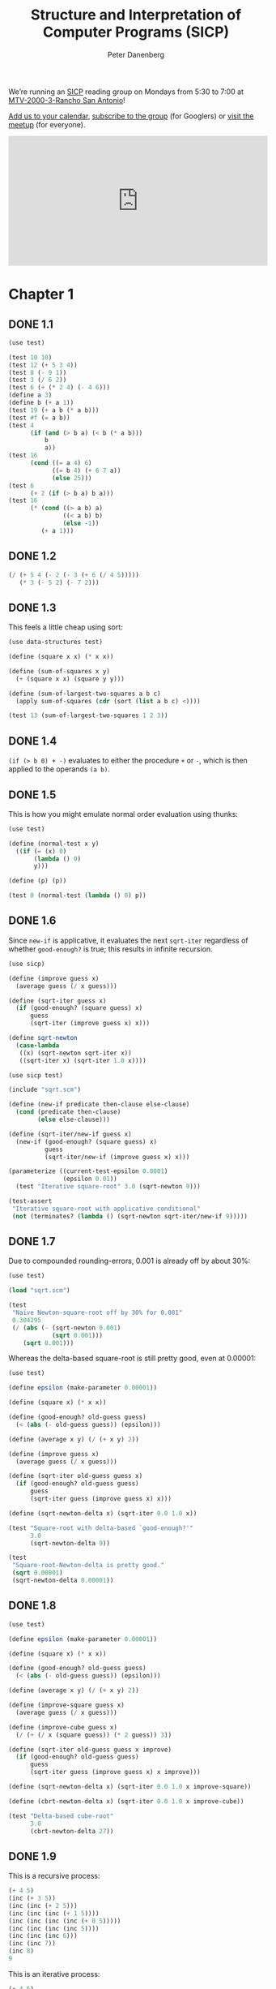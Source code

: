 #+TITLE: Structure and Interpretation of Computer Programs (SICP)
#+AUTHOR: Peter Danenberg
#+EMAIL: pcd@roxygen.org
#+OPTIONS: author:t email:t f:t
#+PROPERTY: header-args  :comments no
#+PROPERTY: header-args+ :shebang #!/usr/bin/env chicken-scheme
#+OPTIONS: toc:nil
# Is this preferable to downloading it?
#+HTML_MATHJAX: path:"//cdn.mathjax.org/mathjax/latest/MathJax.js"

We’re running an [[http://mitpress.mit.edu/sicp/full-text/book/book.html][SICP]] reading group on Mondays from 5:30 to 7:00 at
[[https://map.googleplex.com/?q%3Dtype:confroom%2520location_id:US-MTV-2000-3-306][MTV-2000-3-Rancho San Antonio]]!

[[https://www.google.com/calendar/event?action%3DTEMPLATE&tmeid%3Ddm12dWxwMXNhYXU1dTFmcTJwbThmYWRvczhfMjAxNDA2MjRUMDAzMDAwWiBnb29nbGUuY29tX2VwNmRyYnFkbmV0Mmg3djc0MzU0M2RlY2cwQGc&tmsrc%3Dgoogle.com_ep6drbqdnet2h7v743543decg0%2540group.calendar.google.com][Add us to your calendar]], [[https://groups.google.com/a/google.com/forum/#!forum/sicp-reading-group][subscribe to the group]] (for Googlers) or
[[http://csrg.org][visit the meetup]] (for everyone).

#+BEGIN_HTML
<iframe src= "https://www.google.com/calendar/embed?showTitle=0&amp;showNav=0&amp;showPrint=0&amp;showTabs=0&amp;showCalendars=0&amp;mode=AGENDA&amp;height=256&amp;wkst=1&amp;bgcolor=%23FFFFFF&amp;src=google.com_ep6drbqdnet2h7v743543decg0%40group.calendar.google.com&amp;color=%2342104A&amp;ctz=America%2FLos_Angeles" style= " border-width:0 " width= "512" height= "256" frameborder= "0" scrolling= "no"></iframe>
#+END_HTML

#+TOC: headlines 2
* Chapter 1
** DONE 1.1
  CLOSED: [2014-05-19 Mon 08:42]
  #+BEGIN_SRC scheme :tangle 1.1.scm
    (use test)
    
    (test 10 10)
    (test 12 (+ 5 3 4))
    (test 8 (- 9 1))
    (test 3 (/ 6 2))
    (test 6 (+ (* 2 4) (- 4 6)))
    (define a 3)
    (define b (+ a 1))
    (test 19 (+ a b (* a b)))
    (test #f (= a b))
    (test 4
          (if (and (> b a) (< b (* a b)))
              b
              a))
    (test 16
          (cond ((= a 4) 6)
                ((= b 4) (+ 6 7 a))
                (else 25)))
    (test 6
          (+ 2 (if (> b a) b a)))
    (test 16
          (* (cond ((> a b) a)
                   ((< a b) b)
                   (else -1))
             (+ a 1)))
  #+END_SRC
** DONE 1.2
  CLOSED: [2014-05-11 Sun 19:20]
  #+BEGIN_SRC scheme :tangle 1.2.scm
    (/ (+ 5 4 (- 2 (- 3 (+ 6 (/ 4 5)))))
       (* 3 (- 5 2) (- 7 2)))
  #+END_SRC
** DONE 1.3
  CLOSED: [2014-05-11 Sun 19:20]
  This feels a little cheap using sort:

  #+BEGIN_SRC scheme :tangle 1.3.scm
    (use data-structures test)

    (define (square x x) (* x x))

    (define (sum-of-squares x y)
      (+ (square x x) (square y y)))

    (define (sum-of-largest-two-squares a b c)
      (apply sum-of-squares (cdr (sort (list a b c) <))))

    (test 13 (sum-of-largest-two-squares 1 2 3))
  #+END_SRC
** DONE 1.4
  CLOSED: [2014-05-19 Mon 08:40]
  =(if (> b 0) + -)= evaluates to either the procedure =+= or =-=,
  which is then applied to the operands =(a b)=.
** DONE 1.5
  CLOSED: [2014-05-11 Sun 19:20]
  This is how you might emulate normal order evaluation using thunks:

  #+BEGIN_SRC scheme :tangle 1.5.scm
    (use test)
    
    (define (normal-test x y)
      ((if (= (x) 0)
           (lambda () 0)
           y)))
    
    (define (p) (p))
    
    (test 0 (normal-test (lambda () 0) p))
  #+END_SRC
** DONE 1.6
  CLOSED: [2014-05-11 Sun 19:34]

  Since =new-if= is applicative, it evaluates the next =sqrt-iter=
  regardless of whether =good-enough?= is true; this results in
  infinite recursion.

  #+BEGIN_SRC scheme :tangle sqrt.scm
    (use sicp)
    
    (define (improve guess x)
      (average guess (/ x guess)))
    
    (define (sqrt-iter guess x)
      (if (good-enough? (square guess) x)
          guess
          (sqrt-iter (improve guess x) x)))
    
    (define sqrt-newton
      (case-lambda
       ((x) (sqrt-newton sqrt-iter x))
       ((sqrt-iter x) (sqrt-iter 1.0 x))))
  #+END_SRC

  #+BEGIN_SRC scheme :tangle 1.6.scm
    (use sicp test)
    
    (include "sqrt.scm")
    
    (define (new-if predicate then-clause else-clause)
      (cond (predicate then-clause)
            (else else-clause)))
    
    (define (sqrt-iter/new-if guess x)
      (new-if (good-enough? (square guess) x)
              guess
              (sqrt-iter/new-if (improve guess x) x)))
    
    (parameterize ((current-test-epsilon 0.0001)
                   (epsilon 0.01))
      (test "Iterative square-root" 3.0 (sqrt-newton 9)))
    
    (test-assert
     "Iterative square-root with applicative conditional"
     (not (terminates? (lambda () (sqrt-newton sqrt-iter/new-if 9)))))
  #+END_SRC
** DONE 1.7
  CLOSED: [2014-05-12 Mon 06:06]
  Due to compounded rounding-errors, 0.001 is already off by about
  30%:

  #+BEGIN_SRC scheme
    (use test)

    (load "sqrt.scm")

    (test
     "Naïve Newton-square-root off by 30% for 0.001"
     0.304295
     (/ (abs (- (sqrt-newton 0.001)
                (sqrt 0.001)))
        (sqrt 0.001)))
  #+END_SRC

  Whereas the delta-based square-root is still pretty good, even at
  0.00001:

  #+BEGIN_SRC scheme :tangle 1.7.scm
    (use test)

    (define epsilon (make-parameter 0.00001))

    (define (square x) (* x x))

    (define (good-enough? old-guess guess)
      (< (abs (- old-guess guess)) (epsilon)))

    (define (average x y) (/ (+ x y) 2))

    (define (improve guess x)
      (average guess (/ x guess)))

    (define (sqrt-iter old-guess guess x)
      (if (good-enough? old-guess guess)
          guess
          (sqrt-iter guess (improve guess x) x)))

    (define (sqrt-newton-delta x) (sqrt-iter 0.0 1.0 x))

    (test "Square-root with delta-based `good-enough?'"
          3.0
          (sqrt-newton-delta 9))

    (test
     "Square-root-Newton-delta is pretty good."
     (sqrt 0.00001)
     (sqrt-newton-delta 0.00001))
  #+END_SRC
** DONE 1.8
  CLOSED: [2014-05-12 Mon 06:12]
  #+BEGIN_SRC scheme :tangle 1.8.scm
    (use test)
    
    (define epsilon (make-parameter 0.00001))
    
    (define (square x) (* x x))
    
    (define (good-enough? old-guess guess)
      (< (abs (- old-guess guess)) (epsilon)))
    
    (define (average x y) (/ (+ x y) 2))
    
    (define (improve-square guess x)
      (average guess (/ x guess)))
    
    (define (improve-cube guess x)
      (/ (+ (/ x (square guess)) (* 2 guess)) 3))
    
    (define (sqrt-iter old-guess guess x improve)
      (if (good-enough? old-guess guess)
          guess
          (sqrt-iter guess (improve guess x) x improve)))
    
    (define (sqrt-newton-delta x) (sqrt-iter 0.0 1.0 x improve-square))
    
    (define (cbrt-newton-delta x) (sqrt-iter 0.0 1.0 x improve-cube))
    
    (test "Delta-based cube-root"
          3.0
          (cbrt-newton-delta 27))    
  #+END_SRC
** DONE 1.9
  CLOSED: [2014-05-12 Mon 12:44]
  This is a recursive process:

  #+BEGIN_SRC scheme :tangle 1.9-recursive.scm
    (+ 4 5)
    (inc (+ 3 5))
    (inc (inc (+ 2 5)))
    (inc (inc (inc (+ 1 5))))
    (inc (inc (inc (inc (+ 0 5)))))
    (inc (inc (inc (inc 5))))
    (inc (inc (inc 6)))
    (inc (inc 7))
    (inc 8)
    9
  #+END_SRC

  This is an iterative process:

  #+BEGIN_SRC scheme :tangle 1.9-iterative.scm
    (+ 4 5)
    (+ 3 6)
    (+ 2 7)
    (+ 1 8)
    (+ 0 9)
    9
  #+END_SRC
** DONE 1.10
  CLOSED: [2014-05-12 Mon 13:31]
  $f(n) = 2n$; $g(n) = 2^n$; and $h(n) = 2 ^ {2 ^ {... ^ {n - 1}}}$.
  #+BEGIN_SRC scheme :tangle 1.10.scm
    (use test)
    
    (define (A x y)
      (cond ((= y 0) 0)
            ((= x 0) (* 2 y))
            ((= y 1) 2)
            (else (A (- x 1)
                     (A x (- y 1))))))
    
    (test 1024 (A 1 10))
    (test 65536 (A 2 4))
    (test 65536 (A 3 3))
    
    (define (f n) (A 0 n))
    (define (f-prime n) (* 2 n))
    
    (define (g n) (A 1 n))
    (define (g-prime n)
       (expt 2 n))

     (define (h n) (A 2 n))
     (define (h-prime n)
       (if (= n 1)
           2
           (expt 2 (h-prime (- n 1)))))

     (test "f(n) = f'(n)" (f 10) (f-prime 10))
     (test "g(n) = g'(n)" (g 10) (g-prime 10))
     (test "h(n) = h'(n)" (h 4) (h-prime 4))
   #+END_SRC
** DONE 1.11
  CLOSED: [2014-05-12 Mon 14:41]
  #+BEGIN_SRC scheme :tangle 1.11-recursive.scm
    (use test)
    
    (define (f n)
      (if (< n 3)
          n
          (+ (f (- n 1))
             (* 2 (f (- n 2)))
             (* 3 (f (- n 3))))))
    
    (test "Recursive f" 796 (f 9))
  #+END_SRC

  #+BEGIN_SRC scheme :tangle 1.11-iterative.scm
    (use test)
    
    (define (f n)
      (f-iter 2 1 0 (- n 2)))
    
    (define (f-iter a b c n)
      (if (zero? n)
          a
          (f-iter (+ a (* 2 b) (* 3 c))
                  a
                  b
                  (- n 1))))
    
    (test "Iterative f" 796 (f 9))
  #+END_SRC
** DONE 1.12
  CLOSED: [2014-05-19 Mon 08:14]
  #+BEGIN_SRC scheme :tangle 1.12.scm
    (use test)
    
    (define (pascal row element)
      (cond ((or (zero? element)
                 (= row element))
             1)
            ((negative? row) 0)
            (else
             (+ (pascal (- row 1)
                        (- element 1))
                (pascal (- row 1)
                        element)))))
    
    (define (pascal-row row)
      (let iter ((element 0)
                 (elements '()))
        (if (> element row)
            elements
            (iter (+ element 1)
                  (cons (pascal row element) elements)))))
    
    (test 2 (pascal 2 1))
    (test 3 (pascal 3 1))
    (test '(1 3 3 1) (pascal-row 3))
  #+END_SRC
** DONE 1.13
  CLOSED: [2014-05-19 Mon 08:27]
  Prove that the base case holds:
  
  \begin{align}
  Fib(0) = (\phi^0 - \psi^0) = 0
  \end{align}
  
  Assume $Fib(k)$ holds; then show that $Fib(k + 1)$ holds:
  
  \begin{align}
  Fib(k + 1) = \frac{\phi^{k + 1} - \psi^{k + 1}}{\sqrt{5}}
  \end{align}
  
  And because $Fib(k + 1) = Fib(k) + Fib(k - 1)$:
  
  \begin{align}
  Fib(k) + Fib(k - 1) &= \frac{\phi^{k + 1} - \psi^{k + 1}}{\sqrt{5}} \\

  \frac{\phi^{k} - \psi^{k}}{\sqrt{5}} + \frac{\phi^{k - 1} -
  \psi^{k - 1}}{\sqrt{5}} &= \frac{\phi^{k + 1} - \psi^{k + 1}}{\sqrt{5}} \\

  \phi^{k} - \psi^{k} + \phi^{k - 1} - \psi^{k - 1} &= \phi^{k + 1} - \psi^{k + 1} \\
  
  \phi^{k} + \phi^{k - 1} - \phi^{k + 1} &= \psi^{k} + \psi^{k - 1} -
  \psi^{k + 1} \\
  
  \phi^{k}(1 + \frac{1}{\phi} - \phi) &= \psi^{k}(1 + \frac{1}{\psi} -
  \psi)
  
  \end{align}

  Because $1 + \frac{1}{\phi} = \phi$ and, similarly, $1 + \frac{1}{\psi} =
  \psi$:
  
  \begin{align}
  \phi^{k}(0) &= \psi^{k}(0) \\
  
  0 &= 0
  \end{align}
** DONE 1.14
  CLOSED: [2014-05-19 Mon 08:15]
  Although most of these possibilities are pruned away by the
  algorithm, worst case: has to try a complete $k$-ary tree (where $k
  = 5$) of length $n$, where $n$ is the longest change (i.e. $n$
  pennies); it only has to store $n$ calls, however, to the depth of
  the tree.

  #+BEGIN_SRC dot :tangle 1.14.dot :shebang #!/usr/bin/env dot :file 1.14.png
    digraph change {
      node [fontname="monospace"]
      39.5 [label="(cc -39 5)"]
      14.4 [label="(cc -14 4)"]
      11.5 [label="(cc 11 5)"]
      11.4 [label="(cc 11 4)"]
      11.3 [label="(cc 11 3)"]
      11.2 [label="(cc 11 2)"]
      11.1 [label="(cc 11 1)"]
      11.0 [label="(cc 11 0)"]
      10.1 [label="(cc 10 1)"]
      10.0 [label="(cc 10 0)"]
      9.3 [label="(cc -9 3)"]
      9.1 [label="(cc 9 1)"]
      9.0 [label="(cc 9 0)"]
      8.1 [label="(cc 8 1)"]
      8.0 [label="(cc 8 0)"]
      7.1 [label="(cc 7 1)"]
      7.0 [label="(cc 7 0)"]
      6.2 [label="(cc 6 2)"]
      6.1 [label="(cc 6 1)"]
      6.0 [label="(cc 6 0)"]
      5.1 [label="(cc 5 1)"]
      5.0 [label="(cc 5 0)"]
      4.2 [label="(cc -4 2)"]
      4.1 [label="(cc 4 1)"]
      4.0 [label="(cc 4 0)"]
      3.1 [label="(cc 3 1)"]
      3.0 [label="(cc 3 0)"]
      2.1 [label="(cc 2 1)"]
      2.0 [label="(cc 2 0)"]
      1.3 [label="(cc 1 3)"]
      1.2 [label="(cc 1 2)"]
      1.1 [label="(cc 1 1)"]
      1.0 [label="(cc 1 0)"]
      0.1 [label="(cc 0 1)"]
      11.5 -> 11.4
      11.5 -> 39.5
      11.4 -> 11.3
      11.4 -> 14.4
      11.3 -> 11.2
      11.3 -> 1.3
      1.3 -> 1.2
      1.3 -> 9.3
      1.2 -> 1.1
      1.2 -> 4.2
      1.1 -> 1.0
      1.1 -> 0.1
      11.2 -> 11.1
      11.2 -> 6.2
      6.2 -> 6.1
      6.2 -> 1.2
      6.1 -> 6.0
      6.1 -> 5.1
      5.1 -> 5.0
      5.1 -> 4.1
      4.1 -> 4.0
      4.1 -> 3.1
      3.1 -> 3.0
      3.1 -> 2.1
      2.1 -> 2.0
      2.1 -> 1.1
      11.1 -> 11.0
      11.1 -> 10.1
      10.1 -> 10.0
      10.1 -> 9.1
      9.1 -> 9.0
      9.1 -> 8.1
      8.1 -> 8.0
      8.1 -> 7.1
      7.1 -> 7.0
      7.1 -> 6.1
    }
  #+END_SRC
** DONE 1.15
  CLOSED: [2014-05-19 Mon 08:28]
  Number of steps is roughly the cubed-root of $n$ ($\sqrt[3]{n}$);
  space is the same, too.

  Some relationship to precision, too:

  #+BEGIN_SRC scheme :tangle 1.15.scm
    (use test)

    (define count (make-parameter 0))

    (define (cube x) (* x x x))
    (define (p x) (- (* 3 x) (* 4 (cube x))))
    (define (sine angle)
      (count (+ (count) 1))
      (if (not (> (abs angle) 0.1))
          angle
          (p (sine (/ angle 3.0)))))

    (parameterize ((count 0))
      (sine 12.15)
      (test 6 (count)))
  #+END_SRC
** DONE 1.16
  CLOSED: [2014-05-19 Mon 12:45]
  The process works by taking advantage of squares when it can, and
  reduces odds to twos when it must:

  #+BEGIN_SRC scheme :tangle 1.16.scm
    (use sicp test)

    (define (fast-expt b n)
      (let iter ((b b) (n n) (a 1))
        (cond ((zero? n) a)
              ((even? n) (iter (square b) (/ n 2) a))
              (else (iter b (- n 1) (* b a))))))

    (test 1 (fast-expt 2 0))
    (test 2 (fast-expt 2 1))
    (test 4 (fast-expt 2 2))
    (test 8 (fast-expt 2 3))
    (test 16 (fast-expt 2 4))
    (test 32 (fast-expt 2 5))
  #+END_SRC
** DONE 1.17
  CLOSED: [2014-05-19 Mon 14:53]
  #+BEGIN_SRC scheme :tangle 1.17.scm
    (use test)
    
    (define (double n) (* n 2))
    
    (define (halve n) (/ n 2))
    
    (define (fast-* a b)
      (cond ((zero? b) 0)
            ((even? b) (double (fast-* a (halve b))))
            (else (+ a (fast-* a (- b 1))))))
    
    (test 20 (fast-* 4 5))
    (test 56 (fast-* 8 7))
  #+END_SRC
** DONE 1.18
  CLOSED: [2014-05-19 Mon 14:53]
  The invariant is $c + ab$; the trick, however, is that doubling $a$
  and halving $b$ is a noöp with respect to $c$:

  #+BEGIN_SRC scheme :tangle 1.18.scm
    (use test)
    
    (define (double n) (* n 2))
        
    (define (halve n) (/ n 2))
    
    (define (fast-* a b)
      (fast-*-iter a b 0))
    
    (define (fast-*-iter a b c)
      (cond ((= b 0) c)
            ((even? b) (fast-*-iter (double a) (halve b) c))
            (else (fast-*-iter a (- b 1) (+ c a)))))
    
    (test 20 (fast-* 4 5))
    (test 56 (fast-* 7 8))    
  #+END_SRC
** DONE 1.19
  CLOSED: [2014-05-19 Mon 16:20]
  See [[http://ldc.usb.ve/~mosquera/Algoritmos/AlgoritmosI/Teoria/ene-mar-2008/Kaldewaij%2520-%2520Prentice%2520Hall%2520-%2520Programming.%2520The%2520Derivation%2520of%2520Algorithms.pdf][Kaldewaij, 1990]] [[[file:papers/kaldewaij-programming.pdf][local]]], page 88; where $p^\prime = p^2 + q^2$
  and $q^\prime = pq + qp + q^2$:

  #+BEGIN_SRC scheme :tangle 1.19.scm
    (use test)
    
    (define (square n) (* n n))
    
    (define (fib n)
      (fib-iter 1 0 0 1 n))
    
    (define (fib-iter a b p q count)
      (cond ((= count 0) b)
            ((even? count)
             (fib-iter a
                       b
                       (+ (square p) (square q))
                       (+ (* 2 (* p q))
                          (square q))
                       (/ count 2)))
            (else (fib-iter (+ (* b q) (* a q) (* a p))
                            (+ (* b p) (* a q))
                            p
                            q
                            (- count 1)))))
    
    (test 55 (fib 10))
  #+END_SRC
** DONE 1.20
  CLOSED: [2014-05-19 Mon 16:47]
  =remainder= is called 4 times:

  #+BEGIN_SRC scheme
    (gcd 206 40)
    (gcd 40 (remainder 206 40))
    (gcd 40 6)
    (gcd 6 (remainder 40 6))
    (gcd 6 4)
    (gcd 4 (remainder 6 4))
    (gcd 2 2)
    (gcd 2 (remainder 2 2))
    (gcd 2 0)
    (display "hello, org")
  #+END_SRC

  #+BEGIN_SRC scheme :tangle 1.20.scm
    (define count (make-parameter 0))
    
    (define (remainder-count a b)
      (count (+ (count) 1))
      (remainder a b))
    
    (define (gcd a b)
      (if (= b 0)
          a
          (gcd b (remainder-count a b))))
    
    (parameterize ((count 0))
      (gcd 206 40)
      (test 4 (count)))
  #+END_SRC

  Using applicative, it’s called also called 4 times before
  divide-by-zero on the fifth call:

  #+BEGIN_SRC scheme
    (define count (make-parameter 0))
    
    (define (remainder-count a b)
      (count (+ (count) 1))
      (remainder a b))
    
    (define (new-if predicate then-clause else-clause)
      (cond (predicate then-clause)
            (else else-clause)))
    
    (define (gcd a b)
      (new-if (= b 0)
          a
          (gcd b (remainder-count a b))))
    
    (trace remainder-count)
    
    (parameterize ((count 0))
      (gcd 206 40)
      (test 4 (count)))
  #+END_SRC
** TODO 1.21
** TODO 1.22
** TODO 1.23
** TODO 1.24
** TODO 1.25
** TODO 1.26
** TODO 1.27
** TODO 1.28
** DONE 1.29
  CLOSED: [2014-06-02 Mon 16:18]
  #+BEGIN_SRC scheme :tangle 1.29.scm
    (use test)
    
    (define (cube x) (* x x x))
    
    (define (inc n) (+ n 1))
    
    (define (sum term a next b)
      (if (> a b)
          0
          (+ (term a)
             (sum term (next a) next b))))
    
    (define (integral f a b dx)
      (define (add-dx x) (+ x dx))
      (* (sum f (+ a (/ dx 2.0)) add-dx b) dx))
    
    (define (simpsons-rule f a b n)
      (let ((h (/ (- b a) n)))
        (* (/ h 3)
           (sum (lambda (k)
                  (let ((coefficient
                         (cond ((or (zero? k) (= k n)) 1)
                               ((odd? k ) 4)
                               (else 2))))
                    (* coefficient (f (+ a (* k h))))))
                0
                inc
                n))))
    
    (test
     "Simpson's rule is correct for cube, 0, 1; even at n = 100."
     0.25
     (simpsons-rule cube 0 1 100))
    
    (test
     "Simpson's rule differs from the naïve integral a little."
     0.000000124999999268072
     (abs
      (- (simpsons-rule cube 0 1 1000)
         (integral cube 0 1 0.001))))
  #+END_SRC
** DONE 1.30
  CLOSED: [2014-06-02 Mon 16:36]
  #+BEGIN_SRC scheme :tangle 1.30.scm
    (use test)
    
    (define (inc n) (+ n 1))
    
    (define (cube x) (* x x x))
    
    (define (sum-cubes a b)
      (sum cube a inc b))
    
    (define (sum term a next b)
      (let iter ((a a)
                 (result 0))
        (if (> a b)
            result
            (iter (next a) (+ result (term a))))))
    
    (test "Iterative sum"
          3025
          (sum-cubes 1 10))
  #+END_SRC
** DONE 1.31
  CLOSED: [2014-06-02 Mon 17:05]
  #+BEGIN_SRC scheme :tangle 1.31-recursive.scm
    (use test)

    (define (inc n) (+ n 1))

    (define (product term a next b)
      (if (> a b)
          1
          (* (term a) (product term (next a) next b))))

    (define (factorial n)
      (product identity 1 inc n))

    (test 120 (factorial 5))

    (define (pi n)
      (define (numerator-term i)
        (* (ceiling (/ (+ i 2) 2)) 2))
      (define (denominator-term i)
        (+ 1 (* (floor (/ (+ i 2) 2)) 2)))
      (* 4 (/ (product numerator-term 0 inc n)
              (product denominator-term  0 inc n))))

    (parameterize ((current-test-epsilon 0.1))
      (test 3.1 (pi 100)))
  #+END_SRC

  #+BEGIN_SRC scheme :tangle 1.31-iterative.scm
    (use test)
    
    (define (inc n) (+ n 1))
    
    (define (product term a next b)
      (let iter ((a a)
                 (result 1))
        (if (> a b)
            result
            (iter (next a) (* result (term a))))))
    
    (define (factorial n)
      (product identity 1 inc n))
    
    (test 120 (factorial 5))
  #+END_SRC
** DONE 1.32
  CLOSED: [2014-06-03 Tue 07:21]
  #+BEGIN_SRC scheme :tangle 1.32-recursive.scm
    (use test)
    
    (define (inc n) (+ n 1))
    
    (define (accumulate combiner null-value term a next b)
      (if (> a b)
          null-value
          (combiner (term a)
                    (accumulate combiner
                                null-value
                                term
                                (next a)
                                next
                                b))))
    
    (define (sum term a next b)
      (accumulate + 0 term a next b))
    
    (define (product term a next b)
      (accumulate * 1 term a next b))
    
    (test 15 (sum identity 0 inc 5))
    (test 120 (product identity 1 inc 5))    
  #+END_SRC

  #+BEGIN_SRC scheme :tangle 1.32-iterative.scm
    (use test)
    
    (define (inc n) (+ n 1))
    
    (define (accumulate combiner null-value term a next b)
      (let iter ((a a)
                 (result null-value))
        (if (> a b)
            result
            (iter (next a)
                  (combiner result (term a))))))
    
    (define (sum term a next b)
      (accumulate + 0 term a next b))
    
    (define (product term a next b)
      (accumulate * 1 term a next b))
    
    (test 15 (sum identity 0 inc 5))
    (test 120 (product identity 1 inc 5))
  #+END_SRC
** DONE 1.33
  CLOSED: [2014-06-08 Sun 19:36]
  #+BEGIN_SRC scheme :tangle filtered-accumulate.scm
    (define (filtered-accumulate predicate?
                                 combiner
                                 null-value
                                 term
                                 a
                                 next
                                 b)
      (if (> a b)
          null-value
          (let ((term-a (term a)))
            (if (predicate? term-a)
                (combiner term-a
                          (filtered-accumulate predicate?
                                               combiner
                                               null-value
                                               term
                                               (next a)
                                               next
                                               b))
                (filtered-accumulate predicate?
                                     combiner
                                     null-value
                                     term
                                     (next a)
                                     next
                                     b)))))
  #+END_SRC
  
  #+BEGIN_SRC scheme :tangle 1.33a.scm
    (use test)
    
    (include "filtered-accumulate.scm")
    
    (define (square x) (* x x))
    
    (define (expmod base exp m)
      (cond ((= exp 0) 1)
            ((even? exp)
             (remainder
              (square (expmod base (/ exp 2) m))
              m))
            (else
             (remainder
              (* base (expmod base (- exp 1) m))
              m))))
    
    (define (fermat-test n)
         (define (try-it a)
           (= (expmod a n n) a))
         (try-it (+ 1 (random (- n 1)))))
    
    (define (fast-prime? n times)
      (cond ((= times 0) #t)
            ((fermat-test n) (fast-prime? n (- times 1)))
            (else #f)))
    
    (define (sum-primes a b)
      (filtered-accumulate (cute fast-prime? <> 100)
                           +
                           0
                           identity
                           a
                           add1
                           b))
    
    (test 17 (sum-primes 2 10))
  #+END_SRC

  #+BEGIN_SRC scheme :tangle 1.33b.scm
    (use test)
    
    (define (gcd a b)
      (if (= b 0)
          a
          (gcd b (remainder a b))))
    
    (define (sum-coprimes n)
      (filtered-accumulate (lambda (i) (= (gcd i n) 1))
                           +
                           0
                           identity
                           0
                           add1
                           (- n 1)))
    
    (test 20 (sum-coprimes 10))
    
  #+END_SRC
** DONE 1.34
  CLOSED: [2014-06-08 Sun 21:23]
  =(f f)= reduces to =(f 2)= which in turn reduces to =(2 2)=: it
  tries to apply 2 as a procedure and fails.

  #+BEGIN_SRC scheme :tangle 1.34.scm
    (use test)
    
    (define (f g) (g 2))
    
    (test-error (f f))
  #+END_SRC
** DONE 1.35
  CLOSED: [2014-06-08 Sun 21:53]
  Since $\phi = 1 + \frac{1}{\phi}$, we are looking for the fixed
  point of the function $x \mapsto 1 + \frac{1}{x}$.

  #+BEGIN_SRC scheme :tangle fixed-point.scm
    (define tolerance (make-parameter 0.00001))
    
    (define (fixed-point f first-guess)
      (define (close-enough? v1 v2)
        (< (abs (- v1 v2))
           (tolerance)))
      (define (try guess)
        (let ((next (f guess)))
          (if (close-enough? guess next)
              next
              (try next))))
      (try first-guess))
  #+END_SRC

  #+BEGIN_SRC scheme :tangle 1.35.scm
    (use test)
    
    (include "fixed-point.scm")
    
    (test 1.61803 (fixed-point (lambda (x) (+ 1 (/ 1 x))) 1.6))
  #+END_SRC
** DONE 1.36
  CLOSED: [2014-06-08 Sun 22:00]
  #+BEGIN_SRC scheme :tangle 1.36.scm
    (use test)
    
    (define tolerance (make-parameter 0.00001))
    
    (define count (make-parameter 0))
    
    (define (fixed-point f first-guess)
      (define (close-enough? v1 v2)
        (< (abs (- v1 v2))
           (tolerance)))
      (define (try guess)
        (count (+ (count) 1))
        (let ((next (f guess)))
          (if (close-enough? guess next)
              next
              (try next))))
      (try first-guess))
    
    (parameterize ((count 0))
      (test 4.5555 (fixed-point (lambda (x) (/ (log 1000) (log x))) 4))
      (test 29 (count)))
    
    (parameterize ((count 0))
      (test 4.5555 (fixed-point (lambda (x) (/ (+ x (/ (log 1000) (log x))) 2)) 4))
      (test 7 (count)))
  #+END_SRC
** DONE 1.37
  CLOSED: [2014-06-08 Sun 22:50]
  #+BEGIN_SRC scheme :tangle cont-frac.scm
    ;;; Off by one?
    (define (cont-frac n d k)
      ;; i is necessary to evaluate the terms in order.
      (let iter ((i 0))
        (if (= i k)
            (/ (n i) (d i))
            (/ (n i) (+ (d i) (iter (+ i 1)))))))
  #+END_SRC

  #+BEGIN_SRC scheme :tangle 1.37-recursive.scm
    (use test)
    
    (include "cont-frac.scm")
    
    ;;; The phi conjugate
    (define phi 0.618033989)
    
    (test
     "k must be 11 to converge on Phi to within 0.00001."
     11
     (let iter ((k 0))
       (let ((cont-frac-phi (cont-frac (lambda (i) 1.0) (lambda (i) 1.0) k)))
         (if (< (abs (- phi cont-frac-phi)) 0.00001)
             k
             (iter (+ k 1))))))
  #+END_SRC

  #+BEGIN_SRC scheme :tangle 1.37-iterative.scm
    (use test)
    
    (define (cont-frac n d k)
      (let iter ((result (/ (n 0) (d 0)))
                 (i k))
        (if (zero? i)
            result
            (iter (/ (n i) (+ (d i) result))
                  (- i 1)))))
    
    (test 0.61803 (cont-frac (lambda (i) 1.0) (lambda (i) 1.0) 13))
  #+END_SRC
** DONE 1.38
  CLOSED: [2014-06-09 Mon 15:16]
  #+BEGIN_SRC scheme :tangle 1.38.scm
    (use test)
    
    (include "cont-frac.scm")
    
    (define e 2.71828182846)
    
    (test (- e 2)
          (cont-frac (lambda (i) 1.0)
                     (lambda (i) (if (zero? (modulo (+ i 2) 3))
                                (+ 2 (floor (* 2 (/ i 3))))
                                1.0))
                     7))
  #+END_SRC
** DONE 1.39
  CLOSED: [2014-06-09 Mon 15:47]
  #+BEGIN_SRC scheme :tangle 1.39.scm
    (use test)
    
    (include "cont-frac.scm")
    
    (define pi 3.14159265359)
    
    (define (square x) (* x x))
    
    (define (tan-cf x)
      (cont-frac (lambda (i) (if (zero? i) x (- (square x))))
                 (lambda (i) (- (* 2 (+ i 1)) 1))
                 3))
    
    (test (tan (/ pi 4)) (tan-cf (/ pi 4)))
  #+END_SRC
** DONE 1.40
  CLOSED: [2014-06-10 Tue 08:29]
  #+BEGIN_SRC scheme :tangle 1.40.scm
    (use test)
    
    (include "fixed-point.scm")
    
    (define dx (make-parameter 0.00001))
    
    (define (deriv g)
      (lambda (x) (/ (- (g (+ x (dx))) (g x)) (dx))))
    
    (define (newton-transform g)
      (lambda (x) (- x (/ (g x) ((deriv g) x)))))
    
    (define (newtons-method g guess)
      (fixed-point (newton-transform g) guess))
    
    (define (cube x) (* x x x))
    
    (define (square x) (* x x))
    
    (define (cubic a b c)
      (lambda (x) (+ (cube x)
                (* a (square x))
                (* b x)
                c)))
    
    (test 2.0 (newtons-method (cubic 3 -6 -8) 1))
  #+END_SRC
** DONE 1.41
  CLOSED: [2014-06-10 Tue 08:45]
  The $2^4$ (as opposed to $2^3$) occurs because you get something
  like $double^2(double^2(x))$.

  #+BEGIN_SRC scheme :tangle 1.41.scm
    (use test)
    
    (define (inc n) (+ n 1))
    
    (define (double g) (lambda (x) (g (g x))))
    
    (test 21 (((double (double double)) inc) 5))
  #+END_SRC
** DONE 1.42
  CLOSED: [2014-06-10 Tue 08:48]

  #+BEGIN_SRC scheme :tangle compose.scm
    (define (compose f g) (lambda (x) (f (g x))))  
  #+END_SRC

  #+BEGIN_SRC scheme :tangle 1.42.scm
    (use test)
    
    (include "compose.scm")
    
    (test 49 ((compose square inc) 6))
  #+END_SRC
** DONE 1.43
  CLOSED: [2014-06-11 Wed 15:38]
  #+BEGIN_SRC scheme :tangle repeated.scm
    (include "compose.scm")

    (define (repeated f n)
      (if (zero? n)
          identity
          (compose f (repeated f (- n 1)))))
  #+END_SRC

  #+BEGIN_SRC scheme :tangle 1.43.scm
    (use test)
    
    (include "repeated.scm")
    
    (define (square x) (* x x))
    
    (test 625 ((repeated square 2) 5))
  #+END_SRC
** DONE 1.44
  CLOSED: [2014-06-11 Wed 17:23]
  #+BEGIN_SRC scheme :tangle 1.44.scm
    (use test)
    
    (include "repeated.scm")
    
    (define dx (make-parameter 0.1))
    
    (define (smooth f)
      (lambda (x)
        (/ (+ (f (- x (dx)))
              (f x)
              (f (+ x (dx))))
           3)))
    
    (define (n-fold-smooth f n)
      (repeated (smooth f) n))
    
    (define pi/2 (/ 3.14159265359 2))
    
    (test 0.99667 ((smooth sin) pi/2))
    (test 0.83687 ((n-fold-smooth sin 2) pi/2))
  #+END_SRC
** DONE 1.45
  CLOSED: [2014-06-14 Sat 23:56]
  It appears as though you have to average-dampen $\lfloor \log_2 n
  \rfloor$ times for the $n^{th}$ root. Why?

  #+BEGIN_SRC scheme :tangle 1.45.scm
    (use test)
    
    (include "fixed-point.scm")
    (include "repeated.scm")
    
    (define (average x y) (/ (+ x y) 2))
    
    (define (average-damp f)
      (lambda (x) (average x (f x))))
    
    (define (fixed-point-of-transform g transform guess)
      (fixed-point (transform g) guess))
    
    (define (sqrt x)
      (fixed-point-of-transform
       (lambda (y) (/ x y))
       average-damp
       1.0))
    
    (define (nth-root x n)
      (fixed-point-of-transform
       (lambda (y) (/ x (expt y (- n 1))))
       (repeated average-damp (floor (/ (log n) (log 2))))
       1.0))
    
    (test 2.0 (nth-root 16 4))
    (test 2.0 (nth-root 32 5))
    (test 2.0 (nth-root 64 6))
    (test 2.0 (nth-root 128 7))
    (test 2.0 (nth-root 256 8))
    (test 2.0 (nth-root 65536 16))
  #+END_SRC
** DONE 1.46
  CLOSED: [2014-06-15 Sun 00:32]
  #+BEGIN_SRC scheme :tangle 1.46.scm
    (use test)
    
    (define (iterative-improve good-enough? improve)
      (lambda (guess)
        (let iter ((guess guess))
          (if (good-enough? guess)
              guess
              (iter (improve guess))))))
    
    (define epsilon (make-parameter 0.00001))
    
    (define (square x) (* x x))
    
    (define (average x y) (/ (+ x y) 2))
    
    (define (sqrt-iter guess x)
      ((iterative-improve
        (lambda (guess)
          (< (abs (- (square guess) x)) (epsilon)))
        (lambda (guess)
          (average guess (/ x guess))))
       guess))
    
    (define (sqrt x) (sqrt-iter 1.0 x))
    
    (test 2.0 (sqrt 4))
    
    (define (fixed-point f guess)
      ((iterative-improve
        (lambda (guess)
          ;; This results in the application of f twice, unfortunately.
          (< (abs (- guess (f guess))) (epsilon)))
        f)
       guess))
    
    (test 0.73909 (fixed-point cos 1.0))
  #+END_SRC
* Chapter 2
** DONE 2.1
  CLOSED: [2014-06-15 Sun 01:09]
  #+BEGIN_SRC scheme :tangle 2.1.scm
    (use (only sicp xor) test)
    
    (define (make-rat n d)
      (let ((g (gcd n d)))
        (let ((n (/ n g))
              (d (/ d g)))
          (let ((n (if (xor (negative? n)
                            (negative? d))
                       (- (abs n))
                       (abs n)))
                (d (abs d)))
            (cons n d)))))
    
    (test '(2 . 1) (make-rat 8 4))
    (test '(2 . 1) (make-rat -8 -4))
    (test '(-2 . 1) (make-rat 8 -4))
    (test '(-2 . 1) (make-rat -8 4))
  #+END_SRC
** DONE 2.2
  CLOSED: [2014-06-16 Mon 06:06]
  #+BEGIN_SRC scheme :tangle segment.scm
    (define make-segment cons)
    (define start-segment car)
    (define end-segment cdr)
    
    (define make-point cons)
    (define x-point car)
    (define y-point cdr)
  #+END_SRC

  #+BEGIN_SRC scheme :tangle 2.2.scm
    (use sicp test)
    
    (include "segment.scm")
    
    (define (midpoint-segment segment)
      (let ((start (start-segment segment))
            (end (end-segment segment)))
        (make-point (average (x-point start)
                             (x-point end))
                    (average (y-point start)
                             (y-point end)))))
    
    (test
     (make-point 1 1)
     (midpoint-segment (make-segment (make-point 0 0)
                                     (make-point 2 2))))
  #+END_SRC
** DONE 2.3
  CLOSED: [2014-06-16 Mon 06:39]
  #+BEGIN_SRC scheme :tangle 2.3.scm
    (use sicp test)
    
    (include "segment.scm")
    
    (define (length p1 p2)
      (sqrt (+ (square (- (x-point p2)
                          (x-point p1)))
               (square (- (y-point p2)
                          (y-point p1))))))
    
    (define (make-segment-rect s1 s2)
      (lambda (message)
        (case message
          ((length)
           (length (start-segment s1)
                   (end-segment s1)))
          ((width)
           (length (start-segment s2)
                   (end-segment s2))))))
    
    (define (make-point-rect p1 p2 p3)
      (lambda (message)
        (case message
          ((length) (length p1 p2))
          ((width) (length p2 p3)))))
    
    (define (perimeter rect)
      (* 2 (+ (rect 'length)
              (rect 'width))))
    
    (define (area rect)
      (* (rect 'length) (rect 'width)))
    
    (let ((r1 (make-segment-rect (make-segment (make-point 0 0)
                                               (make-point 2 0))
                                 (make-segment (make-point 0 0)
                                               (make-point 0 3))))
          (r2 (make-point-rect (make-point 2 0)
                               (make-point 0 0)
                               (make-point 0 3))))
      (test 10.0 (perimeter r1))
      (test (perimeter r1) (perimeter r2))
      (test 6.0 (area r1))
      (test (area r1) (area r2)))
  #+END_SRC
** DONE 2.4
  CLOSED: [2014-06-16 Mon 07:04]
  #+BEGIN_SRC scheme :tangle 2.4.scm
    (use test)
    
    (define (cons x y)
      (lambda (m) (m x y)))
    
    (define (car z)
      (z (lambda (p q) p)))
    
    (define (cdr z)
      (z (lambda (p q) q)))
    
    (let ((pair (cons 1 2)))
      (test 1 (car pair))
      (test 2 (cdr pair)))
  #+END_SRC

  Via the substitution model:

  #+BEGIN_SRC scheme
    (cdr pair)
    (cdr (cons 1 2))
    (cdr (lambda (m) (m 1 2)))
    ((lambda (m) (m 1 2))
     (lambda (p q) q))
    ((lambda (p q) q) 1 2)
    2
  #+END_SRC
** DONE 2.5
  CLOSED: [2014-06-16 Mon 07:49]
  Is there a cleverer way to do this that’s not $O(n)$ for accessing
  =car= and =cdr=?

  #+BEGIN_SRC scheme :tangle 2.5.scm
    (use test)
    
    (define (divides? n d) (zero? (modulo n d)))
    
    (define (multiplicity n d)
      (let iter ((n n)
                 (m 0))
        (if (divides? n d)
            (iter (/ n d) (+ m 1))
            m)))
    
    ;; Strange things happen if we don't prefix these.
    (define (n-cons a b)
      (* (expt 2 a) (expt 3 b)))
    
    (define (n-car n)
      (multiplicity n 2))
    
    (define (n-cdr n)
      (multiplicity n 3))
    
    (let ((pair (n-cons 3 4)))
      (test 3 (n-car pair))
      (test 4 (n-cdr pair)))
  #+END_SRC
** DONE 2.6
  CLOSED: [2014-06-20 Fri 06:56]
  Addition relies on the property that $f^{m + n}(x) = f^m(f^n(x))$.

  #+BEGIN_SRC scheme :tangle 2.6.scm
    (use sicp test)
    
    (define zero (lambda (f) (lambda (x) x)))
    
    ((zero identity) 0)
    
    (define (add-1 n)
      (lambda (f) (lambda (x) (f ((n f) x)))))
    
    (define one (lambda (f) (lambda (x) (f x))))
    
    (define two (lambda (f) (lambda (x) (f (f x)))))
    
    (test
     ((one inc) 0)
     (((add-1 zero) inc) 0))
    
    (test
     ((two inc) 0)
     (((add-1 (add-1 zero)) inc) 0))
    
    (define (add m n)
      (lambda (f) (lambda (x) (f ((m (n f)) x)))))
    
    (test 3 (((add one two) inc) 0))
  #+END_SRC
** DONE 2.7
  CLOSED: [2014-06-20 Fri 07:08]
  #+BEGIN_SRC scheme :tangle interval.scm
    (define (add-interval x y)
      (make-interval (+ (lower-bound x) (lower-bound y))
                     (+ (upper-bound x) (upper-bound y))))
    
    (define (mul-interval x y)
      (let ((p1 (* (lower-bound x) (lower-bound y)))
            (p2 (* (lower-bound x) (upper-bound y)))
            (p3 (* (upper-bound x) (lower-bound y)))
            (p4 (* (upper-bound x) (upper-bound y))))
        (make-interval (min p1 p2 p3 p4)
                       (max p1 p2 p3 p4))))
    
    (define (div-interval x y)
      (mul-interval
       x
       (make-interval (/ 1.0 (upper-bound y))
                      (/ 1.0 (lower-bound y)))))
    
    (define make-interval cons)
    
    (define lower-bound car)
    
    (define upper-bound cdr)
  #+END_SRC

  #+BEGIN_SRC scheme :tangle 2.7.scm
    (use test)
    
    (include "interval.scm")
    
    (test '(3 . 3)
          (add-interval (make-interval 1 1)
                        (make-interval 2 2)))
  #+END_SRC
** DONE 2.8
  CLOSED: [2014-06-20 Fri 07:26]
  #+BEGIN_SRC scheme :tangle 2.8.scm
    (use test)
    
    (include "interval.scm")
    
    (define (sub-interval x y)
      (make-interval (- (lower-bound x) (lower-bound y))
                     (- (upper-bound x) (upper-bound y))))
    
    (test '(1 . 1)
          (sub-interval (make-interval 2 2)
                        (make-interval 1 1)))
  #+END_SRC
** DONE 2.9
  CLOSED: [2014-06-21 Sat 15:01]
  With respect to addition:

  \begin{align}
  w(n_1) + w(n_2) &= w(n_1 + n_2) \\
  \frac{u_1 - l_1}{2} + \frac{u_2 - l_2}{2} &= \frac{(u_1 + u_2) - (l_1 + l_2)}{2}
  \end{align}

  but, in general, with respect to multiplication:

  \begin{align}
  w(n_1)w(n_2) &\neq w(n_1n_2) \\
  \frac{u_1 - l_1}{2}\cdot\frac{u_2 - l_2}{2} &\neq
  \frac{\max_{u_1l_1, u_1l_2, u_2l_1, u_2l_2} - \min_{u_1l_1, u_1l_2, u_2l_1, u_2l_2}}{2}
  \end{align}

  #+BEGIN_SRC scheme :tangle 2.9.scm
    (use test)
    
    (include "interval.scm")
    
    (define (width n)
      (/ (- (upper-bound n) (lower-bound n))
         2))
    
    (let ((n0 (make-interval 0 1))
          (n1 (make-interval 1 0)))
      (let ((w0 (* (width n0)
                   (width n1)))
            (w1 (width (mul-interval n0 n1))))
        (test-assert (not (= w0 w1)))))
  #+END_SRC
** DONE 2.10
  CLOSED: [2014-06-21 Sat 15:52]
  This doesn’t check the endpoints for division by zero but merely
  checks the span.

  #+BEGIN_SRC scheme :tangle 2.10.scm
    (use test)
    
    (include "interval.scm")
    
    (define (div-interval x y)
      (if (xor (positive? (upper-bound y))
               (positive? (lower-bound y)))
          (error "It's not clear what it means to divide by an interval that spans zero.")
          (mul-interval
           x
           (make-interval (/ 1.0 (upper-bound y))
                          (/ 1.0 (lower-bound y))))))
    
    (test '(0.0 . 0.0)
          (div-interval (make-interval 0 0) (make-interval 1 1)))
    
    (test-error (div-interval (make-interval 0 0)
                              (make-interval -1 1)))
  #+END_SRC
** DONE 2.11
  CLOSED: [2014-06-22 Sun 00:43]
  Let’s break it into nine cases according to which each interval is
  either positive, negative or threshold-crossing.

  #+BEGIN_SRC scheme :tangle 2.11.scm
    (use test)
    
    (include "interval.scm")
    
    (define (positive-interval? x)
      (and (positive? (lower-bound x))
           (positive? (upper-bound x))))
    
    (define (negative-interval? x)
      (and (negative? (lower-bound x))
           (negative? (upper-bound x))))
    
    (define (mixed-interval? x)
      (xor (positive? (lower-bound x))
           (positive? (upper-bound x))))
    
    (define (mul-interval-cases x y)
      (let ((x-negative? (negative-interval? x))
            (y-negative? (negative-interval? y))
            (x-positive? (positive-interval? x))
            (y-positive? (positive-interval? y))
            (x-mixed? (mixed-interval? x))
            (y-mixed? (mixed-interval? y))
            (x-lower (lower-bound x))
            (x-upper (upper-bound x))
            (y-lower (lower-bound y))
            (y-upper (upper-bound y)))
        (cond ((and x-negative? y-negative?)
               (make-interval (* x-upper y-upper)
                              (* x-lower y-lower)))
              ((and x-negative? y-positive?)
               (make-interval (* x-lower y-upper)
                              (* x-upper y-lower)))
              ((and x-negative? y-mixed?)
               (make-interval (* x-lower y-upper)
                              (* x-lower y-lower)))
              ((and x-positive? y-negative?)
               (make-interval (* x-upper y-lower)
                              (* x-lower y-upper)))
              ((and x-positive? y-positive?)
               (make-interval (* x-lower y-lower)
                              (* x-upper y-upper)))
              ((and x-positive? y-mixed?)
               (make-interval (* x-upper y-lower)
                              (* x-upper y-upper)))
              ((and x-mixed? y-negative?)
               (make-interval (* x-upper y-lower)
                              (* x-lower y-lower)))
              ((and x-mixed? y-positive?)
               (make-interval (* x-lower y-upper)
                              (* x-upper y-upper)))
              ((and x-mixed? y-mixed?)
               (make-interval (min (* x-lower y-upper)
                                   (* x-upper y-lower))
                              (max (* x-upper y-upper)
                                   (* x-lower y-lower)))))))
    
    (let ((negative (make-interval -5 -3))
          (mixed (make-interval -1 7))
          (positive (make-interval 11 13)))
      (test (mul-interval negative negative)
            (mul-interval-cases negative negative))
      (test (mul-interval negative positive)
            (mul-interval-cases negative positive))
      (test (mul-interval negative mixed)
            (mul-interval-cases negative mixed))
      (test (mul-interval positive negative)
            (mul-interval-cases positive negative))
      (test (mul-interval positive positive)
            (mul-interval-cases positive positive))
      (test (mul-interval positive mixed)
            (mul-interval-cases positive mixed))
      (test (mul-interval negative negative)
            (mul-interval-cases negative negative))
      (test (mul-interval mixed positive)
            (mul-interval-cases mixed positive))
      (test (mul-interval mixed mixed)
            (mul-interval-cases mixed mixed)))
  #+END_SRC
** DONE 2.12
  CLOSED: [2014-06-22 Sun 01:01]
  #+BEGIN_SRC scheme :tangle interval-percent.scm
    (include "interval.scm")
    
    (define (make-center-width c w)
      (make-interval (- c w) (+ c w)))
    
    (define (center i)
      (/ (+ (lower-bound i) (upper-bound i)) 2))
    
    (define (width i)
      (/ (- (upper-bound i) (lower-bound i)) 2))
    
    (define (make-center-percent c p)
      (make-center-width c (* p c)))
    
    (define (percent i)
      (/ (width i) (center i)))
  #+END_SRC

  #+BEGIN_SRC scheme :tangle 2.12.scm
    (use test)
    
    (include "interval-percent.scm")
    
    (let ((i (make-center-percent 6.8 0.1)))
      (test 6.8 (center i))
      (test 0.68 (width i))
      (test 6.12 (lower-bound i))
      (test 7.48 (upper-bound i))
      (test 0.1 (percent i)))
  #+END_SRC
** DONE 2.13
  CLOSED: [2014-06-22 Sun 02:02]
  It’s possible to add the percentage tolerance to get an approximate
  product-tolerance. Given that (where $p$ is the percent; $w$,
  width; $c$, center; $u$, upper-bound; and $l$, lower-bound):

  \begin{align}
  p(x) &= \frac{w(x)}{c(x)} \\
  &= \frac{u - l}{u + l}
  \end{align}

  and that $x_1x_2 = [l_1l_2, u_1u_2]$ for positive intervals, we
  assert:

  \begin{align}
  p(x_1) + p(x_2) &\approx p(x_1x_2) \\
  \frac{u_1 - l_1}{u_1 + l_1} + \frac{u_2 - l_2}{u_2 + l_2} &\approx
  \frac{u_1u_2 - l_1l_2}{u_1u_2 + l_1l_2}
  \end{align}

  and for small percentage tolerances (i.e. where $u_1$ is
  sufficiently close to $l_1$ and $u_2$ is sufficiently close to
  $l_2$):

  \begin{align}
  \frac{u - u}{u} &\approx \frac{u^2 - u^2}{2u^2} \\
  0 &\approx 0
  \end{align}

  #+BEGIN_SRC scheme :tangle 2.13.scm
    (use test)
    
    (include "interval-percent.scm")
    
    (let* ((p 0.1)
           (i (make-center-percent 6.8 p)))
      (parameterize ((current-test-epsilon 0.01))
        (test (+ p p) (percent (mul-interval i i)))))
  #+END_SRC
** DONE 2.14
  CLOSED: [2014-06-22 Sun 02:30]
  The first formula for parallel resistors gives much looser bounds:

  #+BEGIN_SRC scheme :tangle 2.14.scm
    (use test)
    
    (include "interval-percent.scm")
    
    (define (par1 r1 r2)
      (div-interval (mul-interval r1 r2)
                    (add-interval r1 r2)))
    
    (define (par2 r1 r2)
      (let ((one (make-interval 1 1)))
        (div-interval
         one (add-interval (div-interval one r1)
                           (div-interval one r2)))))
    
    (let ((r (make-center-percent 6.8 0.1)))
      (let ((p1 (par1 r r))
            (p2 (par2 r r)))
        (test 3.5374 (center p1))
        (test 0.292233 (percent p1))
        (test 3.4 (center p2))
        (test 0.1 (percent p2))))
  #+END_SRC
** DONE 2.15
  CLOSED: [2014-06-22 Sun 02:36]
  Operations involving intervals reduce precision (i.e. increase error
  bounds); Alyssa is therefore correct that =par2= is “better” in the
  sense that it produces tighter bounds.
** DONE 2.16
  CLOSED: [2014-06-22 Sun 02:40]
  As in [[2.15][problem 2.15]], operations involving intervals reduce precision;
  equivalent algebraic expressions with nevertheless fewer operations
  involving intervals might have better precision.

  An interval-arithmetic package that reduces equations to their
  simplest form before computing on intervals would not have this
  shortcoming.

*** TODO Implement simplification
** DONE 2.17
  CLOSED: [2014-06-22 Sun 03:03]
  #+BEGIN_SRC scheme :tangle 2.17.scm
    (use test)
    
    (define (last-pair list)
      (if (null? (cdr list))
          list
          (last-pair (cdr list))))
    
    (test '(34) (last-pair (list 23 72 149 34)))
  #+END_SRC
** DONE 2.18
  CLOSED: [2014-06-22 Sun 03:06]
  #+BEGIN_SRC scheme :tangle 2.18.scm
    (use test)
    
    (define (reverse list)
      (let iter ((reverse '())
                 (list list))
        (if (null? list)
            reverse
            (iter (cons (car list) reverse)
                  (cdr list)))))
    
    (test '(25 16 9 4 1)
          (reverse (list 1 4 9 16 25)))
  #+END_SRC
** DONE 2.19
  CLOSED: [2014-06-22 Sun 03:12]
  The order of =coin-values= shouldn’t affect =cc=, since it tries
  every permutation.

  #+BEGIN_SRC scheme :tangle 2.19.scm
    (use test)
    
    (define first-denomination car)
    (define except-first-denomination cdr)
    (define no-more? null?)
    
    (define (cc amount coin-values)
      (cond ((= amount 0) 1)
            ((or (< amount 0) (no-more? coin-values)) 0)
            (else
             (+ (cc amount
                    (except-first-denomination
                     coin-values))
                (cc (- amount
                       (first-denomination
                        coin-values))
                    coin-values)))))
    
    (define us-coins (list 50 25 10 5 1))
    (define uk-coins (list 100 50 20 10 5 2 1 0.5))
    
    (test 292 (cc 100 us-coins))
  #+END_SRC
** DONE 2.20
  CLOSED: [2014-06-22 Sun 03:18]
  #+BEGIN_SRC scheme :tangle 2.20.scm
    (use test)
    
    (define (filter predicate? list)
      (if (null? list)
          '()
          (if (predicate? (car list))
              (cons (car list) (filter predicate? (cdr list)))
              (filter predicate? (cdr list)))))
    
    (define (same-parity . numbers)
      (if (even? (car numbers))
          (filter even? numbers)
          (filter odd? numbers)))
    
    ;; Non-branching alternative
    (define (same-parity a . rest)
      (cons a (filter (lambda (n) (= (remainder a 2) (remainder n 2))) rest)))
    
    (test '(1 3 5 7) (same-parity 1 2 3 4 5 6 7))
    (test '(2 4 6) (same-parity 2 3 4 5 6 7))
  #+END_SRC
** DONE 2.21
  CLOSED: [2014-06-22 Sun 17:35]
  #+BEGIN_SRC scheme :tangle 2.21.scm
    (use (only sicp nil square) test)
    
    (define (square-list items)
      (if (null? items)
          nil
          (cons (square (car items)) (square-list (cdr items)))))
    
    (test '(1 4 9 16) (square-list (list 1 2 3 4)))
    
    (define (square-list items)
      (map square items))
    
    (test '(1 4 9 16) (square-list (list 1 2 3 4)))
  #+END_SRC
** DONE 2.22
  CLOSED: [2014-06-22 Sun 17:50]
  The first solution reverses the answers since it conses the elements
  to the front of the list in front-to-back order.

  The second solution doesn’t work since it doesn’t produce the proper
  sequence of nested conses to form a list.
** DONE 2.23
  CLOSED: [2014-06-23 Mon 16:32]
  #+BEGIN_SRC scheme :tangle 2.23.scm
    (use test)
    
    (define (for-each f list)
      (unless (null? list)
        (begin
          (f (car list))
          (for-each f (cdr list)))))
    
    (let ((x '()))
      (for-each (lambda (i) (set! x (cons i x))) '(1 2 3))
      (test x '(3 2 1)))
  #+END_SRC
** DONE 2.24
  CLOSED: [2014-06-23 Mon 17:10]
  #+BEGIN_SRC scheme :tangle 2.23.scm
    (use test)
    
    (test '(1 (2 (3 4))) (list 1 (list 2 (list 3 4))))
  #+END_SRC

  #+CAPTION: Box-and-pointer diagram
  [[./2.23-box-and-pointer.jpg]]

  # Can’t seem to caption src-blocks; see e.g.
  # <https://lists.gnu.org/archive/html/emacs-orgmode/2011-04/msg00864.html>.
  #+CAPTION: Tree representation
  #+BEGIN_SRC dot :tangle 2.23-tree.dot :shebang #!/usr/bin/env dot :file 2.23-tree.png
    #!/usr/bin/env dot
    digraph G {
      edge [dir="none"]
      node [shape="plaintext", fontname="monospace"]
      1234 [label="(1 (2 (3 4)))"]
      234 [label="(2 (3 4))"]
      34 [label="(3 4)"]
      1
      2
      3
      4
      1234 -> 1
      1234 -> 234
      234 -> 2
      234 -> 34
      34 -> 3
      34 -> 4
    }
  #+END_SRC
** DONE 2.25
  CLOSED: [2014-06-26 Thu 07:12]
  #+BEGIN_SRC scheme :tangle 2.27.scm
    (use test)
    
    (test 7 (car (cdaddr '(1 3 (5 7) 9))))
    (test 7 (caar '((7))))
    (test 7 (cadadr (cadadr (cadadr '(1 (2 (3 (4 (5 (6 7))))))))))
  #+END_SRC
** DONE 2.26
  CLOSED: [2014-06-26 Thu 07:14]
  #+BEGIN_SRC scheme :tangle 2.26.scm
    (use test)
    
    (define x (list 1 2 3))
    (define y (list 4 5 6))
    
    (test '(1 2 3 4 5 6) (append x y))
    (test '((1 2 3) 4 5 6) (cons x y))
    (test '((1 2 3) (4 5 6)) (list x y))
  #+END_SRC
** DONE 2.27
  CLOSED: [2014-06-26 Thu 11:05]
  #+BEGIN_SRC scheme :tangle 2.27.scm
    (use test)
    
    (define (deep-reverse list)
      (let iter ((list list)
                 (reverse '()))
        (if (null? list)
            reverse
            (let ((first (car list)))
              (iter (cdr list)
                    (cons (if (pair? first)
                              (deep-reverse first)
                              first)
                          reverse))))))
    
    ;; Or using higher-order functions.
    (define (deep-reverse list)
      (reverse (map (lambda (element)
                      (if (pair? element)
                          (deep-reverse element)
                          element))
                    list)))
    
    (test '(((7 6 5) 4 3) (2 1))
          (deep-reverse '((1 2) (3 4 (5 6 7)))))
  #+END_SRC
** DONE 2.28
  CLOSED: [2014-06-26 Thu 13:32]
  #+BEGIN_SRC scheme :tangle 2.28.scm
    (use test)
    
    (define (fringe list)
      (let iter ((list list)
                 (leaves '()))
        (if (null? list)
            leaves
            (let ((first (car list)))
              (iter (cdr list)
                    (if (pair? first)
                        (append (fringe first) leaves)
                        (cons first leaves)))))))
    
    (define x '((1 2) (3 4)))
    (test '(4 3 2 1) (fringe x))
    (test '(4 3 2 1 4 3 2 1) (fringe (list x x)))
  #+END_SRC
** DONE 2.29
  CLOSED: [2014-06-30 Mon 15:25]
  #+BEGIN_SRC scheme :tangle 2.29.scm
    (use test)
    
    (define (make-mobile left right)
      (list left right))
    (define (make-branch length structure)
      (list length structure))
    
    (define left-branch car)
    (define right-branch cadr)
    
    (define branch-length car)
    (define branch-structure cadr)
    
    (define (total-weight mobile)
      (let ((left-structure (branch-structure (left-branch mobile)))
            (right-structure (branch-structure (right-branch mobile))))
        (+ (if (number? left-structure)
               left-structure
               (total-weight left-structure))
           (if (number? right-structure)
               right-structure
               (total-weight right-structure)))))
    
    (define mobile
      (make-mobile (make-branch
                    2
                    (make-mobile
                     (make-branch
                      2
                      (make-mobile
                       (make-branch 3 16)
                       (make-branch 2 20)))
                     (make-branch 4 20)))
                   (make-branch 5 102.4)))
    
    (define (torque branch)
      (let ((structure (branch-structure branch)))
        (* (branch-length branch)
           (if (number? structure)
               structure
               (+ (torque (left-branch structure))
                  (torque (right-branch structure)))))))
    
    (define (balanced? mobile)
      (= (torque (left-branch mobile))
         (torque (right-branch mobile))))
    
    (test 158.4 (total-weight mobile))
    
    (test-assert (balanced? mobile))
  #+END_SRC

  #+CAPTION: Mobile
  [[./2.29-mobile.jpg]]

  In order to accomodate =cons= vs. =list=, we only need to modify the
  accessors =right-branch=, =branch-structure= to use =cdr= instead of
  =cadr=.
** DONE 2.30
  CLOSED: [2014-06-30 Mon 15:38]
  #+BEGIN_SRC scheme :tangle 2.30.scm
    (use sicp test)
    
    (define (square-tree-direct tree)
      (cond ((null? tree) nil)
            ((not (pair? tree)) (square tree))
            (else (cons (square-tree-direct (car tree))
                        (square-tree-direct (cdr tree))))))
    
    (define (square-tree-map tree)
      (map (lambda (sub-tree)
             (if (pair? sub-tree)
                 (square-tree-map sub-tree)
                 (square sub-tree)))
           tree))
    
    (define tree (list 1 (list 2 (list 3 4) 5) (list 6 7)))
    
    (test '(1 (4 (9 16) 25) (36 49)) (square-tree-direct tree))
    (test '(1 (4 (9 16) 25) (36 49)) (square-tree-map tree))
  #+END_SRC
** DONE 2.31
  CLOSED: [2014-06-30 Mon 15:41]
  #+BEGIN_SRC scheme :tangle 2.31.scm
    (use sicp test)
    
    (define (tree-map f tree)
      (map (lambda (sub-tree)
             (if (pair? sub-tree)
                 (tree-map f sub-tree)
                 (f sub-tree)))
           tree))
    
    (define (square-tree tree) (tree-map square tree))
    
    (define tree (list 1 (list 2 (list 3 4) 5) (list 6 7)))
        
    (test '(1 (4 (9 16) 25) (36 49)) (square-tree tree))
  #+END_SRC
** DONE 2.32
  CLOSED: [2014-07-01 Tue 16:10]
  It recursively descends to =(null? s)=, the base case, where it
  seeds the unwinding with =(())=; and, as it unwinds the recursion,
  it has already generated all subsets of the last $n$ elements: all
  that is required is to =cons= the $n - 1^{st}$ element to all
  subsets of the last $n$ elements.

  To see that this is the case, look at the zeroeth case, where it has
  generated the empty set; look also at the first case, where it has
  taken the =car= of =s=, e.g. =3=, and appended it to =()=, yielding
  =(3)=.

  The next step will =cons= =2= to =()= and =(3)=, append it to the
  previously unwound subsets =(() (3))=, yielding =(() (3) (2) (2
  3))=.

  #+BEGIN_SRC scheme :tangle 2.32.scm
    (use sicp test)
    
    (define (subsets s)
      (if (null? s)
          (list nil)
          (let ((rest (subsets (cdr s))))
            (append rest (map (lambda (subset) (cons (car s) subset)) rest)))))
    
    (test '(() (3) (2) (2 3) (1) (1 3) (1 2) (1 2 3)) (subsets '(1 2 3)))
  #+END_SRC
** DONE 2.33
  CLOSED: [2014-06-30 Mon 16:57]
  #+BEGIN_SRC scheme :tangle 2.33.scm
    (use sicp test)
    
    (define (map p sequence)
      (accumulate (lambda (x y) (cons (p x) y)) nil sequence))
    
    (define list '(1 2 3))
    
    (test '(1 4 9) (map square list))
    
    (define (append seq1 seq2)
      (accumulate cons seq1 seq2))
    
    (test '(1 2 3 1 2 3) (append list list))
    
    (define (length sequence)
      (accumulate (lambda (x y) (+ y 1)) 0 sequence))
    
    (test 3 (length list))
  #+END_SRC
** DONE 2.34
  CLOSED: [2014-06-30 Mon 17:17]
  #+BEGIN_SRC scheme :tangle 2.34.scm
    (use sicp test)
    
    (define (horner-eval x coefficient-sequence)
      (accumulate (lambda (this-coeff higher-terms) (+ (* higher-terms x) this-coeff))
                  0
                  coefficient-sequence))
    
    (test 79 (horner-eval 2 (list 1 3 0 5 0 1)))
  #+END_SRC
** DONE 2.35
  CLOSED: [2014-07-01 Tue 15:40]
  #+BEGIN_SRC scheme :tangle 2.35.scm
    (use sicp test)
    
    (define (count-leaves t)
      (accumulate + 0 (map (lambda (subtree)
                             (if (pair? subtree)
                                 (count-leaves subtree)
                                 (if (null? subtree) 0 1)))
                           t)))
    
    (define x (cons (list 1 2 '()) (list 3 4)))
    
    (test 4 (count-leaves x))
    (test 8 (count-leaves (list x x)))
  #+END_SRC
** DONE 2.36
  CLOSED: [2014-07-01 Tue 15:45]
  #+BEGIN_SRC scheme :tangle accumulate-n.scm
    (define (accumulate-n op init seqs)
      (if (null? (car seqs))
          nil
          (cons (accumulate op init (map car seqs))
                (accumulate-n op init (map cdr seqs)))))
  #+END_SRC

  #+BEGIN_SRC scheme :tangle 2.36.scm
    (use sicp test)
    
    (include "accumulate-n.scm")
    
    (define s '((1 2 3) (4 5 6) (7 8 9) (10 11 12)))
    
    (test '(22 26 30) (accumulate-n + 0 s))
  #+END_SRC
** DONE 2.37
  CLOSED: [2014-07-01 Tue 16:44]
  #+BEGIN_SRC scheme
    (use test)
    
    (include "accumulate-n.scm")
    
    (define m '((1 -1 2) (0 -3 1)))
    
    (define v '(2 1 0))
    
    (define (dot-product v w)
      (accumulate + 0 (map * v w)))
    
    (define (matrix-*-vector m v)
      (map (lambda (w) (dot-product v w)) m))
    
    (define (transpose mat)
      (accumulate-n cons '() mat))
    
    (define (matrix-*-matrix m n)
      (let ((cols (transpose n)))
        (map (lambda (w) (matrix-*-vector cols w)) m)))
    
    (test '(1 -3) (matrix-*-vector m v))
    
    (test '((1 0) (-1 -3) (2 1)) (transpose m))
    
    (test '((6 5) (5 10)) (matrix-*-matrix m (transpose m)))
  #+END_SRC
** DONE 2.38
  CLOSED: [2014-07-01 Tue 17:03]
  #+BEGIN_SRC scheme :tangle fold.scm
    (use sicp)
    
    (define fold-right accumulate)
    
    (define (fold-left op initial sequence)
      (define (iter result rest)
        (if (null? rest)
            result
            (iter (op result (car rest))
                  (cdr rest))))
      (iter initial sequence))
  #+END_SRC

  #+BEGIN_SRC scheme :tangle 2.38.scm
    (use test)
    
    (include "fold.scm")
    
    (test (/ 3 2) (fold-right / 1 (list 1 2 3)))
    (test (/ 1 6) (fold-left / 1 (list 1 2 3)))
    (test '(1 (2 (3 ()))) (fold-right list nil (list 1 2 3)))
    (test '(((() 1) 2) 3) (fold-left list nil (list 1 2 3)))
  #+END_SRC

  =op= needs to be commutative for =fold-right= and =fold-left= to
  produce the same result.
** DONE 2.39
  CLOSED: [2014-07-01 Tue 17:10]
  #+BEGIN_SRC scheme :tangle 2.39.scm
    (use sicp test)
    
    (include "fold.scm")
    
    (define l '(1 2 3))
    
    (define (reverse sequence)
      (fold-right (lambda (x y) (append y (list x))) nil sequence))
    
    (test '(3 2 1) (reverse l))
    
    (define (reverse sequence)
      (fold-left (lambda (x y) (cons y x)) nil sequence))
    
    (test '(3 2 1) (reverse l))
  #+END_SRC
** DONE 2.40
  CLOSED: [2014-07-02 Wed 07:39]
  #+BEGIN_SRC scheme :tangle unique-pairs.scm
    (define (unique-pairs n)
      (flatmap
       (lambda (i)
         (map (lambda (j) (list i j))
              (enumerate-interval 1 (- i 1))))
       (enumerate-interval 1 n)))
  #+END_SRC

  #+BEGIN_SRC scheme :tangle 2.40.scm
    (use sicp srfi-1 test)
    
    (include "unique-pairs.scm")
    
    (define (prime-sum? pair)
      (prime? (+ (car pair) (cadr pair))))
    
    (define (make-pair-sum pair)
      (list (car pair) (cadr pair) (+ (car pair) (cadr pair))))
    
    (define (prime-sum-pairs n)
      (map make-pair-sum (filter prime-sum? (unique-pairs n))))
    
    (test '((2 1 3) (3 2 5) (4 1 5) (4 3 7) (5 2 7) (6 1 7) (6 5 11))
          (prime-sum-pairs 6))
  #+END_SRC
** DONE 2.41
  CLOSED: [2014-07-02 Wed 08:19]
  #+BEGIN_SRC scheme :tangle 2.41.scm
    (use sicp srfi-1 test)
    
    (include "unique-pairs.scm")
    
    (define (unique-triples n)
      (flatmap
       (lambda (i)
         (map (lambda (j) (cons i j)) (unique-pairs (- i 1))))
       (enumerate-interval 1 n)))
    
    (define (sum-to? s)
      (lambda (triple)
        (= s (apply + triple))))
    
    (define (sum-to-triples n s)
      (filter (sum-to? s) (unique-triples n)))
    
    (test '((5 4 3) (6 4 2) (6 5 1)) (sum-to-triples 6 12))
  #+END_SRC
** DONE 2.42
  CLOSED: [2014-07-02 Wed 15:23]
  #+BEGIN_SRC scheme :tangle 2.42.scm
    (use sicp srfi-1 test)

    (define empty-board '())

    (define (slope x1 y1 x2 y2)
      (/ (- y2 y1) (- x2 x1)))

    (define (safe? k positions)
      (let ((kth-position (list-ref positions (- k 1))))
        (let iter ((positions positions)
                   (i 1))
          (or (null? positions)
              (if (= i k)
                  (iter (cdr positions) (+ i 1))
                  (let* ((ith-position (car positions))
                         (slope (slope i ith-position
                                       k kth-position)))
                    (and (not (or (= slope 0)
                                  (= (abs slope) 1)))
                         (iter (cdr positions) (+ i 1)))))))))

    (define (adjoin-position new-row k rest-of-queens)
      (append (take rest-of-queens (- k 1))
              (list new-row)
              (drop rest-of-queens (- k 1))))

    (define (queens board-size)
      (define (queen-cols k)
        (if (= k 0)
            (list empty-board)
            (filter
             (lambda (positions) (safe? k positions))
             (flatmap
              (lambda (rest-of-queens)
                (map (lambda (new-row)
                       (adjoin-position new-row k rest-of-queens))
                     (enumerate-interval 1 board-size)))
              (queen-cols (- k 1))))))
      (queen-cols board-size))

    (time (test 92 (length (queens 8))))
  #+END_SRC
** DONE 2.43
  CLOSED: [2014-07-06 Sun 15:48]
  The first implementation of queens prunes the tree based on =safe?=;
  the second doesn’t. The second, therefore, evaluates all $6 ^ 6 =
  46656$ possibilities; pruning on =safe?= should reduce all
  subsequent moves by at least one possibility, meaning that the tree
  is at worst $6! = 720$ possibilities and that the non-pruning
  version should run in more than $64T$.

  Scratch that:

  | $k$ | $t$ (ms) |
  |-----+----------|
  |   8 |     0.18 |
  |   9 |     1.12 |
  |  10 |     5.44 |
  |  11 |    22.85 |

  Appears to obey a power-law implying $O(n^{15})$.
** DONE 2.44
  CLOSED: [2014-07-06 Sun 17:58]
  #+BEGIN_SRC scheme :tangle 2.44.scm
    (use sicp)

    (define (up-split painter n)
      (if (= n 0)
          painter
          (let ((smaller (up-split painter (- n 1))))
            (below painter (beside smaller smaller)))))

    (write-painter-to-png (up-split (image->painter "lena.png") 2) "2.44.png")
  #+END_SRC

  #+CAPTION: =up-split=
  [[./2.44.png]]

** DONE 2.45
  CLOSED: [2014-07-06 Sun 18:07]
  #+BEGIN_SRC scheme :tangle 2.45.scm
    (use sicp)

    (define (split first-preposition second-preposition)
      (lambda (painter n)
        (if (= n 0)
            painter
            (let ((smaller ((split first-preposition second-preposition)
                            painter
                            (- n 1))))
              (first-preposition painter (second-preposition smaller smaller))))))

    (define right-split (split beside below))
    (define up-split (split below beside))

    (write-painter-to-png (right-split (image->painter "lena.png") 4)
                          "2.45-right-split.png")
    (write-painter-to-png (up-split (image->painter "lena.png") 4)
                          "2.45-up-split.png")
  #+END_SRC


  #+CAPTION: =right-split=
  [[./2.45-right-split.png]]

  #+CAPTION: =up-split=
  [[./2.45-up-split.png]]

** DONE 2.46
  CLOSED: [2014-07-06 Sun 22:52]
  #+BEGIN_SRC scheme :tangle vect.scm
    (define make-vect cons)
    (define xcor-vect car)
    (define ycor-vect cdr)
    
    (define (add-vect v1 v2)
      (make-vect (+ (xcor-vect v1)
                    (xcor-vect v2))
                 (+ (ycor-vect v1)
                    (ycor-vect v2))))
    
    (define (sub-vect v1 v2)
      (add-vect v1 (make-vect (- (xcor-vect v2))
                              (- (ycor-vect v2)))))
    
    (define (scale-vect s v1)
      (make-vect (* s (xcor-vect v1))
                 (* s (ycor-vect v1))))
  #+END_SRC

  #+BEGIN_SRC scheme :tangle 2.46.scm
    (use test)
    (include "vect.scm")
    
    (test (make-vect 4 7)
          (add-vect (make-vect 1 2) (make-vect 3 5)))
    
    (test (make-vect -2 -3)
          (sub-vect (make-vect 1 2) (make-vect 3 5)))
    
    (test (make-vect 6 15)
          (scale-vect 3 (make-vect 2 5)))
  #+END_SRC
** DONE 2.47
  CLOSED: [2014-07-06 Sun 23:00]
  #+BEGIN_SRC scheme :tangle frame.scm
    (define (make-frame origin edge1 edge2)
      (list origin edge1 edge2))
    
    (define origin-frame car)
    (define edge1-frame cadr)
    (define edge2-frame caddr)
  #+END_SRC

  #+BEGIN_SRC scheme :tangle 2.47.scm
    (use test)
    (include "frame.scm")
    
    (let ((frame (make-frame (make-vect 0 0)
                             (make-vect 1 1)
                             (make-vect 2 2))))
      (test (make-vect 0 0) (origin-frame frame))
      (test (make-vect 1 1) (edge1-frame frame))
      (test (make-vect 2 2) (edge2-frame frame)))
    
    ;; The other representation.
    (define (make-frame origin edge1 edge2)
      (cons origin (cons edge1 edge2)))
    
    (define edge2-frame cddr)
    
    (let ((frame (make-frame (make-vect 0 0)
                             (make-vect 1 1)
                             (make-vect 2 2))))
      (test (make-vect 0 0) (origin-frame frame))
      (test (make-vect 1 1) (edge1-frame frame))
      (test (make-vect 2 2) (edge2-frame frame)))
  #+END_SRC
** DONE 2.48
  CLOSED: [2014-07-06 Sun 23:05]
  #+BEGIN_SRC scheme :tangle 2.48.scm
    ;; We'll reuse make-segment from 2.2.
  #+END_SRC
** DONE 2.49
  CLOSED: [2014-07-07 Mon 08:10]
  #+BEGIN_SRC scheme :tangle painters.scm
    (include "segment.scm")
    (include "vect.scm")
    
    (define outline
      (list
       (make-segment (make-vect 0 0) (make-vect 0 1))
       (make-segment (make-vect 0 1) (make-vect 1 1))
       (make-segment (make-vect 1 1) (make-vect 1 0))
       (make-segment (make-vect 1 0) (make-vect 0 0))))
    
    (define x
      (list
       (make-segment (make-vect 0 0) (make-vect 1 1))
       (make-segment (make-vect 0 1) (make-vect 1 0))))
    
    (define diamond
      (list
       (make-segment (make-vect 0.5 0) (make-vect 1 0.5))
       (make-segment (make-vect 1 0.5) (make-vect 0.5 1))
       (make-segment (make-vect 0.5 1) (make-vect 0 0.5))
       (make-segment (make-vect 0 0.5) (make-vect 0.5 0))))
    
    ;; Needs to be asymmetrical, so we can see rotations and flips.
    (define wave
      (list
       ;; Left leg
       (make-segment (make-vect 0.3 1) (make-vect 0.4 0.6))
       (make-segment (make-vect 0.4 1) (make-vect 0.5 0.7))
       ;; Right leg
       (make-segment (make-vect 0.6 1) (make-vect 0.5 0.7))
       (make-segment (make-vect 0.7 1) (make-vect 0.6 0.6))
       ;; Torso
       (make-segment (make-vect 0.4 0.6) (make-vect 0.4 0.4))
       (make-segment (make-vect 0.6 0.6) (make-vect 0.6 0.4))
       ;; Left arm
       (make-segment (make-vect 0.4 0.4) (make-vect 0.2 0.35))
       (make-segment (make-vect 0.2 0.35) (make-vect 0.2 0.25))
       (make-segment (make-vect 0.2 0.25) (make-vect 0.45 0.3))
       ;; Right arm
       (make-segment (make-vect 0.6 0.4) (make-vect 0.8 0.45))
       (make-segment (make-vect 0.8 0.45) (make-vect 0.8 0.35))
       (make-segment (make-vect 0.8 0.35) (make-vect 0.55 0.3))
       ;; Neck
       (make-segment (make-vect 0.45 0.3) (make-vect 0.45 0.25))
       (make-segment (make-vect 0.55 0.3) (make-vect 0.55 0.25))
       ;; Head
       (make-segment (make-vect 0.45 0.25) (make-vect 0.425 0.25))
       (make-segment (make-vect 0.425 0.25) (make-vect 0.425 0.05))
       (make-segment (make-vect 0.425 0.05) (make-vect 0.575 0.05))
       (make-segment (make-vect 0.575 0.05) (make-vect 0.575 0.25))
       (make-segment (make-vect 0.575 0.25) (make-vect 0.55 0.25))))
  #+END_SRC

  #+BEGIN_SRC scheme :tangle 2.49.scm
    (use sicp)
    (include "painters.scm")

    (write-painter-to-svg (segments->painter outline) "2.49-outline.svg")
    (write-painter-to-svg (segments->painter x) "2.49-x.svg")
    (write-painter-to-svg (segments->painter diamond) "2.49-diamond.svg")
    (write-painter-to-svg (segments->painter wave) "2.49-wave.svg")
  #+END_SRC

  #+CAPTION: Diamond
  [[./2.49-diamond.svg]]

  #+CAPTION: Outline
  [[./2.49-outline.svg]]

  #+CAPTION: X
  [[./2.49-x.svg]]

  #+CAPTION: Wave
  [[./2.49-wave.svg]]
** DONE 2.50
  CLOSED: [2014-07-07 Mon 16:06]
  #+BEGIN_SRC scheme :tangle 2.50.scm
    (use sicp)

    (define (flip-horiz painter)
      (transform-painter painter
                         (make-vect 1 0)
                         (make-vect 0 0)
                         (make-vect 1 1)))

    (define rotate180 (compose rotate90 rotate90))
    (define rotate270 (compose rotate180 rotate90))

    (write-painter-to-png (flip-horiz (image->painter "lena.png")) "2.50-horiz.png")
    (write-painter-to-png (rotate180 (image->painter "lena.png")) "2.50-rotate180.png")
    (write-painter-to-png (rotate270 (image->painter "lena.png")) "2.50-rotate270.png")
  #+END_SRC

  #+CAPTION: Flipped horizontally
  [[./2.50-horiz.png]]

  #+CAPTION: Rotated 180°
  [[./2.50-rotate180.png]]

  #+CAPTION: Rotated 270°
  [[./2.50-rotate270.png]]
** DONE 2.51
  CLOSED: [2014-07-07 Mon 16:19]
  #+BEGIN_SRC scheme
    (use sicp)

    (define (below painter1 painter2)
      (let ((split-point (make-vect 1 0.5)))
        (let ((paint-top
               (transform-painter
                painter2
                (make-vect 0 0)
                (make-vect 1 0)
                (make-vect 0 0.5)))
              (paint-bottom
               (transform-painter
                painter1
                (make-vect 0 0.5)
                split-point
                (make-vect 0 1)
                )))
          (lambda (frame)
            (paint-top frame)
            (paint-bottom frame)))))

    (let ((lena (image->painter "lena.png")))
      (write-painter-to-png (below lena lena) "2.51-below-direct.png"))

    (define (below painter1 painter2)
      (rotate90 (beside (rotate270 painter1) (rotate270 painter2))))

    (let ((lena (image->painter "lena.png")))
      (write-painter-to-png (below lena lena) "2.51-below-indirect.png"))
  #+END_SRC

  #+CAPTION: =below= written directly
  [[./2.51-below-direct.png]]

  #+CAPTION: =below= written indirectly (i.e. in terms of rotations)
  [[./2.51-below-indirect.png]]
** DONE 2.52
  CLOSED: [2014-07-07 Mon 16:48]
  #+BEGIN_SRC scheme
    (use sicp)
    (include "painters.scm")

    (define wave-with-smile
      (append wave
              (list (make-segment (make-vect 0.48 0.2) (make-vect 0.52 0.2))
                    (make-segment (make-vect 0.45 0.13) (make-vect 0.47 0.13))
                    (make-segment (make-vect 0.53 0.13) (make-vect 0.55 0.13)))))

    (write-painter-to-svg (segments->painter wave-with-smile) "2.52-smile.svg")

    (define (corner-split painter n)
      (if (= n 0)
          painter
          (let ((up (up-split painter (- n 1)))
                (right (right-split painter (- n 1))))
            (let ((top-left up)
                  (bottom-right right)
                  (corner (corner-split painter (- n 1))))
              (beside (below painter top-left)
                      (below bottom-right corner))))))

    (write-painter-to-png (corner-split (image->painter "lena.png") 5)
                         "2.52-corner-split.png")

    (write-painter-to-png (square-limit (flip-horiz (image->painter "lena.png")) 5)
                         "2.52-square-limit.png")
  #+END_SRC

  #+CAPTION: Add a smile
  [[./2.52-smile.svg]]

  #+CAPTION: Corner split with only one top and one right
  [[./2.52-corner-split.png]]

  #+CAPTION: Square limit with flipped wave
  [[./2.52-square-limit.png]]
** DONE 2.53
  CLOSED: [2014-07-14 Mon 14:01]
  #+BEGIN_SRC scheme :tangle 2.53.scm
    (use test)

    (test '(a b c) (list 'a 'b 'c))
    (test '((george)) (list (list 'george)))
    (test '((y1 y2)) (cdr '((x1 x2) (y1 y2))))
    (test '(y1 y2) (cadr '((x1 x2) (y1 y2))))
    (test #f (pair? (car '(a short list))))
    (test #f (memq 'red '((red shoes) (blue shoes))))
    (test '(red shoes blue shoes) (memq 'red '(red shoes blue shoes)))
  #+END_SRC
** DONE 2.54
  CLOSED: [2014-07-14 Mon 14:06]
  #+BEGIN_SRC scheme :tangle 2.54.scm
    (use test)

    (define (equal? l1 l2)
      (cond ((and (symbol? l1) (symbol? l2))
             (eq? l1 l2))
            ((and (number? l1) (number? l2))
             (= l1 l2))
            ((and (pair? l1) (pair? l2))
             (and (equal? (car l1) (car l2))
                  (equal? (cdr l1) (cdr l2))))))

    (test-assert (equal? '(this is a list) '(this is a list)))
    (test-assert (not (equal? '(this is a list) '(this (is a) list))))
  #+END_SRC
** DONE 2.55
  CLOSED: [2014-07-14 Mon 14:07]
  =’’abracadabra= evaluates to =(quote (quote abracadabra))=; the
  =car= of which evaluates to =quote=.
** DONE 2.56
  CLOSED: [2014-07-14 Mon 15:04]
  #+BEGIN_SRC scheme :tangle 2.56.scm
    (use sicp test)

    (define (make-diff a1 a2)
      (cond ((=number? a1 0) a2)
            ((=number? a2 0) a1)
            ((and (number? a1) (number? a2))
             (- a1 a2))
            (else (list '- a1 a2))))

    (define (deriv exp var)
      (cond ((number? exp) 0)
            ((variable? exp) (if (same-variable? exp var) 1 0))
            ((sum? exp) (make-sum (deriv (addend exp) var)
                                  (deriv (augend exp) var)))
            ((product? exp)
             (make-sum
              (make-product (multiplier exp)
                            (deriv (multiplicand exp) var))
              (make-product (deriv (multiplier exp) var)
                            (multiplicand exp))))
            ((exponentiation? exp)
             (let ((base (base exp))
                   (exponent (exponent exp)))
               (make-product exponent
                             (make-product
                              (make-exponentiation base (make-diff exponent 1))
                              (deriv base var)))))
            (else
             (error "Unknown expression type: DERIV" exp))))

    (define (exponentiation? x) (and (pair? x) (eq? (car x) '**)))

    (define base cadr)

    (define exponent caddr)

    (define (make-exponentiation b e)
      (cond ((=number? e 0) 1)
            ((=number? e 1) b)
            ((and (number? b) (number? e))
             (expt b e))
            (else (list '** b e))))

    (test '(* y (** x (- y 1))) (deriv '(** x y) 'x))
    (test '(* 2 x) (deriv '(** x 2) 'x))
  #+END_SRC
** DONE 2.57
  CLOSED: [2014-07-14 Mon 15:41]
  #+BEGIN_SRC scheme :tangle 2.57.scm
    (use sicp test)

    (define (augend x)
      (let ((augenda (cddr x)))
        (if (null? (cdr augenda))
            (car augenda)
            (cons '+ augenda))))

    (define (multiplicand x)
      (let ((multiplicanda (cddr x)))
        (if (null? (cdr multiplicanda))
            (car multiplicanda)
            (cons '* multiplicanda))))

    (test '(+ (* x y) (* y (+ x 3))) (deriv '(* x y (+ x 3)) 'x))
  #+END_SRC
** DONE 2.58
  CLOSED: [2014-07-27 Sun 22:43]
  #+BEGIN_SRC scheme :tangle 2.58a.scm
    (use sicp test)

    (define addend car)
    (define augend caddr)
    (define (sum? x) (and (pair? x) (eq? (cadr x) '+)))

    (define multiplier car)
    (define multiplicand caddr)
    (define (product? x) (and (pair? x) (eq? (cadr x) '*)))

    (test 4 (deriv '(x + (3 * (x + (y + 2)))) 'x))
  #+END_SRC

  #+BEGIN_SRC scheme :tangle 2.58b.scm
    (use sicp srfi-1 test)

    (define (list-or-symbol x)
      (if (and (pair? x) (null? (cdr x)))
          (car x)
          x))

    (define (addend x)
      (list-or-symbol (take-while (lambda (x) (not (eq? x '+))) x)))

    (define (augend x)
      (list-or-symbol (cdr (drop-while (lambda (x) (not (eq? x '+))) x))))

    (define (sum? x) (and (pair? x) (and (memq '+ x) #t)))

    (define multiplier car)

    (define (multiplicand x)
      (list-or-symbol (cddr x)))

    (define (product? x) (and (pair? x) (eq? (cadr x) '*)))

    (test 4 (deriv '(x + 3 * (x + y + 2)) 'x))

    (test 5 (deriv '(x * 3 + x * 2 + y * 3) 'x))
  #+END_SRC
** DONE 2.59
  CLOSED: [2014-07-27 Sun 23:10]
  #+BEGIN_SRC scheme :tangle 2.59.scm
    (use sicp test)

    (define (union-set set1 set2)
      (if (null? set1)
          set2
          (if (element-of-set? (car set1) set2)
              (union-set (cdr set1) set2)
              (union-set (cdr set1) (cons (car set1) set2)))))

    (let ((set1 '(1 2 3))
          (set2 '(3 4 5)))
      (test '(2 1 3 4 5) (union-set set1 set2)))
  #+END_SRC
** DONE 2.60
  CLOSED: [2014-07-27 Sun 23:24]
  =element-of-set?= is still $\Theta(n)$, =adjoin-set= went from
  $\Theta(n)$ to $\Theta(1)$, =union-set= is went from $\Theta(n^2)$
  to $\Theta(n)$ (the complexity of =append=) and =intersection-set=
  is still $\Theta(n^2)$; where $n$ in the repeated case is some
  constant factor larger than $n$ in the unique case.

  It might be useful where you need cheap writes.

  #+BEGIN_SRC scheme :tangle 2.60.scm
    (use sicp test)

    (define set '(2 3 2 1 3 2 2))

    (test-assert (element-of-set? 1 set))

    (define adjoin-set cons)

    (test '(4 2 3 2 1 3 2 2)
          (adjoin-set 4 set))

    (define union-set append)

    (test '(2 3 2 1 3 2 2 2 3 2 1 3 2 2)
          (union-set set set))

    (test '(3 2 2) (intersection-set '(3 2 2) set))
  #+END_SRC
** DONE 2.61
  CLOSED: [2014-08-11 Mon 07:51]
  #+BEGIN_SRC scheme :tangle ordered-sets.scm
    (define (element-of-set? x set)
      (cond ((null? set) #f)
            ((= x (car set)) #t)
            ((< x (car set)) #f)
            (else (element-of-set? x (cdr set)))))

    (define (intersection-set set1 set2)
      (if (or (null? set1) (null? set2))
          '()
          (let ((x1 (car set1)) (x2 (car set2)))
            (cond ((= x1 x2)
                   (cons x1 (intersection-set (cdr set1) (cdr set2))))
                  ((< x1 x2)
                   (intersection-set (cdr set1) set2))
                  ((< x2 x1)
                   (intersection-set set1 (cdr set2)))))))
  #+END_SRC

  #+BEGIN_SRC scheme :tangle 2.61.scm
    (use sicp test)
    (include "ordered-sets.scm")

    (define (adjoin-set x set)
      (if (null? set)
          (list x)
          (let ((first (car set)))
            (if (< first x)
                (cons first (adjoin-set x (cdr set)))
                (cons x set)))))

    (define set '(1 3 6 10))

    (test '(1 3 5 6 10) (adjoin-set 5 '(1 3 6 10)))
    (test '(5) (adjoin-set 5 '()))
  #+END_SRC
** DONE 2.62
  CLOSED: [2014-08-11 Mon 07:55]
  #+BEGIN_SRC scheme :tangle union-set.scm
    (define (union-set set1 set2)
      (cond ((null? set1) set2)
            ((null? set2) set1)
            (else
             (let ((x1 (car set1)) (x2 (car set2)))
               (cond ((= x1 x2)
                      (cons x1 (union-set (cdr set1) (cdr set2))))
                     ((< x1 x2)
                      (cons x1 (union-set (cdr set1) set2)))
                     (else
                      (cons x2 (union-set set1 (cdr set2)))))))))
  #+END_SRC

  #+BEGIN_SRC scheme :tangle 2.62.scm
    (use sicp test)

    (include "union-set.scm")

    (define set1 '(1 3 6 10))

    (define set2 '(0 2 3 7 12))

    (test '(0 1 2 3 6 7 10 12) (union-set set1 set2))
  #+END_SRC
** DONE 2.63
  CLOSED: [2014-07-28 Mon 15:58]
  The two procedures should return the same result for every tree,
  since they’re both doing a topological sort over the entries.

  #+BEGIN_SRC scheme :tangle tree-sets.scm
    (define (entry tree) (car tree))
    (define (left-branch tree) (cadr tree))
    (define (right-branch tree) (caddr tree))
    (define (make-tree entry left right)
      (list entry left right))

    (define (element-of-set? x set)
      (cond ((null? set) #f)
            ((= x (entry set)) #t)
            ((< x (entry set))
             (element-of-set? x (left-branch set)))
            ((> x (entry set))
             (element-of-set? x (right-branch set)))))

    (define (adjoin-set x set)
      (cond ((null? set) (make-tree x '() '()))
            ((= x (entry set)) set)
            ((< x (entry set))
             (make-tree (entry set)
                        (adjoin-set x (left-branch set))
                        (right-branch set)))
            ((> x (entry set))
             (make-tree (entry set) (left-branch set)
                        (adjoin-set x (right-branch set))))))

    (define (tree->list-1 tree)
      (if (null? tree)
          '()
          (append (tree->list-1 (left-branch tree))
                  (cons (entry tree)
                        (tree->list-1
                         (right-branch tree))))))

    (define (tree->list-2 tree)
      (define (copy-to-list tree result-list)
        (if (null? tree)
            result-list
            (copy-to-list (left-branch tree)
                          (cons (entry tree)
                                (copy-to-list
                                 (right-branch tree)
                                 result-list)))))
      (copy-to-list tree '()))

    (define (list->tree elements)
      (car (partial-tree elements (length elements))))

    (define (partial-tree elts n)
      (if (= n 0)
          (cons '() elts)
          (let ((left-size (quotient (- n 1) 2)))
            (let ((left-result
                   (partial-tree elts left-size)))
              (let ((left-tree (car left-result))
                    (non-left-elts (cdr left-result))
                    (right-size (- n (+ left-size 1))))
                (let ((this-entry (car non-left-elts))
                      (right-result
                       (partial-tree
                        (cdr non-left-elts)
                        right-size)))
                  (let ((right-tree (car right-result))
                        (remaining-elts
                         (cdr right-result)))
                    (cons (make-tree this-entry
                                     left-tree
                                     right-tree)
                          remaining-elts))))))))
  #+END_SRC

  #+BEGIN_SRC scheme :tangle 2.63.scm
    (use sicp test)
    (include "tree-sets.scm")

    (define tree-1
      '(7 (3 (1 () ()) (5 () ())) (9 () (11 () ()))))
    (define tree-2
      '(3 (1 () ()) (7 (5 () ()) (9 () (11 () ())))))
    (define tree-3
      '(5 (3 (1 () ()) ()) (9 (7 () ()) (11 () ()))))

    (test-assert (equal? (tree->list-1 tree-1)
                         (tree->list-2 tree-1)))

    (test-assert (equal? (tree->list-1 tree-2)
                         (tree->list-2 tree-2)))

    (test-assert (equal? (tree->list-1 tree-3)
                         (tree->list-2 tree-3)))
  #+END_SRC

  =tree->list-1= has an additional =append= at every level of the
  tree, whereas =tree->list-2= gets away with =cons= only;
  =tree->list-2= should grow more slowly, therefore, since =append= is
  a $\Theta(n)$ operation and =cons= is $\Theta(1)$.
** DONE 2.64
  CLOSED: [2014-08-11 Mon 07:37]
  #+BEGIN_SRC scheme :tangle 2.64.scm
    (use test)
    (include "tree-sets.scm")

    (test '(5 (1 () (3 () ())) (9 (7 () ()) (11 () ())))
          (list->tree '(1 3 5 7 9 11)))
  #+END_SRC

  In the $n = 0$ case, we’re at a leaf; return an empty list,
  signifying no children.

  Otherwise, the size of the left-tree ($leftsize$) will be half of
  the list minus the middle element, which will act as the root;
  create the left-tree from the first $leftsize$ elements. The size of
  the right-tree ($rightsize$) is the left-over elements minus the
  root (i.e. the first non-left entry); create the right-tree from the
  last $rightsize$ elements

  It recursively partitions the tree into a pivot (the
  $\frac{n}{2}^{nd}$ element or so-called “entry”), the left elements
  less than the pivot (belonging to the left subtree) and the right
  elements greater than the pivot (belonging to the right subtree); it
  works from the left side of the list and the bottom of the tree,
  composing leaves and smaller subtrees into larger ones and
  eventually consuming the entire list.

  The order of growth is $\Theta(n)$, since the list is already
  sorted; $\Theta(n log(n))$ if this were not the case.
*** TODO Some sort of power-law with nodes vs. invocations of partial-tree.
** DONE 2.65
  CLOSED: [2014-08-11 Mon 08:08]
  #+BEGIN_SRC scheme :tangle 2.65.scm
    (use test)

    (include "ordered-sets.scm")
    (include "union-set.scm")
    (include "tree-sets.scm")

    (define (tree-union-set tree1 tree2)
      (list->tree (union-set (tree->list-2 tree1)
                             (tree->list-2 tree2))))

    (define (tree-intersection-set tree1 tree2)
      (list->tree (intersection-set (tree->list-2 tree1)
                                    (tree->list-2 tree2))))

    (define tree1 (list->tree '(1 3 6 10)))

    (define tree2 (list->tree '(0 2 3 7 12)))

    (test '(0 1 2 3 6 7 10 12)
          (tree->list-2 (tree-union-set tree1 tree2)))
  #+END_SRC
** DONE 2.66
  CLOSED: [2014-08-12 Tue 16:05]
  #+BEGIN_SRC scheme :2.66.scm
    (use sicp test)
    (include "tree-sets.scm")

    (define tree (list->tree '(1 3 6 10)))

    (define (lookup key tree)
      (if (null? tree)
          #f
          (let ((entry (entry tree)))
            (cond ((= key entry) #t)
                  ((< key entry) (lookup key (left-branch tree)))
                  (else (lookup key (right-branch tree)))))))

    (test-assert (not (lookup 2 tree)))
    (test-assert (lookup 1 tree))
  #+END_SRC
** DONE 2.67
  CLOSED: [2014-08-11 Mon 08:56]
  #+BEGIN_SRC scheme
    (use sicp test)

    (define sample-tree
      (make-code-tree (make-leaf 'A 4)
                      (make-code-tree
                       (make-leaf 'B 2)
                       (make-code-tree
                        (make-leaf 'D 1)
                        (make-leaf 'C 1)))))

    (define sample-message '(0 1 1 0 0 1 0 1 0 1 1 1 0))

    (test '(A D A B B C A) (decode sample-message sample-tree))
  #+END_SRC
** DONE 2.68
  CLOSED: [2014-08-12 Tue 16:06]
  #+BEGIN_SRC scheme :tangle 2.68.scm
    (use sicp srfi-1 test)

    (define (encode-symbol symbol tree)
      (if (leaf? tree)
          '()
          (cond ((memq symbol (symbols (left-branch tree)))
                 (cons 0 (encode-symbol symbol (left-branch tree))))
                ((memq symbol (symbols (right-branch tree)))
                 (cons 1 (encode-symbol symbol (right-branch tree))))
                (else (error "Symbol not in tree -- ENCODE-SYMBOL" symbol)))))

    (define sample-tree
      (make-code-tree (make-leaf 'A 4)
                      (make-code-tree
                       (make-leaf 'B 2)
                       (make-code-tree
                        (make-leaf 'D 1)
                        (make-leaf 'C 1)))))

    (test '(0 1 1 0 0 1 0 1 0 1 1 1 0)
          (encode '(A D A B B C A) sample-tree))
  #+END_SRC
** DONE 2.69
  CLOSED: [2014-08-12 Tue 16:26]
  Interesting to note that the message from 2.67 is decoded slightly
  differently.

  #+BEGIN_SRC scheme :tangle huffman.scm
    (use sicp traversal)

    (define (adjoin-leaf-set tree leaf-set)
      (if (null? leaf-set)
          (list tree)
          (let ((leaf (car leaf-set)))
            (if (> (weight tree) (weight leaf))
                (cons leaf (adjoin-tree tree (cdr leaf-set)))
                (cons tree leaf-set)))))

    (define (successive-merge leaf-set)
      (if (= 1 (length leaf-set))
          ;; What if it's a single leaf?
          (if (leaf? leaf-set)
              leaf-set
              (car leaf-set))
          (successive-merge (adjoin-leaf-set (make-code-tree (cadr leaf-set)
                                                             (car leaf-set))
                                             (cddr leaf-set)))))

    (define (generate-huffman-tree pairs)
      (successive-merge (make-leaf-set pairs)))
  #+END_SRC

  #+BEGIN_SRC scheme :tangle 2.69.scm
    (use sicp test)

    (include "huffman.scm")

    (define sample-message '(0 1 1 0 0 1 0 1 0 1 1 1 0))

    (test
     '(A C A B B D A)
     (decode sample-message
             (generate-huffman-tree '((A 4) (B 2) (C 1) (D 1)))))
  #+END_SRC
** DONE 2.70
  CLOSED: [2014-08-12 Tue 16:41]
  84 bits are required for the encoding; if we had used a fixed-length
  encoding, $36\ \text{symbols} \times \log_28\
  \frac{\text{bits}}{\text{symbol}} = 108\ \text{bits}$ would have
  been required.

  #+BEGIN_SRC scheme
    (use sicp test)

    (include "huffman.scm")

    (test
     '(1 1 1 1 1 1 1 1 1 0 1 1 0 0 1 1 1
         0 0 0 0 0 0 0 0 0 1 1 1 1 1 1 1
         1 1 0 1 1 0 0 1 1 1 0 0 0 0 0 0
         0 0 0 1 1 0 1 0 1 0 1 0 1 0 1 0
         1 0 1 0 1 0 1 0 1 0 1 1 1 0 1 1
         0 1 1)
     (encode
     '(get a job
           sha na na na na na na na na
           get a job
           sha na na na na na na na na
           wah yip yip yip yip yip yip yip yip yip
           sha boom)
     (generate-huffman-tree '((wah 1)
                              (boom 1)
                              (a 2)
                              (get 2)
                              (job 2)
                              (sha 3)
                              (na 16)
                              (yip 9)))))
  #+END_SRC
** DONE 2.71
  CLOSED: [2014-08-12 Tue 16:54]
  Here is the tree for $n = 5$:

  #+CAPTION: Huffman tree
  #+BEGIN_SRC dot :tangle 2.71.dot :shebang #!/usr/bin/env dot :file 2.71.png
    digraph huffman {
      t1 [label="{E, D, C, B, A}: 31"]
      t2 [label="{D, C, B, A}: 15"]
      t3 [label="{C, B, A}: 7"]
      t4 [label="{B, A}: 3"]
      l1 [label="{E}: 16"]
      l2 [label="{D}: 8"]
      l3 [label="{C}: 4"]
      l4 [label="{B}: 2"]
      l5 [label="{A}: 1"]
      t1 -> l1 [label="0"]
      t1 -> t2 [label="1"]
      t2 -> l2 [label="0"]
      t2 -> t3 [label="1"]
      t3 -> l3 [label="0"]
      t3 -> t4 [label="1"]
      t4 -> l4 [label="0"]
      t4 -> l5 [label="1"]
    }
  #+END_SRC

  In general, 1 bit is required to encode the most frequent symbol;
  $n - 1$ bits, the least frequent.
** DONE 2.72
  CLOSED: [2014-08-13 Wed 11:24]
  Assuming a linear =memq=, =encode-symbol= takes, in the special case
  where the relative frequencies of symbols are $1, 2, \dots,
  2^{n-1}$, $O(n)$ for the most frequent symbol and $O(n^2)$ for the
  least frequent.

  For pathological (nearly linear) trees, the order of growth is
  $O(n^2)$; for balanced trees, $O(n \log n)$.

  Using a constant-time lookup for symbol membership instead of
  =memq=, the order of growth would be $O(n)$ and $(\log n)$.
** DONE 2.73
  CLOSED: [2014-08-13 Wed 15:50]
  =number?= and =variable?= can’t be assimilated because they operate
  on primitive (i.e. non-type-tagged objects); on the other hand,
  =type-tag= and =contents= could be generalized to support them.

  In order to accomodate a reversal of the indexing for procedures,
  we’d have to reverse the corresponding =put= statements during
  installation.

  #+BEGIN_SRC scheme :tangle 2.73.scm
    (use sicp srfi-69 test)

    (define (deriv exp var)
      (cond ((number? exp) 0)
            ((variable? exp) (if (same-variable? exp var) 1 0))
            (else ((get 'deriv (operator exp))
                   (operands exp) var))))

    (define (operator exp) (car exp))

    (define (operands exp) (cdr exp))

    (define dispatch-table (make-parameter (make-hash-table)))

    (define (put op type proc)
      (hash-table-set! (dispatch-table) (cons op type) proc))

    (define (get op type)
      (hash-table-ref/default (dispatch-table) (cons op type) #f))

    (define (install-sum-and-product-package)
      (define addend car)
      (define augend cadr)

      (define (deriv-sum exp var)
        (make-sum (deriv (addend exp) var)
                  (deriv (augend exp) var)))

      (define multiplicand car)
      (define multiplier cadr)

      (define (deriv-product exp var)
        (make-sum
         (make-product (multiplier exp)
                       (deriv (multiplicand exp) var))
         (make-product (deriv (multiplier exp) var)
                       (multiplicand exp))))

      (put 'deriv '+ deriv-sum)
      (put 'deriv '* deriv-product)
      'done)

    (install-sum-and-product-package)

    (test 'y (deriv '(* x y) 'x))
    (test 1 (deriv '(+ x y) 'x))

    (define (install-exponent-package)
      (define base car)
      (define exponent cadr)

      (define (make-exponentiation b e)
        (cond ((=number? e 0) 1)
              ((=number? e 1) b)
              ((and (number? b) (number? e))
               (expt b e))
              (else (list '** b e))))
      (define (make-diff a1 a2)
        (cond ((=number? a1 0) a2)
              ((=number? a2 0) a1)
              ((and (number? a1) (number? a2))
               (- a1 a2))
              (else (list '- a1 a2))))

      (define (deriv-exponent exp var)
        (let ((base (base exp))
              (exponent (exponent exp)))
          (make-product exponent
                        (make-product
                         (make-exponentiation base (make-diff exponent 1))
                         (deriv base var)))))

      (put 'deriv '** deriv-exponent)
      'done)

    (install-exponent-package)

    (test '(* y (** x (- y 1))) (deriv '(** x y) 'x))
    (test '(* 2 x) (deriv '(** x 2) 'x))
  #+END_SRC
** DONE 2.74
  CLOSED: [2014-08-18 Mon 16:37]
  Some sort of type information supplied as e.g. a file-extension or
  header should be provided to describe the file being read; this type
  is passed to functions for reading and parsing records so that
  =get-record= can be generically defined. (See, for instance,
  [[./division-a-1.data]] and [[./division-b-1.data]].)

  The record itself should have a tag so that =get-salary= can be
  generically defined.

  When Insatiable takes over a new company, record- and field-parsers
  corresponding to their file-format will have to be installed in the
  dispatch table.

  #+BEGIN_SRC scheme :tangle 2.74.scm
    (use alist-lib extras medea sicp srfi-61 test)

    (define (install-division-a-package)
      (define get-person (cut alist-ref <> 'person))
      (define get-salary (cut alist-ref <> 'salary))
      (define (read-record file)
        (attach-tag 'division-a-record (read file)))
      (put 'get-person '(division-a-record) get-person)
      (put 'get-salary '(division-a-record) get-salary)
      (put 'read-record '(division-a-file) read-record)
      (put 'eof? '(division-a-record) eof-object?)
      (put 'close '(division-a-file) close-input-port))

    (define (install-division-b-package)
      (define (get-person record)
        (string->symbol (alist-ref record 'name)))
      (define get-salary (cute alist-ref <> 'income))
      (define (read-record file)
        (attach-tag 'division-b-record
                    (let ((object (read-line file)))
                      (if (eof-object? object)
                          object
                          (read-json object)))))
      (put 'get-person '(division-b-record) get-person)
      (put 'get-salary '(division-b-record) get-salary)
      (put 'read-record '(division-b-file) read-record)
      (put 'eof? '(division-b-record) eof-object?)
      (put 'close '(division-b-file) close-input-port))

    (define (file-tag file)
      (string->symbol (read-line file)))

    (define (make-file file)
      (let ((file (open-input-file file)))
        (attach-tag (file-tag file) file)))

    (define (read-record file)
      (apply-generic 'read-record file))

    (define (get-person record)
      (apply-generic 'get-person record))

    (define (eof? record)
      (apply-generic 'eof? record))

    (define (close file)
      (apply-generic 'close file))

    (define (get-record person file)
      (dynamic-wind
          void
          (lambda () (let iter ((record (read-record file)))
                  (if (eof? record)
                      #f
                      (if (eq? person (get-person record))
                          record
                          (iter (read-record file))))))
          (lambda () (close file))))

    (define (make-person name)
      (attach-tag 'person name))

    (define (get-salary record)
      (apply-generic 'get-salary record))

    (define (get-salary record)
      (apply-generic 'get-salary record))

    (define (find-employee-record person files)
      (append-map (lambda (file)
                    (let ((record (get-record person (make-file file))))
                      (if record
                          (list record)
                          '())))
                  files))

    (install-division-a-package)
    (install-division-b-package)

    (let ((jake (get-record 'jake (make-file "division-a-1.data")))
          (mary (get-record 'mary (make-file "division-b-1.data"))))
      (test "(get-record 'jake (make-file \"division-a-1.data\"))"
            jake
            '(division-a-record (person . jake) (salary . 110000)))
      (test "(get-record 'mary (make-file \"division-b-1.data\"))"
            mary
            '(division-b-record (name . "mary") (income . 110000)))
      (test 110000 (get-salary jake))
      (test 110000 (get-salary mary)))

    (test '((division-b-record (name . "barbara") (income . 60000)))
          (find-employee-record 'barbara '("division-b-1.data"
                                           "division-b-2.data")))
  #+END_SRC
** DONE 2.75
  CLOSED: [2014-08-18 Mon 16:57]
  #+BEGIN_SRC scheme :tangle 2.75.scm
    (use test)

    (define (make-from-mag-ang r a)
      (lambda (op)
        (cond ((eq? op 'real-part) (* r (cos a)))
              ((eq? op 'imag-part) (* r (sin a)))
              ((eq? op 'magnitude) r)
              ((eq? op 'angle) a)
              (else (error "Unknown op: MAKE-FROM-MAG-ANG" op)))))

    (let ((magnitude (sqrt 2))
          (angle (atan 1)))
      (let ((number (make-from-mag-ang magnitude angle)))
        (test 1.0 (number 'real-part))
        (test 1.0 (number 'imag-part))
        (test magnitude (number 'magnitude))
        (test angle (number 'angle))))
  #+END_SRC
** DONE 2.76
  CLOSED: [2014-08-18 Mon 17:18]
  Explicit dispatch isn’t appropriate for large systems in which
  either new types or new operations must be added, since explicit
  dispatch doesn’t exhibit additivity: the generic dispatch procedure
  must be modified every time there is a new type or operation.

  If new types are often added (and one doesn’t mind having a sparse
  operation-and-type table), message passing is superior: adding a
  type is merely the addition of a column; and if new procedures are
  often added, data-directed is superior: adding an operation is
  merely the addition of a row.
** DONE 2.77
  CLOSED: [2014-08-24 Sun 22:26]
  =Apply-generic= is invoked twice.

  First, the top-level procedure =magnitude= is applied to =z= which,
  after substitution, looks like:

  #+BEGIN_SRC scheme
    (magnitude (complex rectangular 3 4))
  #+END_SRC

  which in turn calls =apply-generic=:

  #+BEGIN_SRC scheme
    (apply-generic 'magnitude (complex rectangular 3 4))
  #+END_SRC

  =Apply-generic= applies =magnitude= from the complex package with
  the contents of =z=, stripping off the =complex= tag; =magnitude=
  from the complex package defers, however, to top-level =magnitude=:

  #+BEGIN_SRC scheme
    (magnitude (rectangular 3 4))
  #+END_SRC

  which invokes =apply-generic= a second time:

  #+BEGIN_SRC scheme
    (apply-generic 'magnitude (rectangular 3 4))
  #+END_SRC

  =Apply-generic= then applies =magnitude= from the rectangular
  package:

  #+BEGIN_SRC scheme
    (sqrt (+ (square (real-part (rectangular 3 4))
                     (imag-part (rectangular 3 4)))))
  #+END_SRC

  which becomes:

  #+BEGIN_SRC scheme
    (sqrt (+ (square 3) (square 4)))
  #+END_SRC

  and finally:

  #+BEGIN_SRC scheme
    5.0
  #+END_SRC

  #+BEGIN_SRC scheme :tangle 2.77.scm
    (use sicp test)

    (define (install-complex-selectors-package)
      (put 'real-part '(complex) real-part)
      (put 'imag-part '(complex) imag-part)
      (put 'magnitude '(complex) magnitude)
      (put 'angle '(complex) angle)
      'done)

    (install-scheme-number-package)
    (install-rational-package)
    (install-complex-package)
    (install-complex-selectors-package)

    (let ((z (make-complex-from-mag-ang 3 4)))
      (test 3 (magnitude z)))
  #+END_SRC
** DONE 2.78
  CLOSED: [2014-08-24 Sun 22:38]
  #+BEGIN_SRC scheme :tangle 2.78.scm
    (use sicp)

    (define (attach-tag type-tag contents)
      (if (eq? type-tag 'scheme-number)
          contents
          (cons type-tag contents)))

    (define (type-tag datum)
      (cond ((number? datum) 'scheme-number)
            ((pair? datum) (car datum))
            (else (error "Bad tagged datum: TYPE-TAG" datum))))

    (define (contents datum)
      (cond ((number? datum) datum)
            ((pair? datum) (cdr datum))
            (else (error "Bad tagged datum: CONTENTS" datum))))

    (let ((n (make-scheme-number 1)))
      (test 1 n)
      (test 2 (add n n)))
  #+END_SRC
** DONE 2.79
  CLOSED: [2014-08-25 Mon 14:37]
  This took a little more code than I would have liked; opted for an
  orthogonal package that tests equality across all permutations of
  scheme-number, rational, complex.

  This is not an additive strategy: the equality package has to be
  modified every time we add a type; the alternative of embedding the
  equality procedures in the scheme-number, rational, complex packages
  would have violated module-boundaries.

  It also involves writing ad-hoc promotion and demotion procedures up
  and down the number ladder.

  #+BEGIN_SRC scheme :tangle number-equality.scm
    (use sicp)

    (define (scheme-number->rational scheme-number)
      (let ((number (contents scheme-number)))
        (make-rational (numerator number)
                       (denominator number))))

    (define (rational->complex rational)
      (make-complex-from-real-imag
       (/ (numer rational) (denom rational))
       0))

    (define (tag-scheme-number scheme-number)
      (attach-tag 'scheme-number scheme-number))

    (define (tag-rational rational)
      (attach-tag 'rational rational))

    (define (tag-complex complex)
      (attach-tag 'complex complex))

    ;; Let's modify the rational package so that it exports numer and
    ;; denom.
    (define (install-rational-package)
      ;; internal procedures
      (define (numer x) (car x))
      (define (denom x) (cdr x))
      (define (make-rat n d)
        (let ((g (gcd n d)))
          (cons (/ n g) (/ d g))))
      (define (add-rat x y)
        (make-rat (+ (* (numer x) (denom y))
                     (* (numer y) (denom x)))
                  (* (denom x) (denom y))))
      (define (sub-rat x y)
        (make-rat (- (* (numer x) (denom y))
                     (* (numer y) (denom x)))
                  (* (denom x) (denom y))))
      (define (mul-rat x y)
        (make-rat (* (numer x) (numer y))
                  (* (denom x) (denom y))))
      (define (div-rat x y)
        (make-rat (* (numer x) (denom y))
                  (* (denom x) (numer y))))
      ;; interface to rest of the system
      (define tag tag-rational)
      (put 'add '(rational rational)
           (lambda (x y) (tag (add-rat x y))))
      (put 'sub '(rational rational)
           (lambda (x y) (tag (sub-rat x y))))
      (put 'mul '(rational rational)
           (lambda (x y) (tag (mul-rat x y))))
      (put 'div '(rational rational)
           (lambda (x y) (tag (div-rat x y))))
      (put 'make 'rational
           (lambda (n d) (tag (make-rat n d))))
      (put 'numer '(rational) numer)
      (put 'denom '(rational) denom)
      'done)

    (define (numer rational)
      (apply-generic 'numer rational))

    (define (denom rational)
      (apply-generic 'denom rational))

    (define (scheme-number-rational-equ? scheme-number rational)
      (let ((scheme-number-rational (scheme-number->rational scheme-number)))
        (and (= (numer scheme-number-rational) (numer rational))
             (= (denom scheme-number-rational) (denom rational)))))

    (define (rational-complex-equ? rational complex)
      (let ((rational-complex (rational->complex rational)))
        (and (= (magnitude rational-complex) (magnitude complex))
             (= (angle rational-complex) (angle complex)))))

    (define (install-equality-package)
      (install-scheme-number-package)
      (install-rational-package)
      (install-complex-package)
      (put 'equ? '(scheme-number scheme-number)
           (lambda (x y) (= x y)))
      (put 'equ? '(scheme-number rational)
           (lambda (x y)
             (let ((scheme-number (tag-scheme-number x))
                   (rational (tag-rational y)))
               (scheme-number-rational-equ? scheme-number rational))))
      (put 'equ? '(scheme-number complex)
           (lambda (x y)
             (let ((scheme-number (tag-scheme-number x))
                   (complex (tag-complex y)))
               (rational-complex-equ?
                (scheme-number->rational scheme-number)
                complex))))

      (put 'equ? '(rational scheme-number)
           (lambda (x y)
             (let ((rational (tag-rational x))
                   (scheme-number (tag-rational y)))
               (scheme-number-rational-equ? scheme-number rational))))
      (put 'equ? '(rational rational)
           (lambda (x y)
             (let ((rational-x (tag-rational x))
                   (rational-y (tag-rational y)))
               (and (= (numer rational-x)
                       (numer rational-y))
                    (= (denom rational-x)
                       (denom rational-y))))))
      (put 'equ? '(rational complex)
           (lambda (x y)
             (let ((rational (attach-tag 'rational x))
                   (complex (attach-tag 'complex y)))
               (rational-complex-equ? rational complex))))

      (put 'equ? '(complex scheme-number)
           (lambda (x y)
             (let ((complex (tag-complex x))
                   (scheme-number (tag-complex y)))
               (rational-complex-equ?
                (scheme-number->rational scheme-number)
                complex))))
      (put 'equ? '(complex rational)
           (lambda (x y)
             (let ((complex (tag-complex x))
                   (rational (tag-rational y)))
               (rational-complex-equ? rational complex))))
      (put 'equ? '(complex complex)
           (lambda (x y)
             (let ((complex-x (tag-complex x))
                   (complex-y (tag-complex y)))
               (and (= (magnitude complex-x)
                       (magnitude complex-y))
                    (= (angle complex-y)
                       (angle complex-y)))))))

    (define (equ? x y)
      (apply-generic 'equ? x y))
  #+END_SRC

  #+BEGIN_SRC scheme :tangle 2.79.scm
    (use sicp test)

    (include "number-equality.scm")

    (install-equality-package)

    (let ((scheme-number (make-scheme-number 0.5))
          (rational (make-rational 2 4))
          (complex (make-complex-from-real-imag 0.5 0)))
      (test-assert (equ? scheme-number scheme-number))
      (test-assert (equ? scheme-number rational))
      (test-assert (equ? scheme-number complex))

      (test-assert (equ? rational scheme-number))
      (test-assert (equ? rational rational))
      (test-assert (equ? rational complex))

      (test-assert (equ? complex scheme-number))
      (test-assert (equ? complex rational))
      (test-assert (equ? complex complex)))
  #+END_SRC
** DONE 2.80
  CLOSED: [2014-08-25 Mon 15:11]
  #+BEGIN_SRC scheme :tangle 2.80.scm
    (use sicp test)

    (include "number-equality.scm")

    (define (install-zero-package)
      (install-equality-package)
      (define zero (make-scheme-number 0))
      (put '=zero? '(scheme-number)
           (lambda (x)
             (equ? (tag-scheme-number x) zero)))
      (put '=zero? '(rational)
           (lambda (x)
             (equ? (tag-rational x) zero)))
      (put '=zero? '(complex)
           (lambda (x)
             (equ? (tag-complex x) zero))))

    (define (=zero? x)
      (apply-generic '=zero? x))

    (install-zero-package)

    (let ((scheme-number (make-scheme-number 0))
          (rational (make-rational 0 1))
          (complex (make-complex-from-real-imag 0 0)))
      (test-assert (=zero? scheme-number))
      (test-assert (=zero? rational))
      (test-assert (=zero? complex)))
  #+END_SRC
** DONE 2.81
  CLOSED: [2014-09-04 Thu 13:25]
  With a =complex->complex= coercion in place, there will be an
  infinite loop as it repeatedly coerces complex to itself and retries
  the generic operation.

  =apply-generic= works correctly as is, even if self-coercion wastes
  some time.

  #+BEGIN_SRC scheme :tangle 2.81.scm
    (use sicp srfi-69 test)

    (install-scheme-number-package)
    (install-rational-package)
    (install-complex-package)

    (define coercion-table (make-parameter (make-hash-table)))

    (define (put-coercion op type proc)
      (hash-table-set! (coercion-table) (cons op type) proc))

    (define (get-coercion op type)
      (hash-table-ref/default (coercion-table) (cons op type) #f))

    (define (apply-generic op . args)
      (let ((type-tags (map type-tag args)))
        (let ((proc (get op type-tags)))
          (if proc
              (apply proc (map contents args))
              (if (= (length args) 2)
                  (let ((type1 (car type-tags))
                        (type2 (cadr type-tags))
                        (a1 (car args))
                        (a2 (cadr args)))
                    ;; Don't bother coercing to self.
                    (if (eq? type1 type2)
                        (error "No method for these types"
                               (list op type-tags))
                        (let ((t1->t2 (get-coercion type1 type2))
                              (t2->t1 (get-coercion type2 type1)))
                          (cond (t1->t2
                                 (apply-generic op (t1->t2 a1) a2))
                                (t2->t1
                                 (apply-generic op a1 (t2->t1 a2)))
                                (else (error "No method for these types"
                                             (list op type-tags)))))))
                  (error "No method for these types"
                         (list op type-tags)))))))

    (define (scheme-number->complex n)
      (make-complex-from-real-imag (contents n) 0))

    (put-coercion 'scheme-number
                  'complex
                  scheme-number->complex)

    (define (scheme-number->scheme-number n) n)

    (define (complex->complex z) z)

    (put-coercion 'scheme-number
                  'scheme-number
                  scheme-number->scheme-number)

    (put-coercion 'complex
                  'complex
                  complex->complex)

    (define (exp x y)
      (apply-generic 'exp x y))

    (put 'exp '(scheme-number scheme-number)
         (lambda (x y)
           (attach-tag 'scheme-number (expt x y))))

    (let ((complex (make-complex-from-real-imag 2 0))
          (scheme-number (make-scheme-number 2)))
      (test '(scheme-number . 4) (exp scheme-number scheme-number))
      (test-error (exp complex complex))
      (test-error (exp scheme-number complex)))
  #+END_SRC
** DONE 2.82
  CLOSED: [2014-09-04 Thu 16:15]
  If we had a vector arithmetic package, for instance, and wanted to
  scale a vector by a scheme-number (but had only defined scale for
  rationals and vectors); this generalized coercion would not work.

  #+BEGIN_SRC scheme :tangle 2.82.scm
    (use sicp srfi-69 test)

    (install-scheme-number-package)
    (install-rational-package)
    (install-complex-package)

    (define coercion-table (make-parameter (make-hash-table)))

    (define (put-coercion op type proc)
      (hash-table-set! (coercion-table) (cons op type) proc))

    (define (get-coercion op type)
      (hash-table-ref/default (coercion-table) (cons op type) #f))

    (define (apply-generic op . args)
      (let ((type-tags (map type-tag args)))
        (let ((proc (get op type-tags)))
          (if proc
              (apply proc (map contents args))
              (let iter ((candidate-types type-tags))
                (if (null? candidate-types)
                    (error "No method for these types"
                           (list op type-tags))
                    (let* ((candidate-type (car candidate-types))
                           (coercions (map (lambda (type)
                                             ;; Need to distinguish
                                             ;; between no coercion and
                                             ;; self-coercion.
                                             (if (eq? type candidate-type)
                                                 identity
                                                 (get-coercion type candidate-type)))
                                           type-tags)))
                      ;; We should have a coercion for every type,
                      ;; excluding self-coercions.
                      (if (and (every identity coercions)
                               (pair? (delete identity coercions)))
                          (let ((args (map (lambda (coercion arg) (coercion arg))
                                           coercions args)))
                            (apply apply-generic (cons op args)))
                          (iter (cdr candidate-types))))))))))

    (define (scheme-number->complex n)
      (make-complex-from-real-imag (contents n) 0))

    (put-coercion 'scheme-number
                  'complex
                  scheme-number->complex)

    (define (exp x y)
      (apply-generic 'exp x y))

    (put 'exp '(scheme-number scheme-number)
         (lambda (x y)
           (attach-tag 'scheme-number (expt x y))))

    (let ((complex (make-complex-from-real-imag 2 0))
          (scheme-number (make-scheme-number 2)))
      (test '(complex rectangular 4 . 0) (add scheme-number complex))
      (test-error (exp scheme-number complex)))
  #+END_SRC
** DONE 2.83
  CLOSED: [2014-09-08 Mon 14:12]
  #+BEGIN_SRC scheme :tangle raise.scm
    ;;; Packages

    (define (install-scheme-number-conversion-package)
      (define (->rational number)
        (make-rational (numerator number)
                       (denominator number)))
      (define (->complex number)
        (make-complex-from-real-imag number 0))
      (put '->rational '(scheme-number) ->rational)
      (put '->complex '(scheme-number) ->complex))

    (define (install-rational-conversion-package)
      (define numer car)
      (define denom cdr)
      (define (->real rational)
        (make-real (/ (numer rational)
                      (denom rational))))
      (put 'raise '(rational) ->real))

    (define (install-complex-conversion-package)
      (put 'raise '(complex) (constantly #f)))

    (define (install-integer-package)
      (define (tag object)
        (attach-tag 'integer object))
      (define (make value)
        (tag (make-scheme-number value)))
      (put 'raise '(integer) ->rational)
      (put 'make 'integer make))

    (define (install-real-package)
      (define (tag object)
        (attach-tag 'real object))
      (define (make value)
        (tag (make-scheme-number value)))
      (put 'raise '(real) ->complex)
      (put 'make 'real make))

    ;;; Constructors

    (define (make-integer i)
      ((get 'make 'integer) i))

    (define (make-real x)
      ((get 'make 'real) x))

    ;;; Converters

    (define (->rational number)
      (apply-generic '->rational number))

    (define (->complex number)
      (apply-generic '->complex number))

    ;;; Generic raise

    (define (raise number)
      (apply-generic 'raise number))
  #+END_SRC

  #+BEGIN_SRC scheme :tangle 2.83.scm
    (use data-structures sicp test)

    (include "raise.scm")

    (install-scheme-number-package)
    (install-scheme-number-conversion-package)
    (install-rational-package)
    (install-rational-conversion-package)
    (install-complex-package)
    (install-complex-conversion-package)

    (install-integer-package)
    (install-real-package)

    (let ((integer (make-integer 1))
          (rational (make-rational 1 1))
          (real (make-real 1))
          (complex (make-complex-from-real-imag 1 0)))
      ;; These tests rely on the fact that we're dealing with lists as a
      ;; convential interface.
      (test rational (raise integer))
      (test real (raise rational))
      (test complex (raise real))
      (test-assert (not (raise complex))))
  #+END_SRC
** DONE 2.84
  CLOSED: [2014-09-08 Mon 15:13]
  For simplicity, we’re only handling the monadic and dyadic case; we
  should really abstract this to n-ary.

  #+BEGIN_SRC scheme :tangle apply-generic-raise.scm
    (define supertype-table (make-parameter (make-hash-table)))

    (define (put-supertype subtype supertype)
      (hash-table-set! (supertype-table) subtype supertype))

    (define (get-supertype subtype)
      (hash-table-ref/default (supertype-table) subtype #f))

    (put-supertype 'integer 'rational)
    (put-supertype 'rational 'real)
    (put-supertype 'real 'complex)

    (define (supertype? subtype type)
      (let iter ((supertype (get-supertype subtype)))
        (and supertype
             (or (eq? supertype type)
                 (iter (get-supertype supertype))))))

    (define (raise-until-equitable arg type)
      (if (eq? (type-tag arg) type)
          arg
          (raise-until-equitable (raise arg) type)))

    (define (apply-generic op . args)
      (let ((type-tags (map type-tag args)))
        (let ((proc (get op type-tags)))
          (if proc
              (apply proc (map contents args))
              (cond ((= (length args) 1)
                     (let ((superarg (raise (car args))))
                       (if superarg
                           (apply-generic op superarg)
                           (error "No method for these types"
                                  (list op type-tags)))))
                    ((= (length args) 2)
                     (let ((type1 (car type-tags))
                           (type2 (cadr type-tags))
                           (a1 (car args))
                           (a2 (cadr args)))
                       (cond ((supertype? type1 type2)
                              (apply-generic op
                                             (raise-until-equitable a1 type2)
                                             a2))
                             ((supertype? type2 type1)
                              (apply-generic op a1 (raise-until-equitable a2
                                                                          type1)))
                             (else (error "No method for these types"
                                          (list op type-tags))))))
                    (else (error "No method for these types" (list op type-tags))))))))
  #+END_SRC

  #+BEGIN_SRC scheme :tangle 2.84.scm
    (use data-structures sicp srfi-69 test)

    (include "raise.scm")
    (include "apply-generic-raise.scm")

    (install-scheme-number-package)
    (install-scheme-number-conversion-package)
    (install-rational-package)
    (install-rational-conversion-package)
    (install-complex-package)
    (install-complex-conversion-package)

    (install-integer-package)
    (install-real-package)

    (let ((rational (make-rational 1 1))
          (complex (make-complex-from-real-imag 1 0)))
      (test '(complex rectangular 2 . 0) (add rational complex))
      (test 0 (imag-part rational)))
  #+END_SRC
** DONE 2.85
  CLOSED: [2014-09-15 Mon 13:08]
  We were able to simplify results from apply-generic, but had to
  configure a switch to disable dropping on raise.

  We might have detected that the operation was raise in
  =apply-generic=, but that doesn’t seem additive; let’s add a =drop?=
  parameter.

  #+BEGIN_SRC scheme :tangle drop.scm
    (use data-structures sicp test)

    (include "raise.scm")
    (include "apply-generic-raise.scm")

    ;;; Packages

    (define (install-scheme-number-projection-package)
      (define (->rational number)
        (make-rational (numerator number)
                       (denominator number)))
      (define (equ? x y) (= x y))
      (put '->rational '(real) ->rational)
      (put 'equ? '(scheme-number scheme-number) equ?))

    (define (install-rational-projection-package)
      (define numer car)
      (define denom cdr)
      (define (->integer rational)
        (make-integer (/ (numer rational)
                         (denom rational))))
      (define (equ? n1 n2)
        (and (= (numer n1) (numer n2))
             (= (denom n1) (denom n2))))
      (put 'project '(rational) ->integer)
      (put 'equ? '(rational rational) equ?))

    (define (install-complex-projection-package)
      (define (->real complex)
        (make-real (real-part complex)))
      ;; Not precise because of errors in conversion?
      (define (equ? c1 c2)
        (and (= (real-part c1) (real-part c2))
             (= (imag-part c1) (imag-part c2))))
      (put 'project '(complex) ->real)
      (put 'equ? '(complex complex) equ?))

    (define (install-integer-projection-package)
      (put 'project '(integer) (constantly #f))
      (put 'equ? '(integer integer) equ?))

    (define (install-real-projection-package)
      (put 'project '(real) ->rational)
      (put 'equ? '(real real) equ?))

    ;;; Generic project, equ?; drop

    (define (project number)
      (apply-generic 'project number))

    (define (equ? n1 n2)
      (apply-generic 'equ? n1 n2))

    (define (drop number)
      (handle-exceptions exn
        number
        (let ((projection (project number)))
          (if projection
              (let ((promotion (raise projection)))
                (if (and promotion (equ? promotion number))
                    (drop projection)
                    number))
              number))))

    (install-scheme-number-package)
    (install-scheme-number-conversion-package)
    (install-scheme-number-projection-package)
    (install-rational-package)
    (install-rational-conversion-package)
    (install-rational-projection-package)
    (install-complex-package)
    (install-complex-conversion-package)
    (install-complex-projection-package)

    (install-integer-package)
    (install-integer-projection-package)
    (install-real-package)
    (install-real-projection-package)

    (let ((integer (make-integer 1))
          (rational (make-rational 1 1))
          (real (make-real 1))
          (complex (make-complex-from-real-imag 1 0))
          (irreducible-complex (make-complex-from-real-imag 1 2)))
      ;; These tests rely on the fact that we're dealing with lists as a
      ;; convential interface.
      (test-assert (not (project integer)))
      (test integer (project rational))
      (test rational (project real))
      (test real (project complex))
      (test integer (drop complex))
      (test irreducible-complex (drop irreducible-complex)))

    ;;; Simplifying apply-generic

    (define (generic-number? number)
      (and (pair? number)
           (eq? (type-tag number) 'complex)))

    (define drop? (make-parameter #t))

    (define (apply-generic op . args)
      (let ((type-tags (map type-tag args)))
        (let ((proc (get op type-tags)))
          (if proc
              (let ((result (apply proc (map contents args))))
                (if (drop?) (drop result) result))
              (cond ((= (length args) 1)
                     (let ((superarg (raise (car args))))
                       (if superarg
                           (apply-generic op superarg)
                           (error "No method for these types"
                                  (list op type-tags)))))
                    ((= (length args) 2)
                     (let ((type1 (car type-tags))
                           (type2 (cadr type-tags))
                           (a1 (car args))
                           (a2 (cadr args)))
                       (cond ((supertype? type1 type2)
                              (apply-generic op
                                             (raise-until-equitable a1 type2)
                                             a2))
                             ((supertype? type2 type1)
                              (apply-generic op a1 (raise-until-equitable a2
                                                                          type1)))
                             (else (error "No method for these types"
                                          (list op type-tags))))))
                    (else (error "No method for these types" (list op type-tags))))))))

    ;;; Don't drop on raise: it defeats the purpose of raising.
    (define (raise number)
      (parameterize ((drop? #f))
        (apply-generic 'raise number)))

    (let ((integer (make-integer 2))
          (complex (make-complex-from-real-imag 1 0)))
      (test integer (add complex complex)))
  #+END_SRC
** DONE 2.86
  CLOSED: [2014-09-15 Mon 13:48]
  For every primitive operation in the imaginary package, we have to
  replace them with generic ones (including not only =cos= and =sin=,
  but also =sqrt=, =square=, =atan=, =*=, =+=).

  We could have done this more intelligently using e.g. coercion; we
  could have also endeavored to preserve types (i.e. instead of
  returning scheme-numbers from trigonometric and other functions,
  return e.g. rationals).

  We could have also installed the trigonometric and other functions
  in the e.g. rational-package itself, instead of creating
  function-specific packages.

  #+BEGIN_SRC scheme :tangle 2.86.scm
    (use sicp test)

    (define (install-rectangular-package)
      ;; internal procedures
      (define (real-part z) (car z))
      (define (imag-part z) (cdr z))
      (define (make-from-real-imag x y) (cons x y))
      (define (magnitude z)
        (square-root (add (square (real-part z))
                          (square (imag-part z)))))
      (define (angle z)
        (arctan (imag-part z) (real-part z)))
      (define (make-from-mag-ang r a)
        (cons (* r (cos a)) (* r (sin a))))
      ;; interface to the rest of the system
      (define (tag x) (attach-tag 'rectangular x))
      (put 'real-part '(rectangular) real-part)
      (put 'imag-part '(rectangular) imag-part)
      (put 'magnitude '(rectangular) magnitude)
      (put 'angle '(rectangular) angle)
      (put 'make-from-real-imag 'rectangular
           (lambda (x y) (tag (make-from-real-imag x y))))
      (put 'make-from-mag-ang 'rectangular
           (lambda (r a) (tag (make-from-mag-ang r a))))
      'done)

    (define (install-polar-package)
      ;; internal procedures
      (define (magnitude z) (car z))
      (define (angle z) (cdr z))
      (define (make-from-mag-ang r a) (cons r a))
      (define (real-part z) (mul (magnitude z) (cosine (angle z))))
      (define (imag-part z) (mul (magnitude z) (sine (angle z))))
      (define (make-from-real-imag x y)
        (cons (square-root (add (square x) (square y)))
              (atan y x)))
      ;; interface to the rest of the system
      (define (tag x) (attach-tag 'polar x))
      (put 'real-part '(polar) real-part)
      (put 'imag-part '(polar) imag-part)
      (put 'magnitude '(polar) magnitude)
      (put 'angle '(polar) angle)
      (put 'make-from-real-imag 'polar
           (lambda (x y) (tag (make-from-real-imag x y))))
      (put 'make-from-mag-ang 'polar
           (lambda (r a) (tag (make-from-mag-ang r a))))
      'done)

    (define (install-complex-package)
      (install-polar-package)
      (install-rectangular-package)
      ;; imported procedures from rectangular and polar packages
      (define (make-from-real-imag x y)
        ((get 'make-from-real-imag 'rectangular) x y))
      (define (make-from-mag-ang r a)
        ((get 'make-from-mag-ang 'polar) r a))
      ;; internal procedures
      (define (add-complex z1 z2)
        (make-from-real-imag (add (real-part z1) (real-part z2))
                             (add (imag-part z1) (imag-part z2))))
      (define (sub-complex z1 z2)
        (make-from-real-imag (sub (real-part z1) (real-part z2))
                             (sub (imag-part z1) (imag-part z2))))
      (define (mul-complex z1 z2)
        (make-from-mag-ang (mul (magnitude z1) (magnitude z2))
                           (add (angle z1) (angle z2))))
      (define (div-complex z1 z2)
        (make-from-mag-ang (div (magnitude z1) (magnitude z2))
                           (sub (angle z1) (angle z2))))
      ;; interface to rest of the system
      (define (tag z) (attach-tag 'complex z))
      (put 'add '(complex complex)
           (lambda (z1 z2) (tag (add-complex z1 z2))))
      (put 'sub '(complex complex)
           (lambda (z1 z2) (tag (sub-complex z1 z2))))
      (put 'mul '(complex complex)
           (lambda (z1 z2) (tag (mul-complex z1 z2))))
      (put 'div '(complex complex)
           (lambda (z1 z2) (tag (div-complex z1 z2))))
      (put 'make-from-real-imag 'complex
           (lambda (x y) (tag (make-from-real-imag x y))))
      (put 'make-from-mag-ang 'complex
           (lambda (r a) (tag (make-from-mag-ang r a))))
      (put 'real-part '(complex) real-part)
      (put 'imag-part '(complex) imag-part)
      (put 'magnitude '(complex) magnitude)
      (put 'angle '(complex) angle)
      'done)

    ;;; Should have done this using coercion; also, should have tried to
    ;;; preserve types?
    (define (install-trigonometric-etc-package)
      (define (tag-scheme-number object)
        (attach-tag 'scheme-number object))
      (put 'arctan '(scheme-number)
           (lambda (n) (tag-scheme-number (atan n))))
      (put 'arctan '(rational)
           (lambda (n) (tag-scheme-number (atan (/ (numer n) (denom n))))))
      (put 'sine '(scheme-number)
           (lambda (n) (tag-scheme-number (sin n))))
      (put 'sine '(rational)
           (lambda (n) (tag-scheme-number (sin (/ (numer n) (denom n))))))
      (put 'cosine '(scheme-number)
           (lambda (n) (tag-scheme-number (cos n))))
      (put 'cosine '(rational)
           (lambda (n) (tag-scheme-number (cos (/ (numer n) (denom n))))))
      (put 'square '(scheme-number)
           (lambda (n) (tag-scheme-number (* n n))))
      (put 'square '(rational)
           (lambda (n) (let ((n (/ (numer n) (denom n))))
                    (tag-scheme-number (* n n)))))
      (put 'square-root '(scheme-number)
           (lambda (n) (tag-scheme-number (sqrt n))))
      (put 'square-root '(rational)
           (lambda (n) (tag-scheme-number
                   (sqrt (/ (numer n) (denom n)))))))

    (define (arctan x) (apply-generic 'arctan x))
    (define (cosine x) (apply-generic 'cosine x))
    (define (sine x) (apply-generic 'sine x))
    (define (square x) (apply-generic 'square x))
    (define (square-root x) (apply-generic 'square-root x))

    (install-scheme-number-package)
    (install-rational-package)
    (install-complex-package)
    (install-trigonometric-etc-package)

    (let* ((rational (make-rational 1 2))
           (complex (make-complex-from-real-imag rational rational)))
      (test '(complex rectangular (rational 1 . 1) rational 1 . 1)
            (add complex complex)))
  #+END_SRC
** DONE 2.87
  CLOSED: [2014-09-15 Mon 15:14]
  #+BEGIN_SRC scheme :tangle polynomial.scm
    (define (attach-tag type-tag contents)
      (if (eq? type-tag 'scheme-number)
          contents
          (cons type-tag contents)))

    (define (type-tag datum)
      (cond ((number? datum) 'scheme-number)
            ((pair? datum) (car datum))
            (else (error "Bad tagged datum: TYPE-TAG" datum))))

    (define (contents datum)
      (cond ((number? datum) datum)
            ((pair? datum) (cdr datum))
            (else (error "Bad tagged datum: CONTENTS" datum))))

    (define (install-zero-package)
      (put '=zero? '(scheme-number) (lambda (n) (= 0 n)))
      (put '=zero? '(rational) (lambda (n) (= 0 (numer n))))
      (put '=zero? '(complex) (lambda (n) (and (= (imag-part n) 0)
                                          (= (real-part n) 0)))))

    (define (=zero? n) (apply-generic '=zero? n))

    (define (install-polynomial-package)
      ;; internal procedures
      ;; representation of poly
      (define (make-poly variable term-list) (cons variable term-list))
      (define (variable p) (car p))
      (define (term-list p) (cdr p))
      (define variable? symbol?)

      (define (same-variable? v1 v2)
        (and (variable? v1) (variable? v2) (eq? v1 v2)))
      (define (adjoin-term term term-list)
        (if (=zero? (coeff term))
            term-list
            (cons term term-list)))
      (define (the-empty-termlist) '())
      (define (first-term term-list) (car term-list))
      (define (rest-terms term-list) (cdr term-list))
      (define (empty-termlist? term-list) (null? term-list))
      (define (make-term order coeff) (list order coeff))
      (define (order term) (car term))
      (define (coeff term) (cadr term))

      (define (add-poly p1 p2)
        (if (same-variable? (variable p1) (variable p2))
            (make-poly (variable p1)
                       (add-terms (term-list p1) (term-list p2)))
            (error "Polys not in same var: ADD-POLY" (list p1 p2))))
      (define (add-terms L1 L2)
        (cond ((empty-termlist? L1) L2)
              ((empty-termlist? L2) L1)
              (else
               (let ((t1 (first-term L1))
                     (t2 (first-term L2)))
                 (cond ((> (order t1) (order t2))
                        (adjoin-term
                         t1 (add-terms (rest-terms L1) L2)))
                       ((< (order t1) (order t2))
                        (adjoin-term
                         t2 (add-terms L1 (rest-terms L2))))
                       (else
                        (adjoin-term
                         (make-term (order t1)
                                    (add (coeff t1) (coeff t2)))
                         (add-terms (rest-terms L1)
                                    (rest-terms L2)))))))))
      (define (mul-poly p1 p2)
        (if (same-variable? (variable p1) (variable p2))
            (make-poly (variable p1)
                       (mul-terms (term-list p1) (term-list p2)))
            (error "Polys not in same var: MUL-POLY" (list p1 p2))))
      (define (mul-terms L1 L2)
        (if (empty-termlist? L1)
            (the-empty-termlist)
            (add-terms (mul-term-by-all-terms (first-term L1) L2)
                       (mul-terms (rest-terms L1) L2))))
      (define (mul-term-by-all-terms t1 L)
        (if (empty-termlist? L)
            (the-empty-termlist)
            (let ((t2 (first-term L)))
              (adjoin-term
               (make-term (+ (order t1) (order t2))
                          (mul (coeff t1) (coeff t2)))
               (mul-term-by-all-terms t1 (rest-terms L))))))
      (define (poly-=zero? p)
        (let ((term-list (term-list p)))
          (or (empty-termlist? term-list)
              (every =zero? (map coeff term-list)))))
      ;; interface to rest of the system
      (define (tag p) (attach-tag 'polynomial p))
      (put 'add '(polynomial polynomial)
           (lambda (p1 p2) (tag (add-poly p1 p2))))
      (put 'mul '(polynomial polynomial)
           (lambda (p1 p2) (tag (mul-poly p1 p2))))
      (put 'make 'polynomial
           (lambda (var terms) (tag (make-poly var terms))))
      (put '=zero? '(polynomial) poly-=zero?)
      'done)

    (define (make-polynomial var terms)
      ((get 'make 'polynomial) var terms))
  #+END_SRC

  #+BEGIN_SRC scheme :tangle 2.87.scm
    (use sicp test)

    (include "polynomial.scm")

    (install-scheme-number-package)
    (install-rational-package)
    (install-complex-package)
    (install-polynomial-package)
    (install-zero-package)

    (let* ((p1 (make-polynomial 'x '((2 1))))
           (p2 (make-polynomial 'x `((2 ,p1)))))
      (test '(polynomial x (2 (polynomial x (2 2))))
            (add p2 p2)))
  #+END_SRC
** DONE 2.88
  CLOSED: [2014-09-15 Mon 15:25]
  #+BEGIN_SRC scheme :tangle polynomial-sub.scm
    (define (install-negation-package)
      (put 'negate '(scheme-number)
           (lambda (n) (make-scheme-number (- n))))
      (put 'negate '(rational)
           (lambda (r) (make-rational (- (numer r))
                                 (denom r))))
      (put 'negate '(complex)
           (lambda (z) (make-complex-from-real-imag
                   (- (real-part z))
                   (- (imag-part z)))))

      (define (variable p) (car p))
      (define (term-list p) (cdr p))
      (define (make-term order coeff) (list order coeff))
      (define (term-list p) (cdr p))
      (define (order term) (car term))
      (define (coeff term) (cadr term))
      (put 'negate '(polynomial)
           (lambda (p) (make-polynomial (variable p)
                                   (map (lambda (term)
                                          (make-term (order term)
                                                     (negate (coeff term))))
                                        (term-list p))))))

    (define (negate n) (apply-generic 'negate n))

    (define (install-polynomial-sub-package)
      (define (sub-poly p1 p2)
        (add (attach-tag 'polynomial p1)
             (negate (attach-tag 'polynomial p2))))
      (put 'sub '(polynomial polynomial) sub-poly))
  #+END_SRC

  #+BEGIN_SRC scheme :tangle 2.88.scm
    (use sicp test)

    (include "polynomial.scm")
    (include "polynomial-sub.scm")

    (install-scheme-number-package)
    (install-rational-package)
    (install-complex-package)
    (install-polynomial-package)
    (install-negation-package)
    (install-polynomial-sub-package)

    (let* ((p1 (make-polynomial 'x '((2 1))))
           (p2 (make-polynomial 'x `((2 ,p1)))))
      (test '(polynomial x)
            (sub p2 p2)))
  #+END_SRC
** DONE 2.89
  CLOSED: [2014-09-15 Mon 15:50]

  It is sufficient to modify =first-term= and =adjoin-term= to
  implement the dense representation.
  
  #+BEGIN_SRC scheme :tangle 2.89.scm
    (use sicp test)

    (include "polynomial.scm")

    (define (install-polynomial-package)
      ;; Modified these accessors for the dense representation.
      (define (first-term term-list)
        (make-term (- (length term-list) 1)
                   (car term-list)))

      (define (adjoin-term term term-list)
        (if (= (length term-list) (order term))
            (cons (coeff term) term-list)
            (adjoin-term term (cons 0 term-list))))

      ;; The rest is the same.
      (define (make-poly variable term-list)
        (cons variable term-list))
      (define (variable p) (car p))
      (define (term-list p) (cdr p))
      (define variable? symbol?)

      (define (same-variable? v1 v2)
        (and (variable? v1) (variable? v2) (eq? v1 v2)))
      (define (the-empty-termlist) '())
      (define (rest-terms term-list) (cdr term-list))
      (define (empty-termlist? term-list) (null? term-list))
      (define (make-term order coeff) (list order coeff))
      (define (order term) (car term))
      (define (coeff term) (cadr term))

      (define (add-poly p1 p2)
        (if (same-variable? (variable p1) (variable p2))
            (make-poly (variable p1)
                       (add-terms (term-list p1) (term-list p2)))
            (error "Polys not in same var: ADD-POLY" (list p1 p2))))
      (define (add-terms L1 L2)
        (cond ((empty-termlist? L1) L2)
              ((empty-termlist? L2) L1)
              (else
               (let ((t1 (first-term L1))
                     (t2 (first-term L2)))
                 (cond ((> (order t1) (order t2))
                        (adjoin-term
                         t1 (add-terms (rest-terms L1) L2)))
                       ((< (order t1) (order t2))
                        (adjoin-term
                         t2 (add-terms L1 (rest-terms L2))))
                       (else
                        (adjoin-term
                         (make-term (order t1)
                                    (add (coeff t1) (coeff t2)))
                         (add-terms (rest-terms L1)
                                    (rest-terms L2)))))))))
      (define (mul-poly p1 p2)
        (if (same-variable? (variable p1) (variable p2))
            (make-poly (variable p1)
                       (mul-terms (term-list p1) (term-list p2)))
            (error "Polys not in same var: MUL-POLY" (list p1 p2))))
      (define (mul-terms L1 L2)
        (if (empty-termlist? L1)
            (the-empty-termlist)
            (add-terms (mul-term-by-all-terms (first-term L1) L2)
                       (mul-terms (rest-terms L1) L2))))
      (define (mul-term-by-all-terms t1 L)
        (if (empty-termlist? L)
            (the-empty-termlist)
            (let ((t2 (first-term L)))
              (adjoin-term
               (make-term (+ (order t1) (order t2))
                          (mul (coeff t1) (coeff t2)))
               (mul-term-by-all-terms t1 (rest-terms L))))))
      (define (poly-=zero? p)
        (let ((term-list (term-list p)))
          (or (empty-termlist? term-list)
              (every =zero? (map coeff term-list)))))
      ;; interface to rest of the system
      (define (tag p) (attach-tag 'polynomial p))
      (put 'add '(polynomial polynomial)
           (lambda (p1 p2) (tag (add-poly p1 p2))))
      (put 'mul '(polynomial polynomial)
           (lambda (p1 p2) (tag (mul-poly p1 p2))))
      (put 'make 'polynomial
           (lambda (var terms) (tag (make-poly var terms))))
      (put '=zero? '(polynomial) poly-=zero?)
      'done)

    (install-scheme-number-package)
    (install-rational-package)
    (install-complex-package)
    (install-polynomial-package)

    (let* ((p1 (make-polynomial 'x '(1 0 0)))
           (p2 (make-polynomial 'x `(,p1 0 0))))
      (test '(polynomial x (polynomial x 2 0 0) 0 0)
             (add p2 p2)))
  #+END_SRC
** DONE 2.90
  CLOSED: [2014-09-22 Mon 13:58]
  Unlike complex numbers, we don’t have two types of polynomials:
  sparse and dense; instead, we have one type of polynomial (namely
  polynomial) and two types of term lists, sparse and dense, such that
  a polynomial looks like: =(polynomial x sparse (2 2))=.

  It’s also useful to have a =term= type for generic operations
  involving coefficients, etc.

  #+BEGIN_SRC scheme :tangle 2.90.scm
    (use sicp test)

    (include "polynomial.scm")

    (define (install-term-package)
      (define (tag object) (attach-tag 'term object))
      (define (make order coeff) (list order coeff))
      (define order car)
      (define coeff cadr)
      (put 'make-term 'term (lambda (order coeff)
                              (tag (list order coeff))))
      (put 'order '(term) order)
      (put 'coeff '(term) coeff))

    (define (make-term order coeff)
      ((get 'make-term 'term) order coeff))

    (define (order term)
      (apply-generic 'order term))

    (define (coeff term)
      (apply-generic 'coeff term))

    (define (install-sparse-term-package)
      (define (tag object) (attach-tag 'sparse object))
      (define (first-term term-list) (apply make-term (car term-list)))
      (define (adjoin-term term term-list)
        (let ((term (apply make-term term)))
          (if (=zero? (coeff term))
              (tag term-list)
              (tag (cons (contents term) term-list)))))
      (put 'make-terms 'sparse
           (lambda (terms)
             (attach-tag 'sparse terms)))
      (put 'first-term '(sparse) first-term)
      (put 'adjoin-term '(term sparse) adjoin-term)
      (put 'empty-termlist? '(sparse) null?)
      (put 'rest-terms '(sparse) (compose tag cdr)))

    (define (install-dense-term-package)
      (define (tag object) (attach-tag 'dense object))
      (define (first-term term-list)
        (make-term (- (length term-list) 1)
                   (car term-list)))
      (define (adjoin-term term term-list)
        (let ((term (apply make-term term)))
          (if (= (length term-list) (order term))
              (tag (cons (coeff term) term-list))
              (adjoin-term (contents term)
                           (cons 0 term-list)))))
      (put 'make-terms 'dense
           (lambda (terms) (tag terms)))
      (put 'first-term '(dense) first-term)
      (put 'adjoin-term '(term dense) adjoin-term)
      (put 'empty-termlist? '(dense) null?)
      (put 'rest-terms '(dense) (compose tag cdr)))

    (define (first-term term-list)
      (apply-generic 'first-term term-list))

    (define (adjoin-term term term-list)
      (apply-generic 'adjoin-term term term-list))

    (define (empty-termlist? terms)
      (apply-generic 'empty-termlist? terms))

    (define (rest-terms terms)
      (apply-generic 'rest-terms terms))

    (define (make-sparse-terms terms)
      ((get 'make-terms 'sparse) terms))

    (define (make-dense-terms terms)
      ((get 'make-terms 'dense) terms))

    (define (install-polynomial-package)
      ;; internal procedures
      ;; representation of poly
      (define (make-poly variable term-list)
        (cons variable term-list))
      (define (variable p) (car p))
      (define (term-list p) (cdr p))
      (define variable? symbol?)

      (define (same-variable? v1 v2)
        (and (variable? v1) (variable? v2) (eq? v1 v2)))
      (define (the-empty-termlist) '())

      (define (add-poly p1 p2)
        (if (same-variable? (variable p1) (variable p2))
            (make-poly (variable p1)
                       (add-terms (term-list p1) (term-list p2)))
            (error "Polys not in same var: ADD-POLY" (list p1 p2))))
      (define (add-terms L1 L2)
        (cond ((empty-termlist? L1) L2)
              ((empty-termlist? L2) L1)
              (else
               (let ((t1 (first-term L1))
                     (t2 (first-term L2)))
                 (cond ((> (order t1) (order t2))
                        (adjoin-term
                         t1 (add-terms (rest-terms L1) L2)))
                       ((< (order t1) (order t2))
                        (adjoin-term
                         t2 (add-terms L1 (rest-terms L2))))
                       (else
                        (adjoin-term
                         (make-term (order t1)
                                    (add (coeff t1) (coeff t2)))
                         (add-terms (rest-terms L1)
                                    (rest-terms L2)))))))))
      (define (mul-poly p1 p2)
        (if (same-variable? (variable p1) (variable p2))
            (make-poly (variable p1)
                       (mul-terms (term-list p1) (term-list p2)))
            (error "Polys not in same var: MUL-POLY" (list p1 p2))))
      (define (mul-terms L1 L2)
        (if (empty-termlist? L1)
            (the-empty-termlist)
            (add-terms (mul-term-by-all-terms (first-term L1) L2)
                       (mul-terms (rest-terms L1) L2))))
      (define (mul-term-by-all-terms t1 L)
        (if (empty-termlist? L)
            (the-empty-termlist)
            (let ((t2 (first-term L)))
              (adjoin-term
               (make-term (+ (order t1) (order t2))
                          (mul (coeff t1) (coeff t2)))
               (mul-term-by-all-terms t1 (rest-terms L))))))
      (define (poly-=zero? p)
        (let ((term-list (term-list p)))
          (or (empty-termlist? term-list)
              (every =zero? (map coeff term-list)))))
      ;; interface to rest of the system
      (define (tag p) (attach-tag 'polynomial p))
      (put 'add '(polynomial polynomial)
           (lambda (p1 p2) (tag (add-poly p1 p2))))
      (put 'mul '(polynomial polynomial)
           (lambda (p1 p2) (tag (mul-poly p1 p2))))
      (put 'make 'polynomial
           (lambda (var terms) (tag (make-poly var terms))))
      (put '=zero? '(polynomial) poly-=zero?)
      'done)

    (define (make-sparse-polynomial var terms)
      ((get 'make 'polynomial) var (make-sparse-terms terms)))

    (define (make-dense-polynomial var terms)
      ((get 'make 'polynomial) var (make-dense-terms terms)))

    (define (=zero? n) (apply-generic '=zero? n))

    (install-zero-package)
    (install-scheme-number-package)
    (install-rational-package)
    (install-complex-package)
    (install-term-package)
    (install-sparse-term-package)
    (install-dense-term-package)
    (install-polynomial-package)

    (let* ((p1 (make-sparse-polynomial 'x '((2 1))))
           (p2 (make-dense-polynomial 'x `(,p1 0 0))))
      (test '(polynomial x dense (polynomial x sparse (2 2)) 0 0)
            (add p2 p2)))
  #+END_SRC
** DONE 2.91
  CLOSED: [2014-09-23 Tue 08:19]
  In order to pull this off, we had to employ generic ~=zero?~ and
  =sub=; because we were working outside of the original polynomial
  package, there was a little awkwardness in terms of reexporting
  polynomials for generic operations.

  (We have a separate case for zero-polynomials which Robert didn’t
  need; why is that?)

  #+BEGIN_SRC scheme :tangle polynomial-div.scm
    (define (install-polynomial-div-package)
      ;; Copied, unfortunately, from the polynomial package
      (define (make-poly variable term-list) (cons variable term-list))
      (define (variable p) (car p))
      (define (term-list p) (cdr p))
      (define variable? symbol?)

      (define (same-variable? v1 v2)
        (and (variable? v1) (variable? v2) (eq? v1 v2)))
      (define (adjoin-term term term-list)
        (if (=zero? (coeff term))
            term-list
            (cons term term-list)))
      (define (the-empty-termlist) '())
      (define (first-term term-list) (car term-list))
      (define (rest-terms term-list) (cdr term-list))
      (define (empty-termlist? term-list) (null? term-list))
      (define (make-term order coeff) (list order coeff))
      (define (order term) (car term))
      (define (coeff term) (cadr term))
      (define (tag p) (attach-tag 'polynomial p))

      ;; Division starts here.
      (define (div-poly p1 p2)
        (if (same-variable? (variable p1) (variable p2))
            (let ((variable (variable p1)))
              (let ((result (div-terms variable
                                       (term-list p1)
                                       (term-list p2))))
                (list (make-polynomial variable (car result))
                      (make-polynomial variable (cadr result)))))
            (error "Polys not in same var: DIV-POLY" (list p1 p2))))

      (define (div-terms variable L1 L2)
        (cond ((every =zero? (map coeff L1))
               (list (list (make-term 0 0)) (list (make-term 0 0))))
              ((empty-termlist? L1)
               (list (the-empty-termlist) (the-empty-termlist)))
              (else
               (let ((t1 (first-term L1))
                     (t2 (first-term L2)))
                 (if (> (order t2) (order t1))
                     (list (the-empty-termlist) L1)
                     (let ((new-c (div (coeff t1) (coeff t2)))
                           (new-o (- (order t1) (order t2))))
                       (let ((new-term (make-term new-o new-c)))
                         (let ((result (make-polynomial variable (list new-term)))
                               (dividend (make-polynomial variable L1))
                               (divisor (make-polynomial variable L2)))
                           (let ((rest-of-result
                                  (div-terms variable
                                             (term-list
                                              (contents
                                               (sub dividend (mul result divisor))))
                                             L2)))
                             (list (adjoin-term new-term (car rest-of-result))
                                   (cadr rest-of-result)))))))))))

      (put 'div '(polynomial polynomial) div-poly))
  #+END_SRC

  #+BEGIN_SRC scheme :tangle 2.91.scm
    (use sicp test)

    (include "polynomial.scm")
    (include "polynomial-sub.scm")
    (include "polynomial-div.scm")

    (install-scheme-number-package)
    (install-rational-package)
    (install-complex-package)
    (install-negation-package)
    (install-polynomial-package)
    (install-polynomial-sub-package)
    (install-polynomial-div-package)
    (install-zero-package)

    (let ((p1 (make-polynomial 'x '((5 1) (0 -1))))
          (p2 (make-polynomial 'x '((2 1) (0 -1)))))
      (test '((polynomial x (3 1) (1 1)) (polynomial x (1 1) (0 -1)))
            (div p1 p2)))
  #+END_SRC
** TODO 2.92
  How would this work: order the primary variable first, followed by
  secondary, tertiary, etc.?
** DONE 2.93
  CLOSED: [2014-09-22 Mon 16:10]
  #+BEGIN_SRC scheme :tangle rational-generic.scm
    (define (install-rational-package)
      ;; internal procedures
      (define (numer x) (car x))
      (define (denom x) (cdr x))
      (define (make-rat n d)
        (cons n d))
      (define (add-rat x y)
        (make-rat (add (mul (numer x) (denom y))
                       (mul (numer y) (denom x)))
                  (mul (denom x) (denom y))))
      (define (sub-rat x y)
        (make-rat (sub (mul (numer x) (denom y))
                       (mul (numer y) (denom x)))
                  (mul (denom x) (denom y))))
      (define (mul-rat x y)
        (make-rat (mul (numer x) (numer y))
                  (mul (denom x) (denom y))))
      (define (div-rat x y)
        (make-rat (mul (numer x) (denom y))
                  (mul (denom x) (numer y))))
      ;; interface to rest of the system
      (define (tag x) (attach-tag 'rational x))
      (put 'add '(rational rational)
           (lambda (x y) (tag (add-rat x y))))
      (put 'sub '(rational rational)
           (lambda (x y) (tag (sub-rat x y))))
      (put 'mul '(rational rational)
           (lambda (x y) (tag (mul-rat x y))))
      (put 'div '(rational rational)
           (lambda (x y) (tag (div-rat x y))))
      (put 'make 'rational
           (lambda (n d) (tag (make-rat n d))))
      (put 'numer '(rational) numer)
      (put 'denom '(rational) denom)
      'done)  
  #+END_SRC

  #+BEGIN_SRC scheme :tangle 2.93.scm
    (use sicp test)

    (include "polynomial.scm")
    (include "polynomial-sub.scm")
    (include "polynomial-div.scm")
    (include "rational-generic.scm")

    (install-scheme-number-package)
    (install-rational-package)
    (install-complex-package)
    (install-negation-package)
    (install-polynomial-package)
    (install-polynomial-sub-package)
    (install-polynomial-div-package)
    (install-zero-package)

    (let ((p1 (make-polynomial 'x '((2 1) (0 1))))
          (p2 (make-polynomial 'x '((3 1) (0 1)))))
      (let ((rf (make-rational p2 p1)))
        (test '(rational (polynomial x (5 2) (3 2) (2 2) (0 2))
                         polynomial x (4 1) (2 2) (0 1))
              (add rf rf))))
  #+END_SRC
** DONE 2.94
  CLOSED: [2014-09-23 Tue 08:18]
  According to [[http://po.st/UPdANw][WolframAlpha]], though, the result is not $-x^2 + x$ but
  $x^2 - x$; which, I take it, is because they prefer [[http://en.wikipedia.org/wiki/Monic_polynomial][monic form]].

  #+BEGIN_SRC scheme :tangle greatest-common-divisor.scm
    (define (install-greatest-common-divisor-package)
      ;; Copied, unfortunately, from the polynomial package
      (define (make-poly variable term-list) (cons variable term-list))
      (define (variable p) (car p))
      (define (term-list p) (cdr p))
      (define variable? symbol?)

      (define (same-variable? v1 v2)
        (and (variable? v1) (variable? v2) (eq? v1 v2)))
      (define (adjoin-term term term-list)
        (if (=zero? (coeff term))
            term-list
            (cons term term-list)))
      (define (the-empty-termlist) '())
      (define (first-term term-list) (car term-list))
      (define (rest-terms term-list) (cdr term-list))
      (define (empty-termlist? term-list) (null? term-list))
      (define (make-term order coeff) (list order coeff))
      (define (order term) (car term))
      (define (coeff term) (cadr term))
      (define (tag p) (attach-tag 'polynomial p))

      (define (remainder-terms variable L1 L2)
        (let ((result (div (make-polynomial variable L1)
                           (make-polynomial variable L2))))
          (term-list (contents (cadr result)))))

      (define (gcd-terms variable L1 L2)
        (if (or (empty-termlist? L2)
                (=zero? (make-polynomial variable L2)))
            L1
            (gcd-terms variable L2 (remainder-terms variable L1 L2))))

      (define (gcd-poly p1 p2)
        (if (same-variable? (variable p1) (variable p2))
            (let ((variable (variable p1)))
              (make-polynomial variable (gcd-terms variable
                                                   (term-list p1)
                                                   (term-list p2))))
            (error "Polys not in same var: GCD-POLY")))

      (define (gcd a b)
        (if (= b 0)
            a
            (gcd b (remainder a b))))

      (define (gcd-scheme-number a b)
        (attach-tag 'scheme-number
                    (gcd a b)))

      (put 'greatest-common-divisor
           '(polynomial polynomial)
           gcd-poly)

      (put 'greatest-common-divisor
           '(scheme-number scheme-number)
           gcd-scheme-number))

    (define (greatest-common-divisor n1 n2)
      (apply-generic 'greatest-common-divisor n1 n2))

    (define (install-rational-simplifying-make-package)
      (define (make-rat n d)
        (let ((g (greatest-common-divisor n d)))
          (cons (div n g) (div d g))))
      (put 'make 'rational
           (lambda (n d)
             (attach-tag 'rational (make-rat n d)))))
  #+END_SRC

  #+BEGIN_SRC scheme :tangle 2.94.scm
    (use sicp test)

    (include "polynomial.scm")
    (include "polynomial-sub.scm")
    (include "polynomial-div.scm")
    (include "rational-generic.scm")
    (include "greatest-common-divisor.scm")

    (install-scheme-number-package)
    (install-rational-package)
    (install-rational-simplifying-make-package)
    (install-complex-package)
    (install-negation-package)
    (install-polynomial-package)
    (install-polynomial-sub-package)
    (install-polynomial-div-package)
    (install-zero-package)
    (install-greatest-common-divisor-package)

    (let ((p1 (make-polynomial 'x '((4 1) (3 -1) (2 -2) (1 2))))
          (p2 (make-polynomial 'x '((3 1) (1 -1)))))
      (test '(polynomial x (2 -1) (1 1))
            (greatest-common-divisor p1 p2)))
  #+END_SRC
** DONE 2.95
  CLOSED: [2014-09-29 Mon 13:22]
  #+BEGIN_SRC scheme :tangle 2.95.scm
    (use sicp test)

    (include "polynomial.scm")
    (include "polynomial-sub.scm")
    (include "polynomial-div.scm")
    (include "rational-generic.scm")
    (include "greatest-common-divisor.scm")

    (define (install-greatest-common-divisor-package)
      ;; Copied, unfortunately, from the polynomial package
      (define (make-poly variable term-list) (cons variable term-list))
      (define (variable p) (car p))
      (define (term-list p) (cdr p))
      (define variable? symbol?)

      (define (same-variable? v1 v2)
        (and (variable? v1) (variable? v2) (eq? v1 v2)))
      (define (adjoin-term term term-list)
        (if (=zero? (coeff term))
            term-list
            (cons term term-list)))
      (define (the-empty-termlist) '())
      (define (first-term term-list) (car term-list))
      (define (rest-terms term-list) (cdr term-list))
      (define (empty-termlist? term-list) (null? term-list))
      (define (make-term order coeff) (list order coeff))
      (define (order term) (car term))
      (define (coeff term) (cadr term))
      (define (tag p) (attach-tag 'polynomial p))

      (define (remainder-terms variable L1 L2)
        (let ((result (div (make-polynomial variable L1)
                           (make-polynomial variable L2))))
          (term-list (contents (cadr result)))))

      (trace remainder-terms)

      (define (gcd-terms variable L1 L2)
        (if (or (empty-termlist? L2)
                (=zero? (make-polynomial variable L2)))
            L1
            (gcd-terms variable L2 (remainder-terms variable L1 L2))))

      (trace gcd-terms)

      (define (gcd-poly p1 p2)
        (if (same-variable? (variable p1) (variable p2))
            (let ((variable (variable p1)))
              (make-polynomial variable (gcd-terms variable
                                                   (term-list p1)
                                                   (term-list p2))))
            (error "Polys not in same var: GCD-POLY")))

      (define (gcd a b)
        (if (= b 0)
            a
            (gcd b (remainder a b))))

      (define (gcd-scheme-number a b)
        (attach-tag 'scheme-number
                    (gcd a b)))

      (put 'greatest-common-divisor
           '(polynomial polynomial)
           gcd-poly)

      (put 'greatest-common-divisor
           '(scheme-number scheme-number)
           gcd-scheme-number))

    (install-scheme-number-package)
    (install-rational-package)
    (install-rational-simplifying-make-package)
    (install-complex-package)
    (install-negation-package)
    (install-polynomial-package)
    (install-polynomial-sub-package)
    (install-polynomial-div-package)
    (install-zero-package)
    (install-greatest-common-divisor-package)

    (let ((p1 (make-polynomial 'x '((2 1) (1 -2) (0 1))))
          (p2 (make-polynomial 'x '((2 11) (0 7))))
          (p3 (make-polynomial 'x '((1 13) (0 5)))))
      (let ((q1 (mul p1 p2))
            (q2 (mul p1 p3)))
        (test-assert (not (equal? p1 (greatest-common-divisor q1 q2))))))
  #+END_SRC
** DONE 2.96
  CLOSED: [2014-09-29 Mon 13:53]
  We ended up defining an ad-hoc =mul= between scheme-numbers and
  polynomials (though this should have been taken care of by
  coercion); and it turns out that =greatest-common-divisor= is
  pathological for the zero-case (otherwise, we could have used zero
  as an identity when folding over GCD).

  #+BEGIN_SRC scheme :tangle 2.96.scm
    (use sicp srfi-1 test)

    (include "polynomial.scm")
    (include "polynomial-sub.scm")
    (include "polynomial-div.scm")
    (include "rational-generic.scm")
    (include "greatest-common-divisor.scm")

    (define remove-common-factors? (make-parameter #f))

    (define (install-greatest-common-divisor-package)
      ;; Copied, unfortunately, from the polynomial package
      (define (make-poly variable term-list) (cons variable term-list))
      (define (variable p) (car p))
      (define (term-list p) (cdr p))
      (define variable? symbol?)

      (define (same-variable? v1 v2)
        (and (variable? v1) (variable? v2) (eq? v1 v2)))
      (define (adjoin-term term term-list)
        (if (=zero? (coeff term))
            term-list
            (cons term term-list)))
      (define (the-empty-termlist) '())
      (define (first-term term-list) (car term-list))
      (define (rest-terms term-list) (cdr term-list))
      (define (empty-termlist? term-list) (null? term-list))
      (define (make-term order coeff) (list order coeff))
      (define (order term) (car term))
      (define (coeff term) (cadr term))
      (define (tag p) (attach-tag 'polynomial p))

      (define (integerizing-factor L1 L2)
        (let ((o1 (order (first-term L1)))
              (o2 (order (first-term L2)))
              (c (coeff (first-term L2))))
          (expt c (+ 1 (- o1 o2)))))
      
      (define (pseudoremainder-terms variable L1 L2)
        (let ((result (div (mul (integerizing-factor L1 L2)
                                (make-polynomial variable L1))
                           (make-polynomial variable L2))))
          (term-list (contents (cadr result)))))

      (define (remove-common-factors L)
        (let* ((factors (map coeff L))
               (gcd (fold greatest-common-divisor
                          ;; This is a little hacky; with out-of-the box
                          ;; gcd, we could have given 0 as the seed.
                          (car factors)
                          (cdr factors))))
          (map (lambda (term) (make-term (order term)
                                    (div (coeff term) gcd))) L)))

      (define (gcd-terms variable L1 L2)
        (if (or (empty-termlist? L2)
                (=zero? (make-polynomial variable L2)))
            (if (remove-common-factors?)
                (remove-common-factors L1)
                L1)
            (gcd-terms variable L2 (pseudoremainder-terms variable L1 L2))))

      (define (gcd-poly p1 p2)
        (if (same-variable? (variable p1) (variable p2))
            (let ((variable (variable p1)))
              (make-polynomial variable (gcd-terms variable
                                                   (term-list p1)
                                                   (term-list p2))))
            (error "Polys not in same var: GCD-POLY")))

      (define (gcd-scheme-number a b)
        (attach-tag 'scheme-number
                    (if (= b 0)
                        0
                        (gcd b (remainder a b)))))

      ;; This should be part of a general coercion; let's fill it in
      ;; ad-hoc here, though. To make this more general, should probably
      ;; also use e.g. adjoin-term instead of map (that would accomodate
      ;; both sparse and dense representations).
      (put 'mul
           '(scheme-number polynomial)
           (lambda (n p)
             (make-polynomial
              (variable p)
              (map (lambda (term)
                     (make-term (order term)
                                (mul n (coeff term))))
                   (term-list p)))))

      (put 'greatest-common-divisor
           '(polynomial polynomial)
           gcd-poly)

      (put 'greatest-common-divisor
           '(scheme-number scheme-number)
           gcd-scheme-number))

    (install-scheme-number-package)
    (install-rational-package)
    (install-rational-simplifying-make-package)
    (install-complex-package)
    (install-negation-package)
    (install-polynomial-package)
    (install-polynomial-sub-package)
    (install-polynomial-div-package)
    (install-zero-package)
    (install-greatest-common-divisor-package)

    (let ((p1 (make-polynomial 'x '((2 1) (1 -2) (0 1))))
          (p2 (make-polynomial 'x '((2 11) (0 7))))
          (p3 (make-polynomial 'x '((1 13) (0 5)))))
      (let ((q1 (mul p1 p2))
            (q2 (mul p1 p3)))
        (test '(polynomial x (2 1458) (1 -2916) (0 1458))
              (greatest-common-divisor q1 q2))
        (parameterize ((remove-common-factors? #t))
          (test p1 (greatest-common-divisor q1 q2)))))
  #+END_SRC
** DONE 2.97
  CLOSED: [2014-09-29 Mon 15:39]
  In order to make this work, we generalized =integerizing-factor= but
  still had to redefine the rational package to use the simplifying
  =make-rational=.

  We renamed the top-level procedure =reduce= to =simplify= so as not
  to contradict SRFI-1.

  #+BEGIN_SRC scheme :tangle 2.97.scm
    (use sicp srfi-1 test)

    (include "polynomial.scm")
    (include "polynomial-sub.scm")
    (include "polynomial-div.scm")
    (include "rational-generic.scm")
    (include "greatest-common-divisor.scm")

    (define (install-reduction-package)
      ;; Copied, unfortunately, from the polynomial package
      (define (make-poly variable term-list) (cons variable term-list))
      (define (variable p) (car p))
      (define (term-list p) (cdr p))
      (define variable? symbol?)

      (define (same-variable? v1 v2)
        (and (variable? v1) (variable? v2) (eq? v1 v2)))
      (define (adjoin-term term term-list)
        (if (=zero? (coeff term))
            term-list
            (cons term term-list)))
      (define (the-empty-termlist) '())
      (define (first-term term-list) (car term-list))
      (define (rest-terms term-list) (cdr term-list))
      (define (empty-termlist? term-list) (null? term-list))
      (define (make-term order coeff) (list order coeff))
      (define (order term) (car term))
      (define (coeff term) (cadr term))
      (define (tag p) (attach-tag 'polynomial p))

      (define (integerizing-factor o1 t2)
        (let ((o2 (order t2))
              (c (coeff t2)))
          (expt c (+ 1 (- o1 o2)))))
      
      (define (pseudoremainder-terms variable L1 L2)
        (let ((result (div (mul (integerizing-factor
                                 (order (first-term L1))
                                 (first-term L2))
                                (make-polynomial variable L1))
                           (make-polynomial variable L2))))
          (term-list (contents (cadr result)))))

      (define (greatest-common-divisor-coefficients L)
        (let ((factors (map coeff L)))
          (fold greatest-common-divisor
                (car factors)
                (cdr factors))))

      (define (divide-through factor L)
        (map (lambda (term) (make-term (order term)
                                  (div (coeff term) factor)))
             L))

      (define (remove-common-factors L)
        (let ((gcd (greatest-common-divisor-coefficients L)))      
          (divide-through gcd L)))

      (define (gcd-terms variable L1 L2)
        (if (or (empty-termlist? L2)
                (=zero? (make-polynomial variable L2)))
            (remove-common-factors L1)
            (gcd-terms variable L2 (pseudoremainder-terms variable L1 L2))))

      (define (reduce-terms variable L1 L2)
        (let* ((gcd-terms (gcd-terms variable L1 L2))
               (factor (integerizing-factor
                        (max (order (first-term L1))
                             (order (first-term L2)))
                        (first-term gcd-terms))))
          (let ((gcd-coefficients
                 (greatest-common-divisor-coefficients
                  (append L1 L2))))
            (let ((reduce
                   (lambda (L)
                     (divide-through
                      gcd-coefficients
                      (term-list
                       (contents
                        (car
                         (div (mul factor (make-polynomial variable L))
                              (make-polynomial variable gcd-terms)))))))))
              (list (reduce L1)
                    (reduce L2))))))

      (define (reduce-poly p1 p2)
        (if (same-variable? (variable p1) (variable p2))
            (let* ((variable (variable p1))
                   (term-lists (reduce-terms variable
                                             (term-list p1)
                                             (term-list p2))))
              (list (make-polynomial variable (car term-lists))
                    (make-polynomial variable (cadr term-lists))))
            (error "Polys not in same var: REDUCE-POLY")))

      (define (gcd-poly p1 p2)
        (if (same-variable? (variable p1) (variable p2))
            (let ((variable (variable p1)))
              (make-polynomial variable (gcd-terms variable
                                                   (term-list p1)
                                                   (term-list p2))))
            (error "Polys not in same var: GCD-POLY")))

      (define (gcd-scheme-number a b)
        (attach-tag 'scheme-number
                    (if (= b 0)
                        0
                        (gcd b (remainder a b)))))

      ;; This should be part of a general coercion; let's fill it in
      ;; ad-hoc here, though. To make this more general, should probably
      ;; also use e.g. adjoin-term instead of map (that would accomodate
      ;; both sparse and dense representations).
      (put 'mul
           '(scheme-number polynomial)
           (lambda (n p)
             (make-polynomial
              (variable p)
              (map (lambda (term)
                     (make-term (order term)
                                (mul n (coeff term))))
                   (term-list p)))))

      (put 'greatest-common-divisor
           '(polynomial polynomial)
           gcd-poly)

      (put 'greatest-common-divisor
           '(scheme-number scheme-number)
           gcd-scheme-number)

      (put 'simplify
           '(polynomial polynomial)
           reduce-poly)

      (put 'simplify
         '(scheme-number scheme-number)
         (lambda (n d)
           (let ((g (gcd n d)))
             (list (/ n g) (/ d g)))))) 

    (define (simplify x y)
      (apply-generic 'simplify x y))

    (define (install-simplifying-rational-package)
      ;; internal procedures
      (define (numer x) (car x))
      (define (denom x) (cdr x))

      (define (make-rat n d)
        (apply cons (simplify n d)))
      (define (add-rat x y)
        (make-rat (add (mul (numer x) (denom y))
                       (mul (numer y) (denom x)))
                  (mul (denom x) (denom y))))
      (define (sub-rat x y)
        (make-rat (sub (mul (numer x) (denom y))
                       (mul (numer y) (denom x)))
                  (mul (denom x) (denom y))))
      (define (mul-rat x y)
        (make-rat (mul (numer x) (numer y))
                  (mul (denom x) (denom y))))
      (define (div-rat x y)
        (make-rat (mul (numer x) (denom y))
                  (mul (denom x) (numer y))))
      ;; interface to rest of the system
      (define (tag x) (attach-tag 'rational x))
      (put 'add '(rational rational)
           (lambda (x y) (tag (add-rat x y))))
      (put 'sub '(rational rational)
           (lambda (x y) (tag (sub-rat x y))))
      (put 'mul '(rational rational)
           (lambda (x y) (tag (mul-rat x y))))
      (put 'div '(rational rational)
           (lambda (x y) (tag (div-rat x y))))
      (put 'make 'rational
           (lambda (n d) (tag (make-rat n d))))
      (put 'numer '(rational) numer)
      (put 'denom '(rational) denom)
      'done)

    (install-scheme-number-package)
    (install-rational-package)
    (install-rational-simplifying-make-package)
    (install-complex-package)
    (install-negation-package)
    (install-polynomial-package)
    (install-polynomial-sub-package)
    (install-polynomial-div-package)
    (install-zero-package)
    (install-reduction-package)
    (install-simplifying-rational-package)

    (let ((p1 (make-polynomial 'x '((1 1) (0 1))))
          (p2 (make-polynomial 'x '((3 1) (0 -1))))
          (p3 (make-polynomial 'x '((1 1))))
          (p4 (make-polynomial 'x '((2 1) (0 -1)))))
      (let ((rf1 (make-rational p1 p2))
            (rf2 (make-rational p3 p4)))
        (test '(rational
                (polynomial x (3 1) (2 2) (1 3) (0 1) (0 0))
                polynomial x (4 1) (3 1) (1 -1) (0 -1) (0 0))
              (add rf1 rf2))))
  #+END_SRC
* Chapter 3
** DONE 3.1
  CLOSED: [2014-09-29 Mon 16:20]
  We’re using the parameter in the procedure as our captured variable.

  #+BEGIN_SRC scheme :tangle 3.1.scm
    (use test)

    (define (make-accumulator accumulatum)
      (lambda (accumulandum)
        (set! accumulatum (+ accumulandum accumulatum))
        accumulatum))

    (let ((accumulator (make-accumulator 5)))
      (test 10 (accumulator 5))
      (test 15 (accumulator 5)))
  #+END_SRC
** DONE 3.2
  CLOSED: [2014-09-29 Mon 16:28]
  Let’s use the [[http://www.schemers.org/Documents/Standards/R5RS/HTML/r5rs-Z-H-7.html#%25_idx_114][case]]-syntax.

  #+BEGIN_SRC scheme :tangle 3.2.scm
    (use test)

    (define (make-monitored f)
      (let ((calls 0))
        (lambda (message)
          (case message
            ((how-many-calls?) calls)
            ((reset-count) (set! calls 0))
            (else (set! calls (+ calls 1))
                  (f message))))))

    (let ((s (make-monitored sqrt)))
      (test 10.0 (s 100))
      (test 1 (s 'how-many-calls?))) 
  #+END_SRC
** DONE 3.3
  CLOSED: [2014-09-29 Mon 16:36]
  Let’s start with the amount-lambda and do the logic therein.

  #+BEGIN_SRC scheme :tangle make-account.scm
    (define (make-account balance account-password)
      (lambda (password message)
        (lambda (amount)
          (if (eq? account-password password)
              (case message
                ((withdraw)
                 (if (>= balance amount)
                     (begin (set! balance (- balance amount))
                            balance)
                     "Insufficient funds"))
                ((deposit)
                 (set! balance (+ balance amount))
                 balance)
                (else (error "Unknown request: MAKE-ACCOUNT" message)))
              "Incorrect password"))))
  #+END_SRC

  #+BEGIN_SRC scheme :tangle 3.3.scm
    (use test)

    (include "make-account.scm")

    (let ((acc (make-account 100 'password)))
      (test 60 ((acc 'password 'withdraw) 40))
      (test "Incorrect password" ((acc 'not-password 'withdraw) 40)))
  #+END_SRC
** DONE 3.4
  CLOSED: [2014-09-29 Mon 16:44]
  #+BEGIN_SRC scheme :tangle 3.4.scm
    (use miscmacros test)

    (define allowed-incorrect-accesses (make-parameter 7))

    (define (make-account balance account-password)
      (let ((incorrect-accesses (allowed-incorrect-accesses)))
        (lambda (password message)
          (lambda (amount)
            (if (eq? account-password password)
                (begin
                  (set! incorrect-accesses (allowed-incorrect-accesses))
                  (case message
                    ((withdraw)
                     (if (>= balance amount)
                         (begin (set! balance (- balance amount))
                                balance)
                         "Insufficient funds"))
                    ((deposit)
                     (set! balance (+ balance amount))
                     balance)
                    (else (error "Unknown request: MAKE-ACCOUNT" message))))
                (begin
                  (set! incorrect-accesses (- incorrect-accesses 1))
                  (if (negative? incorrect-accesses)
                      "Call the cops"
                      "Incorrect password")))))))

    (let ((acc (make-account 100 'password)))
      (dotimes (i 7)
        (test "Incorrect password" ((acc 'not-password 'withdraw) 40)))
      (test "Call the cops" ((acc 'not-password 'withdraw) 40)))
  #+END_SRC
** DONE 3.5
  CLOSED: [2014-09-29 Mon 17:14]
  We can simplify the =pi-predicate= to test $x$ and $y$ against 1.

  #+BEGIN_SRC scheme :tangle 3.5.scm
    (use random-bsd sicp test)

    (define (random-in-range low high)
      (let ((range (- high low)))
        (+ low (* (random-real) range))))

    (define (monte-carlo trials experiment)
      (let iter ((trials-remaining trials)
                 (trials-passed 0))
        (cond ((zero? trials-remaining)
               (/ trials-passed trials))
              ((experiment)
               (iter (- trials-remaining 1)
                     (+ trials-passed 1)))
              (else
               (iter (- trials-remaining 1)
                     trials-passed)))))

    (define (estimate-integral p x1 x2 y1 y2 trials)
      (monte-carlo
       trials
       (lambda ()
         (let ((x (random-in-range x1 x2))
               (y (random-in-range y1 y2)))
           (p x y)))))

    (define (pi-predicate x y)
      ;; Can also test against x instead of 1 - x.
      (<= (+ (square (- 1 x))
             (square (- 1 y)))
          ;; Superfluous square
          (square 1)))

    (define (estimate-pi trials)
      (* 4 (estimate-integral pi-predicate 0 1 0 1 trials)))

    (parameterize ((current-test-epsilon 0.01))
      (test 3.14 (estimate-pi 10000)))
  #+END_SRC
** DONE 3.6
  CLOSED: [2014-10-06 Mon 13:18]
  This uses the built-in =random= and =randomize= from Chicken.

  #+BEGIN_SRC scheme :tangle 3.6.scm
    (use extras test)

    (define (rand message)
      (lambda (n)
        (case message
          ((generate) (random n))
          ((reset) (randomize n)))))

    ((rand 'reset) 100)
    (test 1 ((rand 'generate) 6))
  #+END_SRC
** DONE 3.7
  CLOSED: [2014-10-06 Mon 13:39]
  We didn’t end up modifying the original =make-account= to accomodate
  the =make-joint=.

  #+BEGIN_SRC scheme :tangle 3.7.scm
    (use test)

    (include "make-account.scm")

    (define (make-joint account old-password new-password)
      (lambda (password message)
        (if (eq? password new-password)
            (account old-password message)
            (lambda (amount) "Incorrect password"))))

    (let* ((peter (make-account 100 'old-password))
           (paul (make-joint peter 'old-password 'new-password)))
      (test 80 ((peter 'old-password 'withdraw) 20))
      (test 60 ((paul 'new-password 'withdraw) 20))
      (test "Incorrect password" ((peter 'not-old-password 'withdraw) 20))
      (test "Incorrect password" ((paul 'not-new-password 'withdraw) 20)))
  #+END_SRC
** DONE 3.8
  CLOSED: [2014-10-06 Mon 13:53]
  Does it defy “simple” to have a constructor for =f=?

  #+BEGIN_SRC scheme :tangle 3.8.scm
    (use test)

    (define (make-f)
      (let ((init #f))
        (lambda (x)
          (if init
              0
              (begin
                (set! init x)
                init)))))

    ;; Left-to-right
    (let ((f (make-f)))
      (test 0 (+ (f 0) (f 1))))

    ;; Right-to-left
    (let ((f (make-f)))
      (test 1 (+ (f 1) (f 0))))
  #+END_SRC
** DONE 3.9
  CLOSED: [2014-10-06 Mon 15:40]
  For completeness, should have included subtraction and addition;
  only took factorial and multiplication into consideration.

  #+CAPTION: Recursive factorial
  [[./3.9-recursive.jpg]]
  
  #+CAPTION: Iterative factorial
  [[./3.9-iterative.jpg]]
** DONE 3.10
  CLOSED: [2014-10-06 Mon 16:36]
  #+CAPTION: Environment model for =make-withdraw=
  [[./3.10.jpg]]
** DONE 3.11
  CLOSED: [2014-10-06 Mon 16:58]
  The local state for =acc= is kept in =E1=; the local state for =acc2=
  would be kept in a separate environment =E4= that resembles =E1=.

  This is implementation-dependent; but the part of the environment
  that would be shared between =acc= and =acc2= would be the body of
  the code for the external and internal functions.

  #+CAPTION: Environment model for =make-account=
  [[./3.11.jpg]]
** DONE 3.12
  CLOSED: [2014-10-06 Mon 17:19]
  #+CAPTION: Box-and-pointer for =w=, =x=, =y= and =z=
  [[./3.12.jpg]]

  #+BEGIN_SRC scheme :tangle 3.12.scm
    (use test)

    (define (append! x y)
      (set-cdr! (last-pair x) y)
      x)

    (define (last-pair x)
      (if (null? (cdr x)) x (last-pair (cdr x))))

    (define x '(a b))
    (define y '(c d))
    (define z (append x y))
    (test '(b) (cdr x))

    (define w (append! x y))
    (test '(b c d) (cdr x))
  #+END_SRC
** DONE 3.13
  CLOSED: [2014-10-13 Mon 13:21]
  #+CAPTION: Box-and-pointer for cyclical =z=
  [[./3.13.jpg]]
** DONE 3.14
  CLOSED: [2014-10-13 Mon 13:59]
  #+CAPTION: Box-and-pointer for mystery =v= and =w=
  [[./3.14.jpg]]
  #+BEGIN_SRC scheme :tangle 3.14.scm
    (use test)

    (define (mystery x)
      (let loop ((x x)
                 (y '()))
        (if (null? x)
            y
            (let ((temp (cdr x)))
              (set-cdr! x y)
              (loop temp x)))))

    (let* ((v (list 'a 'b 'c 'd))
           (w (mystery v)))
      (test v '(a))
      (test w '(d c b a)))
  #+END_SRC
** DONE 3.15
  CLOSED: [2014-10-13 Mon 14:13]
  #+CAPTION: Box-and-pointer for mystery =x=, =z1= and =z2= after =set-to-wow!=
  [[./3.15.jpg]]  
** DONE 3.16
  CLOSED: [2014-10-13 Mon 14:21]
  #+BEGIN_SRC scheme :tangle 3.16.scm
    (use test)

    (define (count-pairs x)
      (if (not (pair? x))
          0
          (+ (count-pairs (car x))
             (count-pairs (cdr x))
             1)))

    (test 3 (count-pairs '(1 2 3)))

    (let* ((x (cons 1 (cons 2 '()))))
      (test 5 (count-pairs (cons x x))))

    (let* ((x (cons 1 2))
           (y (cons x x)))
      (test 7 (count-pairs (cons y y))))
  #+END_SRC
** DONE 3.17
  CLOSED: [2014-10-13 Mon 14:56]
  Use hash-tables to check whether we’ve seen the node before.

  #+BEGIN_SRC scheme :tangle 3.17.scm
    (use srfi-69 test)

    (define (count-pairs x)
      (let ((seen? (make-hash-table)))
        (let iter ((x x))
          (if (not (pair? x))
              0
              (+ (iter (car x))
                 (iter (cdr x))
                 (if (hash-table-ref/default seen? x #f)
                     0
                     (begin
                       (hash-table-set! seen? x #t) 1)))))))

    (let* ((x (cons 1 2))
           (y (cons x x)))
      (test 3 (count-pairs (cons y y))))
  #+END_SRC
** DONE 3.18
  CLOSED: [2014-10-13 Mon 15:34]
  #+BEGIN_SRC scheme :tangle 3.18.scm
    (use srfi-1 srfi-69 test)

    (define (make-cycle x)
      (set-cdr! (last-pair x) x)
      x)

    (define (cycle? x)
      (let ((seen? (make-hash-table)))
        (let iter ((x x))
          (and (not (null? x))
               (or (hash-table-ref/default seen? x #f)
                   (begin
                     (hash-table-set! seen? x #t)
                     (iter (cdr x))))))))

    (test-assert (not (cycle? '(1 2 1))))
    (test-assert (cycle? (make-cycle (list 1 2 1))))
  #+END_SRC
** DONE 3.19
  CLOSED: [2014-10-13 Mon 15:51]
  Use Floyd’s with the composition of =cdr=.

  #+BEGIN_SRC scheme :tangle 3.19.scm
    (use test)

    (define (make-cycle x)
      (set-cdr! (last-pair x) x)
      x)

    (define (cycle? x)
      (let iter ((tortoise (cdr x))
                 (hare (cddr x)))
        (and (not (null? hare))
             (or (eq? tortoise hare)
                 (and (not (null? (cdr hare)))
                      (iter (cdr tortoise) (cddr hare)))))))

    (test-assert (not (cycle? '(1 2 1))))
    (test-assert (cycle? (make-cycle (list 1 2 1))))
  #+END_SRC
** DONE 3.20
  CLOSED: [2014-10-13 Mon 16:19]
  - CLOSING NOTE [2014-10-13 Mon 16:19] \\
    This doesn’t feel complete.
  #+CAPTION: Environment diagram for =set-car!= and =car=
  [[./3.20.jpg]]
** DONE 3.21
  CLOSED: [2014-10-13 Mon 16:36]
  #+BEGIN_SRC scheme :tangle 3.21.scm
    (use ports sicp test)

    (define print-queue (compose display car))

    (define q1 (make-queue))
    (test "(a)"
          (with-output-to-string (lambda () (print-queue (insert-queue! q1 'a)))))
    (test "(a b)"
          (with-output-to-string (lambda () (print-queue (insert-queue! q1 'b)))))
    (test "(b)"
          (with-output-to-string (lambda () (print-queue (delete-queue! q1)))))
    (test "()"
          (with-output-to-string (lambda () (print-queue (delete-queue! q1)))))
  #+END_SRC
** DONE 3.22
  CLOSED: [2014-10-13 Mon 16:53]
  #+BEGIN_SRC scheme :tangle 3.22.scm
    (define (make-queue)
      (let ((front-ptr '())
            (rear-ptr '()))
        (define (set-front-ptr! new-front-ptr)
          (set! front-ptr new-front-ptr))
        (define (set-rear-ptr! new-rear-ptr)
          (set! rear-ptr new-rear-ptr))
        (define (empty-queue?)
          (null? front-ptr))
        (lambda (message)
          (case message
            ((front-ptr) front-ptr)
            ((rear-ptr) rear-ptr)
            ((set-front-ptr!) set-front-ptr!)
            ((set-rear-ptr!) set-rear-ptr!)
            ((empty?) empty-queue?)
            ((front)
             (if (empty-queue?)
                 (error "FRONT called with an empty queue")
                 (car front-ptr)))
            ((insert!)
             (lambda (item)
               (let ((new-pair (cons item '())))
                 (cond ((empty-queue?)
                        (set-front-ptr! new-pair)
                        (set-rear-ptr! new-pair))
                       (else
                        (set-cdr! rear-ptr new-pair)
                        (set-rear-ptr! new-pair))))))
            ((delete!)
             (cond ((empty-queue?)
                    (error "DELETE! called with an empty queue"))
                   (else (set-front-ptr! (cdr front-ptr)))))
            ((print) (display front-ptr))))))

    (define (front-ptr queue) (queue 'front-ptr))
    (define (rear-ptr queue) (queue 'rear-ptr))
    (define (set-front-ptr! queue item)
      ((queue 'set-front-ptr!) item))
    (define (set-rear-ptr! queue item)
      ((queue 'set-rear-ptr!) item))
    (define (empty-queue? queue) (queue 'empty?))
    (define (front-queue queue) (queue 'front))

    (define (insert-queue! queue item)
      ((queue 'insert!) item))

    (define (delete-queue! queue)
      (queue 'delete!))

    (define (print-queue queue) (queue 'print))

    (define q1 (make-queue))
    (test "(a)"
          (with-output-to-string (lambda () (insert-queue! q1 'a) (print-queue q1))))
    (test "(a b)"
          (with-output-to-string (lambda () (insert-queue! q1 'b) (print-queue q1))))
    (test "(b)"
          (with-output-to-string (lambda () (delete-queue! q1) (print-queue q1))))
    (test "()"
          (with-output-to-string (lambda () (delete-queue! q1) (print-queue q1))))
  #+END_SRC
** DONE 3.23
  CLOSED: [2014-11-03 Mon 13:51]

  Implemented deques with something like a ternary cons cell (see [[https://groups.google.com/forum/?hl%3Den#!topic/alt.folklore.computers/ocLEir5Gfzw][car,
  cdr, csr (cooser)]]) to represent doubly-linked lists.

  #+CAPTION: Deques with (quasi-ternary) conses
  [[./3.23.jpg]]

  #+BEGIN_SRC scheme :tangle 3.23.scm
    (use srfi-1 srfi-69 test)

    (define make-cell
      (case-lambda ((payload) (make-cell #f #f payload))
              ((forward backward payload)
               (cons* forward backward payload))))

    (define cell-forward car)
    (define cell-backward cadr)
    (define cell-payload cddr)

    (define (cell-set-forward! cell forward)
      (set-car! cell forward))
    (define (cell-set-backward! cell backward)
      (set-car! (cdr cell) backward))
    (define (cell-set-payload! cell payload)
      (set-cdr! (cdr cell) payload))

    (define (cell->list front)
      (let iter ((cell (cell-backward front))
                 (payloads '()))
        (if (eq? cell front)
            (cons (cell-payload cell) payloads)
            (iter (cell-backward cell)
                  (cons (cell-payload cell) payloads)))))

    (define (make-deque)
      (let ((front '())
            (rear '()))
        (define (empty?) (null? front))
        (lambda (message)
          (case message
            ((front)
             (if (empty?)
                 (error "FRONT called with an empty deque.")
                 (cell-payload front)))
            ((rear)
             (if (empty?)
                 (error "REAR called with an empty deque.")
                 (cell-payload rear)))
            ((front-insert!)
             (lambda (payload)
               (let ((cell (make-cell payload)))
                 (when (empty?)
                   (set! front cell)
                   (set! rear cell))
                 (cell-set-forward! cell front)
                 (cell-set-backward! cell rear)
                 (cell-set-backward! front cell)
                 (cell-set-forward! rear cell)
                 (set! front cell))))
            ((rear-insert!)
             (lambda (payload)
               (let ((cell (make-cell payload)))
                 (when (empty?)
                   (set! front cell)
                   (set! rear cell))
                 (cell-set-backward! cell rear)
                 (cell-set-forward! cell front)
                 (cell-set-forward! rear cell)
                 (cell-set-backward! front cell)
                 (set! rear cell))))
            ((front-delete!)
             (if (empty?)
                 (error "FRONT-DELETE! called with empty deque.")
                 (let ((new-front (cell-forward front)))
                   (if (eq? front new-front)
                       ;; Deque is empty.
                       (begin
                         (set! front '())
                         (set! rear '()))
                       (begin
                         (cell-set-backward! new-front rear)
                         (cell-set-forward! rear new-front)
                         (set! front new-front))))))
            ((rear-delete!)
             (if (empty?)
                 (error "REAR-DELETE! called with empty deque.")
                 (let ((new-rear (cell-backward rear)))
                   (if (eq? rear new-rear)
                       ;; Deque is empty.
                       (begin
                         (set! front '())
                         (set! rear '()))
                       (begin
                         (cell-set-backward! front new-rear)
                         (cell-set-forward! new-rear front)
                         (set! rear new-rear))))))
            ((->list) (if (empty?) '() (cell->list front)))))))

    (let ((deque (make-deque)))
      (test '() (deque '->list))
      ((deque 'front-insert!) 'b)
      (test '(b) (deque '->list))
      ((deque 'front-insert!) 'a)
      (test '(a b) (deque '->list))
      ((deque 'rear-insert!) 'c)
      (test '(a b c) (deque '->list))
      (deque 'front-delete!)
      (test '(b c) (deque '->list))
      (deque 'rear-delete!)
      (test '(b) (deque '->list)))
  #+END_SRC
** DONE 3.24
  CLOSED: [2014-11-03 Mon 14:35]
  Let’s demonstrate tolerant keys using a tunable epsilon.

  #+BEGIN_SRC scheme :tangle table.scm
    (define make-table
      (case-lambda
       (() (make-table equal?))
       ((same-key?)
        (let ((table (list '*table*)))
          (define (assoc key records)
            (cond ((null? records) #f)
                  ((same-key? key (caar records)) (car records))
                  (else (assoc key (cdr records)))))
          (lambda (message)
            (case message
              ((lookup)
               (lambda (key)
                 (let ((record (assoc key (cdr table))))
                   (and record (cdr record)))))
              ((insert!)
               (lambda (key value)
                 (let ((record (assoc key (cdr table))))
                   (if record
                       (set-cdr! record value)
                       (set-cdr! table
                                 (cons (cons key value)
                                       (cdr table)))))))
              ((table) table)))))))
  #+END_SRC

  #+BEGIN_SRC scheme :tangle 3.24.scm
    (use test)

    (include "table.scm")

    (define epsilon (make-parameter 0.1))

    ;; Bad design to use a dynamic variable: could change the semantics of
    ;; the table during usage; define at `make-approx-equal?'?
    (define (approx-equal? x y)
      (< (abs (- x y)) (epsilon)))

    (let ((table (make-table approx-equal?)))
      ((table 'insert!) 1.0 'hello)
      (test 'hello ((table 'lookup) 0.99)))
  #+END_SRC
** DONE 3.25
  CLOSED: [2014-11-03 Mon 16:28]
  We created a new data-structure, =table-or-value=; the
  implementation consists of =table-or-values= indexed by key.

  #+BEGIN_SRC scheme :tangle 3.25.scm
    (use test)

    (include "table.scm")

    (define no-value (cons #f #f))
    (define (no-value? object) (eq? no-value object))

    (define make-table-or-value cons)
    (define table-or-value-table car)
    (define table-or-value-table-set! set-car!)
    (define table-or-value-value cdr)
    (define table-or-value-value-set! set-cdr!)

    (define (make-deep-table)
      (let ((table (make-table)))
        (lambda (message)
          (case message
            ((lookup)
             (lambda (keys)
               (let iter ((keys keys)
                          (table table))
                 (let* ((key (car keys))
                        (subtable-or-value ((table 'lookup) key)))
                   (and subtable-or-value
                        (if (null? (cdr keys)) ; Terminal case
                            (table-or-value-value subtable-or-value)
                            (iter (cdr keys)
                                  (table-or-value-table subtable-or-value))))))))
            ((insert!)
             (lambda (keys value)
               (let iter ((keys keys)
                          (table table))
                 (let* ((key (car keys))
                        (subtable-or-value ((table 'lookup) key)))
                   (if (null? (cdr keys))   ; Terminal case
                       (if subtable-or-value
                           (table-or-value-value-set! subtable-or-value value)
                           ((table 'insert!)
                            key
                            (make-table-or-value (make-table) value)))
                       (if subtable-or-value
                           (iter (cdr keys)
                                 (table-or-value-table subtable-or-value))
                           (let ((subtable-or-value
                                  (make-table-or-value (make-table) no-value)))
                             ((table 'insert!)
                              key
                              subtable-or-value)
                             (iter (cdr keys)
                                   (table-or-value-table subtable-or-value)))))))))
            ((table) (table 'table))))))

    (let ((table (make-deep-table)))
      ((table 'insert!) '(a) 1)
      ((table 'insert!) '(a b) 2)
      (test 1 ((table 'lookup) '(a)))
      (test 2 ((table 'lookup) '(a b))))
  #+END_SRC
** DONE 3.26
  CLOSED: [2014-11-03 Mon 16:39]
  Let’s reuse tree-sets, but distinguishing between the key and the
  value; in the previous implementation, keys were values.

  #+BEGIN_SRC scheme :tangle 3.26.scm
    (include "tree-sets.scm")

    (define key-value cons)
    (define key car)
    (define value cdr)

    (define (element-of-set? x set)
      (cond ((null? set) #f)
            ((= (key x) (key (entry set))) #t)
            ((< (key x) (key (entry set)))
             (element-of-set? x (left-branch set)))
            ((> (key x) (key (entry set)))
             (element-of-set? x (right-branch set)))))

    (define (adjoin-set x set)
      (cond ((null? set) (make-tree x '() '()))
            ((= (key x) (key (entry set))) set)
            ((< (key x) (key (entry set)))
             (make-tree (entry set)
                        (adjoin-set x (left-branch set))
                        (right-branch set)))
            ((> x (entry set))
             (make-tree (entry set) (left-branch set)
                        (adjoin-set x (right-branch set))))))

    (define (lookup lookup-key tree)
      (if (null? tree)
          #f
          (let ((entry (entry tree)))
            (cond ((= lookup-key (key entry)) (value entry))
                  ((< lookup-key (key entry))
                   (lookup lookup-key (left-branch tree)))
                  (else (lookup lookup-key (right-branch tree)))))))

    (let ((tree (list->tree (list (key-value 1 'a)
                                  (key-value 3 'b)
                                  (key-value 6 'c)
                                  (key-value 10 'd)))))
      (test 'c (lookup 6 tree))
      (test-assert (not (lookup 5 tree))))
  #+END_SRC
** DONE 3.27
  CLOSED: [2014-11-10 Mon 14:15]
  - CLOSING NOTE [2014-11-10 Mon 14:15] \\
    We should redo this one to be a little clearer.
  #+CAPTION: Environment diagram for =memo-fib=
  [[./3.27.jpg]]
** DONE 3.28
  CLOSED: [2014-11-10 Mon 14:57]
  #+BEGIN_SRC scheme :tangle or-gate.scm
    (define (logical-or s t)
      (cond ((and (= s 1) (= t 1)) 1)
            ((and (= s 1) (= t 0)) 1)
            ((and (= s 0) (= t 1)) 1)
            ((and (= s 0) (= t 0)) 0)
            (else (error "Invalid signal" s))))

    (define (or-gate a1 a2 output)
      (define (or-action-procedure)
        (let ((new-value
               (logical-or (get-signal a1) (get-signal a2))))
          (after-delay
           (or-gate-delay)
           (lambda () (set-signal! output new-value)))))
      (add-action! a1 or-action-procedure)
      (add-action! a2 or-action-procedure)
      'ok)  
  #+END_SRC

  #+BEGIN_SRC scheme :tangle 3.28.scm
    (use sicp test)

    (include "or-gate.scm")

    (define (test-or-gate test-or-gate)
      (let ((a (make-wire))
            (b (make-wire))
            (c (make-wire)))
        (or-gate a b c)
        (test-or-gate a b c)))

    (test-or-gate
     (lambda (a b c)
       (propagate)
       (test 0 (get-signal c))))

    (test-or-gate
     (lambda (a b c)
       (set-signal! a 1)
       (propagate)
       (test 1 (get-signal c))))

    (test-or-gate
     (lambda (a b c)
       (set-signal! b 1)
       (propagate)
       (test 1 (get-signal c))))

    (test-or-gate
     (lambda (a b c)
       (set-signal! a 1)
       (set-signal! b 1)
       (propagate)
       (test 1 (get-signal c))))
  #+END_SRC
** DONE 3.29
  CLOSED: [2014-11-10 Mon 15:13]
  On analogy with $\lnot (\lnot (x \lor y)) \equiv \lnot (\lnot x
  \land \lnot y)$, the compound or-gate might look like:

  #+CAPTION: Compound or-gate
  [[./3.29.jpg]]

  whose delay is $2\,\text{inverterDelay} + \text{andGateDelay}$.

  #+BEGIN_SRC scheme :tangle 3.29.scm
    (use sicp test)

    (define (or-gate a1 a2 output)
      (let ((a3 (make-wire))
            (a4 (make-wire))
            (a5 (make-wire)))
        (inverter a1 a3)
        (inverter a2 a4)
        (and-gate a3 a4 a5)
        (inverter a5 output)
        'ok))

    (define (test-or-gate test-or-gate)
      (let ((a (make-wire))
            (b (make-wire))
            (c (make-wire)))
        (or-gate a b c)
        (test-or-gate a b c)))

    (test-or-gate
     (lambda (a b c)
       (propagate)
       (test 0 (get-signal c))))

    (test-or-gate
     (lambda (a b c)
       (set-signal! a 1)
       (propagate)
       (test 1 (get-signal c))))

    (test-or-gate
     (lambda (a b c)
       (set-signal! b 1)
       (propagate)
       (test 1 (get-signal c))))

    (test-or-gate
     (lambda (a b c)
       (set-signal! a 1)
       (set-signal! b 1)
       (propagate)
       (test 1 (get-signal c))))
  #+END_SRC
** DONE 3.30
  CLOSED: [2014-11-10 Mon 16:05]
  A full adder is two half adders plus an or-gate; whereas a half
  adder is an or-gate, two and-gates and an inverter.

  The total cost of a ripple-carry adder for $n$ bits is therefore:

  \begin{align}
  n \times (2 \times (\text{orGateDelay} + 2\,\text{andGateDelay} + \text{inverterDelay}) + \\
  \text{orGateDelay})
  \end{align}

  #+BEGIN_SRC scheme :tangle 3.30.scm
    (use sicp srfi-26 test)

    (define (ripple-carry-adder a b s c-out)
      (let iter ((a a)
                 (b b)
                 (s s)
                 (c-in (make-wire)))
        (unless (null? a)
          (let ((c-out (if (null? (cdr a)) c-out (make-wire))))
            (full-adder (car a) (car b) c-in (car s) c-out)
            (iter (cdr a) (cdr b) (cdr s) c-out)))))

    (let ((a (list (make-wire 1)
                   (make-wire 1)
                   (make-wire 1)
                   (make-wire 1)))
          (b (list (make-wire 1)
                   (make-wire 1)
                   (make-wire 1)
                   (make-wire 1)))
          (s (list (make-wire)
                   (make-wire)
                   (make-wire)
                   (make-wire)))
          (c (make-wire)))
      (ripple-carry-adder a b s c)
      (propagate)
      (test "15 + 15 = 30 in binary"
            '(1 1 1 1 0)
            (map get-signal (cons c (reverse s)))))
  #+END_SRC
** TODO 3.31
  The first call to =proc= scheduled the action; interestingly,
  however, don’t see a difference in the half-adder example.

  #+BEGIN_SRC scheme :tangle 3.31.scm
    (use sicp test)

    (parameterize ((the-agenda (make-agenda)))
      (let ((input-1 (make-wire))
            (input-2 (make-wire))
            (sum (make-wire))
            (carry (make-wire)))
        (probe 'sum sum)
        (probe 'carry carry)
        (half-adder input-1 input-2 sum carry)
        (set-signal! input-1 1)
        (propagate)))

    (define make-wire-no-proc
      (case-lambda
       (() (make-wire 0))
       ((signal-value)
        (let ((action-procedures '()))
          (define (set-my-signal! new-value)
            (if (not (= signal-value new-value))
                (begin (set! signal-value new-value)
                       (call-each action-procedures))
                'done))
          (define (accept-action-procedure! proc)
            (set! action-procedures
                  (cons proc action-procedures)))
          (define (dispatch m)
            (cond ((eq? m 'get-signal) signal-value)
                  ((eq? m 'set-signal!) set-my-signal!)
                  ((eq? m 'add-action!) accept-action-procedure!)
                  (else (error "Unknown operation: WIRE" m))))
          dispatch))))

    (parameterize ((the-agenda (make-agenda)))
      (let ((input-1 (make-wire-no-proc))
            (input-2 (make-wire-no-proc))
            (sum (make-wire-no-proc))
            (carry (make-wire-no-proc)))
        (probe 'sum sum)
        (probe 'carry carry)
        (half-adder input-1 input-2 sum carry)
        (set-signal! input-1 1)
        (propagate)
        (get-signal sum)))
  #+END_SRC
** TODO 3.32
  #+BEGIN_SRC scheme :tangle 3.32.scm
    (use sicp test)

    (define (remove-first-agenda-item! agenda)
      (let ((q (segment-queue (first-segment agenda))))
        (set! q (cdr q))
        (if (null? q)
            (set-segments! agenda (rest-segments agenda)))))

    (define (first-agenda-item agenda)
      (if (empty-agenda? agenda)
          (error "Agenda is empty: FIRST-AGENDA-ITEM")
          (let ((first-seg (first-segment agenda)))
            (set-current-time! agenda
                               (segment-time first-seg))
            (car (segment-queue first-seg)))))

    (define (add-to-agenda! time action agenda)
      (define (belongs-before? segments)
        (or (null? segments)
            (< time (segment-time (car segments)))))
      (define (make-new-time-segment time action)
        (let ((q (list)))
          (set! q (cons action q))
          (make-time-segment time q)))
      (define (add-to-segments! segments)
        (if (= (segment-time (car segments)) time)
            (set-cdr! (car segments)
                      (cons action (segment-queue (car segments))))
            ;; (insert-queue! (segment-queue (car segments))
            ;;                action)
            (let ((rest (cdr segments)))
              (if (belongs-before? rest)
                  (set-cdr!
                   segments
                   (cons (make-new-time-segment time action)
                         (cdr segments)))
                  (add-to-segments! rest)))))
      (let ((segments (segments agenda)))
        (if (belongs-before? segments)
            (set-segments!
             agenda
             (cons (make-new-time-segment time action)
                   segments))
            (add-to-segments! segments))))

    (let ((a (make-wire 0))
          (b (make-wire 1))
          (c (make-wire))
          (d (make-wire))
          (e (make-wire)))
      (inverter a c)
      (inverter b d)
      (and-gate c d e)
      (propagate)
      (get-signal e))
  #+END_SRC
** DONE 3.33
  CLOSED: [2014-11-27 Thu 16:08]
  #+CAPTION: The average-relation ($2c = a + b$) as a constraint network
  [[./3.33.jpg]]

  #+BEGIN_SRC scheme :tangle 3.34.scm
    (use sicp-constraints test)

    (define (averager a b c)
      (let ((x (make-connector))
            (y (make-connector)))
        (adder a b x)
        (multiplier c y x)
        (constant 2 y)
        'ok))

    (define a (make-connector))
    (define b (make-connector))
    (define c (make-connector))

    (averager a b c)
    (set-value! a 3 'user)
    (set-value! b 5 'user)

    (test 4 (get-value c))
  #+END_SRC
** DONE 3.34
  CLOSED: [2014-11-27 Thu 16:34]
  #+CAPTION: A pathological square-relation
  [[./3.34.jpg]]

  If $b$ is set and neither $m_1$ nor $m_2$ are set, it will not
  square (there is not enough information); if $a$ is set, on the
  other hand, both $m_1$ and $m_2$ are also set and it will square.

  (Not to mention the problem of generating solutions for $m_1$ and
  $m_2$ when there is not enough information.)

  #+BEGIN_SRC scheme :tangle 3.34.scm
    (use sicp-constraints test)

    (define (squarer a b)
      (multiplier a a b))

    (let ((a (make-connector))
          (b (make-connector)))
      (squarer a b)

      (set-value! b 4 'user)
      (test-assert "a has not been set." (not (has-value? a)))

      (forget-value! b 'user)
      (set-value! a 2 'user)
      (test "b is 4." 4 (get-value b)))
  #+END_SRC
** DONE 3.35
  CLOSED: [2014-11-27 Thu 17:03]
  #+BEGIN_SRC scheme :tangle 3.35.scm
    (use sicp-constraints test)

    (define (squarer a b)
      (define (process-new-value)
        (if (has-value? b)
            (if (< (get-value b) 0)
                (error "square less than 0: SQUARER"
                       (get-value b))
                (set-value! a (sqrt (get-value b)) me))
            (set-value! b (* (get-value a) (get-value a)) me)))
      (define (process-forget-value)
        (forget-value! a me)
        (forget-value! b me)
        (process-new-value))
      (define (me request)
        (case request
          ((I-have-a-value) (process-new-value))
          ((I-lost-my-value) (process-forget-value))
          (else (error "Unknown request: SQUARER" request))))
      (connect a me)
      (connect b me)
      me)

    (let ((a (make-connector))
          (b (make-connector)))
      (squarer a b)
      (set-value! b 2 'user)
      (test 1.4142135623731 (get-value a)))

    (let ((a (make-connector))
          (b (make-connector)))
      (squarer a b)
      (set-value! a 2 'user)
      (test 4 (get-value b)))
  #+END_SRC
** DONE 3.36
  CLOSED: [2014-11-27 Thu 17:23]
  #+CAPTION: Environment diagram for =(for-each-except setter inform-about-value constraints)=
  [[./3.36.jpg]]
** DONE 3.37
  CLOSED: [2014-11-28 Fri 10:12]
  #+BEGIN_SRC scheme :tangle 3.37.scm
    (use sicp-constraints test)

    (define (c+ x y)
      (let ((z (make-connector)))
        (adder x y z)
        z))

    (define (c* x y)
      (let ((z (make-connector)))
        (multiplier x y z)
        z))

    (define (c/ x y)
      (let ((z (make-connector)))
        (multiplier y z x)
        z))

    (define (cv x)
      (let ((y (make-connector)))
        (constant x y)
        y))

    (define (celsius-fahrenheit-converter x)
      (c+ (c* (c/ (cv 9) (cv 5))
              x)
          (cv 32)))

    (define C (make-connector))
    (define F (celsius-fahrenheit-converter C))

    (set-value! F 212 'user)
    (test 100.0 (get-value C))
  #+END_SRC
** DONE 3.38
  CLOSED: [2014-11-28 Fri 14:30]
  #+CAPTION: Different values for =balance= given sequential operations
  | $balance_0$ | $op_0$ | $op_1$ | $op_2$ | $balance_4$ |
  |-------------+--------+--------+--------+-------------|
  |         100 |    +10 |    -20 |     /2 |          45 |
  |         100 |    +10 |     /2 |    -20 |          35 |
  |         100 |    -20 |    +10 |     /2 |          45 |
  |         100 |    -20 |     /2 |    +10 |          50 |
  |         100 |     /2 |    -20 |    +10 |          40 |
  |         100 |     /2 |    +10 |    -20 |          40 |

  Whereas sequential operations can result in any permutation of
  operations (for $n!$ possibilites); interleaved operations, on the
  other hand, can result (due to preëmption) in any power-permutation
  of operations excluding the empty set (for $\sum_{i=1}^n P_{n,i}$
  possibilities).

  The new possibilities in the interleaved case are 30, 55, 60, 80,
  90, 110.

  #+CAPTION: Different values for =balance= given interleaved operations
  | $balance_0$ | $op_0$ | $op_1$ | $op_2$ | $balance_4$ |
  |-------------+--------+--------+--------+-------------|
  |         100 |     /2 |        |        |          50 |
  |         100 |    +10 |        |        |         110 |
  |         100 |    -20 |        |        |          80 |
  |         100 |     /2 |    +10 |        |          60 |
  |         100 |     /2 |    -20 |        |          30 |
  |         100 |    +10 |     /2 |        |          55 |
  |         100 |    +10 |    -20 |        |          90 |
  |         100 |    -20 |     /2 |        |          40 |
  |         100 |    -20 |    +10 |        |          90 |
  |         100 |    +10 |    -20 |     /2 |          45 |
  |         100 |    +10 |     /2 |    -20 |          35 |
  |         100 |    -20 |    +10 |     /2 |          45 |
  |         100 |    -20 |     /2 |    +10 |          50 |
  |         100 |     /2 |    -20 |    +10 |          40 |
  |         100 |     /2 |    +10 |    -20 |          40 |

  The timing might look something this:

 | Time | Bank                   | Peter                  | Paul | Mary                   |
 |------+------------------------+------------------------+------+------------------------|
 |    0 | =(get-balance) => 100= | =(get-balance) => 100= |      |                        |
 |    1 |                        | =(set-balance! 90)=    |      |                        |
 |    2 | =(set-balance! 110)=   |                        |      | =(get-balance) => 110= |
 |    3 |                        |                        |      | =(set-balance! 55)=    |
** DONE 3.39
  CLOSED: [2014-12-01 Mon 13:41]
  - 101 :: $P_1$ sets $x$ to 100, $P_2$ increments $x$ to 101.
  - 100 :: $P_1$ accesses $x$, $P_2$ sets $x$ to 11, $P_1$ sets $x$
           to 100.
  - 121 :: $P_2$ increments $x$ to 11, $P_1$ sets $x$ to 121.
** DONE 3.40
  CLOSED: [2014-12-01 Mon 16:04]
  If there are six atomic operations: =p1-access=, =p1-multiply=,
  =p1-set!=, =p2-access=, =p2-multiply=, =p2-set!=; one can think of
  this as an interleaving sequence problem where $P_1 = \{access,
  multiply, set!\}$ and $P_2 = \{access, multiply, multiply, set!\}$.

  The [[http://math.stackexchange.com/questions/666288/number-of-ways-to-interleave-two-ordered-sequences][number of ways]] to interleave the sequences are
  $\binom{|P_1| + |P_2|}{|P_1|} = 35$; we can simulate the order of
  operations in the machine to see that the possibilities are 100,
  1000, 10000, 100000, 1000000 and which sequences of operations
  generate them.

  #+BEGIN_SRC scheme :tangle 3.40.scm
    (use combinatorics srfi-69 srfi-95 vector-lib)

    (define (operations-set! operations
                             combination
                             access
                             multiply
                             set!)
      (let iter ((access? #t)
                 (combination combination))
        (unless (null? combination)
          (let ((operation (car combination)))
            (cond (access?
                   (vector-set! operations operation access))
                  ((null? (cdr combination))
                   (vector-set! operations operation set!))
                  (else
                   (vector-set! operations operation multiply))))
          (iter #f (cdr combination)))))

    (define (combination->operations combinations combination)
      (let ((operations (make-vector 7))
            (anti-combination (lset-difference = combinations combination)))
        (operations-set! operations
                         (sort combination <)
                         'p1-access
                         'p1-multiply
                         'p1-set!)
        (operations-set! operations
                         (sort anti-combination <)
                         'p2-access
                         'p2-multiply
                         'p2-set!)
        operations))

    (define (apply-operations x operations)
      (let ((x1 #f)
            (x2 #f))
        (vector-for-each
         (lambda (i operation)
           (case operation
             ((p1-access) (set! x1 x))
             ((p1-multiply) (set! x1 (* x1 x)))
             ((p1-set!) (set! x x1))
             ((p2-access) (set! x2 x))
             ((p2-multiply) (set! x2 (* x2 x)))
             ((p2-set!) (set! x x2))
             (else (error "Unknown operation"))))
         operations))
      x)

    (let ((x->operations (make-hash-table))
          (combinations (iota 7)))
      (unordered-subset-for-each
       (lambda (combination)
         (let ((x 10))
           (let* ((operations
                   (combination->operations combinations combination))
                  (x (apply-operations x operations)))
             (hash-table-update!/default x->operations
                                         x
                                         (lambda (x-operations)
                                           (cons operations x-operations))
                                         '()))))
       combinations
       3)
      (sort (hash-table->alist x->operations) < car))
  #+END_SRC

  yields:

  #+BEGIN_SRC scheme
    ((100
      #(p2-access p2-multiply p2-multiply p1-access p1-multiply p2-set! p1-set!)
      #(p2-access p2-multiply p1-access p2-multiply p1-multiply p2-set! p1-set!)
      #(p2-access p2-multiply p1-access p1-multiply p2-multiply p2-set! p1-set!)
      #(p2-access p1-access p2-multiply p2-multiply p1-multiply p2-set! p1-set!)
      #(p2-access p1-access p2-multiply p1-multiply p2-multiply p2-set! p1-set!)
      #(p2-access p1-access p1-multiply p2-multiply p2-multiply p2-set! p1-set!)
      #(p1-access p2-access p2-multiply p2-multiply p1-multiply p2-set! p1-set!)
      #(p1-access p2-access p2-multiply p1-multiply p2-multiply p2-set! p1-set!)
      #(p1-access p2-access p1-multiply p2-multiply p2-multiply p2-set! p1-set!)
      #(p1-access p1-multiply p2-access p2-multiply p2-multiply p2-set! p1-set!))
     (1000
      #(p2-access p2-multiply p2-multiply p1-access p1-multiply p1-set! p2-set!)
      #(p2-access p2-multiply p1-access p2-multiply p1-multiply p1-set! p2-set!)
      #(p2-access p2-multiply p1-access p1-multiply p2-multiply p1-set! p2-set!)
      #(p2-access p1-access p2-multiply p2-multiply p1-multiply p1-set! p2-set!)
      #(p2-access p1-access p2-multiply p1-multiply p2-multiply p1-set! p2-set!)
      #(p2-access p1-access p1-multiply p2-multiply p2-multiply p1-set! p2-set!)
      #(p1-access p2-access p2-multiply p2-multiply p1-multiply p1-set! p2-set!)
      #(p1-access p2-access p2-multiply p1-multiply p2-multiply p1-set! p2-set!)
      #(p1-access p2-access p1-multiply p2-multiply p2-multiply p1-set! p2-set!)
      #(p1-access p1-multiply p2-access p2-multiply p2-multiply p1-set! p2-set!))
     (10000
      #(p2-access p2-multiply p2-multiply p1-access p2-set! p1-multiply p1-set!)
      #(p2-access p2-multiply p1-access p2-multiply p2-set! p1-multiply p1-set!)
      #(p2-access p2-multiply p1-access p1-multiply p1-set! p2-multiply p2-set!)
      #(p2-access p1-access p2-multiply p2-multiply p2-set! p1-multiply p1-set!)
      #(p2-access p1-access p2-multiply p1-multiply p1-set! p2-multiply p2-set!)
      #(p2-access p1-access p1-multiply p2-multiply p1-set! p2-multiply p2-set!)
      #(p1-access p2-access p2-multiply p2-multiply p2-set! p1-multiply p1-set!)
      #(p1-access p2-access p2-multiply p1-multiply p1-set! p2-multiply p2-set!)
      #(p1-access p2-access p1-multiply p2-multiply p1-set! p2-multiply p2-set!)
      #(p1-access p1-multiply p2-access p2-multiply p1-set! p2-multiply p2-set!))
     (100000
      #(p2-access p1-access p1-multiply p1-set! p2-multiply p2-multiply p2-set!)
      #(p1-access p2-access p1-multiply p1-set! p2-multiply p2-multiply p2-set!)
      #(p1-access p1-multiply p2-access p1-set! p2-multiply p2-multiply p2-set!))
     (1000000
      #(p2-access p2-multiply p2-multiply p2-set! p1-access p1-multiply p1-set!)
      #(p1-access
        p1-multiply
        p1-set!
        p2-access
        p2-multiply
        p2-multiply
        p2-set!)))
  #+END_SRC

  Serially, the only possibility is 1000000.
** TODO 3.41
  If there are processor-level interlocks on memory operations (where
  it is impossible to read a value quicker than it is written),
  accessing the balance unprotected balance should be ok.

  TODO: Think about accessing balance in the middle of =withdraw=.
** DONE 3.42
  CLOSED: [2014-12-01 Mon 16:17]
  [[https://github.com/klutometis/sicp-chicken/blob/master/sicp-concurrency-core.scm][As implemented]], this is a safe change to make; =dynamic-wind= will
  take care of the details.
** DONE 3.43
  CLOSED: [2014-12-01 Mon 16:38]
  The only source of indeterminate results would be concurrent access
  followed by out-of-order operations; with sequential access, the
  balances $10, $20 and $30 should be preserved because access and
  mutation are serialized.

  Imagine something like =(exchange a1 a2), =(exchange a2 a3)= using
  the first version of =exchange=:
  | a1             | a2             | a3            |
  |----------------+----------------+---------------|
  | $access_1$: 10 | $access_1$: 20 |               |
  |                | $access_2$: 20 | $access_2$:30 |
  |                | $set!_2$: 30   | $set!_2$: 20  |
  | $set!_1$: 20   | $set!_1$: 20   |               |
  Since it calculates deltas, it should preserve cash-in, cash-out;
  and, therefore, the totals will remain the same.

  Imagine if it did not serialize the transactions on individual
  accounts:
  | a1             | a2             | a3            |
  |----------------+----------------+---------------|
  | $access_1$: 10 | $access_1$: 20 |               |
  |                | $access_2$: 20 | $access_2$:30 |
  | $set!_1$: 20   | $set!_1$: 10   |               |
  |                | $set!_2$: 30   | $set!_2$: 20  |
** DONE 3.44
  CLOSED: [2014-12-01 Mon 17:01]
  One still has the same problem of interleaved access and setting as
  [[3.43]], despite serialized deposit and withdraw; external
  serialization is necessary like the implementation of =exchange=.
** DONE 3.45
  CLOSED: [2014-12-01 Mon 16:58]
  This results in deadlock: =serialized-exchange= grabs the mutices,
  but so does =withdraw= and =deposit=.

  #+BEGIN_SRC scheme :tangle 3.44.scm
    (use test sicp-concurrency)

    (define (make-account-and-serializer balance)
      (define (withdraw amount)
        (if (>= balance amount)
            (begin (set! balance (- balance amount)) balance)
            "Insufficient funds"))
      (define (deposit amount)
        (set! balance (+ balance amount)) balance)
      (let ((balance-serializer (make-serializer)))
        (define (dispatch m)
          (cond ((eq? m 'withdraw) (balance-serializer withdraw))
                ((eq? m 'deposit) (balance-serializer deposit))
                ((eq? m 'balance) balance)
                ((eq? m 'serializer) balance-serializer)
                (else (error "Unknown request: MAKE-ACCOUNT" m))))
        dispatch))

    (define (exchange account1 account2)
      (let ((difference (- (account1 'balance)
                           (account2 'balance))))
        ((account1 'withdraw) difference)
        ((account2 'deposit) difference)))

    (define (serialized-exchange account1 account2)
      (let ((serializer1 (account1 'serializer))
            (serializer2 (account2 'serializer)))
        ((serializer1 (serializer2 exchange))
         account1
         account2)))

    (let ((a1 (make-account-and-serializer 10))
          (a2 (make-account-and-serializer 10)))
      ;; Deadlocks!
      (test-error (serialized-exchange a1 a2)))
  #+END_SRC
** DONE 3.46
  CLOSED: [2014-12-01 Mon 17:13]
  | p1                   | p2                   |
  |----------------------+----------------------|
  | =(car cell) => #t=   |                      |
  |                      | =(car cell) => #t=   |
  | =(set-car! cell #f)= |                      |
  |                      | =(set-car! cell #f)= |
  | =(apply p args)=     |                      |
  |                      | =(apply p args)=     |
** DONE 3.47
  CLOSED: [2014-12-08 Mon 15:38]
  Let’s use a mutex with a condition-variable to wake sleeping threads
  (instead of e.g. idling and polling); we did not implement the
  =test-and-set!= version, since we lack the equivalent of
  MIT-Scheme’s =without-interrupts=.

  The basic idea is that, if the capacity goes to 0, the thread sleeps
  on the condition until a condition-variable broadcast wakes it up;
  it then tries to re-acquire the semaphore (and so do all other
  sleeping threads).[fn:1]

  If the capacity is positive, it decrements the capacity and proceeds
  unhindered.

  #+BEGIN_SRC scheme :tangle 3.47.scm
    (use sicp-concurrency srfi-18 test)

    (define (make-semaphore capacity)
      (let ((protect-capacity (make-mutex))
            (capacity-increased (make-condition-variable)))
        (define (release!)
          (with-mutex-locked protect-capacity
            (lambda ()
              (set! capacity (+ capacity 1))
              (condition-variable-broadcast! capacity-increased))))
        (define (acquire!)
          (mutex-lock! protect-capacity)
          (if (zero? capacity)
              (begin
                (mutex-unlock! protect-capacity capacity-increased)
                (acquire!))
              (begin
                (set! capacity (- capacity 1))
                (mutex-unlock! protect-capacity))))
        (lambda (message)
          (case message
            ((release!) (release!))
            ((acquire!) (acquire!))
            (else (error "Unknown message" message))))))

    (define (semaphore-acquire! semaphore)
      (semaphore 'acquire!))

    (define (semaphore-release! semaphore)
      (semaphore 'release!))

    (define (with-semaphore-acquired semaphore thunk)
      (dynamic-wind
          (lambda () (semaphore-acquire! semaphore))
          thunk
          (lambda () (semaphore-release! semaphore))))

    (let ((semaphore (make-semaphore 2))
          (result '()))
      (parallel-execute
       (lambda () (with-semaphore-acquired semaphore
               (lambda ()
                 (thread-sleep! 0.1)
                 (set! result (cons 2 result)))))
       ;; This should run last.
       (lambda () (with-semaphore-acquired semaphore
               (lambda ()
                 (thread-sleep! 0.2)
                 (test result '(1 2)))))
       (lambda () (with-semaphore-acquired semaphore
               (lambda ()
                 (set! result (cons 1 result)))))))
  #+END_SRC
** DONE 3.48
  CLOSED: [2014-12-08 Mon 16:29]
  There are four cases of locking order, two of which result in
  deadlock:

  #+CAPTION: Locking order and deadlock
  #+NAME: tab:deadlock
  | Scenario | $Peter_1$ | $Paul_1$ | $Peter_2$ | $Paul_2$ | Deadlock? |
  |----------+-----------+----------+-----------+----------+-----------|
  |        1 | $a1$      | $a2$     | $a2$      | $a1$     | Yes       |
  |        2 | $a1$      | $a1$     | $a2$      | $a2$     | No        |
  |        3 | $a2$      | $a1$     | $a1$      | $a2$     | Yes       |
  |        4 | $a2$      | $a2$     | $a1$      | $a1$     | No        |

  Enforcing a locking order based on the account number constrains the
  locking order to scenarios 2 and 4; we’ve implemented this by
  sorting serializers by account number, composing them and finally
  applying them to the accounts:

  #+BEGIN_SRC scheme
    (define (serialized-exchange account1 account2)
      (let ((serializers (sort-serializers account1 account2)))
        (((apply compose serializers) exchange)
         account1
         account2)))
  #+END_SRC

  Here is the complete code:

  #+BEGIN_SRC scheme :tangle 3.48.scm
    (use data-structures sicp-concurrency srfi-95 test)

    (define current-account-number (make-parameter 0))

    (define (exchange account1 account2)
      (let ((difference (- (account1 'balance)
                           (account2 'balance))))
        ((account1 'withdraw) difference)
        ((account2 'deposit) difference)))

    (define (make-account-and-serializer balance)
      (define account-number
        (current-account-number (+ (current-account-number) 1)))
      (define (withdraw amount)
        (if (>= balance amount)
            (begin (set! balance (- balance amount))
                   balance)
            "Insufficient funds"))
      (define (deposit amount)
        (set! balance (+ balance amount))
        balance)
      (let ((balance-serializer (make-serializer)))
        (define (dispatch m)
          (cond ((eq? m 'withdraw) withdraw)
                ((eq? m 'deposit) deposit)
                ((eq? m 'balance) balance)
                ((eq? m 'serializer) balance-serializer)
                ((eq? m 'account-number) account-number)
                (else (error "Unknown request: MAKE-ACCOUNT" m))))
        dispatch))

    (define (deposit account amount)
      (let ((s (account 'serializer))
            (d (account 'deposit)))
        ((s d) amount)))

    (define (account-number account)
      (account 'account-number))

    (define (serializer account)
      (account 'serializer))

    (define (sort-accounts accounts)
      (sort accounts < account-number))

    (define (sort-serializers . accounts)
      (map serializer (sort-accounts accounts)))

    ;; This works by sorting the serializers by account-number of the
    ;; adherent accounts, composing and finally applying them to the
    ;; accounts.
    (define (serialized-exchange account1 account2)
      (let ((serializers (sort-serializers account1 account2)))
        (((apply compose serializers) exchange)
         account1
         account2)))

    (let ((peter (make-account-and-serializer 100))
          (paul (make-account-and-serializer 10)))
      (exchange peter paul)
      (test 10 (peter 'balance)))
  #+END_SRC
** DONE 3.49
  CLOSED: [2014-12-08 Mon 16:33]
  In the [[3.48][implementation above]], the account-numbers are constants whose
  read-write interlocks are governed by the operating-system itself;
  one could imagine a scenario, however, in which the account-numbers
  can change and access to them needs to be serialized.

  In such a scenario, the [[tab:deadlock][deadlock table]] still applies; but the
  problem has been pushed one level higher.
** DONE 3.50
  CLOSED: [2014-12-15 Mon 08:36]
  #+BEGIN_SRC scheme :tangle stream-map.scm
    (define (stream-map proc . argstreams)
      (if (any stream-null? argstreams)
          stream-null
          (cons-stream
           (apply proc (map stream-car argstreams))
           (apply stream-map
                  (cons proc (map stream-cdr argstreams))))))
  #+END_SRC

  #+BEGIN_SRC scheme :tangle 3.50.scm
    (use sicp-streams test)

    (include "stream-map.scm")

    (let ((iota (stream-enumerate-interval 0 2))
          (kappa (stream-enumerate-interval 2 4)))
      (test '(0 3 8) (stream->list (stream-map * iota kappa))))
  #+END_SRC
** DONE 3.51
  CLOSED: [2014-12-15 Mon 08:50]
  Because the =car= of the stream is not lazy, =stream-map= generates
  a 0; =(stream-ref x 5)= consumes the next four numbers (since 0 was
  memoized), plus a non-lazy 5th (the =car= of the next cell); and
  similarly =(stream-ref x 7)=: 0 through 5 are memoized, it consumes
  6 plus the next one.

  #+BEGIN_SRC scheme :tangle 3.51.scm
    (use ports sicp-streams test)

    (define (show x) (display x) x)

    (let ((x (make-parameter #f)))
      (test "0"
            (with-output-to-string
              (lambda ()
                (x (stream-map show (stream-enumerate-interval 0 10))))))
      (test "12345"
            (with-output-to-string
              (lambda () (stream-ref (x) 5))))
      (test "67"
            (with-output-to-string
              (lambda () (stream-ref (x) 7)))))
  #+END_SRC
** DONE 3.52
  CLOSED: [2014-12-15 Mon 16:52]
  Since the first element of streams are non-lazy, =stream-map=
  produces 1; =stream-filter= produces 6, since it eagerly evaluates
  to the first even number and then one (i.e., it contains a
  =cons-stream=); the second =stream-filter= produces 10 and stops
  (i.e., it does not contains a =cons-stream=).

  =(Stream-ref y 7)= consumes to 14, ignoring elements already
  consumed (i.e., memoized); and =display-stream= consumes the rest.

  #+BEGIN_SRC scheme :tangle 3.52.scm
    (use sicp-streams test)

    (define sum 0)

    (define (accum x) (set! sum (+ x sum)) sum)

    (define seq
      (stream-map accum
                  (stream-enumerate-interval 1 20)))

    (test 1 sum)

    (define y (stream-filter even? seq))

    (test 6 sum)

    (define z
      (stream-filter (lambda (x) (= (remainder x 5) 0))
                     seq))

    (test 10 sum)

    (stream-ref y 7)

    (test 136 sum)

    (display-stream z)

    (test 210 sum)
  #+END_SRC
** DONE 3.53
  CLOSED: [2014-12-22 Mon 16:20]
  The elements of the stream should be powers of two, e.g. $1, 2, 4,
  8, ..., n^2$.

  The first element is one; the second is one plus one; the third, one
  plus one plus one plus one; etc.

  #+BEGIN_SRC scheme :tangle add-streams.scm
    (include "stream-map.scm")

    (define (add-streams s1 s2) (stream-map + s1 s2))
  #+END_SRC

  #+BEGIN_SRC scheme :tangle 3.53.scm
    (use sicp-streams test)

    (include "add-streams.scm")

    (define s (cons-stream 1 (add-streams s s)))

    (test '(1 2 4 8) (stream->list s 4))
  #+END_SRC
** DONE 3.54
  CLOSED: [2014-12-22 Mon 16:29]
  #+BEGIN_SRC scheme :tangle 3.54.scm
    (use sicp-streams test)

    (include "stream-map.scm")

    (define (mul-streams s1 s2) (stream-map * s1 s2))

    (define factorial
      (cons-stream 1 (mul-streams factorial integers)))

    (test '(1 1 2 6 24 120) (stream->list factorial 6))
  #+END_SRC
** DONE 3.55
  CLOSED: [2014-12-22 Mon 16:52]
  Interestingly, this is not correct (where the precedence of
  =partial-sums= over =add-streams= has been swapped in the
  recursion):

  #+BEGIN_SRC scheme
    (define (partial-sums stream)
      (cons-stream (stream-car stream)
                   (partial-sums (add-streams (stream-cdr stream)
                                              stream))))
  #+END_SRC

  It yields instead =(1 3 8 20 48)=; why?

  #+BEGIN_SRC scheme :tangle partial-sums.scm
    (include "add-streams.scm")

    (define (partial-sums stream)
      (cons-stream (stream-car stream)
                   (add-streams (stream-cdr stream)
                                (partial-sums stream))))
  #+END_SRC

  #+BEGIN_SRC scheme :tangle 3.55.scm
    (use sicp-streams test)

    (include "partial-sums.scm")

    (test '(1 3 6 10 15)
          (stream->list (partial-sums integers) 5))
  #+END_SRC
** DONE 3.56
  CLOSED: [2014-12-22 Mon 17:06]
  [[http://en.wikipedia.org/wiki/Regular_number][Regular numbers]], e.g. Hamming numbers; also $k$-smooth, where $k =
  5$. See [[http://www.cs.utexas.edu/users/EWD/ewd07xx/EWD792.PDF][Dijkstra's solution]].

  #+BEGIN_SRC scheme :tangle 3.56.scm
    (use sicp-streams test)

    (define hamming-numbers
      (cons-stream 1 (merge (scale-stream hamming-numbers 2)
                            (merge (scale-stream hamming-numbers 3)
                                   (scale-stream hamming-numbers 5)))))

    (test '(1 2 3 4 5 6 8 9 10 12 15 16 18 20 24 25 27 30 32 36)
          (stream->list hamming-numbers 20))
  #+END_SRC
** DONE 3.57
  CLOSED: [2014-12-22 Mon 17:23]
  =Fibs= provides 0 and 1; and every subsequent call thereafter to
  =add-streams= only does one new addition on =(stream-cdr fibs)=, the
  rest are memoized.

  For the $n^th$ Fibonacci number, therefore, there are $n - 1$
  additions; an unmemoized Fibonacci would suffer the same exponential
  complexity as the naïve recursive formulation.

  #+BEGIN_SRC scheme :tangle 3.57.scm
    (use sicp-streams test)

    (include "stream-map.scm")

    (define additions (make-parameter 0))

    (define (add x y) (additions (+ (additions) 1))
      (+ x y))

    (define (add-streams s1 s2) (stream-map add s1 s2))

    (define fibs
      (cons-stream
       0
       (cons-stream 1 (add-streams (stream-cdr fibs) fibs))))

    (stream->list fibs 10)

    (test 9 (additions))
  #+END_SRC
** DONE 3.58
  CLOSED: [2014-12-22 Mon 17:29]
  =Expand= is the decimal expansion in some radix of
  $\frac{num}{den}$; it works by consing the quotient (like a =car=)
  to the remainder (like a =cdr=) recursively.

  #+BEGIN_SRC scheme :tangle 3.58.scm
    (use sicp-streams test)

    (define (expand num den radix)
      (cons-stream
       (quotient (* num radix) den)
       (expand (remainder (* num radix) den) den radix)))

    (test '(1 4 2 8 5 7 1 4 2 8 5 7)
          (stream->list (expand 1 7 10) 12))
    (test '(3 7 5 0 0 0 0)
          (stream->list (expand 3 8 10) 7))
  #+END_SRC
** DONE 3.59
  CLOSED: [2014-12-29 Mon 16:26]
  #+BEGIN_SRC scheme :tangle integrate-series.scm
    (include "stream-map.scm")

    (define (integrate-series coefficients)
      (stream-map (lambda (integral coefficient)
                    (* (/ 1 integral) coefficient))
                  integers
                  coefficients))
  #+END_SRC

  #+BEGIN_SRC scheme :tangle 3.59a.scm
    (use sicp-streams test)

    (include "integrate-series.scm")

    (define ones (cons-stream 1 ones))

    (test '(1 1/2 1/3 1/4 1/5)
          (stream->list (integrate-series ones) 5))
  #+END_SRC

  #+BEGIN_SRC scheme :tangle trig-series.scm
    (include "integrate-series.scm")

    (define cosine-series
      (cons-stream 1 (stream-map - (integrate-series sine-series))))

    (define sine-series
      (cons-stream 0 (integrate-series cosine-series)))
  #+END_SRC

  #+BEGIN_SRC scheme :tangle 3.59b.scm
    (use numbers sicp-streams test)

    (include "trig-series.scm")

    (test '(1 0 -1/2 0 1/24) (stream->list cosine-series 5))
    (test '(0 1 0 -1/6 0) (stream->list sine-series 5))
  #+END_SRC
** DONE 3.60
  CLOSED: [2014-12-29 Mon 17:04]
  #+BEGIN_SRC scheme :tangle mul-series.scm
    (include "add-streams.scm")

    (define (mul-series s1 s2)
      (cons-stream (* (stream-car s1) (stream-car s2))
                   (add-streams
                    (scale-stream (stream-cdr s2) (stream-car s1))
                    (mul-series (stream-cdr s1) s2))))
  #+END_SRC

  #+BEGIN_SRC scheme :tangle 3.60.scm
    (use sicp-streams test)

    (include "add-streams.scm")
    (include "mul-series.scm")
    (include "trig-series.scm")

    (test 1.0
          (apply
           +
           (stream->list
            (add-streams (mul-series sine-series sine-series)
                         (mul-series cosine-series cosine-series))
            10)))
  #+END_SRC
** DONE 3.61
  CLOSED: [2014-12-29 Mon 17:12]
  #+BEGIN_SRC scheme :tangle invert-unit-series.scm
    (include "mul-series.scm")

    (define (invert-unit-series series)
      (cons-stream 1 (stream-map - (mul-series (stream-cdr series)
                                               (invert-unit-series series)))))
  #+END_SRC

  #+BEGIN_SRC scheme :tangle 3.61.scm
    (use sicp-streams test)

    (include "invert-unit-series.scm")
    (include "mul-series.scm")
    (include "trig-series.scm")

    (test 1.0
          (apply +
                 (stream->list (mul-series cosine-series
                                           (invert-unit-series cosine-series))
                               5)))
  #+END_SRC
** DONE 3.62
  CLOSED: [2014-12-30 Tue 09:45]
  Since $\tan \theta = \frac{\sin \theta}{\cos \theta}$; and since the
  [[http://en.wikipedia.org/wiki/Taylor_series#List_of_Maclaurin_series_of_some_common_functions][Maclaurin series of tan]] is $x + \frac{x^3}{3} + \frac{2x^5}{15} +
  \dots$:

  #+BEGIN_SRC scheme :tangle 3.62.scm
    (use sicp-streams test)

    (include "mul-series.scm")
    (include "invert-unit-series.scm")
    (include "trig-series.scm")

    (define (div-series s1 s2)
      (if (zero? (stream-car s2))
          (error "Division by zero: DIV-SERIES")
          (mul-series s1 (invert-unit-series s2))))

    (define tan-series (div-series sine-series cosine-series))

    (parameterize ((current-test-epsilon 0.001))
      (test
       (tan 1)
       (apply + (stream->list tan-series 16))))
  #+END_SRC
** DONE 3.63
  CLOSED: [2015-01-05 Mon 13:31]
  =Guesses= is a recursive stream that itself depends upon =guesses=;
  this gives =memo-proc= a chance to reify the stream, which would not
  be the case of it called =sqrt-stream= again.
** DONE 3.64
  CLOSED: [2015-01-05 Mon 13:49]
  Contrary to the footnote in SICP, it’s possible to use =letrec=
  instead of =define= in =sqrt-stream=.

  #+BEGIN_SRC scheme :tangle stream-limit.scm
    (define (stream-limit stream tolerance)
      (let iter ((car (stream-car stream))
                 (cdr (stream-cdr stream))
                 (iterations 0))
        (let ((cadr (stream-car cdr)))
          (if (< (abs (- cadr car)) tolerance)
              (values cadr iterations)
              (iter cadr (stream-cdr cdr) (+ iterations 1))))))
  #+END_SRC

  #+BEGIN_SRC scheme :tangle 3.64.scm
    (use sicp sicp-streams test)

    (include "stream-limit.scm")

    (define (sqrt-improve guess x)
      (average guess (/ x guess)))

    (define (sqrt-stream x)
      (letrec ((guesses
                (cons-stream 1.0
                             (stream-map
                              (lambda (guess) (sqrt-improve guess x))
                              guesses))))
        guesses))

    (test (sqrt 2) (stream-limit (sqrt-stream 2) 0.001))
  #+END_SRC
** DONE 3.65
  CLOSED: [2015-01-05 Mon 14:17]
  It takes seven iterations to get to within $10e-14$ of $\ln 2$.

  #+BEGIN_SRC scheme :tangle 3.65.scm
    (use sicp sicp-streams test)

    (include "partial-sums.scm")
    (include "stream-limit.scm")

    (define (ln2-summands n)
      (cons-stream (/ 1.0 n)
                   (stream-map - (ln2-summands (+ n 1)))))

    (define ln2-stream
      (partial-sums (ln2-summands 1)))

    (receive (ln2 iterations)
      (stream-limit
       (accelerated-sequence euler-transform ln2-stream) 1e-14)
      (test ln2 (log 2))
      (test 7 iterations))
  #+END_SRC
** TODO 3.66
  Each row $i$ ($R_i$) of the matrix grows by $\log^i_2 |R_0|$; such
  that, for instance, if $R_0$ grows by $n$ (i.e., $\log^0_2 |R_0|$),
  row $i$ grows by $\log^i_2 n$.

  Here are the first fifteen elements up to =(3 3)=:

  |   | 0 | 1 | 2 |  3 |  4 |  5 |  6 |  7 |
  |---+---+---+---+----+----+----+----+----|
  | / | < |   |   |    |    |    |    |  > |
  | 0 | 1 | 2 | 4 |  6 |  8 | 10 | 12 | 14 |
  | 1 |   | 3 | 5 |  9 | 13 |    |    |    |
  | 2 |   |   | 7 | 11 |    |    |    |    |
  | 3 |   |   |   | 15 |    |    |    |    |

  For a pair $(x, y)$, there are $\max(x, \log_2 y)$ number of rows;
  the total number of elements is at least $\sum_{i=0}^{\max(x, \log_2
  y) - 1} 2^i$.

  This is, incidentally, an exact guess for the number of pairs
  preceding a diagonal.

  TODO: It would be nice to get a better bound for non-diagonals!

  #+BEGIN_SRC scheme :tangle 3.66.scm
    (use sicp-streams srfi-1 test)

    (define (stream-index pred . streams)
      (let iter ((index 0)
                 (streams streams))
        (if (any stream-null? streams)
            #f
            (if (apply pred (map stream-car streams))
                index
                (iter (+ index 1) (map stream-cdr streams))))))

    (define (pair-index pair stream)
      (stream-index (cute equal? <> pair) stream))

    (define (lower-bound pair)
      (let ((x (car pair))
            (y (cadr pair)))
        (let iter ((row (- (max x (/ (log y) (log 2))) 1))
                   (lower-bound 0))
          (if (or (zero? row) (negative? row))
              (inexact->exact (floor lower-bound))
              (iter (- row 1) (+ lower-bound (expt 2 row)))))))

    (let ((integer-pairs (lambda () (pairs integers integers))))
      (test '((1 1) (1 2) (2 2) (1 3) (2 3) (1 4) (3 3) (1 5)
              (2 4) (1 6) (3 4) (1 7) (2 5) (1 8) (4 4))
        (stream->list (integer-pairs) 15))

      (test "The lower bound is exact on diagonals"
            (pair-index '(10 10) (integer-pairs))
            (lower-bound '(10 10)))

      ;; For the case where y = 10.
      (let ((pair-indexes
             (map (lambda (x) (pair-index (list x 10) (integer-pairs)))
                  (iota 10 1)))
            (lower-bounds
             (map (lambda (x) (lower-bound (list x 10)))
                  (iota 10 1))))
        (test
         pair-indexes
         '(17 32 58 102 174 286 446 638 766 1022))

        (test
         lower-bounds
         '(8 8 8 14 30 62 126 254 510 1022))

        (test-assert (every <= lower-bounds pair-indexes))))
  #+END_SRC
** DONE 3.67
  CLOSED: [2015-01-05 Mon 17:08]
  #+BEGIN_SRC scheme :tangle 3.67.scm
    (use sicp-streams test)

    (define (all-pairs s t)
      (cons-stream
       (list (stream-car s) (stream-car t))
       (interleave
        (stream-map (lambda (x) (list (stream-car s) x))
                    (stream-cdr t))
        (interleave
         (stream-map (lambda (y) (list (stream-car t) y))
                     (stream-cdr s))
         (all-pairs (stream-cdr s) (stream-cdr t))))))

    (define (stream-index pred . streams)
      (let iter ((index 0)
                 (streams streams))
        (if (any stream-null? streams)
            #f
            (if (apply pred (map stream-car streams))
                index
                (iter (+ index 1) (map stream-cdr streams))))))

    (define (pair-index pair stream)
      (stream-index (cute equal? <> pair) stream))

    (let ((pairs (all-pairs integers integers)))
       (test 17 (pair-index '(1 10) pairs))
       (test 64 (pair-index '(2 10) pairs))
       (test 228 (pair-index '(3 10) pairs)))
  #+END_SRC
** DONE 3.68
  CLOSED: [2015-01-12 Mon 13:25]
  Louis’s definition of =pairs= goes into an infinite recursion with
  =(pairs integers integers)=, since the recursive case forces the
  streams.

  #+BEGIN_SRC scheme :tangle 3.68.scm
    (use sicp-streams test)

    (define (pairs s t)
      (interleave
       (stream-map (lambda (x) (list (stream-car s) x))
                   t)
       (pairs (stream-cdr s) (stream-cdr t))))

    (test-assert (not (terminates? (lambda () (pairs integers integers)))))
  #+END_SRC
** DONE 3.69
  CLOSED: [2015-01-12 Mon 15:22]
  The third element of the triples is still generated much more
  quickly than the first two; is there a way to homogenize them?

  #+BEGIN_SRC scheme :tangle 3.69.scm
    (use bindings sicp sicp-streams test)

    (define (triples s t u)
      (cons-stream (list (stream-car s) (stream-car t) (stream-car u))
                   (interleave
                    (interleave
                     ;; Generate along x.
                     (stream-map (lambda (z) (list (stream-car s)
                                              (stream-car t)
                                              z))
                                 (stream-cdr u))
                     ;; Generate along x and y.
                     (stream-map (lambda (pair)
                                   (list (stream-car s)
                                         (car pair)
                                         (cadr pair)))
                                 (pairs (stream-cdr t)
                                        (stream-cdr u))))
                    (triples (stream-cdr s)
                             (stream-cdr t)
                             (stream-cdr u)))))

    (test '((3 4 5) (6 8 10) (5 12 13))
          (stream->list
           (stream-filter
            (bind-lambda (i j k)
                    (= (+ (square i) (square j)) (square k)))
            (triples integers integers integers))
           3))
  #+END_SRC
** DONE 3.70
  CLOSED: [2015-01-12 Mon 16:54]
  We borrowed the definition of Hamming numbers from [[3.56]].

  #+BEGIN_SRC scheme :tangle weighted-pairs.scm
    (define (weighted-merge weight s1 s2)
      (cond ((stream-null? s1) s2)
            ((stream-null? s2) s1)
            (else
             (let ((s1car (stream-car s1))
                   (s2car (stream-car s2)))
               (cond ((< (weight s1car) (weight s2car))
                      (cons-stream
                       s1car
                       (weighted-merge weight (stream-cdr s1) s2)))
                     (else
                      (cons-stream
                       s2car
                       (weighted-merge weight s1 (stream-cdr s2)))))))))

    (define (weighted-pairs weight s t)
      (cons-stream
       (list (stream-car s) (stream-car t))
       (weighted-merge
        weight
        (stream-map (lambda (x) (list (stream-car s) x))
                    (stream-cdr t))
        (weighted-pairs weight (stream-cdr s) (stream-cdr t)))))
  #+END_SRC

  #+BEGIN_SRC scheme :tangle 3.70.scm
    (use bindings sicp-streams srfi-1 test)

    (include "weighted-pairs.scm")

    (define (test-weighted-pairs weight pairs)
      (let ((pairs (stream->list pairs 16)))
        (every (lambda (p1 p2) (<= (weight p1) (weight p2)))
             pairs
             (cdr pairs))))

    (let* ((addition-weight (cut apply + <>))
           (addition-weighted-integer-pairs
            (weighted-pairs addition-weight integers integers)))
      (test-assert (test-weighted-pairs
                    addition-weight
                    addition-weighted-integer-pairs))
      (test '((1 1) (1 2) (2 2) (1 3) (2 3) (1 4) (3 3) (2 4) (1 5) (3 4) (2 5)
              (1 6) (4 4) (3 5) (2 6) (1 7))
            (stream->list addition-weighted-integer-pairs 16)))

    (letrec ((hamming-numbers
              (cons-stream 1 (merge (scale-stream hamming-numbers 2)
                                    (merge (scale-stream hamming-numbers 3)
                                           (scale-stream hamming-numbers 5))))))
      (let* ((weight (bind-lambda (i j) (+ (* 2 i) (* 3 j) (* 5 i j))))
             (weighted-hamming-pairs
              (weighted-pairs weight hamming-numbers hamming-numbers)))
        (test-assert (test-weighted-pairs weight weighted-hamming-pairs))
        (test '((1 1) (1 2) (1 3) (2 2) (1 4) (1 5) (2 3) (1 6) (2 4) (3 3)
                (1 8) (2 5) (1 9) (3 4) (2 6) (1 10))
              (stream->list weighted-hamming-pairs 16))))
  #+END_SRC
** DONE 3.71
  CLOSED: [2015-01-12 Mon 17:20]
  We had to resort to some type-puns to get around the fact that we
  don’t have a multi-value =stream-filter= (a =stream-map=, namely,
  that either returns the first of equals pairs or =#f=).

  #+BEGIN_SRC scheme :tangle 3.71.scm
    (use bindings sicp-streams test)

    (include "stream-map.scm")
    (include "weighted-pairs.scm")

    (let* ((weight (bind-lambda (i j) (+ (expt i 3) (expt j 3))))
           (weighted-pairs (stream-map weight (weighted-pairs weight integers integers))))
      (test '(1729 4104 13832 20683 32832 39312)
            (stream->list
             (stream-filter
              identity
              (stream-map (lambda (x y) (and (= x y) x))
                          weighted-pairs
                          (stream-cdr weighted-pairs)))
             6)))
  #+END_SRC
** DONE 3.72
  CLOSED: [2015-01-19 Mon 16:30]
  #+BEGIN_SRC scheme :tangle 3.72.scm
    (use bindings sicp sicp-streams test)

    (include "stream-map.scm")
    (include "weighted-pairs.scm")

    (define (square-pair p)
      (+ (square (car p))
         (square (cadr p))))

    (let* ((weight (bind-lambda (i j) (+ (expt i 2) (expt j 2))))
           (weighted-pairs (weighted-pairs weight integers integers)))
      (test '(((10 15) (6 17) (1 18))
              ((13 16) (8 19) (5 20))
              ((17 19) (11 23) (5 25))
              ((14 23) (10 25) (7 26))
              ((19 22) (13 26) (2 29))
              ((15 25) (11 27) (3 29)))
            (stream->list
             (stream-filter
              identity
              (stream-map (lambda (p1 p2 p3)
                            (and (= (square-pair p1)
                                    (square-pair p2))
                                 (= (square-pair p2)
                                    (square-pair p3))
                                 (list p1 p2 p3)))
                          weighted-pairs
                          (stream-cdr weighted-pairs)
                          (stream-cdr (stream-cdr weighted-pairs))))
             6)))
  #+END_SRC
** DONE 3.73
  CLOSED: [2015-01-19 Mon 16:50]
  #+BEGIN_SRC scheme :tangle 3.73.scm
    (use sicp-streams test)

    (include "add-streams.scm")

    (define (integral integrand initial-value dt)
      (define int
        (cons-stream initial-value
                     (add-streams (scale-stream integrand dt)
                                  int)))
      int)

    (define (RC R C dt)
      (lambda (i v0)
        (add-streams (scale-stream i R)
                     (integral (scale-stream i (/ 1 C))
                               v0
                               dt))))

    (let ((RC1 (RC 5 1 0.5)))
      (test '(5 10.5 16.5 23.0 30.0 37.5)
            (stream->list (RC1 integers 0) 6)))
  #+END_SRC
** DONE 3.74
  CLOSED: [2015-01-19 Mon 17:12]
  #+BEGIN_SRC scheme :tangle 3.74.scm
    (use sicp-streams test)

    (include "stream-map.scm")

    (define (sign-change-detector x y)
      (cond ((or (zero? x)
                 (zero? y)
                 (= (signum x) (signum y))) 0)
            ((positive? y) 1)
            (else -1)))

    (define sense-data
      (list->stream '(1 2 1.5 1 0.5 -0.1 -2 -3 -2 -0.5 0.2 3 4)))

    (define zero-crossings
      (stream-map sign-change-detector sense-data (stream-cdr sense-data)))

    (test '(0 0 0 0 -1 0 0 0 0 1 0 0) (stream->list zero-crossings))
  #+END_SRC
** DONE 3.75
  CLOSED: [2015-01-26 Mon 12:53]
  Let’s use a [[http://en.wikipedia.org/wiki/Moving_average#Simple_moving_average][simple]] moving average with $n = 2$.

  #+BEGIN_SRC scheme :tangle 3.75.scm
    (use sicp-streams test)

    (include "stream-map.scm")

    (define (sign-change-detector x y)
      (cond ((or (zero? x) (zero? y) (= (signum x) (signum y))) 0)
            ((positive? y) 1)
            (else -1)))

    (define sense-data
      (list->stream '(1 2 1.5 1 0.5 -0.1 -2 -3 -2 -0.5 0.2 3 4)))

    ;;; Using simple moving average
    (define (make-zero-crossings input-stream last-value last-last-value)
      (if (stream-null? input-stream)
          stream-null
          (let ((avpt (+ last-value (/ (- (stream-car input-stream) last-last-value) 2))))
            (cons-stream
             (sign-change-detector last-value avpt)
             (make-zero-crossings
              (stream-cdr input-stream)
              avpt
              last-value)))))

    (define zero-crossings
      (make-zero-crossings sense-data 0 0))

    (test '(0 0 0 0 0 0 -1 0 0 0 0 1 0)
          (stream->list zero-crossings))
  #+END_SRC
** DONE 3.76
  CLOSED: [2015-01-26 Mon 13:30]
  #+BEGIN_SRC scheme :tangle 3.76.scm
    (use sicp-streams test)
    
    (include "stream-map.scm")
    
    (define (sign-change-detector x y)
      (cond ((or (zero? x) (zero? y) (= (signum x) (signum y))) 0)
            ((positive? y) 1)
            (else -1)))
    
    (define sense-data
      (list->stream '(1 2 1.5 1 0.5 -0.1 -2 -3 -2 -0.5 0.2 3 4)))
    
    (define smooth
      (case-lambda ((stream) (smooth stream 0 0))
              ((stream last-value last-last-value)
               (if (stream-null? stream)
                   stream
                   (let ((value (+ last-value (/ (- (stream-car stream) last-last-value) 2))))
                     (cons-stream value
                                  (smooth (stream-cdr stream) value last-value)))))))
    
    (define (make-zero-crossings sense-data)
      (stream-map sign-change-detector sense-data (stream-cdr sense-data)))
    
    (test '(0 0 0 0 0 -1 0 0 0 0 1 0)
          (stream->list (make-zero-crossings (smooth sense-data))))
  #+END_SRC
** DONE 3.77
  CLOSED: [2015-01-26 Mon 16:21]
  #+BEGIN_SRC scheme :tangle 3.77.scm
    (use sicp-streams test)
    
    (include "add-streams.scm")
    
    (define (integral delayed-integrand initial-value dt)
      (cons-stream
       initial-value
       (let ((integrand (force delayed-integrand)))
         (if (stream-null? integrand)
             stream-null
             (integral (delay (stream-cdr integrand))
                       (+ (* dt (stream-car integrand))
                          initial-value)
                       dt)))))
    
    (define (solve f y0 dt)
      (define y (integral (delay dy) y0 dt))
      (define dy (stream-map f y))
      y)
    
    (parameterize ((current-test-epsilon 0.001))
      (test 2.71828 (stream-ref (solve identity 1 0.001) 1000)))
  #+END_SRC
** DONE 3.78
  CLOSED: [2015-01-26 Mon 17:29]
  #+BEGIN_SRC scheme :tangle integral.scm
    (include "add-streams.scm")

    (define (integral delayed-integrand initial-value dt)
      (define int
        (cons-stream
         initial-value
         (let ((integrand (force delayed-integrand)))
           (add-streams (scale-stream integrand dt) int))))
      int)
  #+END_SRC
  
  #+BEGIN_SRC scheme :tangle 3.78.scm
    (use sicp-streams test)

    (include "add-streams.scm")
    (include "integral.scm")

    (define (solve-2nd a b dt y0 dy0)
      (define y (integral (delay dy) y0 dt))
      (define dy (integral (delay ddy) dy0 dt))
      (define ddy (add-streams (scale-stream dy a)
                               (scale-stream y b)))
      y)

    (test
     0.00316658406372682
     (stream-ref (solve-2nd -1 -1 0.001 1 1) 10000))
  #+END_SRC
** DONE 3.79
  CLOSED: [2015-01-26 Mon 17:37]
  #+BEGIN_SRC scheme :tangle 3.79.scm
    (use sicp-streams test)

    (include "add-streams.scm")
    (include "integral.scm")

    (define (solve-2nd f dt y0 dy0)
      (define y (integral (delay dy) y0 dt))
      (define dy (integral (delay ddy) dy0 dt))
      (define ddy (stream-map f dy y))
      y)

    (test
     -47.2046483923628
     (stream-ref (solve-2nd - 0.001 1 1) 10000))
  #+END_SRC
** DONE 3.80
  CLOSED: [2015-01-26 Mon 18:25]
  #+BEGIN_SRC scheme :tangle 3.80.scm
    (use bindings sicp-streams test)

    (include "add-streams.scm")
    (include "integral.scm")

    (define (RLC R C L dt)
      (lambda (vC0 iL0)
        (define vC (integral (delay dvC) vC0 dt))
        (define iL (integral (delay diL) iL0 dt))
        (define diL (add-streams (scale-stream iL (/ (- R) L))
                                 (scale-stream vC (/ (- 1) L))))
        (define dvC (scale-stream iL (/ -1 C)))
        (cons vC iL)))

    (bind-let (((vC . iL) ((RLC 1 0.2 1 0.1) 10 0)))
              (test 14.6445 (stream-ref vC 5))
              (test -4.5491 (stream-ref iL 5)))
  #+END_SRC
** DONE 3.81
  CLOSED: [2015-02-02 Mon 15:45]
  #+BEGIN_SRC scheme :tangle rand-update.scm
    (use numbers)

    ;;; Use Knuth's; see
    ;;; <http://en.wikipedia.org/wiki/Linear_congruential_generator>.
    (define modulus (make-parameter (expt 2 64)))
    (define multiplier (make-parameter 6364136223846793005))
    (define increment (make-parameter 1442695040888963407))

    (define (rand-update x)
      (modulo (+ (* (multiplier) x) (increment)) (modulus)))
  #+END_SRC

  #+BEGIN_SRC scheme :tangle 3.81.scm
    (use numbers sicp-streams test)

    (include "rand-update.scm")

    (define random-init (make-parameter 0))

    (define random-number-stream
      (case-lambda
       ((requests) (random-number-stream requests (random-init)))
       ((requests seed)
        (if (stream-null? requests)
            stream-null
            (let ((request (stream-car requests)))
              (bind-case
               request
               ((reset seed)
                (cons-stream
                 seed
                 (random-number-stream (stream-cdr requests) seed)))
               (generate
                (let ((next (rand-update seed)))
                  (cons-stream
                   next
                   (random-number-stream (stream-cdr requests) next))))))))))

    (parameterize ((random-init 5))
      (test '(14816632086413376816
              2587011477941047999
              5
              14816632086413376816
              2587011477941047999)
            (stream->list
             (random-number-stream
              (list->stream
               '(generate
                 generate
                 (reset 5)
                 generate
                 generate))))))
  #+END_SRC
** DONE 3.82
  CLOSED: [2015-02-02 Mon 16:42]
  #+BEGIN_SRC scheme :tangle 3.82.scm
    (use numbers random-bsd sicp sicp-streams test)

    (include "stream-map.scm")

    (define (random-in-range low high)
      (let ((range (- high low)))
        (+ low (* (random-real) range))))

    (define (make-random-numbers low high)
      (cons-stream (random-in-range low high)
                   (make-random-numbers low high)))

    (define (pi-predicate x y)
      (<= (+ (square (- 1 x))
             (square (- 1 y)))
          1))

    (define (make-integral-stream predicate x1 x2 y1 y2)
      (stream-map
       (lambda (x y) (predicate x y))
       (make-random-numbers x1 x2)
       (make-random-numbers y1 y2)))

    (define (monte-carlo experiment-stream passed failed)
      (define (next passed failed)
        (cons-stream
         (/ passed (+ passed failed))
         (monte-carlo
          (stream-cdr experiment-stream) passed failed)))
      (if (stream-car experiment-stream)
          (next (+ passed 1) failed)
          (next passed (+ failed 1))))

    (define (estimate-integral predicate x1 x2 y1 y2)
      (monte-carlo (make-integral-stream predicate x1 x2 y1 y2) 0 0))

    (parameterize ((current-test-epsilon 0.01))
      (test
       3.14
       (exact->inexact
        (* 4 (stream-ref (estimate-integral pi-predicate 0 1 0 1) 10000)))))
  #+END_SRC
* Chapter 4
** DONE 4.1
  CLOSED: [2015-02-09 Mon 17:20]
  First, let’s come up with a definition of =cons-right= to test
  right-order evaluation; at that point, enforcing the order of
  evaluation is possible by touch the first expression (left) or the
  rest-expressions (right).

  #+BEGIN_SRC scheme :tangle 4.1.scm
    (use bindings ports sicp-eval test)

    (define-macro (cons-right a d)
      `(let ((d ,d) (a ,a)) (cons a d)))

    (test "Right-eval cons"
          "21"
          (with-output-to-string
            (lambda () (cons-right (display 1) (display 2)))))

    ;;; This enforces left-to-right order.
    (define (list-of-values exps env)
      (if (no-operands? exps)
          '()
          (let ((value (eval* (first-operand exps) env)))
            (cons-right value
                        (list-of-values (rest-operands exps) env)))))

    (parameterize ((primitive-procedures
                    (cons (list 'display display) (primitive-procedures))))
      (test "Left-to-right list-of-values with cons-right"
            "12"
            (with-output-to-string
              (lambda ()
                (eval* '(cons (display 1) (display 2)) (setup-environment))))))

    ;;; This enforces right-to-left order.
    (define (list-of-values exps env)
      (if (no-operands? exps)
          '()
          (let ((rest (list-of-values (rest-operands exps) env)))
            (cons (eval* (first-operand exps) env) rest))))

    (with-primitive-procedures `((display ,display))
      (lambda (env)
        (test "Right-to-left list-of-values with cons"
            "21"
            (with-output-to-string
              (lambda ()
                (eval* '(cons (display 1) (display 2)) (setup-environment))))))) 
  #+END_SRC
** DONE 4.2
  CLOSED: [2015-02-09 Mon 17:39]
  If application is moved before assignment, =apply= won’t recognize
  the special forms =set!= and =define= anymore; since
  procedure-application (which is the most general rule), dispatches
  on pairs.

  This will short-circuit =eval= and try to apply the procedure e.g.
  =define=, which doesn’t exist; we can solve this by specializing
  =application?= to look for a tagged-list starting with =call= (and
  modifying the definitions of =operator= and =operand= to ignore
  =call=):

  #+BEGIN_SRC scheme :tangle 4.2.scm
    (use sicp-eval test)

    (define (application? exp) (tagged-list? exp 'call))
    (define (operator exp) (cadr exp))
    (define (operands exp) (cddr exp))

    (define (eval* exp env)
      (cond ((self-evaluating? exp) exp)
            ((variable? exp) (lookup-variable-value exp env))
            ((quoted? exp) (text-of-quotation exp))
            ((application? exp)
             (apply* (eval* (operator exp) env)
                     (list-of-values (operands exp) env)))
            ((assignment? exp) (eval-assignment exp env))
            ((definition? exp) (eval-definition exp env))
            ((if? exp) (eval-if exp env))
            ((lambda? exp) (make-procedure (lambda-parameters exp)
                                      (lambda-body exp)
                                      env))
            ((begin? exp)
             (eval-sequence (begin-actions exp) env))
            ((cond? exp) (eval* (cond->if exp) env)) 
            (else
             (error "Unknown expression type: EVAL" exp))))

    (with-primitive-procedures `((+ ,+))
      (lambda (env)
        (test 6 (eval* '(begin (define x 3) (call + x x)) (setup-environment)))))
  #+END_SRC
** DONE 4.3
  CLOSED: [2015-02-09 Mon 19:09]
  Let’s reuse the same =put= and =get= methods from chapter 2 with the
  contrived operation =eval=:

  #+BEGIN_SRC scheme :tangle data-directed-eval.scm
    (use sicp sicp-eval)

    (put 'eval 'quote (lambda (exp env)
                        (text-of-quotation exp)))
    (put 'eval 'set! eval-assignment)
    (put 'eval 'define eval-definition)
    (put 'eval 'if eval-if)
    (put 'eval 'lambda (lambda (exp env)
                    (make-procedure (lambda-parameters exp)
                                    (lambda-body exp)
                                    env)))
    (put 'eval 'begin (lambda (exp env)
                        (eval-sequence (begin-actions exp) env)))
    (put 'eval 'cond (lambda (exp env)
                       (eval* (cond->if exp) env)))
    (put 'eval 'application (lambda (exp env)
                              (apply* (eval* (operator exp) env)
                                      (list-of-values (operands exp) env))))

    (define (eval* exp env)
      (cond ((self-evaluating? exp) exp)
            ((variable? exp) (lookup-variable-value exp env))
            ((pair? exp)
             (let ((dispatch (or (get 'eval (car exp))
                                 (get 'eval 'application))))
               (dispatch exp env)))))
  #+END_SRC

  #+BEGIN_SRC scheme :tangle 4.3.scm
    (use sicp sicp-eval test)

    (include "data-directed-eval.scm")

    (with-primitive-procedures `((= ,=))
      (lambda (env)
        (test "Self-evaluation" 2 (eval* 2 env))
        (eval* '(define x 3) env)
        (test "Variable-lookup/definition" 3 (eval* 'x env))
        (eval* '(set! x 2) env)
        (test "Variable-lookup/assignment" 2 (eval* 'x env))
        (test "If/true" 1 (eval* '(if true 1 2) env))
        (test "If/false" 2 (eval* '(if false 1 2) env))
        (test "Lambda" 4 (eval* '((lambda (x) x) 4) env))
        (test "Begin" 5 (eval* '(begin (define y 5) y) env))
        (test "Cond" 3 (eval* '(cond ((= 3 3) 3) (else 2)) env))
        (test-assert "Application" (eval* '(= 3 3) env))))
  #+END_SRC
** DONE 4.4
  CLOSED: [2015-02-16 Mon 17:29]
  We could have used a derived-form (such as nested =ifs= or =cond=)
  to implement =and= and =or=; decided to just iterate through,
  though, because it’s straight-forward.

  #+BEGIN_SRC scheme :tangle 4.4.scm
    (use sicp sicp-eval test)

    (include "data-directed-eval.scm")

    (define (eval-and exp env)
      (let iter ((exps (operands exp))
                 (last (eval* 'true env)))
        (if (null? exps)
            last
            (let ((value (eval* (first-operand exps) env)))
              (if value
                  (iter (rest-operands exps) value)
                  (eval* 'false env))))))

    (put 'eval 'and eval-and)

    (define (eval-or exp env)
      (let iter ((exps (operands exp)))
        (if (null? exps)
            (eval* 'false env)
            (or (eval* (first-operand exps) env)
                (iter (rest-operands exps))))))

    (put 'eval 'or eval-or)

    (with-primitive-procedures `((= ,=))
      (lambda (env)
        (test-assert (not (eval* '(and true false) env)))
        (test-assert (eval* '(and) env))
        (test-assert (eval* '(and true true) env))
        (test 2 (eval* '(and true 2) env))

        (test-assert (not (eval* '(or) env)))
        (test-assert (eval* '(or false true) env))
        (test 2 (eval* '(or 2 true) env))))
  #+END_SRC
** DONE 4.5
  CLOSED: [2015-02-16 Mon 18:09]
  We produced a new predicate, =cond-recipient-clause?=, to handle the
  recipient-form; it involves evaluating the cond-predicate of the
  recipient clause and possibly applying the cond-recipient to the
  evaluation of the cond-predicate.

  We could have alternatively returned a derived expression and
  deferred evaluation to the outer =eval*=; but we’d have to capture
  the value of the cond-predicate without =let= and without =gensym=.

  #+BEGIN_SRC scheme :tangle 4.5.scm
    (use sicp-eval test)

    (include "data-directed-eval.scm")

    (define (cond-recipient-clause? clause)
      (eq? (car (cond-actions clause)) '=>))
    (define (cond-recipient clause)
      (caddr clause))

    (define (expand-clauses clauses env)
      (and (not (null? clauses))
           (let ((first (car clauses))
                 (rest (cdr clauses)))
             (cond ((cond-else-clause? first)
                    (if (null? rest)
                        (sequence->exp (cond-actions first))
                        (error "ELSE clasue isn't last: COND->IF"
                               clauses))) 
                   ((cond-recipient-clause? first)
                    (let ((value (eval* (cond-predicate first) env)))
                      (make-if value
                               (list (cond-recipient first) value)
                               (expand-clauses rest env))))
                   (else
                    (make-if (cond-predicate first)
                             (sequence->exp (cond-actions first))
                             (expand-clauses rest env)))))))

    (define (cond->if exp env) (expand-clauses (cond-clauses exp) env))

    (put 'eval 'cond (lambda (exp env) (eval* (cond->if exp env) env)))

    (with-primitive-procedures `((+ ,+))
      (lambda (env)
        (test 4 (eval* '(cond (2 => (lambda (x) (+ x x))) (else 3)) env))))
  #+END_SRC
** DONE 4.6
  CLOSED: [2015-02-16 Mon 18:58]
  We’ll use quasi-quotation to define the syntax-transformation
  (including unquote and unquote-splicing); and =display= to test
  multiple expressions in the body.

  #+BEGIN_SRC scheme :tangle eval-let.scm
    (use sicp sicp-eval)

    (include "data-directed-eval.scm")

    (define (let-clauses exp) (cadr exp))
    (define (let-clause-variable clause) (car clause))
    (define (let-clause-expression clause) (cadr clause))
    (define (let-body exp) (cddr exp))

    (define (let->combination exp)
      (let ((clauses (let-clauses exp)))
        (let ((variables (map let-clause-variable clauses))
              (expressions (map let-clause-expression clauses)))
          `((lambda ,variables ,@(let-body exp)) ,@expressions))))

    (put 'eval 'let (lambda (exp env) (eval* (let->combination exp) env)))
  #+END_SRC

  #+BEGIN_SRC scheme :tangle 4.6.scm
    (use sicp-eval test)

    (include "eval-let.scm")

    (with-primitive-procedures `((display ,display)
                                 (+ ,+))
      (lambda (env)
        (test 10 (eval* '(let ((x (+ 2 2)) (y (+ 3 3))) (display x) (+ x y))
                        env))))
  #+END_SRC
** DONE 4.7
  CLOSED: [2015-02-23 Mon 15:00]
  Derived expressions should suffice, since the user is intentional
  about scope and shadowing; in other words, there shouldn’t be any
  unintended scope-pollution because of e.g. intermediate values.

  The implementation is a little awkward, however, in that we have to
  use a combination of =unquote-splicing=, wrapping lists and =car=.

  #+BEGIN_SRC scheme :tangle 4.7.scm
    (use sicp sicp-eval test)

    (include "eval-let.scm")

    ;;; This is a little awkward: the bottom line is that the let-body
    ;;; should be unquote-spliced, whereas the nested lets should be
    ;;; simply unquoted; we decided to wrap the nested lets in an
    ;;; additional list to counteract the splice and car the final
    ;;; product.
    (define (let*->nested-lets exp)
      (car (let iter ((clauses (let-clauses exp)))
             (if (null? clauses)
                 (let-body exp)
                 `((let (,(car clauses))
                     ,@(iter (cdr clauses))))))))

    (put 'eval 'let* (lambda (exp env) (eval* (let*->nested-lets exp) env)))

    (with-primitive-procedures `((+ ,+) (* ,*))
      (lambda (env)
        (test 39 (eval* '(let* ((x 3) (y (+ x 2)) (z (+ x y 5)))
                           (* x z)) env))))
  #+END_SRC
** DONE 4.8
   CLOSED: [2015-02-23 Mon 16:23]
   Anticipating the implementation of =letrec= in 4.20, we decided to
   implement named =let= using =let= with a placeholder (=#f=, in this
   case), calling =set= to give it a lambda with a body and finally
   invoking it.

   #+BEGIN_SRC scheme :tangle 4.8.scm
     (use sicp-eval test)

     (include "eval-let.scm")

     (define (named-let? exp)
       (symbol? (let-clauses exp)))

     (define (named-let-procedure exp) (cadr exp))
     (define (named-let-clauses exp) (caddr exp))
     (define (named-let-body exp) (cdddr exp))

     ;;; We could really use letrec, here; let's use something similar by
     ;;; defining a placeholder for the procedure and setting it down
     ;;; below.
     (define (named-let->combination exp)
       (if (named-let? exp)
           (let ((procedure (named-let-procedure exp))
                 (clauses (named-let-clauses exp)))
             (let ((variables (map let-clause-variable clauses))
                   (expressions (map let-clause-expression clauses)))
               `(let ((,procedure #f))
                  (set! ,procedure (lambda ,variables ,@(named-let-body exp)))
                  (,procedure ,@expressions))))
           (let->combination exp)))

     (put 'eval 'let (lambda (exp env) (eval* (named-let->combination exp) env)))

     (with-primitive-procedures `((= ,=)
                                  (+ ,+)
                                  (- ,-))
       (lambda (env)
         (eval* '(define (fib n)
                   (let fib-iter ((a 1)
                                  (b 0)
                                  (count n))
                     (if (= count 0)
                         b
                         (fib-iter (+ a b) a (- count 1)))))
                env)
         (test 55 (eval* '(fib 10) env))))
   #+END_SRC
** DONE 4.9
   CLOSED: [2015-02-23 Mon 17:28]
   We decided to implement [[http://www.schemers.org/Documents/Standards/R5RS/HTML/r5rs-Z-H-7.html#%25_idx_138][do]] as a named =let=; in order to do so, we
   had to resort to =gensym= to name the outer let so as to avoid
   contaminating the environment with shadowing symbols.

   Something like this, therefore:

   #+BEGIN_SRC scheme
     (do ((<variable1> <init1> <step1>)
          ...)
         (<test> <expression> ...)
       <command> ...)
   #+END_SRC

   becomes:

   #+BEGIN_SRC scheme
     (let <name> ((<variable1> <init1>) ...)
          (if <test>
              (begin <expression> ...)
              (begin <command> ... (<name> <step1> ...))))
   #+END_SRC

   Variables without a step acquire identity as their step.

   #+BEGIN_SRC scheme :tangle 4.9.scm
     (use sicp-eval srfi-1 test)

     (include "data-directed-eval.scm")

     (define (do-variables exp) (cadr exp))
     (define (do-test exp) (caddr exp))
     (define (do-test-predicate test) (car test))
     (define (do-test-body test) (cdr test))
     (define (do-body exp) (cdddr exp))
     (define (do-variable-name variable) (car variable))
     (define (do-variable-init variable) (cadr variable))
     (define (do-variable-has-step? variable) (not (null? (cddr variable))))
     (define (do-variable-step variable)
       (if (do-variable-has-step? variable)
           (caddr variable)
           ;; This amounts to the identity function.
           (do-variable-name variable)))
     (define (do-variable-names&inits variables)
       (map (lambda (variable) (list (do-variable-name variable)
                                (do-variable-init variable)))
            variables))

     (define (do->named-let exp)
       (let ((variables (do-variables exp))
             ;; We had to resort to gensym here for the outer named let.
             (iter (gensym)))
         (let ((test (do-test exp)))
           `(let ,iter ,(do-variable-names&inits variables)
                 (if ,(do-test-predicate test)
                     (begin ,@(do-test-body test))
                     (begin
                       ,@(do-body exp)
                       (,iter ,@(map do-variable-step variables))))))))

     (put 'eval 'do (lambda (exp env) (eval* (do->named-let exp) env)))

     (with-primitive-procedures `((make-vector ,make-vector)
                                  (+ ,+)
                                  (= ,=)
                                  (vector-set! ,vector-set!))
       (lambda (env)
         (test '#(0 1 2 3 4)
               (eval* '(do ((vec (make-vector 5))
                            (i 0 (+ i 1)))
                           ((= i 5) vec)
                         (vector-set! vec i i))
                      env))))
   #+END_SRC
** DONE 4.10
   CLOSED: [2015-02-23 Mon 17:40]
   One could imagine a post-fix Scheme, for instance, in which the
   operator was last and the operands came first.

   #+BEGIN_SRC scheme :tangle 4.10.scm
     (use sicp-eval srfi-1 test)

     (define (operator exp) (last exp))
     (define (operands exp) (drop-right exp 1))

     (with-primitive-procedures `((+ ,+))
       (lambda (env) (test 4 (eval* '(2 2 +) env))))
   #+END_SRC
** DONE 4.11
   CLOSED: [2015-02-23 Mon 18:14]
   Let’s just use [[http://api.call-cc.org/doc/srfi-69][hash-tables]] like god intended.

   #+BEGIN_SRC scheme :tangle 4.11.scm
     (use debug sicp-eval srfi-69 test)

     (define (zip-alist keys values)
       (map cons keys values))

     (define (make-frame vars vals)
       (alist->hash-table (zip-alist vars vals)))
     (define (frame-variables frame)
       (hash-table-keys frame))
     (define (frame-values frame)
       (hash-table-values frame))
     (define (add-binding-to-frame! var val frame)
       (hash-table-set! frame var val))

     (with-primitive-procedures `((* ,*))
       (lambda (env)
         (eval* '(define x 3) env)
         (test 9 (eval* '(* x x) env))))
   #+END_SRC
** DONE 4.12
   CLOSED: [2015-02-23 Mon 18:52]
   Let’s abstract out =scan= and =env-loop= with a few procedures:
   =finally=, =equally= and =fail=; that are applied appropriately.

   #+BEGIN_SRC scheme :tangle env-loop+scan.scm
     (define (scan vars vals var finally equally)
       (cond ((null? vars) (finally))
             ((eq? var (car vars)) (equally vars vals))
             (else (scan (cdr vars) (cdr vals) var finally equally))))

     (define (env-loop env var equally fail)
       (if (eq? env the-empty-environment)
           (fail)
           (let ((frame (first-frame env)))
             (scan (frame-variables frame)
                   (frame-values frame)
                   var
                   (lambda ()
                     (env-loop (enclosing-environment env) var equally fail))
                   equally))))
   #+END_SRC

   #+BEGIN_SRC scheme :tangle 4.12.scm
     (use sicp-eval test)

     (include "env-loop+scan.scm")

     (define (lookup-variable-value var env)
       (env-loop
        env
        var
        (lambda (vars vals) (car vals))
        (lambda () (error "Unbound variable" var))))

     (define (set-variable-value! var val env)
       (env-loop
        env
        var
        (lambda (vars vals) (set-car! vals val))
        (lambda () (error "Unbound variable: SET!" var))))

     (define (define-variable! var val env)
       (let ((frame (first-frame env)))
         (scan (frame-variables frame)
               (frame-values frame)
               var
               (lambda () (add-binding-to-frame! var val frame))
               (lambda (vars vals) (set-car! vals val)))))

     (with-primitive-procedures `((* ,*))
       (lambda (env)
         (eval* '(define x 3) env)
         (test 9 (eval* '(* x x) env))))
   #+END_SRC
** DONE 4.13
   CLOSED: [2015-03-02 Mon 18:27]
   We’re reusing the traversal-abstractions from [[4.12]]; this works by
   simply setting the matching variable-name to something
   undiscoverable via =gensym= (might as well have been some sentinel
   like =*deleted*=).

   I’ve decided to remove the most immediate binding (and not traverse
   the frame-tree upwards); this gives the user the flexibility to
   peel back successive layers of bindings (and implement a
   =make-recursively-unbound!=, if desirable).
   
   #+BEGIN_SRC scheme :tangle 4.13.scm
     (use sicp-eval test)

     (include "data-directed-eval.scm")
     (include "env-loop+scan.scm")

     (define (make-unbound-variable exp) (cadr exp))

     (define (make-unbound! exp env)
       (let ((var (make-unbound-variable exp)))
         (env-loop
          env
          var
          (lambda (vars vals)
            ;; Set the matched variable-name to something alien.
            (set-car! vars (gensym)))
          (lambda () (error "Unbound variable: MAKE-UNBOUND!" var)))))

     (put 'eval 'make-unbound! make-unbound!)

     (with-primitive-procedures `((* ,*))
       (lambda (env)
         (eval* '(define x 3) env)
         (test 3 (eval* 'x env))
         (eval* '(make-unbound! x) env)
         ;; It should be an error to use x.
         (test-error (eval* '(* x x) env))
         ;; It should be an error to try to unbind it again.
         (test-error (eval* '(make-unbound! x) env))))
   #+END_SRC
** DONE 4.14
   CLOSED: [2015-03-02 Mon 18:34]
   The reason why using primitive =map= fails is that the
   host-representation of =lambda= is different than the target one;
   the target representation of =lambda= is just a list tagged with
   =procedure= and containing the parameters, body and environment.

   The host-Scheme, presumably, has some internal representation for
   =lambda=.

   #+BEGIN_SRC scheme :tangle 4.14.scm
     (use sicp-eval test)

     (with-primitive-procedures `((null? ,null?)
                                  (cons ,cons)
                                  (car ,car)
                                  (cdr ,cdr)
                                  (* ,*))
       (lambda (env)
         (eval* '(define (map proc items)
                   (if (null? items)
                       '()
                       (cons (proc (car items))
                             (map proc (cdr items)))))
                env)
         (test "Defining a local map works."
               '(1 4 9)
               (eval* '(map (lambda (x) (* x x)) '(1 2 3)) env))))

     (with-primitive-procedures `((map ,map)
                                  (* ,*))
       (lambda (env)
         (test-error "Using built-in map errors out."
                     (eval* '(map (lambda (x) (* x x)) '(1 2 3)) env))))
   #+END_SRC
** DONE 4.15
   CLOSED: [2015-03-09 Mon 16:50]
   If =(try try)= halts, it is false (it should run forever); if =(try
   try)= doesn’t halt, it violates =halts?= (which should return
   false).
** DONE 4.16
   CLOSED: [2015-03-09 Mon 18:27]
   We preferred =make-procedure= over =procedure-body= so that the
   transformation doesn’t have to be applied every time the procedure
   is executed.

   #+BEGIN_SRC scheme :tangle lookup-variable-value.scm
     ;;; This is a version of lookup-variable-value that knows about the
     ;;; special value *unassigned* for exercises 4.1{6,8}.
     (define (lookup-variable-value var env)
       (define (env-loop env)
         (define (scan vars vals)
           (cond ((null? vars)
                  (env-loop (enclosing-environment env)))
                 ((eq? var (car vars))
                  ;; Check for *unassigned* here.
                  (let ((val (car vals)))
                    (if (eq? val '*unassigned*)
                        (error "Unassigned variable" var)
                        val)))
                 (else (scan (cdr vars) (cdr vals)))))
         (if (eq? env the-empty-environment)
             (error "Unbound variable" var)
             (let ((frame (first-frame env)))
               (scan (frame-variables frame)
                     (frame-values frame)))))
       (env-loop env))
   #+END_SRC

   #+BEGIN_SRC scheme :tangle scan-out-defines.scm
     (define (scan-out-defines body)
       (call-with-values (lambda () (partition definition? body))
         (lambda (definitions body)
           ;; To avoid pathological recursion, do nothing if there are not
           ;; any internal definitions.
           (if (null? definitions)
               body
               (let ((bindings
                      (map (lambda (definition)
                             `(,(definition-variable definition) '*unassigned*))
                           definitions))
                     (sets!
                      (map (lambda (definition)
                             `(set!
                               ,(definition-variable definition)
                               ,(definition-value definition)))
                           definitions)))
                 ;; We had to add an extra list here to simulate the body.
                 `((let ,bindings ,@sets! ,@body)))))))
   #+END_SRC

   #+BEGIN_SRC scheme :tangle 4.16.scm
     (use sicp-eval srfi-1 test)

     (include "eval-let.scm")
     (include "lookup-variable-value.scm")
     (include "scan-out-defines.scm")

     (define (make-procedure parameters body env)
       (list 'procedure parameters (scan-out-defines body) env))

     (with-primitive-procedures `((- ,-) (= ,=))
       (lambda (env)
         (eval* '(define (f x)
                   (define (even? n) (if (= n 0) true (odd? (- n 1))))
                   (define (odd? n) (if (= n 0) false (even? (- n 1))))
                   (odd? x))
                env)
         (test-assert (not (eval* '(f 2) env)))))
   #+END_SRC
** DONE 4.17
   CLOSED: [2015-03-09 Mon 18:49]
   The extra frame results from the =let= to =lambda= transformation
   that takes place when the inner =let= is evaluated.

   This extra frame follows immediately upon the outer frame with no
   intervening code and should be invisible to users.

   One can avoid constructing the additional frame by modifying the
   lambda itself to put the variables of the internal definitions in
   the variables of the =lambda= and call the =lambda= with a
   corresponding number of additional =*unassigned*= values.

   TODO: Implement this.
   
   #+CAPTION: Environment diagrams for internal definitions and transform
   [[./4.17.jpg]]   
** DONE 4.18
   CLOSED: [2015-03-23 Mon 15:21]
   We used =gensym= here to create unique variable-names. Also, in
   order to avoid reproducing the entire streams infrastructure; we
   decided to use an experiment using =delay= and =force= which
   resembles some of the mutually recursive stream-definitions.

   Just like the call to =integral= delays =dy= and the call to
   =stream-map= eventually forces =y= (if at least two elements of the
   stream are consumed), we similarly force and delay =y= and =dy=;
   and should get an endless stream of promises back.

   In Chicken, for instance, this results in an endless stream of
   promises:

   #+BEGIN_SRC scheme
     (define (x)
       (define y (delay dy))
       (define dy y)
       ;; The first force simulates stream-map; the second, integral.
       (force (force y)))

     (x)
   #+END_SRC

   The [[4.16]]-method for scanning out defines results in:

   #+BEGIN_SRC scheme
     (let ((y '*unassigned*) (dy '*unassigned*))
       (set! y (delay dy))
       (set! dy y)
       (force y))
   #+END_SRC

   whereas the [[4.18]]-method results in e.g.:

   #+BEGIN_SRC scheme
     (let ((y '*unassigned*) (dy '*unassigned*))
       (let ((g3965 (delay dy)) (g3964 y))
         (set! y g3965)
         (set! dy g3964))
       (force y))
   #+END_SRC

   If this is a good analogy of =integral= and =stream-map=, the
   latter will not work; in our primitive simulation, for instance,
   =y= is still =*unassigned*= when the =gensym= corresponding to =dy=
   tries to force it.

   In the previous version, however, there is still an implicit
   linearity such that this works.

   #+BEGIN_SRC scheme :tangle force-and-delay.scm
     (include "data-directed-eval.scm")
     (put 'eval 'delay (lambda (exp env) (eval* `(lambda () ,(cadr exp)) env)))
     (put 'eval 'force (lambda (exp env) (eval* (cdr exp) env)))
   #+END_SRC

   #+BEGIN_SRC scheme
     (with-primitive-procedures '()
       (lambda (env)
         (eval* '(define (p) (p)) env)
         (test "Delay and force a scalar" 2 (eval* '(force (delay 2)) env))
         (test-assert "Delay the application of an infinitely recursing procedure"
                      (compound-procedure? (eval* '(delay (p)) env)))))
   #+END_SRC

   #+BEGIN_SRC scheme :tangle make-simultaneous-scope.scm
     (define (make-simultaneous-scope variables values body)
       (let ((gensyms (list-tabulate (length variables) (lambda (i) (gensym)))))
         (let ((variable-bindings
                (map (lambda (variable) `(,variable '*unassigned*)) variables))
               (gensym-bindings
                (map (lambda (gensym value) `(,gensym ,value)) gensyms values))
               (sets!
                (map (lambda (variable gensym) `(set! ,variable ,gensym)) variables gensyms)))
           `(let ,variable-bindings (let ,gensym-bindings ,@sets!) ,@body))))
   #+END_SRC

   #+BEGIN_SRC scheme :tangle scan-out-defines-alternatively.scm
     (include "make-simultaneous-scope.scm")

     (define (scan-out-defines-alternatively body)
       (call-with-values (lambda () (partition definition? body))
         (lambda (definitions body)
           ;; To avoid pathological recursion, do nothing if there are
           ;; not any internal definitions.
           (if (null? definitions)
               body
               (let ((variables (map definition-variable definitions))
                     (values (map definition-value definitions)))
                 ;; We had to add an extra list here to simulate the body.
                 (list (make-simultaneous-scope variables values body)))))))
   #+END_SRC

   #+BEGIN_SRC scheme :tangle 4.18.scm
     (use sicp-eval test)

     (include "data-directed-eval.scm")
     (include "force-and-delay.scm")
     (include "eval-let.scm")
     (include "lookup-variable-value.scm")
     (include "scan-out-defines.scm")
     (include "scan-out-defines-alternatively.scm")

     (define (eval-mutual-recursion)
       (with-primitive-procedures '()
         (lambda (env)
           (eval* '(define (x)
                     (define y (delay dy))
                     (define dy y)
                     ;; This force simulates the evaluation by stream-map when
                     ;; the second element is consumed; but before calculating
                     ;; the second element of the integral.
                     (force y)) env)
           (eval* '(x) env))))

     (define (make-procedure parameters body env)
       (list 'procedure parameters (scan-out-defines body) env))

     (test-assert "Delayed mutual recursion with scan-out-defines"
                  (compound-procedure? (eval-mutual-recursion)))

     (define (make-procedure parameters body env)
       (list 'procedure parameters (scan-out-defines-alternatively body) env))

     (with-primitive-procedures `((- ,-) (= ,=))
       (lambda (env)
         (eval* '(define (f x)
                   (define (even? n) (if (= n 0) true (odd? (- n 1))))
                   (define (odd? n) (if (= n 0) false (even? (- n 1))))
                   (odd? x))
                env)
         (test-assert "Mutual recursion with alternative scan-out-defines"
                      (not (eval* '(f 2) env)))))

     (test-error "Delayed mutual recursion with alternative scan-out-defines is unassigned"
                 (eval-mutual-recursion))
   #+END_SRC
** DONE 4.19
   CLOSED: [2015-03-23 Mon 17:44]
   The simultaneous scope from [[4.16]] results in:

   #+BEGIN_SRC scheme
     (let ((a 1))
       (let ((f '*unassigned*))
         (set! f (lambda (x)
                   (let ((b '*unassigned*) (a '*unassigned*))
                     (set! b (+ a x))
                     (set! a 5)
                     (+ a b))))
         (f 10)))
   #+END_SRC

   whereas the one from [[4.18]] results in:

   #+BEGIN_SRC scheme
     (let ((a 1))
       (let ((f '*unassigned*))
         (let ((g2608
                (lambda (x)
                  (let ((b '*unassigned*) (a '*unassigned*))
                    (let ((g3553 (+ a x)) (g3552 5))
                      (set! b g3553)
                      (set! a g3552))
                    (+ a b)) (+ a b))))
           (set! f g2608))
         (f 10)))
   #+END_SRC

   They both result in an error, since the original value of =a= is
   over-shadowed by =*unassigned*= during addition.

   In order to implement Eva’s suggestion, a form of selective
   sequential evaluation would have to be performed; in which the
   expressions were scanned and variables topologically sorted by
   dependency on other variables (and evaluated accordingly).

   This does not solve the problem in general, however, since it is
   still possible to have viciously circular dependencies between
   variables.

   #+BEGIN_SRC scheme :tangle 4.19.scm
     (use sicp-eval test)

     (include "eval-let.scm")
     (include "lookup-variable-value.scm")
     (include "scan-out-defines.scm")

     (define (eval-expression)
       (with-primitive-procedures `((+ ,+))
         (lambda (env)
           (eval* '(let ((a 1))
                     (define (f x)
                       (define b (+ a x))
                       (define a 5)
                       (+ a b))
                     (f 10))
                  env))))

     ;;; This is the default implementation of make-procedure.
     (define (make-procedure parameters body env)
       (list 'procedure parameters body env))

     (test "Sequential scope" 16 (eval-expression))

     ;;; This implementation of make-procedure activates the
     ;;; define--out-scanning.
     (define (make-procedure parameters body env)
       (list 'procedure parameters (scan-out-defines body) env))

     (test-error "Simultaneous scope" (eval-expression))

     ;;; This implementation of make-procedure activates the
     ;;; alternative define--out-scanning.
     (define (make-procedure parameters body env)
       (list 'procedure parameters (scan-out-defines-alternatively body) env))

     (test-error "Alternative simultaneous scope" (eval-expression))
   #+END_SRC
** DONE 4.20
   CLOSED: [2015-03-23 Mon 19:02]
   Let’s use the simultaneous scope from [[4.18]]; the environment
   diagrams look something like:

   #+CAPTION: Environment diagram for =let= vs. =letrec=
   [[./4.20.jpg]]

   #+BEGIN_SRC scheme :tangle 4.20.scm
     (use sicp-eval test)

     (include "eval-let.scm")
     (include "data-directed-eval.scm")
     (include "make-simultaneous-scope.scm")

     (define (letrec->let exp)
       (let ((clauses (let-clauses exp)))
         (let ((variables (map let-clause-variable clauses))
               (values (map let-clause-expression clauses)))
           (make-simultaneous-scope variables values (let-body exp)))))

     (put 'eval 'letrec (lambda (exp env) (eval* (letrec->let exp) env)))

     (with-primitive-procedures `((* ,*)
                                  (- ,-)                             
                                  (= ,=))
       (lambda (env)
         (test "Factorial with letrec"
               3628800
               (eval* '(letrec ((fact
                                 (lambda (n) (if (= n 1) 1 (* n (fact (- n 1)))))))
                         (fact 10))
                      env))))
   #+END_SRC
** DONE 4.21
   CLOSED: [2015-03-23 Mon 19:15]
   #+BEGIN_SRC scheme :tangle 4.21.scm
     (use test)

     (test
      "Factorial with Y-combinator"
      3628800
      ((lambda (n)
         ((lambda (fact) (fact fact n))
          (lambda (ft k) (if (= k 1) 1 (* k (ft ft (- k 1)))))))
       10))

     (define (f x)
       ((lambda (even? odd?) (even? even? odd? x))
        (lambda (ev? od? n)
          (if (zero? n) #t (od? ev? od? (- n 1))))
        (lambda (ev? od? n)
          (if (zero? n) #f (ev? ev? od? (- n 1))))))

     (test-assert "Odd? with Y-combinator" (not (f 15)))
     (test-assert "Even? with Y-combinator" (f 16))
   #+END_SRC
** DONE 4.22
   CLOSED: [2015-03-30 Mon 18:57]
   #+BEGIN_SRC scheme :tangle 4.22.scm
     (use sicp-eval sicp-eval-anal test)

     (define (let-clause? exp) (tagged-list? exp 'let))
     (define (let-clauses exp) (cadr exp))
     (define (let-clause-variable clause) (car clause))
     (define (let-clause-expression clause) (cadr clause))
     (define (let-body exp) (cddr exp))

     (define (let->combination exp)
       (let ((clauses (let-clauses exp)))
         (let ((variables (map let-clause-variable clauses))
               (expressions (map let-clause-expression clauses)))
           `((lambda ,variables ,@(let-body exp)) ,@expressions))))

     (define (analyze-let exp)
       (let ((combination (let->combination exp)))
         (analyze combination)))

     (define (analyze exp)
       (cond ((self-evaluating? exp) (analyze-self-evaluating exp))
             ((quoted? exp) (analyze-quoted exp))
             ((variable? exp) (analyze-variable exp))
             ((definition? exp) (analyze-assignment exp))
             ;; TODO: A generic syntactic-transformation form instead of
             ;; this ad-hocery?
             ((let-clause? exp) (analyze-let exp))
             ((if? exp) (analyze-if exp))
             ((lambda? exp) (analyze-lambda exp))
             ((begin? exp) (analyze-sequence (begin-actions exp)))
             ((cond? exp) (analyze (cond->if exp)))
             ((application? exp) (analyze-application exp))
             (else (error "Unknown expression type: ANALYZE" exp))))

     (with-primitive-procedures `((+ ,+))
       (lambda (env)
         (test "Analyzing let" 4 (anal-eval* '(let ((x 2)) (+ x x)) env))))
   #+END_SRC
** DONE 4.23
   CLOSED: [2015-03-30 Mon 19:07]
   The version in the text reifies a sequence of analyses in
   =sequentially= whereas Alyssa’s version reëstablishes the
   sequence every time.

   With one procedure, the amount of work is the same: they both have
   a fast-track; with two procedures, however, the book version has
   already analyzed the sequence of procedures and Alyssa’s version
   must reëstablish it.
** DONE 4.24
   CLOSED: [2015-05-11 Mon 23:32]
   What’s interesting is that, although the analyzing code is faster,
   it uses far more mutations; results like the following are typical
   for straight =eval=:

   #+BEGIN_EXAMPLE
   0.05s CPU time, 10 mutations, 0/243 GCs (major/minor)
   #+END_EXAMPLE

   vs. analyzing eval:

   #+BEGIN_EXAMPLE
   0.028s CPU time, 0.002s GC time (major), 100018 mutations, 1/121 GCs (major/minor)   
   #+END_EXAMPLE

   #+BEGIN_SRC scheme :tangle 4.24.scm
     (use debug sicp-eval test)

     (with-primitive-procedures `((- ,-)
                                  (= ,=))
       (lambda (env)
         (eval* '(define (iter x) (if (= x 0) x (iter (- x 1)))) env)
         (time (eval* '(iter 10000) env))))

     (use sicp-eval-anal)

     (with-primitive-procedures `((- ,-)
                                  (= ,=))
       (lambda (env)
         (anal-eval* '(define (iter x) (if (= x 0) x (iter (- x 1)))) env)
         (time (anal-eval* '(iter 10000) env))))
   #+END_SRC
** DONE 4.25
   CLOSED: [2015-04-06 Mon 17:32]
   In the applicative case, factorial will attempt to recurse
   regardless of the condition and will result in an infinite
   recursion; in the normal-order case, it will return the base-case
   when the condition holds and not attempt to recurse: it will
   terminate with the correct answer.

   #+BEGIN_SRC scheme :tangle 4.25.scm
     (use bindings debug sicp test)

     (define (unless* condition usual-value exceptional-value)
       (if condition exceptional-value usual-value))

     (define (factorial n)
       (unless* (= n 1)
         (* n (factorial (- n 1)))
         1))

     (test-assert "Greedy unless doesn't terminate." (not (terminates? (lambda () (factorial 5)))))

     (define-macro (unless* condition usual-value exceptional-value)
       `(if ,condition ,exceptional-value ,usual-value))

     (define (factorial n)
       (unless* (= n 1)
         (* n (factorial (- n 1)))
         1))

     (test "Lazy unless does terminate." 120 (factorial 5))
   #+END_SRC
** DONE 4.26
   CLOSED: [2015-04-06 Mon 17:51]
   On the one hand, it is possible to implement =unless= as a special
   form (see below); on the other hand, one could see implementing a
   test-framework with table-driven tests (à la [[https://code.google.com/p/go-wiki/wiki/TableDrivenTests][Go]]) with custom
   failure and success values.
   
   #+BEGIN_SRC scheme :tangle 4.26.scm
     (use bindings sicp test)

     (define-macro (unless* condition usual-value exceptional-value)
       `(if ,condition ,exceptional-value ,usual-value))

     (test-error "Unless* is not a procedure"
                 (map unless*
                      (list (even? 2)
                            (odd? 3))
                      (list "Even failure"
                            "Odd failure")
                      (list "Even success"
                            "Odd success")))
   #+END_SRC
** DONE 4.27
   CLOSED: [2015-04-06 Mon 18:40]
   The inner =id= has been called, incrementing =count= to 1,
   returning 10 and defining =w=; forcing =w= calls the outer =id=,
   however, and increments =count= to 2.

   #+BEGIN_SRC scheme :tangle 4.27.scm
     (use sicp-eval sicp-eval-lazy test)

     (with-primitive-procedures `((+ ,+)
                                  (values ,values))
       (lambda (env)
         (eval* '(define count 0) env)
         (eval* '(define (id x) (set! count (+ count 1)) x) env)
         (eval* '(define w (id (id 10))) env)
         (test "Id has been called once." 1 (eval* 'count env))
         ;; Have to force the evaluation of w with values?
         (test "W is 10." 10 (eval* '(values w) env))
         (test "Id has been called twice." 2 (eval* 'count env))))
   #+END_SRC
** DONE 4.28
   CLOSED: [2015-04-13 Mon 12:59]
   We need to force things like e.g. delayed procedures.

   #+BEGIN_SRC scheme :tangle 4.28.scm
     (use sicp-eval sicp-eval-lazy test)

     (with-primitive-procedures `()
       (lambda (env)
         (test "Apply* with a delayed procedure and actual-value works." 3
               (eval* '((lambda (x) (x)) (lambda () 3)) env))))

     (define (eval* exp env)
       (cond ((self-evaluating? exp) exp)
             ((variable? exp) (lookup-variable-value exp env))
             ((quoted? exp) (text-of-quotation exp))
             ((assignment? exp) (eval-assignment exp env))
             ((definition? exp) (eval-definition exp env))
             ((if? exp) (eval-if exp env))
             ((lambda? exp) (make-procedure (lambda-parameters exp)
                                       (lambda-body exp)
                                       env))
             ((begin? exp)
              (eval-sequence (begin-actions exp) env))
             ((cond? exp) (eval* (cond->if exp) env))
             ((application? exp)
              (apply* (eval* (operator exp) env)
                      (operands exp)
                      env))
             (else
              (error "Unknown expression type: EVAL*" exp))))

     (with-primitive-procedures `()
       (lambda (env)
         (test-error "Apply* with a delayed procedure and eval* errors out."
                     (eval* '((lambda (x) (x)) (lambda () 3)) env))))
   #+END_SRC
** DONE 4.29
   CLOSED: [2015-04-13 Mon 15:52]
   Naïve Fibonacci is an example of something that will run slower
   without memoization.

   #+BEGIN_SRC scheme :tangle 4.29.scm
     (use sicp sicp-eval sicp-eval-lazy test)

     (define (test-interaction name expected-value)
       (with-primitive-procedures `((+ ,+)
                                    (* ,*))
         (lambda (env)
           (eval* '(define (square x) (* x x)) env)
           (eval* '(define count 0) env)
           (eval* '(define (id x) (set! count (+ count 1)) x) env)
           (eval* '(square (id 10)) env)
           (test name expected-value (eval* 'count env)))))

     (define (fib n)
       (with-primitive-procedures `((+ ,+)
                                    (- ,-)
                                    (= ,=))
         (lambda (env)
           (eval* '(define (fib n)
                     (cond ((= n 0) 0)
                           ((= n 1) 1)
                           (else (+ (fib (- n 1))
                                    (fib (- n 2))))))
                  env)
           (eval* `(fib ,n) env))))

     (test-interaction "With memoization, count is 1." 1)
     (define memoized-fib (time+values (fib 15)))

     (define (force-it obj)
       (if (thunk? obj)
           (actual-value (thunk-exp obj) (thunk-env obj))
           obj))

     (test-interaction "Without memoization, count is 2." 2)
     (define non-memoized-fib (time+values (fib 15)))

     (test-assert "Memoized-fib is quicker than non-memoized-fib." (< memoized-fib non-memoized-fib))
   #+END_SRC
** DONE 4.30
   CLOSED: [2015-04-13 Mon 17:49]
   For Ben’s example, a =force-it= is not required; because it’s the
   last expression in the sequence.

   =(p1 1)= is the same for Ben and Cy: the list =(1 2)=; whereas =(p2
   1)= is =1= in Ben’s case, but =(1 2)= in Cy’s.

   This is because Ben’s =eval-sequence= never forces the evaluation
   of =e= but only returns =x=.

   Cy’s approach seems intuitive, but Ben’s approach seems more
   rigorously lazy.

   #+BEGIN_SRC scheme :tangle 4.30.scm
     (use debug sicp-eval sicp-eval-lazy test)

     (define (test-for-each name)
       (with-primitive-procedures `()
         (lambda (env)
           (eval* '(define (for-each proc items)
                     (if (null? items)
                         'done
                         (begin (proc (car items))
                                (for-each proc (cdr items)))))
                  env)
           (eval* '(define values '()) env)
           (eval* '(for-each (lambda (x) (set! values (cons x values))) '(57 321 88)) env)
           (test name '(88 321 57) (eval* 'values env)))))

     (define (test-p1-p2 p1-name p2-name p2-value)
       (with-primitive-procedures `((values ,values))
         (lambda (env)
           (eval* '(define (p1 x)
                     (set! x (cons x '(2)))
                     x)
                  env)
           (eval* '(define (p2 x)
                     (define (p e) e x)
                     (p (set! x (cons x '(2)))))
                  env)
           (test p1-name '(1 2) (eval* '(p1 1) env))
           (test p2-name p2-value (eval* '(values (p2 1)) env)))))

     ;;; This is the original eval-sequence.
     (define (eval-sequence exps env)
       (cond ((last-exp? exps)
              (eval* (first-exp exps) env))
             (else
              (eval* (first-exp exps) env)
              (eval-sequence (rest-exps exps) env))))

     (test-for-each "For-each with original eval-sequence works.")

     (test-p1-p2
      "P1 evaluates with original eval-sequence."
      "P2 with original eval-sequence is 1."
      1)

     ;;; This is the new eval-sequence.
     (define (eval-sequence exps env)
       (cond ((last-exp? exps) (eval* (first-exp exps) env))
             (else (actual-value (first-exp exps) env)
                   (eval-sequence (rest-exps exps) env))))

     (test-for-each "For-each with new eval-sequence works.")

     (test-p1-p2
      "P1 evaluates with new eval-sequence."
      "P2 with new eval-sequence is (1 2)."
      '(1 2))
   #+END_SRC
** DONE 4.31
   CLOSED: [2015-04-27 Mon 16:45]
   We hold off dealing with lazy and memoized-lazy parameters until
   application; at which point, we compare the parameters with the
   arguments passed in and delay (=perma-delay-it=), delay with
   memoization (=delay-it=) or evaluate each argument.

   We then redo exercise [[1.5]] with a lazy argument; and compare the
   running time of Fibonacci with lazy vs. memoized lazy parameters.

   #+BEGIN_SRC scheme :tangle 4.31.scm
     (use sicp sicp-eval sicp-eval-lazy test)

     (define (annotated-parameter? parameter annotation)
       (and (pair? parameter)
            (eq? (cadr parameter) annotation)))

     (define (lazy-parameter? parameter)
       (annotated-parameter? parameter 'lazy))

     (define (lazy-memo-parameter? parameter)
       (annotated-parameter? parameter 'lazy-memo))

     (define (perma-delay-it exp env)
       (list 'perma-thunk exp env))

     (define (list-of-possibly-delayed-args parameters exps env)
       (map (lambda (parameter exp)
              (cond ((lazy-parameter? parameter) (perma-delay-it exp env))
                    ((lazy-memo-parameter? parameter) (delay-it exp env))
                    (else (eval* exp env))))
            parameters exps))

     (define (procedure-parameters-maybe-delayed procedure)
       (map (lambda (parameter)
              (if (symbol? parameter) parameter (car parameter)))
            (procedure-parameters procedure)))

     (define (perma-thunk? obj)
       (tagged-list? obj 'perma-thunk))

     (define (force-it obj)
       (cond ((perma-thunk? obj)
              (actual-value (thunk-exp obj) (thunk-env obj)))
             ((thunk? obj)
              (let ((result (actual-value (thunk-exp obj)
                                          (thunk-env obj))))
                (set-car! obj 'evaluated-thunk)
                (set-car! (cdr obj) result)
                (set-cdr! (cdr obj) '())
                result))
             ((evaluated-thunk? obj) (thunk-value obj))
             (else obj)))

     (define (apply* procedure arguments env)
       (cond ((primitive-procedure? procedure)
              (apply-primitive-procedure
               procedure
               (list-of-arg-values arguments env)))
             ((compound-procedure? procedure)
              (eval-sequence
               (procedure-body procedure)
               (extend-environment
                (procedure-parameters-maybe-delayed procedure)
                (list-of-possibly-delayed-args
                 (procedure-parameters procedure)
                 arguments
                 env)
                (procedure-environment procedure))))
             (else (error "Unknown procedure type: APPLY*"
                          procedure))))

     (with-primitive-procedures `((= ,=))
       (lambda (env)
         (eval* '(define (p) (p)) env)
         (eval* '(define (test x (y lazy))
                   (if (= x 0) 0 y)) env)
         (test "Lazy parameter" 0 (eval* '(test 0 (p)) env))))

     (define (fib n-annotation n)
       (with-primitive-procedures `((+ ,+)
                                    (- ,-)
                                    (= ,=))
         (lambda (env)
           (eval* `(define (fib (n ,n-annotation))
                     (cond ((= n 0) 0)
                           ((= n 1) 1)
                           (else (+ (fib (- n 1))
                                    (fib (- n 2))))))
                  env)
           (eval* `(fib ,n) env))))

     (let ((n 14))
       (test-assert "Fib with lazy-memo is faster than fib with lazy"
                    (> (time+values (fib 'lazy n))
                       (time+values (fib 'lazy-memo n)))))
   #+END_SRC
** DONE 4.32
   CLOSED: [2015-04-27 Mon 17:30]
   Compare [[3.52]]; =sum= is 0 to begin with here, for instance, whereas
   it would have been 1 with the stream-implementation from Chapter 3.

   #+BEGIN_SRC scheme :tangle 4.32.scm
     (use sicp-eval sicp-eval-lazy test)

     (with-lazy-lists `((+ ,+) (values ,values))
       (lambda (env)
         (eval* '(define sum 0) env)
         (eval* '(define (accum x) (set! sum (+ x sum)) sum) env)
         (eval* '(define seq (map accum (cons 1 (cons 2 (cons 3 '()))))) env)
         (test "Sum is initially 0." 0 (eval* 'sum env))
         (eval* '(values (list-ref seq 2)) env)
         (test "Sum is 3 after iterating twice." 3 (eval* 'sum env))))
   #+END_SRC
** DONE 4.33
   CLOSED: [2015-05-04 Mon 15:55]
   In this simple case, where we don’t care about printing the lazy
   lists; we can avoid type-tagging them.

   This solution essentially evaluates lazy-lists by creating lambdas
   like the functional definition of =cons= above; except that we’re
   doing it outside of the evaluator (and therefore requires an
   =eval*=).

   See =maybe-lazy-list= below.

   #+BEGIN_SRC scheme :tangle 4.33.scm
     (use debug sicp-eval sicp-eval-lazy test)

     (with-lazy-lists '()
       (lambda (env)
         (test-error "Taking the car of the lazy-list errors out."
                     (eval* '(car '(a b c)) env))))

     (define (maybe-lazy-list exp env)
       (if (not (pair? exp))
           exp
           (eval* `(lambda (m) (m ',(car exp) ,(maybe-lazy-list (cdr exp) env))) env)))

     (define (eval* exp env)
       (cond ((self-evaluating? exp) exp)
             ((variable? exp) (lookup-variable-value exp env))
             ;; This is the only line of the evaluator we modified.
             ((quoted? exp) (maybe-lazy-list (text-of-quotation exp) env))
             ((assignment? exp) (eval-assignment exp env))
             ((definition? exp) (eval-definition exp env))
             ((if? exp) (eval-if exp env))
             ((lambda? exp) (make-procedure (lambda-parameters exp)
                                       (lambda-body exp)
                                       env))
             ((begin? exp)
              (eval-sequence (begin-actions exp) env))
             ((cond? exp) (eval* (cond->if exp) env))
             ((application? exp)
              (apply* (actual-value (operator exp) env)
                           (operands exp)
                           env))
             (else
              (error "Unknown expression type: EVAL*" exp))))

     (with-lazy-lists `((values ,values))
       (lambda (env)
         (test "Now we can take the car of the lazy-list."
               'a
               (eval* '(values (car '(a b c))) env))))
   #+END_SRC
** DONE 4.34
   CLOSED: [2015-05-11 Mon 14:48]
   We’re not dealing with the infinite case; instead, let’s convert
   lazy lists to lists and rely on ordinary =display=.

   We’re using the type-tag =lazy-pair=.

   #+BEGIN_SRC scheme :tangle 4.34.scm
     (use debug sicp-eval sicp-eval-lazy test)

     (with-lazy-lists '()
       (lambda (env)
         (test-error "Taking the car of the lazy-list errors out."
                     (eval* '(car '(a b c)) env))))

     (define (maybe-lazy-list exp env)
       (if (not (pair? exp))
           exp
           `(lazy-pair ,(eval* `(lambda (m) (m ',(car exp) ,(maybe-lazy-list (cdr exp) env))) env))))

     (define (lazy-pair? exp) (tagged-list? exp 'lazy-pair))

     (define (lazy-pair exp) (cadr exp))

     (define (apply* procedure arguments env)
       (cond ((primitive-procedure? procedure)
              (apply-primitive-procedure
               procedure
               (list-of-arg-values arguments env)))
             ((compound-procedure? procedure)
              (eval-sequence
               (procedure-body procedure)
               (extend-environment
                (procedure-parameters procedure)
                (list-of-delayed-args arguments env)
                (procedure-environment procedure))))
             ((lazy-pair? procedure)
              (apply* (lazy-pair procedure) arguments env))
             (else (error "Unknown procedure type: APPLY*"
                          procedure))))

     (define (eval* exp env)
       (cond ((self-evaluating? exp) exp)
             ((variable? exp) (lookup-variable-value exp env))
             ((quoted? exp) (maybe-lazy-list (text-of-quotation exp) env))
             ((assignment? exp) (eval-assignment exp env))
             ((definition? exp) (eval-definition exp env))
             ((if? exp) (eval-if exp env))
             ((lambda? exp) (make-procedure (lambda-parameters exp)
                                       (lambda-body exp)
                                       env))
             ((begin? exp)
              (eval-sequence (begin-actions exp) env))
             ((cond? exp) (eval* (cond->if exp) env))
             ((application? exp)
              (apply* (actual-value (operator exp) env)
                           (operands exp)
                           env))
             (else
              (error "Unknown expression type: EVAL*" exp))))

     (define lazy-car (compose cadr car procedure-body))

     (define lazy-cdr (compose caddr car procedure-body))

     (define (lazy-list->list lazy-list env)
       (if (null? lazy-list)
           '()
           (let ((pair (lazy-pair lazy-list)))
             (cons (actual-value (lazy-car pair) env)
                   (lazy-list->list (lazy-cdr pair) env)))))

     (define (user-print object env)
       (cond ((compound-procedure? object)
              (display (list 'compound-procedure
                             (procedure-parameters object)
                             (procedure-body object)
                             '<procedure-env>)))
             ((lazy-pair? object)
              (display (lazy-list->list object env)))
             (else (display object))))

     (with-lazy-lists `((values ,values) (display ,display))
       (lambda (env)
         (test "Take the car of the type-tagged lazy-list."
               'a
               (eval* '(values (car '(a b c))) env))
         (test "Print the lazy-list."
               "(a b c)"
               (with-output-to-string
                 (lambda ()
                   (user-print (eval* ''(a b c) env) env))))))
   #+END_SRC
** DONE 4.35
   CLOSED: [2015-05-11 Mon 17:24]
   Let’s make =an-integer-between= inclusive on the lower-bound but
   exclusive on the upper.

   #+BEGIN_SRC scheme :tangle 4.35.scm
     (use sicp-eval sicp-eval-amb test)

     (with-require `((< ,<)
                     (= ,=)
                     (+ ,+)
                     (* ,*)
                     (list ,list))
       (lambda (env)
         ;; An-integer-between is inclusive on the lower-bound, exclusive
         ;; on the upper.
         (ambeval* '(define (an-integer-between low high)
                      (require (< low high))
                      (amb low (an-integer-between (+ low 1) high)))
                   env)
         (ambeval* '(define (a-pythagorean-triple-between low high)
                       (let ((i (an-integer-between low high)))
                         (let ((j (an-integer-between i high)))
                           (let ((k (an-integer-between j high)))
                             (require (= (+ (* i i) (* j j)) (* k k)))
                             (list i j k)))))
                    env)
         (test "The first pythagorean triple"
               '(3 4 5)
               (ambeval-n '(a-pythagorean-triple-between 1 6) env 1))))
   #+END_SRC
** DONE 4.36
   CLOSED: [2015-05-18 Mon 17:17]
   The naïve =a-pythagorean-triple-starting-from= would fail for the
   same reason that the naïve stream-example failed: the inner =k=
   would never fail generating values; and =i= and =j= would therefore
   never advance.

   Instead, we’ll use =i= as a ceiling to generate =j= and =k= (this
   requires inverting the triple-test).

   #+BEGIN_SRC scheme :tangle 4.36.scm
     (use debug sicp-eval sicp-eval-amb test)

     (with-require `((< ,<)
                     (+ ,+)
                     (= ,=)
                     (* ,*)
                     (list ,list))
       (lambda (env)
         (ambeval* '(define (an-integer-between low high)
                      (require (< low high))
                      (amb low (an-integer-between (+ low 1) high)))
                   env)
         (ambeval* '(define (a-pythagorean-triple-starting-from low)
                      (let ((i (an-integer-starting-from low)))
                        (let ((j (an-integer-between low (+ i 1))))
                          (let ((k (an-integer-between low (+ j 1))))
                            (require (= (+ (* k k) (* j j)) (* i i)))
                            (list k j i)))))
                   env)
         (test "First ten pythagorean triples"
               '((3 4 5)
                 (6 8 10)
                 (5 12 13)
                 (9 12 15)
                 (8 15 17)
                 (12 16 20)
                 (15 20 25)
                 (7 24 25)
                 (10 24 26)
                 (20 21 29))
               (ambeval* '(a-pythagorean-triple-starting-from 1) env 10))))
   #+END_SRC
** DONE 4.37
   CLOSED: [2015-05-18 Mon 17:46]
   Yes: it /a priori/ rejects the cases where the sum =i= and =j=
   would be larger than the largest =k=-squared.

   #+BEGIN_SRC scheme :tangle 4.37.scm
     (use debug sicp-eval sicp-eval-amb test)

     (define steps (make-parameter 0))
     (define ben-steps (make-parameter 0))

     (parameterize ((steps 0))
       (with-require `((< ,<)
                       (= ,=)
                       (+ ,+)
                       (* ,*)
                       (list ,list)
                       (steps ,steps))
         (lambda (env)
           (ambeval* '(define (an-integer-between low high)
                        (steps (+ (steps) 1))
                        (require (< low high))
                        (amb low (an-integer-between (+ low 1) high)))
                     env)
           (ambeval* '(define (a-pythagorean-triple-between low high)
                        (let ((i (an-integer-between low high)))
                          (let ((j (an-integer-between i high)))
                            (let ((k (an-integer-between j high)))
                              (require (= (+ (* i i) (* j j)) (* k k)))
                              (list i j k)))))
                     env)
           (ambeval-n '(a-pythagorean-triple-between 1 6) env 10))))

     (parameterize ((ben-steps 0))
       (with-require `((< ,<)
                       (+ ,+)
                       (= ,=)
                       (* ,*)
                       (>= ,>=)
                       (list ,list)
                       (steps ,steps)
                       (sqrt ,sqrt)
                       (integer? ,integer?)
                       (debug ,(lambda x (debug x))))
         (lambda (env)
           (ambeval* '(define (an-integer-between low high)
                        (steps (+ (steps) 1))
                        (require (< low high))
                        (amb low (an-integer-between (+ low 1) high)))
                     env)
           (ambeval* '(define (a-pythagorean-triple-between low high)
                        (let ((i (an-integer-between low high))
                              (hsq (* high high)))
                          (let ((j (an-integer-between i high)))
                            (let ((ksq (+ (* i i) (* j j))))
                              (debug i j)
                              (require (>= hsq ksq))
                              (let ((k (sqrt ksq)))
                                (debug i j k)
                                (require (integer? k))
                                (list i j k))))))
                     env)
           (ambeval-n '(a-pythagorean-triple-between 1 6) env 10))))

     (test-assert "Ben's steps are indeed fewer than the baseline."
                  (< (ben-steps) (steps)))
   #+END_SRC
** DONE 4.38
   CLOSED: [2015-06-01 Mon 16:10]
   It turns out that there are 5 solutions after removing the
   adjacent-floor constraint for Smith and Fletcher.
   
   #+BEGIN_SRC scheme :tangle 4.38.scm
     (use sicp-eval sicp-eval-amb srfi-1 test)

     (with-require `((list ,list)
                     (= ,=)
                     (> ,>)
                     (abs ,abs)
                     (- ,-))
       (lambda (env)
         (ambeval*
          '(define (multiple-dwelling)
             (let ((baker (amb 1 2 3 4 5))
                   (cooper (amb 1 2 3 4 5))
                   (fletcher (amb 1 2 3 4 5))
                   (miller (amb 1 2 3 4 5))
                   (smith (amb 1 2 3 4 5)))
               (require
                (distinct? (list baker cooper fletcher miller smith)))
               (require (not (= baker 5)))
               (require (not (= cooper 1)))
               (require (not (= fletcher 5)))
               (require (not (= fletcher 1)))
               (require (> miller cooper))
               (require (not (= (abs (- fletcher cooper)) 1))) 
               (list (list 'baker baker)
                     (list 'cooper cooper)
                     (list 'fletcher fletcher)
                     (list 'miller miller)
                     (list 'smith smith))))
          env)
         (test "Solutions after removing adjacent-floor constraint"
               5
               (length (ambeval* '(multiple-dwelling) env)))))
   #+END_SRC
** DONE 4.39
   CLOSED: [2015-06-01 Mon 16:46]
   - CLOSING NOTE [2015-06-01 Mon 16:46] \\
     This test is flaky on faster machines; TODO: construct a bigger
     problem to reliably test this.
   The order of the restrictions won’t affect the answer[fn:2]; it
   will affect the time to find an answer, however, since cheap and
   restrictive constraints will force the evaluator to fail early and
   not continue evaluating the current solution.

   =Distinct?=, for instance, is a relatively expensive constraint; it
   makes sense to move constraints to the front, such as ~=~, that are
   relatively cheap.
   
   #+BEGIN_SRC scheme :tangle 4.39.scm
     (use debug sicp sicp-eval sicp-eval-amb srfi-1 test)

     (with-require `((list ,list)
                     (= ,=)
                     (> ,>)
                     (abs ,abs)
                     (- ,-))
       (lambda (env)
         (ambeval*
          '(define (multiple-dwelling-original)
             (let ((baker (amb 1 2 3 4 5))
                   (cooper (amb 1 2 3 4 5))
                   (fletcher (amb 1 2 3 4 5))
                   (miller (amb 1 2 3 4 5))
                   (smith (amb 1 2 3 4 5)))
               (require
                (distinct? (list baker cooper fletcher miller smith)))
               (require (not (= baker 5)))
               (require (not (= cooper 1)))
               (require (not (= fletcher 5)))
               (require (not (= fletcher 1)))
               (require (> miller cooper))
               (require (not (= (abs (- smith fletcher)) 1)))
               (require (not (= (abs (- fletcher cooper)) 1)))
               (list (list 'baker baker)
                     (list 'cooper cooper)
                     (list 'fletcher fletcher)
                     (list 'miller miller)
                     (list 'smith smith))))
          env)
         
         (ambeval*
          '(define (multiple-dwelling-fast)
             (let ((baker (amb 1 2 3 4 5))
                   (cooper (amb 1 2 3 4 5))
                   (fletcher (amb 1 2 3 4 5))
                   (miller (amb 1 2 3 4 5))
                   (smith (amb 1 2 3 4 5)))
               (require (not (= baker 5)))
               (require (not (= cooper 1)))
               (require (not (= fletcher 5)))
               (require (not (= fletcher 1)))
               (require (not (= (abs (- smith fletcher)) 1)))
               (require (not (= (abs (- fletcher cooper)) 1)))
               (require (> miller cooper))
               (require
                (distinct? (list baker cooper fletcher miller smith)))
               (list (list 'baker baker)
                     (list 'cooper cooper)
                     (list 'fletcher fletcher)
                     (list 'miller miller)
                     (list 'smith smith))))
          env)
         (test-assert "The fast puzzle is faster than the original (after forcing a major GC)."
                      (> (begin (gc #t) (time+values (ambeval* '(multiple-dwelling-fast) env)))
                         (begin (gc #t) (time+values (ambeval* '(multiple-dwelling-original) env)))))))
   #+END_SRC
** DONE 4.40
   CLOSED: [2015-06-08 Mon 17:49]
   #+BEGIN_SRC scheme :tangle 4.40.scm
     (use debug sicp sicp-eval sicp-eval-amb srfi-1 test)

     (with-require `((list ,list)
                     (= ,=)
                     (> ,>)
                     (abs ,abs)
                     (- ,-))
       (lambda (env)
         (ambeval*
          '(define (multiple-dwelling-indistinct)
             (let ((baker (amb 1 2 3 4 5))
                   (cooper (amb 1 2 3 4 5))
                   (fletcher (amb 1 2 3 4 5))
                   (miller (amb 1 2 3 4 5))
                   (smith (amb 1 2 3 4 5)))
               (require (not (= baker 5)))
               (require (not (= cooper 1)))
               (require (not (= fletcher 5)))
               (require (not (= fletcher 1)))
               (require (> miller cooper))
               (require (not (= (abs (- smith fletcher)) 1)))
               (require (not (= (abs (- fletcher cooper)) 1)))
               (list (list 'baker baker)
                     (list 'cooper cooper)
                     (list 'fletcher fletcher)
                     (list 'miller miller)
                     (list 'smith smith))))
          env)

         (ambeval*
          '(define (multiple-dwelling-distinct)
             (let ((baker (amb 1 2 3 4 5))
                   (cooper (amb 1 2 3 4 5))
                   (fletcher (amb 1 2 3 4 5))
                   (miller (amb 1 2 3 4 5))
                   (smith (amb 1 2 3 4 5)))
               (require
                (distinct? (list baker cooper fletcher miller smith)))
               (require (not (= baker 5)))
               (require (not (= cooper 1)))
               (require (not (= fletcher 5)))
               (require (not (= fletcher 1)))
               (require (> miller cooper))
               (require (not (= (abs (- smith fletcher)) 1)))
               (require (not (= (abs (- fletcher cooper)) 1)))
               (list (list 'baker baker)
                     (list 'cooper cooper)
                     (list 'fletcher fletcher)
                     (list 'miller miller)
                     (list 'smith smith))))
          env)
         
         (test "There are 120 assignments to floors before the requiremnt that floors be distinct."
               120
               (length (ambeval* '(multiple-dwelling-indistinct) env)))

         (test "There is 1 assignment to floors after the requirement that floors be distinct."
               1
               (length (ambeval* '(multiple-dwelling-distinct) env)))))

     (with-require `((list ,list)
                     (= ,=)
                     (> ,>)
                     (abs ,abs)
                     (- ,-))
       (lambda (env)
         (ambeval*
          '(define (multiple-dwelling-pruning)
             (let ((baker (amb 1 2 3 4 5)))
               (require (not (= baker 5)))
               (let ((cooper (amb 1 2 3 4 5)))
                 (require (not (= cooper 1)))
                 (let ((fletcher (amb 1 2 3 4 5)))
                   (require (not (= fletcher 5)))
                   (require (not (= fletcher 1)))
                   (require (not (= (abs (- fletcher cooper)) 1)))
                   (let ((miller (amb 1 2 3 4 5)))
                     (require (> miller cooper))
                     (let ((smith (amb 1 2 3 4 5)))
                       (require (not (= (abs (- smith fletcher)) 1)))
                       (require
                        (distinct? (list baker cooper fletcher miller smith)))
                       (list (list 'baker baker)
                             (list 'cooper cooper)
                             (list 'fletcher fletcher)
                             (list 'miller miller)
                             (list 'smith smith))))))))
          env)
         
         (test "Pruning multiple dwelling"'
               (((baker 3) (cooper 2) (fletcher 4) (miller 5) (smith 1)))
               (ambeval* '(multiple-dwelling-pruning) env))))
   #+END_SRC
** DONE 4.41
   CLOSED: [2015-06-22 Mon 16:15]
   This solution is less efficient than [[4.40]] in the sense that it
   generates all the possibilities (i.e. doesn’t prune the space); it
   does, however, terminate early when it encounters the first
   solution.

   #+BEGIN_SRC scheme :tangle 4.41.scm
     (use bindings combinatorics test)

     (define (ordinary-multiple-dwelling)
       (call/cc
        (lambda (return)
          (ordered-subset-for-each
           (bind-lambda (baker cooper fletcher miller smith)
                   (when (and (not (= baker 5))
                              (not (= cooper 1))
                              (not (= fletcher 5))
                              (not (= fletcher 1))
                              (> miller cooper)
                              (not (= (abs (- smith fletcher)) 1))
                              (not (= (abs (- fletcher cooper)) 1)))
                     (return `((baker ,baker)
                               (cooper ,cooper)
                               (fletcher ,fletcher)
                               (miller ,miller)
                               (smith ,smith)))))
           '(1 2 3 4 5)))))

     (test "Multiple dwelling in ordinary Scheme"
           '((baker 3) (cooper 2) (fletcher 4) (miller 5) (smith 1))
           (ordinary-multiple-dwelling))
   #+END_SRC
** DONE 4.42
   CLOSED: [2015-06-22 Mon 16:49]
   There might be a more efficient solution that pre-prunes the space;
   we made liberal use of =xor=, as it was, however.

   #+BEGIN_SRC scheme :tangle 4.42.scm
     (use bindings sicp-eval sicp-eval-amb test)

     (define-macro (xor p q)
       `(and (or ,p ,q) (not (and ,p ,q))))

     (with-require `((= ,=) (xor ,(lambda (p q) (xor p q))) (list ,list))
       (lambda (env)
         (ambeval*
          `(define (liars)
             (let ((betty (amb 1 2 3 4 5))
                   (ethel (amb 1 2 3 4 5))
                   (joan (amb 1 2 3 4 5))
                   (kitty (amb 1 2 3 4 5))
                   (mary (amb 1 2 3 4 5)))
               (require (distinct? (list betty ethel joan kitty mary)))
               (require (xor (= kitty 2) (= betty 3)))
               (require (xor (= ethel 1) (= joan 2)))
               (require (xor (= joan 3) (= ethel 5)))
               (require (xor (= kitty 2) (= mary 4)))
               (require (xor (= mary 4) (= betty 1)))
               (list (list 'betty betty)
                     (list 'ethel ethel)
                     (list 'joan joan)
                     (list 'kitty kitty)
                     (list 'mary mary))))
          env)
         (test "Non-deterministic liars"
               '((betty 3) (ethel 5) (joan 2) (kitty 1) (mary 4))
               (ambeval-n '(liars) env 1))))
   #+END_SRC
** DONE 4.43
   CLOSED: [2015-06-29 Mon 16:43]
   There are actually two problems here: the yacht-ownership-problem
   and the paternity problem; we have to solve both in order to have
   enough information to solve paternity unambiguously.
   
   We can solve them concurrently; thanks, [[https://wqzhang.wordpress.com/2010/04/28/sicp-exercise-4-43/][Weiqun]]!
   
   #+BEGIN_SRC scheme :tangle 4.43.scm
     (use alist-lib debug sicp-eval sicp-eval-amb test)

     (with-require `((list ,list) (eq? ,eq?) (cadr ,cadr) (caddr ,caddr) (debug ,(lambda x (debug x))))
       (lambda (env)
         (ambeval* '(define (map f l)
                      (if (null? l)
                          '()
                          (cons (f (car l)) (map f (cdr l))))) env)
         (ambeval* '(define (for-each f l)
                      (if (null? l)
                          'ok
                          (begin
                            (f (car l))
                            (for-each f (cdr l))))) env)
         (ambeval* '(define father-name car) env)
         (ambeval* '(define father-daughter cadr) env)
         (ambeval* '(define father-yacht caddr) env)
         (ambeval* '(define (make-daughters)
                      (amb 'mary 'gabrielle 'lorna 'rosalind 'melissa)) env)
         (ambeval* '(define make-yachts make-daughters) env)
         (ambeval* '(define (make-father name)
                      (list name (make-daughters) (make-yachts)))
                   env)
         (ambeval* '(define (father-of daughter fathers)
                      (if (null? fathers)
                          ;; Daughter of no-one: when would this happen?
                          false
                          (let ((father (car fathers)))
                            (if (eq? daughter (father-daughter father))
                                father
                                (father-of daughter (cdr fathers))))))
                   env)
         (ambeval*
          '(define (yachts)
             (let ((moore (make-father 'moore)))
               ;; "Mary Ann Moore . . ."
               (require (eq? (father-daughter moore) 'mary))
               ;; "Mr. Moore owns the Lorna."
               (require (eq? (father-yacht moore) 'lorna))
               (let ((downing (make-father 'downing)))
                 ;; "The Melissa, owned by Colonel Downing . . ."
                 (require (eq? (father-yacht downing) 'melissa))
                 (let ((hall (make-father 'hall)))
                   ;; "Mr. Hall the Rosalind . . ."
                   (require (eq? (father-yacht hall) 'rosalind))
                   (let ((hood (make-father 'hood)))
                     ;; "Sir Barnacle's yatch is the Gabrielle."
                     (require (eq? (father-yacht hood) 'gabrielle))
                     ;; "Melissa . . . is Sir Barnacel's daughter."
                     (require (eq? (father-daughter hood) 'melissa))
                     (let ((parker (make-father 'parker)))
                       (let ((fathers (list moore downing hall hood parker)))
                         ;; The daughters should be distinct.
                         (require (distinct? (map father-daughter fathers)))
                         ;; The yachts should be distinct.
                         (require (distinct? (map father-yacht fathers)))
                         ;; The yacht-daughter pairs should be distinct:
                         ;; "each has named his yacht after a daughter of
                         ;; one of the others."
                         (for-each (lambda (father) (require (distinct? (list (father-daughter father)
                                                                         (father-yacht father)))))
                           fathers)
                         ;; "The Melissa, owned by Colonel Downing, is
                         ;; named after Sir Barnacle's daughter;" we have
                         ;; to handle this constraint after the
                         ;; distinctness-constraints, though, otherwise the
                         ;; father-daughter search (father-of . . .) might
                         ;; fail.
                         (require (eq? (father-daughter parker)
                                       (father-yacht (father-of 'gabrielle fathers))))
                         fathers)))))))
          env)
         (test "Downing is Lorna's father."
               '(((moore mary lorna)
                  (downing lorna melissa)
                  (hall gabrielle rosalind)
                  (hood melissa gabrielle)
                  (parker rosalind mary)))
               (ambeval* '(yachts) env))
         (ambeval*
          '(define (yachts-no-moore)
             (let ((moore (make-father 'moore)))
               (require (eq? (father-yacht moore) 'lorna))
               (let ((downing (make-father 'downing)))
                 (require (eq? (father-yacht downing) 'melissa))
                 (let ((hall (make-father 'hall)))
                   (require (eq? (father-yacht hall) 'rosalind))
                   (let ((hood (make-father 'hood)))
                     (require (eq? (father-yacht hood) 'gabrielle))
                     (require (eq? (father-daughter hood) 'melissa))
                     (let ((parker (make-father 'parker)))
                       (let ((fathers (list moore downing hall hood parker)))
                         (require (distinct? (map father-daughter fathers)))
                         (require (distinct? (map father-yacht fathers)))
                         (for-each (lambda (father) (require (distinct? (list (father-daughter father)
                                                                         (father-yacht father)))))
                           fathers)
                         (require (eq? (father-daughter parker)
                                       (father-yacht (father-of 'gabrielle fathers))))
                         fathers)))))))
          env)
         (test "There are two solutions if we're not told about Moore."
               2
               (length (ambeval* '(yachts-no-moore) env)))))
   #+END_SRC
** DONE 4.44
   CLOSED: [2015-06-29 Mon 17:17]
   It feels a little silly to unwind the recursion by hand; we should
   probably rewrite this in a more general way to solve $n$-queens.
   
   #+BEGIN_SRC scheme :tangle 4.44.scm
     (use sicp-eval sicp-eval-amb srfi-1)

     (with-require `((list ,list)
                     (list-ref ,list-ref)
                     (- ,-)
                     (or ,(lambda (p q) (or p q)))
                     (= ,=)
                     (+ ,+)
                     (/ ,/) 
                     (abs ,abs)
                     (length ,length))
       (lambda (env)
         (ambeval*
          '(define (slope x1 y1 x2 y2)
             (/ (- y2 y1) (- x2 x1)))
          env) 
         (ambeval*
          '(define (safe? positions)
             (let ((k (length positions)))
               (let ((kth-position (list-ref positions (- k 1))))
                 (define (iter positions i)
                   (if (null? positions)
                       true
                       (if (= i k)
                           (iter (cdr positions) (+ i 1))
                           (let ((ith-position (car positions)))
                             (let ((slope (slope i ith-position k kth-position)))
                               (if (or (= slope 0)
                                       (= (abs slope) 1))
                                   false
                                   (iter (cdr positions) (+ i 1))))))))
                 (iter positions 1))))
          env)
         (ambeval*
          '(define (queens)
             (let ((q1 (amb 1 2 3 4 5 6 7 8)))
               (require (safe? (list q1)))
               (let ((q2 (amb 1 2 3 4 5 6 7 8)))
                 (require (safe? (list q1 q2)))
                 (let ((q3 (amb 1 2 3 4 5 6 7 8)))
                   (require (safe? (list q1 q2 q3)))
                   (let ((q4 (amb 1 2 3 4 5 6 7 8)))
                     (require (safe? (list q1 q2 q3 q4)))
                     (let ((q5 (amb 1 2 3 4 5 6 7 8)))
                       (require (safe? (list q1 q2 q3 q4 q5)))
                       (let ((q6 (amb 1 2 3 4 5 6 7 8)))
                         (require (safe? (list q1 q2 q3 q4 q5 q6)))
                         (let ((q7 (amb 1 2 3 4 5 6 7 8)))
                           (require (safe? (list q1 q2 q3 q4 q5 q6 q7)))
                           (let ((q8 (amb 1 2 3 4 5 6 7 8)))
                             (require (safe? (list q1 q2 q3 q4 q5 q6 q7 q8)))
                             (list q1 q2 q3 q4 q5 q6 q7 q8))))))))))
          env)
         (test "There are 92 solutions to 8-queens."
               92
               (length (ambeval* '(queens) env)))))
   #+END_SRC
** DONE 4.45
   CLOSED: [2015-07-06 Mon 17:40]
   1. To whom does the professor lecture? To the student. Where? In
      the class. With what? With the cat.
   2. To whom does the professor lecture? To the student. Where? In
      the class with the cat.
   3. To whom does the professor lecture? To the student in the class.
      With what? With the cat.
   4. To whom does the professor lecture? To the student in the class.
      Which one? The one with the cat.
   5. To whom does the professor lecture? To the student. Which
      student? The one in the class. Which class? The one with the
      cat.
   
   #+BEGIN_SRC scheme :tangle 4.45.scm
     (use bindings debug sicp-eval sicp-eval-amb test)

     ;;; TODO: Make env implicit, so that we don't have to pass it around?
     ;;; We could macroize, it, too; so that there's an implicit
     ;;; quasi-quote in the expressions passed in.
     (with-natural-language `()
       (lambda (env)
         (bind (parse-1 parse-2 parse-3 parse-4 parse-5)
               (ambeval*
                '(parse '(the professor lectures to the student in the class with the cat))
                env)
               (test "(The professor) (((lectures to the student) in the class) with the cat)."
                     parse-1
                     '(sentence
                       (simple-noun-phrase (article the) (noun professor))
                       (verb-phrase
                        (verb-phrase
                         (verb-phrase
                          (verb lectures)
                          (prep-phrase
                           (prep to)
                           (simple-noun-phrase (article the) (noun student))))
                         (prep-phrase
                          (prep in)
                          (simple-noun-phrase (article the) (noun class))))
                        (prep-phrase
                         (prep with)
                         (simple-noun-phrase (article the) (noun cat))))))
               (test "(The professor) ((lectures to the student) (in the class (with the cat)))."
                     parse-2
                     '(sentence
                       (simple-noun-phrase (article the) (noun professor))
                       (verb-phrase
                        (verb-phrase
                         (verb lectures)
                         (prep-phrase
                          (prep to)
                          (simple-noun-phrase (article the) (noun student))))
                        (prep-phrase
                         (prep in)
                         (noun-phrase
                          (simple-noun-phrase (article the) (noun class))
                          (prep-phrase
                           (prep with)
                           (simple-noun-phrase (article the) (noun cat))))))))
               (test "(The professor) ((lectures (to the student in the class)) with the cat)."
                     parse-3
                     '(sentence
                       (simple-noun-phrase (article the) (noun professor))
                       (verb-phrase
                        (verb-phrase
                         (verb lectures)
                         (prep-phrase
                          (prep to)
                          (noun-phrase
                           (simple-noun-phrase (article the) (noun student))
                           (prep-phrase
                            (prep in)
                            (simple-noun-phrase (article the) (noun class))))))
                        (prep-phrase
                         (prep with)
                         (simple-noun-phrase (article the) (noun cat))))))
               (test
                "(The professor) (lectures (to ((the student (in the class)) with the cat))."
                parse-4
                '(sentence
                  (simple-noun-phrase (article the) (noun professor))
                  (verb-phrase
                   (verb lectures)
                   (prep-phrase
                    (prep to)
                    (noun-phrase
                     (noun-phrase
                      (simple-noun-phrase (article the) (noun student))
                      (prep-phrase
                       (prep in)
                       (simple-noun-phrase (article the) (noun class))))
                     (prep-phrase
                      (prep with)
                      (simple-noun-phrase (article the) (noun cat))))))))
               (test
                "(The professor) (lectures (to the student (in the class (with the cat)))."
                parse-5
                '(sentence
                  (simple-noun-phrase (article the) (noun professor))
                  (verb-phrase
                   (verb lectures)
                   (prep-phrase
                    (prep to)
                    (noun-phrase
                     (simple-noun-phrase (article the) (noun student))
                     (prep-phrase
                      (prep in)
                      (noun-phrase
                       (simple-noun-phrase (article the) (noun class))
                       (prep-phrase
                        (prep with)
                        (simple-noun-phrase (article the) (noun cat)))))))))))
         ;; (pp (ambeval* '(parse '(the professor lectures to the student in the class with the cat)) env))
         ))
   #+END_SRC
** DONE 4.46
   CLOSED: [2015-07-20 Mon 15:46]
   English is fundamentally order-dependent: the objects that
   prepositions complement, for instance, come after the preposition
   (by definition).
** DONE 4.47
   CLOSED: [2015-07-20 Mon 16:52]
   The first version of Louis’ =parse-verb-phrase= results in a
   vicious cycle; since, when =(parse-word verbs)= fails,
   =parse-verb-phrase= calls itself and the same failure happens all
   over again.
   
   Interchanging the order simply results in the same vicious cycle.
   
   #+BEGIN_SRC scheme :tangle 4.47.scm
     (use debug sicp sicp-eval sicp-eval-amb srfi-1 test)

     (with-natural-language `()
       (lambda (env)
         (ambeval* '(define (parse-verb-phrase)
                      (amb (parse-word verbs)
                           (list
                            'verb-phrase
                            (parse-verb-phrase)
                            (parse-prepositional-phrase))))
                   env)
         (test-assert
          "New parse-verb-phrase doesn't terminate"
          (not (terminates?
                (lambda () (ambeval* '(parse '(the student with the cat sleeps in the class)) env)))))))

     (with-natural-language `()
       (lambda (env)
         (ambeval* '(define (parse-verb-phrase)
                      (amb (list
                            'verb-phrase 
                            (parse-verb-phrase)
                            (parse-prepositional-phrase))
                           (parse-word verbs)))
                   env)
         (test-assert
          "Interchanging the order of expressions still doesn't terminate."
          (not (terminates?
                (lambda () (ambeval* '(parse '(the student with the cat sleeps in the class)) env)))))))
   #+END_SRC
** DONE 4.48
   CLOSED: [2015-07-20 Mon 17:05]
   Let’s implement compound sentences (parataxis); what about complex
   sentences (hypotaxis)?

   It’s interesting that a compound sentences parses as a tree: e.g.
   “x and y but z” has two possibilities:

   1. ((x and y) but z)
   2. (x and (y but z))

   #+BEGIN_SRC scheme :tangle 4.48.scm
     (use sicp-eval sicp-eval-amb test)

     (with-natural-language `()
       (lambda (env)
         (ambeval* '(define conjunctions
                      '(conjunction for and nor but or yet so))
                   env)
         (ambeval* '(define (parse-simple-sentence)
                      (list 'simple-sentence
                            (parse-noun-phrase)
                            (parse-verb-phrase)))
                   env)
         (ambeval* '(define (parse-sentence)
                      (define (maybe-extend sentence)
                        (amb
                         sentence
                         (maybe-extend
                          (list 'compound-sentence
                                sentence
                                (parse-word conjunctions)
                                (parse-sentence)))))
                      (maybe-extend (parse-simple-sentence)))
                   env)
         (test "Compound sentences"
               '((compound-sentence
                  (compound-sentence
                   (simple-sentence
                    (simple-noun-phrase (article the) (noun cat))
                    (verb sleeps))
                   (conjunction and)
                   (simple-sentence
                    (simple-noun-phrase (article the) (noun student))
                    (verb sleeps)))
                  (conjunction but)
                  (simple-sentence
                   (simple-noun-phrase (article the) (noun professor))
                   (verb lectures)))
                 (compound-sentence
                  (simple-sentence
                   (simple-noun-phrase (article the) (noun cat))
                   (verb sleeps))
                  (conjunction and)
                  (compound-sentence
                   (simple-sentence
                    (simple-noun-phrase (article the) (noun student))
                    (verb sleeps))
                   (conjunction but)
                   (simple-sentence
                    (simple-noun-phrase (article the) (noun professor))
                    (verb lectures)))))
               (ambeval* '(parse '(the cat sleeps and
                                       the student sleeps but
                                       the professor lectures))
                         env))))
   #+END_SRC
** DONE 4.49
   CLOSED: [2015-07-20 Mon 17:39]
   Generating sentences get stuck in the recursion:

   - The student studies.
   - The student studies for the student.
   - The student studies for the student for the student.
   - &c.

   This reminds me of an experiment I did on Android a few days ago,
   where I allowed auto-complete to generate sentences; it, too, got
   stuck in a recursion:

   #+BEGIN_QUOTE
   Thanks for the use of the individual or entity to which it is a
   good time to get a chance to look at the end of the individual or
   entity to which it is a good time to get a chance to look at the
   end of the individual or entity . . .
   #+END_QUOTE
   
   Turns out this is [[https://www.reddit.com/r/oldpeoplefacebook/comments/3bmaf3/spot_on/csnuox4][a thing]].
   
   #+BEGIN_SRC scheme :tangle 4.49.scm
     (use sicp-eval sicp-eval-amb test)

     (with-natural-language `()
       (lambda (env)
         (ambeval* `(define (parse-word word-list)
                      (list (car word-list) (an-element-of (cdr word-list))))
                   env)
         (test
          "Generating sentences"
          '((sentence (simple-noun-phrase (article the) (noun student)) (verb studies))
            (sentence
             (simple-noun-phrase (article the) (noun student))
             (verb-phrase
              (verb studies)
              (prep-phrase
               (prep for)
               (simple-noun-phrase (article the) (noun student)))))
            (sentence
             (simple-noun-phrase (article the) (noun student))
             (verb-phrase
              (verb-phrase
               (verb studies)
               (prep-phrase
                (prep for)
                (simple-noun-phrase (article the) (noun student))))
              (prep-phrase
               (prep for)
               (simple-noun-phrase (article the) (noun student)))))
            (sentence
             (simple-noun-phrase (article the) (noun student))
             (verb-phrase
              (verb-phrase
               (verb-phrase
                (verb studies)
                (prep-phrase
                 (prep for)
                 (simple-noun-phrase (article the) (noun student))))
               (prep-phrase
                (prep for)
                (simple-noun-phrase (article the) (noun student))))
              (prep-phrase
               (prep for)
               (simple-noun-phrase (article the) (noun student)))))
            (sentence
             (simple-noun-phrase (article the) (noun student))
             (verb-phrase
              (verb-phrase
               (verb-phrase
                (verb-phrase
                 (verb studies)
                 (prep-phrase
                  (prep for)
                  (simple-noun-phrase (article the) (noun student))))
                (prep-phrase
                 (prep for)
                 (simple-noun-phrase (article the) (noun student))))
               (prep-phrase
                (prep for)
                (simple-noun-phrase (article the) (noun student))))
              (prep-phrase
               (prep for)
               (simple-noun-phrase (article the) (noun student)))))
            (sentence
             (simple-noun-phrase (article the) (noun student))
             (verb-phrase
              (verb-phrase
               (verb-phrase
                (verb-phrase
                 (verb-phrase
                  (verb studies)
                  (prep-phrase
                   (prep for)
                   (simple-noun-phrase (article the) (noun student))))
                 (prep-phrase
                  (prep for)
                  (simple-noun-phrase (article the) (noun student))))
                (prep-phrase
                 (prep for)
                 (simple-noun-phrase (article the) (noun student))))
               (prep-phrase
                (prep for)
                (simple-noun-phrase (article the) (noun student))))
              (prep-phrase
               (prep for)
               (simple-noun-phrase (article the) (noun student))))))
          (ambeval* '(parse '()) env 6))))
   #+END_SRC
** DONE 4.50
   CLOSED: [2015-07-27 Mon 16:17]
   =Ramb= shuffles the choices after analysis; we ended up borrowing
   Michael Richter’s [[http://stackoverflow.com/q/3944556][functional shuffle]] (as opposed to the in-place
   Fisher-Yates).
   
   #+BEGIN_SRC scheme :tangle 4.50.scm
     (use (only aima shuffle) debug sicp sicp-eval sicp-eval-amb test)

     (define (ramb? exp) (tagged-list? exp 'ramb))

     ;; Thanks, Michael Richter, for taking a stab at a functional
     ;; quick-sort-like shuffle: <http://stackoverflow.com/q/3944556>.
     (define (shuffle list)
       (cond ((null? list) '())
             ((null? (cdr list)) list)
             (else
              (call-with-values
               (lambda ()
                 (partition
                  (lambda (i) (< (random-real) 0.5))
                  list))
             (lambda (left right)
               (append (shuffle right) (shuffle left)))))))

     (define (analyze-ramb exp)
       (let ((cprocs (map analyze (amb-choices exp))))
         (lambda (env succeed fail)
           (define (try-next choices)
             (if (null? choices)
                 (fail)
                 ((car choices)
                  env
                  succeed
                  (lambda () (try-next (cdr choices))))))
           ;; Let's shuffle the amb-choices here.
           (try-next (shuffle cprocs)))))

     (define (analyze exp)
       (cond ((self-evaluating? exp) (analyze-self-evaluating exp))
             ((quoted? exp) (analyze-quoted exp))
             ((variable? exp) (analyze-variable exp))
             ((assignment? exp) (analyze-assignment exp))
             ((definition? exp) (analyze-definition exp))
             ((let-clause? exp) (analyze-let exp))
             ((if? exp) (analyze-if exp))
             ((lambda? exp) (analyze-lambda exp))
             ((begin? exp) (analyze-sequence (begin-actions exp)))
             ((cond? exp) (analyze (cond->if exp)))
             ((amb? exp) (analyze-amb exp))
             ;; Let's install ramb here.
             ((ramb? exp) (analyze-ramb exp))
             ((application? exp) (analyze-application exp))
             (else (error "Unknown expression type: ANALYZE" exp))))

     (with-natural-language `((shuffle ,shuffle))
       (lambda (env)
         (ambeval* '(define (a-random-element-of items)
                      (require (not (null? items)))
                      (ramb (car items) (a-random-element-of (cdr items)))) env)
         (ambeval* `(define (parse-word word-list)
                      (list (car word-list) (a-random-element-of (cdr word-list))))
                   env)
         (randomize 25)
         (test
          "Randomized sentence-generation"
          '((sentence (simple-noun-phrase (article a) (noun cat)) (verb eats)))
          (ambeval* '(parse '()) env 1))))
   #+END_SRC
** DONE 4.51
   CLOSED: [2015-07-27 Mon 16:59]
   We implement =permanent-set!= by simplifying =analyze-assignment=
   such that it does not roll back the mutations upon failure.
   
   #+BEGIN_SRC scheme :tangle 4.51.scm
     (use debug sicp sicp-eval sicp-eval-amb test)

     (define (permanent-assignment? exp) (tagged-list? exp 'permanent-set!))

     (define (analyze-permanent-assignment exp)
       (let ((var (assignment-variable exp))
             (vproc (analyze (assignment-value exp))))
         (lambda (env succeed fail)
           (vproc env
                  (lambda (val fail2)
                    (set-variable-value! var val env)
                    (succeed 'ok fail2))
                  fail))))

     (define (analyze exp)
       (cond ((self-evaluating? exp) (analyze-self-evaluating exp))
             ((quoted? exp) (analyze-quoted exp))
             ((variable? exp) (analyze-variable exp))
             ((assignment? exp) (analyze-assignment exp))
             ((permanent-assignment? exp) (analyze-permanent-assignment exp))
             ((definition? exp) (analyze-definition exp))
             ((let-clause? exp) (analyze-let exp))
             ((if? exp) (analyze-if exp))
             ((lambda? exp) (analyze-lambda exp))
             ((begin? exp) (analyze-sequence (begin-actions exp)))
             ((cond? exp) (analyze (cond->if exp)))
             ((amb? exp) (analyze-amb exp))
             ((application? exp) (analyze-application exp))
             (else (error "Unknown expression type: ANALYZE" exp))))

     (with-require `((+ ,+)
                     (eq? ,eq?)
                     (list ,list))
       (lambda (env)
         (ambeval* '(define count 0) env)
         (test "Permanent-set!"
               '((a b 2) (a c 3) (b a 4) (b c 6) (c a 7) (c b 8))
               (ambeval* '(let ((x (an-element-of '(a b c)))
                                (y (an-element-of '(a b c))))
                            (permanent-set! count (+ count 1))
                            (require (not (eq? x y)))
                            (list x y count))
                         env))
         
         (ambeval* '(define count 0) env)
         (test "Non-permanent-set!"
               '((a b 1) (a c 1) (b a 1) (b c 1) (c a 1) (c b 1))
               (ambeval* '(let ((x (an-element-of '(a b c)))
                                (y (an-element-of '(a b c))))
                            (set! count (+ count 1))
                            (require (not (eq? x y)))
                            (list x y count))
                         env))))
   #+END_SRC
** DONE 4.52
   CLOSED: [2015-07-27 Mon 17:36]
   For a reason that I don’t understand, we need to =car= the result
   of the failure-branch.
   
   #+BEGIN_SRC scheme :tangle 4.52.scm
     (use debug sicp sicp-eval sicp-eval-amb test)

     (define (if-fail? exp) (tagged-list? exp 'if-fail))

     (define (analyze-if-fail exp)
       (let ((pproc (analyze (if-predicate exp)))
             (cproc (analyze (if-consequent exp))))
         (lambda (env succeed fail)
           (debug (if-consequent exp))
           (pproc env
                  (lambda (pred-value fail2)
                    pred-value)
                  ;; Why do we have to car here?
                  (lambda () (car (cproc env succeed fail)))))))

     (define (analyze exp)
       (cond ((self-evaluating? exp) (analyze-self-evaluating exp))
             ((quoted? exp) (analyze-quoted exp))
             ((variable? exp) (analyze-variable exp))
             ((assignment? exp) (analyze-assignment exp))
             ((definition? exp) (analyze-definition exp))
             ((let-clause? exp) (analyze-let exp))
             ((if? exp) (analyze-if exp))
             ((if-fail? exp) (analyze-if-fail exp))
             ((lambda? exp) (analyze-lambda exp))
             ((begin? exp) (analyze-sequence (begin-actions exp)))
             ((cond? exp) (analyze (cond->if exp)))
             ((amb? exp) (analyze-amb exp))
             ((application? exp) (analyze-application exp))
             (else (error "Unknown expression type: ANALYZE" exp))))

     (with-require `((even? ,even?))
       (lambda (env)
         (test "Failing if-fail"
               'all-odd
               (ambeval* '(if-fail
                           (let ((x (an-element-of '(1 3 5))))
                             (require (even? x))
                             x)
                           'all-odd) env 1))
         (test "Succeeding if-fail"
               8
               (ambeval* '(if-fail
                           (let ((x (an-element-of '(1 3 5 8))))
                             (require (even? x))
                             x)
                           'all-odd) env 1))))
   #+END_SRC
** DONE 4.53
   CLOSED: [2015-07-27 Mon 17:45]
   #+BEGIN_SRC scheme :tangle 4.53.scm
     (use debug sicp sicp-eval sicp-eval-amb test)

     (define (permanent-assignment? exp) (tagged-list? exp 'permanent-set!))

     (define (analyze-permanent-assignment exp)
       (let ((var (assignment-variable exp))
             (vproc (analyze (assignment-value exp))))
         (lambda (env succeed fail)
           (vproc env
                  (lambda (val fail2)
                    (set-variable-value! var val env)
                    (succeed 'ok fail2))
                  fail))))

     (define (if-fail? exp) (tagged-list? exp 'if-fail))

     (define (analyze-if-fail exp)
       (let ((pproc (analyze (if-predicate exp)))
             (cproc (analyze (if-consequent exp))))
         (lambda (env succeed fail)
           (debug (if-consequent exp))
           (pproc env
                  (lambda (pred-value fail2)
                    pred-value)
                  ;; TODO: Why do we have to car here?
                  (lambda () (car (cproc env succeed fail)))))))

     (define (analyze exp)
       (cond ((self-evaluating? exp) (analyze-self-evaluating exp))
             ((quoted? exp) (analyze-quoted exp))
             ((variable? exp) (analyze-variable exp))
             ((assignment? exp) (analyze-assignment exp))
             ((permanent-assignment? exp) (analyze-permanent-assignment exp))
             ((definition? exp) (analyze-definition exp))
             ((let-clause? exp) (analyze-let exp))
             ((if? exp) (analyze-if exp))
             ((if-fail? exp) (analyze-if-fail exp))
             ((lambda? exp) (analyze-lambda exp))
             ((begin? exp) (analyze-sequence (begin-actions exp)))
             ((cond? exp) (analyze (cond->if exp)))
             ((amb? exp) (analyze-amb exp))
             ((application? exp) (analyze-application exp))
             (else (error "Unknown expression type: ANALYZE" exp))))

     (with-require `((prime? ,prime?)
                     (list ,list)
                     (+ ,+))
       (lambda (env)
         (ambeval* '(define (prime-sum-pair list1 list2)
                      (let ((a (an-element-of list1))
                            (b (an-element-of list2)))
                        (require (prime? (+ a b)))
                        (list a b))) env)
         (test
          "Aggregating prime-sum-pair with permanent-set! and if-fail"
          '((8 35) (3 110) (3 20))
          (ambeval* '(let ((pairs '()))
                       (if-fail
                        (let ((p (prime-sum-pair
                                  '(1 3 5 8)
                                  '(20 35 110))))
                          (permanent-set! pairs (cons p pairs))
                          (amb))
                        pairs)) env))))
   #+END_SRC
** DONE 4.54
   CLOSED: [2015-07-27 Mon 17:53]
   #+BEGIN_SRC scheme :tangle 4.54.scm
     (use debug sicp sicp-eval sicp-eval-amb test)

     (define (require? exp) (tagged-list? exp 'require))

     (define (require-predicate exp) (cadr exp))

     (define (analyze-require exp)
       (let ((pproc (analyze (require-predicate exp))))
         (lambda (env succeed fail)
           (pproc env
                  (lambda (pred-value fail2)
                    (if (false? pred-value)
                        (fail2)
                        (succeed 'ok fail2)))
                  fail))))

     (define (analyze exp)
       (cond ((self-evaluating? exp) (analyze-self-evaluating exp))
             ((quoted? exp) (analyze-quoted exp))
             ((variable? exp) (analyze-variable exp))
             ((assignment? exp) (analyze-assignment exp))
             ((definition? exp) (analyze-definition exp))
             ((let-clause? exp) (analyze-let exp))
             ((if? exp) (analyze-if exp))
             ((lambda? exp) (analyze-lambda exp))
             ((begin? exp) (analyze-sequence (begin-actions exp)))
             ((cond? exp) (analyze (cond->if exp)))
             ((amb? exp) (analyze-amb exp))
             ((require? exp) (analyze-require exp))
             ((application? exp) (analyze-application exp))
             (else (error "Unknown expression type: ANALYZE" exp))))

     (with-primitive-procedures `((not ,not))
       (lambda (env)
         (ambeval* '(define (an-element-of items)
                      (require (not (null? items)))
                      (amb (car items) (an-element-of (cdr items))))
                   env)
         (test
          "Built-in require"
          '(1 2 3)
          (ambeval* '(an-element-of '(1 2 3)) env))))
   #+END_SRC
** DONE 4.55
   CLOSED: [2015-08-10 Mon 16:29]
   #+BEGIN_SRC scheme :tangle 4.55.scm
     (use sicp-eval-logic test)

     (with-microshaft-database
      (lambda ()
        (test
         "Ben Bitdiddle's supervisees"
         '((supervisor (Tweakit Lem E) (Bitdiddle Ben))
           (supervisor (Fect Cy D) (Bitdiddle Ben))
           (supervisor (Hacker Alyssa P) (Bitdiddle Ben)))
         (qeval* '(supervisor ?x (Bitdiddle Ben))))
        (test
         "People from accounting"
         '((job (Cratchet Robert) (accounting scrivener))
           (job (Scrooge Eben) (accounting chief accountant)))
         (qeval* '(job ?x (accounting . ?y))))
        (test
         "People from Slumerville"
         '((address (Aull DeWitt) (Slumerville (Onion Square) 5))
           (address (Reasoner Louis) (Slumerville (Pine Tree Road) 80))
           (address (Bitdiddle Ben) (Slumerville (Ridge Road) 10)))
         (qeval* '(address ?x (Slumerville . ?y))))))
   #+END_SRC
** DONE 4.56
   CLOSED: [2015-08-10 Mon 17:22]
   #+BEGIN_SRC scheme :tangle 4.56.scm
     (use sicp-eval-logic test)

     (with-microshaft-database
      (lambda ()
        (test
         "Ben's supervisees plus addresses"
         '((and (supervisor (Tweakit Lem E) (Bitdiddle Ben))
                (address (Tweakit Lem E) (Boston (Bay State Road) 22)))
           (and (supervisor (Fect Cy D) (Bitdiddle Ben))
                (address (Fect Cy D) (Cambridge (Ames Street) 3)))
           (and (supervisor (Hacker Alyssa P) (Bitdiddle Ben))
                (address (Hacker Alyssa P) (Cambridge (Mass Ave) 78))))
         (qeval* '(and (supervisor ?supervisee (Bitdiddle Ben))
                       (address ?supervisee ?address))))
        (test
         "Supervised by someone not in computers"
         '((and (supervisor (Aull DeWitt) (Warbucks Oliver))
                (not (job (Warbucks Oliver) (computer . ?y)))
                (job (Warbucks Oliver) (administration big wheel)))
           (and (supervisor (Cratchet Robert) (Scrooge Eben))
                (not (job (Scrooge Eben) (computer . ?y)))
                (job (Scrooge Eben) (accounting chief accountant)))
           (and (supervisor (Scrooge Eben) (Warbucks Oliver))
                (not (job (Warbucks Oliver) (computer . ?y)))
                (job (Warbucks Oliver) (administration big wheel)))
           (and (supervisor (Bitdiddle Ben) (Warbucks Oliver))
                (not (job (Warbucks Oliver) (computer . ?y)))
                (job (Warbucks Oliver) (administration big wheel))))
         (qeval* '(and (supervisor ?supervisee ?supervisor)
                       (not (job ?supervisor (computer . ?y)))
                       (job ?supervisor ?job))))
        (test
         "Salary less than Ben"
         '((and (salary (Bitdiddle Ben) 60000)
                (salary (Aull DeWitt) 25000)
                (lisp-value < 25000 60000))
           (and (salary (Bitdiddle Ben) 60000)
                (salary (Cratchet Robert) 18000)
                (lisp-value < 18000 60000))
           (and (salary (Bitdiddle Ben) 60000)
                (salary (Reasoner Louis) 30000)
                (lisp-value < 30000 60000))
           (and (salary (Bitdiddle Ben) 60000)
                (salary (Tweakit Lem E) 25000)
                (lisp-value < 25000 60000))
           (and (salary (Bitdiddle Ben) 60000)
                (salary (Fect Cy D) 35000)
                (lisp-value < 35000 60000))
           (and (salary (Bitdiddle Ben) 60000)
                (salary (Hacker Alyssa P) 40000)
                (lisp-value < 40000 60000)))
         (qeval* '(and (salary (Bitdiddle Ben) ?ben-salary)
                       (salary ?name ?salary)
                       (lisp-value < ?salary ?ben-salary))))))
   #+END_SRC
** DONE 4.57
   CLOSED: [2015-08-17 Mon 17:11]
   Includes the secretary-replaces-the-administrator rule.
   
   #+BEGIN_SRC scheme :tangle 4.57.scm
     (use sicp-eval-logic test)

     (with-microshaft-database
      (lambda ()
        (qeval* '(assert! (can-do-job (computer wizard)
                                      (computer programmer))))
        (qeval* '(assert! (can-do-job (computer wizard)
                                      (computer technician))))
        (qeval* '(assert! (can-do-job (computer programmer)
                                      (computer programmer trainee))))
        (qeval* '(assert! (can-do-job (administration secretary)
                                      (administration big wheel))))
        (qeval* '(assert! (rule (can-replace ?replacer ?replacee)
                                (and (job ?replacer ?replacer-job)
                                     (job ?replacee ?replacee-job)
                                     (or (same ?replacer-job ?replacee-job)
                                         (can-do-job ?replacer-job ?replacee-job))
                                     (not (same ?replacer ?replacee))))))
        (test
         "Can replace"
         '((can-replace (Bitdiddle Ben) (Fect Cy D))
           (can-replace (Hacker Alyssa P) (Fect Cy D)))
         (qeval* '(can-replace ?replacer (Fect Cy D))))
        
        (test
         "Can replace someone more expensive"
         '((and (can-replace (Aull DeWitt) (Warbucks Oliver))
                (salary (Aull DeWitt) 25000)
                (salary (Warbucks Oliver) 150000)
                (lisp-value > 150000 25000))
           (and (can-replace (Fect Cy D) (Hacker Alyssa P))
                (salary (Fect Cy D) 35000)
                (salary (Hacker Alyssa P) 40000)
                (lisp-value > 40000 35000)))
         (qeval* '(and (can-replace ?replacer ?replacee)
                       (salary ?replacer ?replacer-salary)
                       (salary ?replacee ?replacee-salary)
                       (lisp-value > ?replacee-salary ?replacer-salary))))))
   #+END_SRC
** DONE 4.58
   CLOSED: [2015-08-17 Mon 17:38]
   #+BEGIN_SRC scheme :tangle 4.58.scm
     (use sicp-eval-logic test)

     (with-microshaft-database
      (lambda ()
        (qeval* '(assert! (rule (big-shot ?big-shot ?division)
                                (and (job ?big-shot (?division . ?rest-division))
                                     (or (not (supervisor ?big-shot ?supervisor))
                                         (and (supervisor ?big-shot ?supervisor)
                                              (not (job ?supervisor (?division . ?rest-supervisor-division)))))))))
        (test
         "Big shot"
         '((big-shot (Warbucks Oliver) administration)
           (big-shot (Scrooge Eben) accounting)
           (big-shot (Bitdiddle Ben) computer))
         (qeval* '(big-shot ?big-shot ?division)))))
   #+END_SRC
** DONE 4.59
   CLOSED: [2015-08-17 Mon 17:48]
   #+BEGIN_SRC scheme :tangle 4.59.scm
     (use sicp-eval-logic test)

     (with-microshaft-database
      (lambda ()
        (qeval* '(assert! (meeting accounting (Monday 9am))))
        (qeval* '(assert! (meeting administration (Monday 10am))))
        (qeval* '(assert! (meeting computer (Wednesday 3pm))))
        (qeval* '(assert! (meeting administration (Friday 1pm))))
        (qeval* '(assert! (meeting whole-company (Wednesday 4pm))))
        
        (test
         "Friday meetings"
         '((meeting administration (Friday 1pm)))
         (qeval* '(meeting ?division (Friday ?time))))

        (qeval* '(assert! (rule (meeting-time ?person ?day-and-time)
                                (and (job ?person (?division . ?rest-division))
                                     (or (meeting ?division ?day-and-time)
                                         (meeting whole-company ?day-and-time))))))

        (test
         "Name-specific meetings"
         '((meeting-time (Hacker Alyssa P) (Wednesday 3pm))
           (meeting-time (Hacker Alyssa P) (Wednesday 4pm)))
         (qeval* '(meeting-time (Hacker Alyssa P) (Wednesday ?time))))))
   #+END_SRC
** DONE 4.60
   CLOSED: [2015-08-17 Mon 18:03]
   It is possible to filter out non-unique combination by imbuing the
   evaluator with memory; below, we’ve used =lisp-value= with recourse
   to a hash-table to filter out seen pairs.
   
   #+BEGIN_SRC scheme :tangle 4.60.scm
     (use sicp sicp-eval-logic srfi-69 test)

     (with-microshaft-database
      (lambda ()
        (qeval* '(assert!
                  (rule (lives-near ?person-1 ?person-2)
                        (and (address ?person-1
                                      (?town . ?rest-1))
                             (address ?person-2
                                      (?town . ?rest-2))
                             (not (same ?person-1 ?person-2))))))
        (test
         "Only one pair comes up, given a name."
         '((lives-near (Fect Cy D) (Hacker Alyssa P)))
         (qeval* '(lives-near ?x (Hacker Alyssa P))))

        (test
         "Each pair comes up, given no name"
         '((lives-near (Aull DeWitt) (Reasoner Louis))
           (lives-near (Aull DeWitt) (Bitdiddle Ben))
           (lives-near (Reasoner Louis) (Aull DeWitt))
           (lives-near (Reasoner Louis) (Bitdiddle Ben))
           (lives-near (Hacker Alyssa P) (Fect Cy D))
           (lives-near (Fect Cy D) (Hacker Alyssa P))
           (lives-near (Bitdiddle Ben) (Aull DeWitt))
           (lives-near (Bitdiddle Ben) (Reasoner Louis)))
         (qeval* '(lives-near ?person-1 ?person-2)))

        ;; HACK: This is an awkward mechanism for defining a variable in
        ;; the interaction-environment.
        (eval '(define lives-near (make-hash-table)) (interaction-environment))
        
        (qeval* '(assert!
                  (rule (lives-near-once ?person-1 ?person-2)
                        (and (address ?person-1
                                      (?town . ?rest-1))
                             (address ?person-2
                                      (?town . ?rest-2))
                             (not (same ?person-1 ?person-2))
                             (lisp-value (lambda (person-1 person-2)
                                           (hash-table-set! lives-near (cons person-1 person-2) #t)
                                           (hash-table-ref/default lives-near (cons person-2 person-1) #f))
                                         ?person-1 ?person-2)))))

        (test
         "Show each person only once with recourse to a hash-table in the interaction-environment"
         '((lives-near-once (Reasoner Louis) (Aull DeWitt))
           (lives-near-once (Fect Cy D) (Hacker Alyssa P))
           (lives-near-once (Bitdiddle Ben) (Aull DeWitt))
           (lives-near-once (Bitdiddle Ben) (Reasoner Louis)))
         (qeval* '(lives-near-once ?person-1 ?person-2)))))
   #+END_SRC
** DONE 4.61
   CLOSED: [2015-08-24 Mon 16:30]
   #+BEGIN_SRC scheme :tangle 4.61.scm
     (use sicp sicp-eval-logic test)

     (with-empty-database
      (lambda ()
        (qeval* '(assert! (rule (?x next-to ?y in (?x ?y . ?u)))))
        (qeval* '(assert! (rule (?x next-to ?y in (?v . ?z))
                                (?x next-to ?y in ?z))))
        (test
         "All next-tos"
         '(((2 3) next-to 4 in (1 (2 3) 4))
           (1 next-to (2 3) in (1 (2 3) 4)))
         (qeval* '(?x next-to ?y in (1 (2 3) 4))))

        (test
         "Next-to specifically 1"
         '((3 next-to 1 in (2 1 3 1))
           (2 next-to 1 in (2 1 3 1)))
         (qeval* '(?x next-to 1 in (2 1 3 1))))))
   #+END_SRC
** DONE 4.62
   CLOSED: [2015-08-24 Mon 17:07]
   =(last-pair ?x (3))= never terminates, since there are infinite
   possible solutions; if you trace =qeval=, you’ll notice something
   like this:

   #+BEGIN_SRC scheme
     ((last-pair (? x) (3))
      (() . #<promise>))
     ((last-pair (? 19 y) (? 19 z))
      ((((? 19 z) 3) ((? x) (? 19 x) ? 19 y)) . #<promise>))
     ((last-pair (? 20 y) (? 20 z))
      ((((? 20 z) 3)
        ((? 19 y) (? 20 x) ? 20 y)
        ((? 19 z) 3) ((? x) (? 19 x) ? 19 y)) . #<promise>))
     ((last-pair (? 21 y) (? 21 z))
      ((((? 21 z) 3)
        ((? 20 y) (? 21 x) ? 21 y)
        ((? 20 z) 3)
        ((? 19 y) (? 20 x) ? 20 y)
        ((? 19 z) 3) ((? x) (? 19 x) ? 19 y)) . #<promise>)) . . .
   #+END_SRC
   
   It keeps generating infinite intermediate variables and never
   returns even one solution.
   
   #+BEGIN_SRC scheme :tangle 4.62.scm
     (use sicp sicp-eval-logic test)

     (with-empty-database
      (lambda ()
        (qeval* '(assert! (rule (last-pair (?x) (?x)))))
        (qeval* '(assert! (rule (last-pair (?x . ?y) ?z)
                                (last-pair ?y ?z))))
        (test "Last pair of (3)"
              '((last-pair (3) (3)))
              (qeval* '(last-pair (3) ?x)))
        (test "Last pair of (1 2 3)"
              '((last-pair (1 2 3) (3)))
              (qeval* '(last-pair (1 2 3) ?x)))
        (test "Last pair of (2 ?) against (3)"
              '((last-pair (2 3) (3)))
              (qeval* '(last-pair (2 ?x) (3))))
        (test-assert "Last pair of ?x against (3) never terminates."
                     (not (terminates? (lambda () (qeval* '(last-pair ?x (3)))))))))
   #+END_SRC
** DONE 4.63
   CLOSED: [2015-08-24 Mon 18:03]
   #+BEGIN_SRC scheme :tangle genealogy.scm
     (define (with-genealogy thunk)
       (with-empty-database
        (lambda ()
          (qeval* '(assert! (son Adam Cain)))
          (qeval* '(assert! (son Cain Enoch)))
          (qeval* '(assert! (son Enoch Irad)))
          (qeval* '(assert! (son Irad Mehujael)))
          (qeval* '(assert! (son Mehujael Methushael)))
          (qeval* '(assert! (son Methushael Lamech)))
          (qeval* '(assert! (wife Lamech Ada)))
          (qeval* '(assert! (son Ada Jabal)))
          (qeval* '(assert! (son Ada Jubal)))
          
          (qeval* '(assert! (rule (wife-son ?father ?son)
                                  (and (wife ?father ?mother)
                                       (son ?mother ?son)))))
          (qeval* '(assert! (rule (all-son ?father ?son)
                                  (or (wife-son ?father ?son)
                                      (son ?father ?son)))))
          (qeval* '(assert! (rule (grandson ?grandfather ?grandson)
                                  (and (all-son ?grandfather ?father)
                                       (all-son ?father ?grandson)))))
          
          (thunk))))
   #+END_SRC
   
   #+BEGIN_SRC scheme :tangle 4.63.scm
     (use sicp sicp-eval-logic test)

     (include "genealogy.scm")

     (with-genealogy
      (lambda ()
        (test "Grandson of Cain"
              '((grandson Cain Irad))
              (qeval* '(grandson Cain ?grandson)))
        (test "Sons of Lamech"
              '((all-son Lamech Jubal)
                (all-son Lamech Jabal))
              (qeval* '(all-son Lamech ?son)))
        (test "Grandsons of Methushael"
              '((grandson Methushael Jubal)
                (grandson Methushael Jabal))
              (qeval* '(grandson Methushael ?grandson)))))
   #+END_SRC
** DONE 4.64
   CLOSED: [2015-08-31 Mon 16:39]
   Since the order of =outranked-by= and =supervisor= have been
   swapped in the conjunction, =outranked-by= calls itself viciously
   after the disjunctive =supervisor= fails to match.
   
   #+BEGIN_SRC scheme :tangle 4.64.scm
     (use sicp-eval-logic test)

     (with-microshaft-database
      (lambda ()
        (qeval* '(assert! (rule (outranked-by ?staff-person ?boss)
                                (or (supervisor ?staff-person ?boss)
                                    (and (outranked-by ?middle-manager ?boss)
                                         (supervisor ?staff-person ?middle-manager))))))
        (test-assert
         "The new outranked has pathological recursion."
         (not (terminates? (lambda () (qeval* '(outranked-by (Bitdiddle Ben) ?who))))))))
   #+END_SRC
** DONE 4.65
   CLOSED: [2015-08-31 Mon 16:47]
   The rule successfully applies to every subsupervisee; in the case
   of Oliver: Robert, Lem, Cy and Alyssa.
   
   #+BEGIN_SRC scheme :tangle 4.65.scm
     (use sicp-eval-logic test)

     (with-microshaft-database
      (lambda ()
        (qeval* '(assert!
                  (rule (wheel ?person ?x)
                        (and (supervisor ?middle-manager ?person)
                             (supervisor ?x ?middle-manager)))))
        (test "Wheel plus subsupervisees"
              '((wheel (Warbucks Oliver) (Cratchet Robert))
                (wheel (Warbucks Oliver) (Tweakit Lem E))
                (wheel (Bitdiddle Ben) (Reasoner Louis))
                (wheel (Warbucks Oliver) (Fect Cy D))
                (wheel (Warbucks Oliver) (Hacker Alyssa P)))
              (qeval* '(wheel ?who ?x)))))
   #+END_SRC
** DONE 4.66
   CLOSED: [2015-08-31 Mon 18:02]
   We’ll implement accumulators by created a new accumulated type in
   the type table: =qeval-accumulator=; this is necessary,
   unfortunately, so that =qeval*= returns the result of the
   accumulation and not a set of applicable records.

   This works by reducing across the value of each variable in the
   stream, as the exercise suggests; it’s slightly tricky to lookup
   the value associated with a variable. In order to do so, we have to
   recursively climb up the variable tree: starting with e.g.
   =?salary=, which is really =?salary-2=, and finally extracting the
   value of =?salary-2=. See =recursive-binding-value= below.

   Otherwise, we have a =make-accumulator= which takes the name of the
   accumulator and a function =f=; which should be applied to the
   stream of values.

   For Ben’s case, we’ve provided a =make-memoized-accumulator=; which
   stores the value against the instantiated frame.
   
   #+BEGIN_SRC scheme :tangle 4.66.scm
     (use sicp sicp-eval-logic sicp-streams test)

     (define (accumulator-variable exp) (car exp))
     (define (accumulator-query exp) (cadr exp))

     ;; We need to recurse up the tree when we're unifying; in case e.g. (?
     ;; salary) actually refers to (? 2 salary).
     (define (recursive-binding-value variable frame)
       (let iter ((value (binding-value (binding-in-frame variable frame))))
         (if (var? value)
             (iter (binding-value (binding-in-frame value frame)))
             value)))

     (define (make-accumulator name f)
       (put name
            'qeval-accumulator
            (lambda (exp frame-stream)
              (let ((variable (accumulator-variable exp))
                    (query (accumulator-query exp)))
                (f (stream-map (lambda (frame)
                                 (recursive-binding-value variable frame))
                               (qeval query frame-stream)))))))

     (define (make-memoized-accumulator name f)
       (put name
            'qeval-accumulator
            (lambda (exp frame-stream)
              (let ((variable (accumulator-variable exp))
                    (query (accumulator-query exp))
                    (seen? (make-hash-table)))
                (f (stream-map (lambda (frame)
                                 (recursive-binding-value variable frame))
                               (stream-filter
                                (lambda (frame)
                                  (let ((instantiated-frame
                                         (instantiate query frame (lambda (v f) (contract-question-mark v)))))
                                    (and (not (hash-table-ref/default seen? instantiated-frame #f))
                                         (hash-table-set! seen? instantiated-frame #t))))
                                (qeval query frame-stream))))))))

     (define (qeval query frame-stream)
       (let ((qproc (or (get (type query) 'qeval)
                        (get (type query) 'qeval-accumulator))))
         (if qproc
             (qproc (contents query) frame-stream)
             (simple-query query frame-stream))))

     (define (accumulator? query)
       (get (type query) 'qeval-accumulator))

     (define qeval*
       (case-lambda
        ((query) (qeval* query +inf.0))
        ((query n)
         (let ((q (query-syntax-process query)))
           (cond ((assertion-to-be-added? q)
                  (add-rule-or-assertion! (add-assertion-body q)))
                 ((accumulator? query)
                  (qeval q (singleton-stream '())))
                 (else
                  (stream->list
                   (stream-map
                    (lambda (frame)
                      (instantiate q frame (lambda (v f) (contract-question-mark v))))
                    (qeval q (singleton-stream '())))
                   n)))))))

     (define (stream-fold cons nil stream)
       (if (stream-null? stream)
           nil
           (stream-fold cons (cons nil (stream-car stream)) (stream-cdr stream))))

     (with-microshaft-database
      (lambda ()
        (make-accumulator 'sum (lambda (value-stream) (stream-fold + 0 value-stream)))
        (make-accumulator 'max (lambda (value-stream) (stream-fold max -inf value-stream)))
        
        (test
         "Summed salary"
         75000
         (qeval* '(sum ?amount
                       (and (job ?x (computer programmer))
                            (salary ?x ?amount)))))
        
        (test
         "Max salary"
         40000.0
         (qeval* '(max ?amount
                       (and (job ?x (computer programmer))
                            (salary ?x ?amount)))))
        
        (qeval* '(assert! (rule (wheel-salary ?person ?salary)
                                (and (supervisor ?middle-manager ?person)
                                     (supervisor ?x ?middle-manager)
                                     (salary ?person ?salary)))))

        (make-memoized-accumulator 'memoized-sum (lambda (value-stream) (stream-fold + 0 value-stream)))

        (test
         "Naïve summed salary counts Oliver four times."
         660000
         (qeval* '(sum ?salary (wheel-salary ?wheel ?salary))))
        
        (test
         "Memoized summed salary counts Oliver only once."
         210000
         (qeval* '(memoized-sum ?salary (wheel-salary ?wheel ?salary))))))
   #+END_SRC
** DONE 4.67
   CLOSED: [2015-09-14 Mon 17:39]
   Unless unification fails outright, we’ll try to instantiate the
   query-pattern against the query-frame; reverting any renamings of
   the form =(? boss)= → =(? 1 boss)=.

   That will enable us to catch recursions of the form =(outranked-by
   (? middle-manager) (? boss))= without being distracted by the
   presence of so-called rule-application-IDs, which would make the
   instantiation look something like: =(outranked-by
   (? 1 middle-manager) (? 1 boss))=, =(outranked-by
   (? 2 middle-manager) (? 2 boss))=, etc.
   
   We’ll then look up the unrenamed instantation (e.g. =(outranked-by
   (? middle-manager) (? boss))=) in the history-table, returning the
   empty-stream if it exists.
   
   #+BEGIN_SRC scheme :tangle 4.67.scm
     (use sicp-eval-logic sicp-streams test)

     (define history (make-parameter (make-hash-table)))

     ;; If e.g. (? boss) has been renamed (? 1 boss), unrename it to (?
     ;; boss); otherwise, do nothing.
     (define (unrename-variable var)
       (if (number? (cadr var))
           (list (car var) (caddr var))
           var))

     (define (apply-a-rule rule query-pattern query-frame)
       (let ((clean-rule (rename-variables-in rule)))
         (let ((unify-result (unify-match query-pattern
                                           (conclusion clean-rule)
                                           query-frame)))
           (if (eq? unify-result 'failed)
               the-empty-stream
               ;; Try to instantiate the query-pattern against the
               ;; query-frame, reverting any renamings that have taken
               ;; place for unbound variables (e.g. (? 1 boss) becomes
               ;; simply (? boss)).
               (let ((instantiation
                      (instantiate query-pattern
                                   query-frame
                                   (lambda (var frame)
                                     (unrename-variable var)))))
                 (if (hash-table-ref/default (history) instantiation #f)
                     the-empty-stream
                     (begin
                       (hash-table-set! (history) instantiation #t)
                       (qeval (rule-body clean-rule)
                              (singleton-stream unify-result)))))))))

     (with-microshaft-database
      (lambda ()
        (qeval* '(assert! (rule (outranked-by ?staff-person ?boss)
                                (or (supervisor ?staff-person ?boss)
                                    (and
                                     (outranked-by ?middle-manager ?boss)
                                     (supervisor ?staff-person ?middle-manager))))))
        (parameterize ((history (make-hash-table)))
          (test
           "Catch pathological recursion"
           '((outranked-by (Bitdiddle Ben) (Warbucks Oliver)))
           (qeval* '(outranked-by (Bitdiddle Ben) ?who))))))
   #+END_SRC
** DONE 4.68
   CLOSED: [2015-09-14 Mon 18:04]
   There are a couple ways to skin the cat: using =append-to-form= or
   using an explicit accumulator; neither of them appear to terminate
   using the converse!
   
   #+BEGIN_SRC scheme :tangle 4.68.scm
     (use debug sicp sicp-eval-logic sicp-streams test)

     (with-empty-database
      (lambda ()
        (qeval* '(assert! (rule (append-to-form () ?y ?y))))
        (qeval* '(assert! (rule (append-to-form (?u . ?v) ?y (?u . ?z))
                                (append-to-form ?v ?y ?z))))
        
        (qeval* '(assert! (reverse () ())))
        (qeval* '(assert! (rule (reverse (?u . ?v) ?y)
                                (and (reverse ?v ?z)
                                     (append-to-form ?z (?u) ?y)))))
        
        (test "Reverse with append-to-form"
              '((reverse (1 2 3) (3 2 1)))
              (qeval* '(reverse (1 2 3) ?x)))
        (test-assert
         "The converse does not terminate."
         (not (terminates?
               (lambda () (qeval* '(reverse ?x (1 2 3)))))))))

     (with-empty-database
      (lambda ()
        (qeval* '(assert! (rule (reverse () ?z ?z))))
        (qeval* '(assert! (rule (reverse (?h . ?t) ?z ?acc)
                                (reverse ?t ?z (?h . ?acc)))))

        (test
         "Reverse without append-to-form"
         '((reverse (1 2 3) (3 2 1) ()))
         (qeval* '(reverse (1 2 3) ?x ())))

        (test-assert
         "The converse does also not terminate."
         (not (terminates?
               (lambda () (qeval* '(reverse ?x (3 2 1) ()))))))))
   #+END_SRC
** DONE 4.69
   CLOSED: [2015-09-21 Mon 17:55]
   #+BEGIN_SRC scheme :tangle 4.69.scm
     (use sicp-eval-logic test)

     (include "genealogy.scm")

     (with-genealogy
      (lambda ()
        ;; Base case for ending-in-grandson.
        (qeval* '(assert! (rule (grandson? (grandson)))))
        
        ;; Recurse to determine ending-in-grandson.
        (qeval* '(assert! (rule (grandson? (?x . rel?)
                                           (grandson? rel?)))))
        
        ;; (Grandson) is equivalent to grandson.
        (qeval* '(assert! (rule ((grandson) ?x ?y)
                                (grandson ?x ?y))))
        
        ;; Recurse on the relationship.
        (qeval* '(assert! (rule ((great . ?rel) ?x ?y)
                                (and (grandson? ?rel)
                                     (all-son ?x ?z)
                                     (?rel ?z ?y)))))
        
        (test
         "Great grandsons"
         '(((great grandson) Mehujael Jubal)
           ((great grandson) Irad Lamech)
           ((great grandson) Mehujael Jabal)
           ((great grandson) Enoch Methushael)
           ((great grandson) Cain Mehujael)
           ((great grandson) Adam Irad))
         (qeval* '((great grandson) ?g ?ggs)))
        (test
         "The relationship between Adam and Irad"
         '(((great grandson) Adam Irad))
         (qeval* '(?relationship Adam Irad)))
        (test
         "Is not clever enough to generalize to great{2,}-grandson!"
         '(((great great great great great grandson) Adam Irad))
         (qeval* '(?relationship Adam Jubal)))))
   #+END_SRC
** DONE 4.70
   CLOSED: [2015-09-28 Mon 17:16]
   The =let=-form forces the evaluation of the assertions; the naked
   =set!= defers the evaluation, resulting in an infinite loop.
   
   #+BEGIN_SRC scheme :tangle 4.70.scm
     (use sicp sicp-streams sicp-eval-logic test)

     (with-empty-database
      (lambda ()
        (qeval* '(assert! (a 1)))
        (qeval* '(assert! (b 2)))
        (test
         "The original add-assertion! works."
         '((b 2) (a 1))
         (stream->list (the-assertions)))))

     (define (add-assertion! assertion)
       (store-assertion-in-index assertion)
       (the-assertions (cons-stream assertion (the-assertions))))

     (with-empty-database
      (lambda ()
        (qeval* '(assert! (a 1)))
        (qeval* '(assert! (b 2)))
        (test-assert
         "The new add-assertion! never returns."
         (not (terminates? (lambda () (stream->list (the-assertions))))))))
   #+END_SRC
** DONE 4.71
   CLOSED: [2015-09-28 Mon 17:31]
   Without delayed evaluation, certain recursive queries never return.
   
   #+BEGIN_SRC scheme :tangle 4.71.scm
     (use sicp sicp-streams sicp-eval-logic test)

     (with-empty-database
      (lambda ()
        (qeval* '(assert! (rule (married ?x ?y)
                                (married ?y ?x))))
        (qeval* '(assert! (married Minnie Mickey)))
        (test "Recursive rule nevertheless prints results when delayed."
              '((married Mickey Minnie)
                (married Mickey Minnie)
                (married Mickey Minnie)
                (married Mickey Minnie)
                (married Mickey Minnie))
              (qeval* '(married Mickey ?who) 5))))

     (define (simple-query
              query-pattern frame-stream)
       (stream-flatmap
        (lambda (frame)
          (stream-append
           (find-assertions query-pattern frame)
           (apply-rules query-pattern frame)))
        frame-stream))

     (define (disjoin disjuncts frame-stream)
       (if (empty-disjunction? disjuncts)
           the-empty-stream
           (interleave
            (qeval (first-disjunct disjuncts)
                   frame-stream)
            (disjoin (rest-disjuncts disjuncts)
                     frame-stream))))

     (with-empty-database
         (lambda ()
           (qeval* '(assert! (rule (married ?x ?y)
                                   (married ?y ?x))))
           (qeval* '(assert! (married Minnie Mickey)))
           (test-assert
            "The undelayed disjoin never actually returns."
            (not (terminates? (lambda () (qeval* '(married Mickey ?who) 5)))))))
   #+END_SRC
** DONE 4.72
   CLOSED: [2015-10-05 Mon 16:11]
   =Disjoin= and =stream-flatmap= use =interleave= to sample more
   equitably from the space; take a look at the permutation-examples
   below, which sample asymmetrically from the last to first objects
   when permuting with append (whereas interleave produces an
   interesting oscillation).
   
   #+BEGIN_SRC scheme :tangle 4.72.scm
     (use sicp-streams sicp-eval-logic test)

     (define (disjoin disjuncts frame-stream)
       (if (empty-disjunction? disjuncts)
           the-empty-stream
           (interleave-delayed
            (qeval (first-disjunct disjuncts)
                   frame-stream)
            (delay (disjoin
                    (rest-disjuncts disjuncts)
                    frame-stream)))))

     (define (flatten-stream stream)
       (if (stream-null? stream)
           the-empty-stream
           (interleave-delayed
            (stream-car stream)
            (delay (flatten-stream (stream-cdr stream))))))

     (with-empty-database
      (lambda ()
        (qeval* '(assert! (rule (perm ?list (?h . ?perm))
                                (and (delete ?h ?list ?rest)
                                     (perm ?rest ?perm)))))
        (qeval* '(assert! (rule (perm () ()))))
        (qeval* '(assert! (rule (delete ?x (?x . ?t) ?t))))
        (qeval* '(assert! (rule (delete ?x (?h . ?t) (?h . ?nt))
                                (delete ?x ?t ?nt))))
        (test
         "Permutations with interleaving"
         '((perm (1 2 3) (3 2 1))
           (perm (1 2 3) (1 3 2))
           (perm (1 2 3) (3 1 2))
           (perm (1 2 3) (2 3 1))
           (perm (1 2 3) (1 2 3))
           (perm (1 2 3) (2 1 3)))
         (qeval* '(perm (1 2 3) ?perm)))))

     (define (disjoin disjuncts frame-stream)
       (if (empty-disjunction? disjuncts)
           the-empty-stream
           (stream-append-delayed
            (qeval (first-disjunct disjuncts)
                   frame-stream)
            (delay (disjoin
                    (rest-disjuncts disjuncts)
                    frame-stream)))))

     (define (flatten-stream stream)
       (if (stream-null? stream)
           the-empty-stream
           (stream-append-delayed
            (stream-car stream)
            (delay (flatten-stream (stream-cdr stream))))))

     (with-empty-database
      (lambda ()
        (qeval* '(assert! (rule (perm ?list (?h . ?perm))
                                (and (delete ?h ?list ?rest)
                                     (perm ?rest ?perm)))))
        (qeval* '(assert! (rule (perm () ()))))
        (qeval* '(assert! (rule (delete ?x (?x . ?t) ?t))))
        (qeval* '(assert! (rule (delete ?x (?h . ?t) (?h . ?nt))
                                (delete ?x ?t ?nt))))
        (test
         "Permutations with append"
         '((perm (1 2 3) (3 2 1))
           (perm (1 2 3) (3 1 2))
           (perm (1 2 3) (2 3 1))
           (perm (1 2 3) (2 1 3))
           (perm (1 2 3) (1 3 2))
           (perm (1 2 3) (1 2 3)))
         (qeval* '(perm (1 2 3) ?perm)))))
   #+END_SRC
** DONE 4.73
   CLOSED: [2015-10-05 Mon 17:57]
   With the extra layer of delay, it’s possible to craft a query that
   returns with it; but doesn’t return without it.
   
   #+BEGIN_SRC scheme :tangle 4.73.scm
     (use debug sicp-streams sicp-eval-logic test)

     ;;; Thanks, Jonathan Chen:
     ;;; <https://github.com/ypeels/sicp/blob/master/exercises/4.73-delay-in-flatten-stream.scm>.
     (define (test-recurse)
       (with-microshaft-database
        (lambda ()
          (qeval* '(assert! (rule (infinite-loop) (infinite-loop))))
          (qeval* '(assert! (rule (job (Bitdiddle Ben) ?what) (infinite-loop))))
          (qeval* '(and (supervisor ?slave ?master) (job ?master ?what)) 6))))

     (define (flatten-stream stream)
       (if (stream-null? stream)
           the-empty-stream
           (interleave-delayed
            (stream-car stream)
            (delay (flatten-stream (stream-cdr stream))))))

     (test "Flatten-stream with delay gives 6 results."
           '((and (supervisor (Aull DeWitt) (Warbucks Oliver))
                  (job (Warbucks Oliver) (administration big wheel)))
             (and (supervisor (Cratchet Robert) (Scrooge Eben))
                  (job (Scrooge Eben) (accounting chief accountant)))
             (and (supervisor (Scrooge Eben) (Warbucks Oliver))
                  (job (Warbucks Oliver) (administration big wheel)))
             (and (supervisor (Bitdiddle Ben) (Warbucks Oliver))
                  (job (Warbucks Oliver) (administration big wheel)))
             (and (supervisor (Reasoner Louis) (Hacker Alyssa P))
                  (job (Hacker Alyssa P) (computer programmer)))
             (and (supervisor (Tweakit Lem E) (Bitdiddle Ben))
                  (job (Bitdiddle Ben) (computer wizard))))
           (test-recurse))

     (define (flatten-stream stream)
       (if (stream-null? stream)
           the-empty-stream
           (interleave (stream-car stream)
                       (flatten-stream
                        (stream-cdr stream)))))

     (test-assert "Flatten-stream without delay doesn't."
                  (not (terminates? test-recurse)))
   #+END_SRC
** DONE 4.74
   CLOSED: [2015-10-12 Mon 17:34]
   =Simple-flatten= filters out empty streams and extracts singletons;
   it shouldn't affect the behaviour of the system, since it's doing
   the same work as its =interleave-delayed= counterpart.
   
   #+BEGIN_SRC scheme :tangle 4.74.scm
     (use debug sicp-streams sicp-eval-logic test)

     (define (simple-stream-flatmap proc s)
       (simple-flatten (stream-map proc s)))

     (define (simple-flatten stream)
       (stream-map stream-car
                   (stream-filter (lambda (stream)
                                    (not (stream-null? stream))) stream)))

     (define (negate operands frame-stream)
       (simple-stream-flatmap
        (lambda (frame)
          (if (stream-null?
               (qeval (negated-query operands)
                      (singleton-stream frame)))
              (singleton-stream frame)
              the-empty-stream))
        frame-stream))

     (define (lisp-value call frame-stream)
       (simple-stream-flatmap
        (lambda (frame)
          (if (execute
               (instantiate
                call
                frame
                (lambda (v f)
                  (error "Unknown pat var: LISP-VALUE" v))))
              (singleton-stream frame)
              the-empty-stream))
        frame-stream))

     (define (find-assertions pattern frame)
       (simple-stream-flatmap
        (lambda (datum)
          (check-an-assertion datum pattern frame))
        (fetch-assertions pattern frame)))

     (with-microshaft-database
      (lambda ()
        (test
         "Salary less than Ben"
         '((and (salary (Bitdiddle Ben) 60000)
                (salary (Aull DeWitt) 25000)
                (lisp-value < 25000 60000))
           (and (salary (Bitdiddle Ben) 60000)
                (salary (Cratchet Robert) 18000)
                (lisp-value < 18000 60000))
           (and (salary (Bitdiddle Ben) 60000)
                (salary (Reasoner Louis) 30000)
                (lisp-value < 30000 60000))
           (and (salary (Bitdiddle Ben) 60000)
                (salary (Tweakit Lem E) 25000)
                (lisp-value < 25000 60000))
           (and (salary (Bitdiddle Ben) 60000)
                (salary (Fect Cy D) 35000)
                (lisp-value < 35000 60000))
           (and (salary (Bitdiddle Ben) 60000)
                (salary (Hacker Alyssa P) 40000)
                (lisp-value < 40000 60000)))
         (qeval* '(and (salary (Bitdiddle Ben) ?ben-salary)
                       (salary ?name ?salary)
                       (lisp-value < ?salary ?ben-salary))))))
   #+END_SRC
** DONE 4.75
   CLOSED: [2015-10-12 Mon 18:02]
   #+BEGIN_SRC scheme :tangle 4.75.scm
     (use sicp sicp-streams sicp-eval-logic test)

     (define (uniquely-asserted operands frame-stream)
       (stream-flatmap
        (lambda (frame)
          (let ((stream (qeval (car operands) (singleton-stream frame))))
            (if (and (not (stream-null? stream))
                     (stream-null? (stream-cdr stream)))
                stream
                the-empty-stream)))
        frame-stream))

     (with-microshaft-database
      (lambda ()
        (put 'unique 'qeval uniquely-asserted)

        (test
         "Unique"
         '((and (supervisor (Cratchet Robert) (Scrooge Eben))
                (unique (supervisor (Cratchet Robert) (Scrooge Eben))))
           (and (supervisor (Reasoner Louis) (Hacker Alyssa P))
                (unique (supervisor (Reasoner Louis) (Hacker Alyssa P)))))
         (qeval* '(and (supervisor ?supervisee ?supervisor)
                       (unique (supervisor ?subsupervisee ?supervisor)))))))
   #+END_SRC
** DONE 4.76
   CLOSED: [2015-10-19 Mon 17:52]
   Thanks, [[http://eli.thegreenplace.net/2008/02/09/sicp-sections-442-444][Eli]].
   
   #+BEGIN_SRC scheme :tangle 4.76.scm
     (use sicp sicp-eval-logic sicp-streams test)

     (define (failed? obj)
       (eq? obj 'failed))

     (define (maybe-failure obj)
       (and (failed? obj) obj))

     (define (succeeded? obj)
       (not (failed? obj)))

     (define (merge-frames f1 f2)
       (if (null? f1)
           f2
           (let ((binding (car f1)))
             (let ((var (binding-variable binding))
                   (val (binding-value binding)))
               (let ((extension (extend-if-possible var val f2)))
                 (or (maybe-failure extension)
                     (merge-frames (cdr f1) extension)))))))

     (define (merge-frame-streams s1 s2)
       the-empty-stream
       (stream-flatmap
        (lambda (f1)
          (stream-filter
           succeeded?
           (stream-map
            (lambda (f2)
              (merge-frames f1 f2))
            s2)))
        s1))

     (define (conjoin conjuncts frame-stream)
       (if (empty-conjunction? conjuncts)
           frame-stream
           (merge-frame-streams
            (qeval (first-conjunct conjuncts) frame-stream)
            (conjoin (rest-conjuncts conjuncts) frame-stream))))

     (with-microshaft-database
      (lambda ()
        (test "Conjunction in n^2/k^2"
              '((and (supervisor (Fect Cy D) (Bitdiddle Ben))
                     (job (Fect Cy D) (computer programmer)))
                (and (supervisor (Hacker Alyssa P) (Bitdiddle Ben))
                     (job (Hacker Alyssa P) (computer programmer))))
              (qeval* '(and (supervisor ?x ?y) (job ?x (computer programmer)))))))
   #+END_SRC
* Chapter 5
** TODO 5.1
** DONE 5.2
   CLOSED: [2016-08-30 Tue 13:25]
   #+BEGIN_SRC scheme :tangle 5.2.scm
     (use sicp-eval-ec test)

     (define factorial-machine
       (make-machine
        '(product counter n t u)
        `((> ,>) (* ,*) (+ ,+))
        '(factorial
            (assign product (const 1))
            (assign counter (const 1))
            (goto (label test-counter-n))
          test-counter-n
            (test (op >) (reg counter) (reg n))
            (branch (label factorial-done))
            (assign t (op *) (reg counter) (reg product))
            (assign product (reg t))
            (assign u (op +) (reg counter) (const 1))
            (assign counter (reg u))
            (goto (label test-counter-n))
          factorial-done)))

     (set-register-contents! factorial-machine 'n 5)
     (start factorial-machine)

     (test 120 (get-register-contents factorial-machine 'product))
   #+END_SRC
** DONE 5.3
   CLOSED: [2016-09-12 Mon 16:41]
   #+BEGIN_SRC scheme :tangle 5.3.scm
     (use debug sicp sicp-eval sicp-eval-ec test)

     (define (good-enough? x guess)
       (< (abs (- (square guess) x)) 0.001))

     (define (improve x guess)
       (debug x guess)
       (average guess (/ x guess)))

     (define sqrt-machine
       (make-machine
        '(x guess good-enough)
        `((good-enough? ,good-enough?)
          (improve ,improve)
          (true? ,true?))
        '(sqrt
            (assign guess (const 1.0))
          sqrt-loop
            (assign good-enough (op good-enough?) (reg x) (reg guess))
            (test (op true?) (reg good-enough))
            (branch (label sqrt-done))
            (assign guess (op improve) (reg x) (reg guess))
            (goto (label sqrt-loop))
          sqrt-done)))

     (set-register-contents! sqrt-machine 'x 2.0)
     (start sqrt-machine)

     (test 1.41421568627451 (get-register-contents sqrt-machine 'guess))

     (define sqrt-machine-expanded
       (make-machine
        '(x guess square-guess delta abs-delta quotient average-numerator)
        `((* ,*)
          (+ ,+)
          (- ,-)
          (/ ,/)
          (< ,<)
          (abs ,abs))
        '(sqrt
            (assign guess (const 1.0))
          sqrt-loop
          good-enough?
            (assign square-guess (op *) (reg guess) (reg guess))
            (assign delta (op -) (reg square-guess) (reg x))
            (assign abs-delta (op abs) (reg delta))
            (test (op <) (reg abs-delta) (const 0.001))
            (branch (label sqrt-done))
          improve
            (assign quotient (op /) (reg x) (reg guess))
            (assign average-numerator (op +) (reg guess) (reg quotient))
            (assign guess (op /) (reg average-numerator) (const 2))
            (goto (label sqrt-loop))
          sqrt-done)))

     (set-register-contents! sqrt-machine-expanded 'x 2.0)
     (start sqrt-machine-expanded)

     (test 1.41421568627451 (get-register-contents sqrt-machine-expanded 'guess))
   #+END_SRC
** DONE 5.4
   CLOSED: [2016-09-19 Mon 17:29]
   This is the recursive case:
   
   #+BEGIN_SRC scheme :tangle 5.4-recursive.scm
     (use debug sicp sicp-eval sicp-eval-ec test)

     (define expt-machine
       (make-machine
        '(val b n continue)
        `((= ,=) (- ,-) (* ,*))
        '(expt
            (assign continue (label expt-done))
          expt-loop
            (test (op =) (reg n) (const 0))
            (branch (label base-case))
            (save continue)
            (save n)
            (assign n (op -) (reg n) (const 1))
            (assign continue (label after-expt))
            (goto (label expt-loop))
          after-expt
            (restore n)
            (restore continue)
            (assign val (op *) (reg b) (reg val))
            (goto (reg continue))
          base-case
            (assign val (const 1))
            (goto (reg continue))
          expt-done)))

     (set-register-contents! expt-machine 'b 2)
     (set-register-contents! expt-machine 'n 4)

     (start expt-machine)

     (test 16 (get-register-contents expt-machine 'val))
   #+END_SRC
   
   This is the iterative case:

   #+BEGIN_SRC scheme :tangle 5.4-iterative.scm
     (use debug sicp sicp-eval sicp-eval-ec test)

     (define expt-machine
       (make-machine
        '(b n counter product)
        `((= ,=) (- ,-) (* ,*))
        '(expt
            (assign counter (reg n))
            (assign product (const 1.0))
          expt-loop
            (test (op =) (reg counter) (const 0))
            (branch (label expt-done))
            (assign counter (op -) (reg counter) (const 1))
            (assign product (op *) (reg b) (reg product))
            (goto (label expt-loop))
          expt-done)))

     (set-register-contents! expt-machine 'b 2)
     (set-register-contents! expt-machine 'n 4)

     (start expt-machine)

     (test 16 (get-register-contents expt-machine 'product))
   #+END_SRC
** DONE 5.5
   CLOSED: [2016-10-10 Mon 16:55]
   Factorial:
   
   | continue   | val | n | stack                       |
   |------------+-----+---+-----------------------------|
   | fact-done  |     | 2 |                             |
   | after-fact |     | 1 | 2, fact-done                |
   | after-fact |     | 0 | 1, after-fact, 2, fact-done |
   | after-fact |   1 | 0 | 1, after-fact, 2, fact-done |
   | after-fact |   1 | 1 | 2, fact-done                |
   | fact-done  |   2 | 2 |                             |

   Fibonacci:

   | continue     | val | n | stack       |
   |--------------+-----+---+-------------|
   | fib-done     |     | 2 |             |
   | afterfib-n-1 |     | 1 | 2, fib-done |
   | afterfib-n-1 |   2 | 1 | 2, fib-done |
   | afterfib-n-2 |   2 | 0 | 2, fib-done |
   | fib-done     |   2 | 0 |             |
** DONE 5.6
   CLOSED: [2016-10-10 Mon 17:14]
   #+BEGIN_SRC scheme :tangle 5.6.scm
     (use sicp-eval-ec test)

     (define fib-machine
       (make-machine
        '(continue n val)
        `((< ,<) (- ,-) (+ ,+))
        '(fib
            (assign continue (label fib-done))
          fib-loop
            (test (op <) (reg n) (const 2))
            (branch (label immediate-answer))
            (save continue)
            (assign continue (label afterfib-n-1))
            (save n)
            (assign n (op -) (reg n) (const 1))
            (goto (label fib-loop))
          afterfib-n-1
            (restore n)
            ;; (restore continue)
            (assign n (op -) (reg n) (const 2))
            ;; (save continue)
            (assign continue (label afterfib-n-2))
            (save val)
            (goto (label fib-loop))
          afterfib-n-2
            (assign n (reg val))
            (restore val)
            (restore continue)
            (assign val (op +) (reg val) (reg n))
            (goto (reg continue))
          immediate-answer
            (assign val (reg n))
            (goto (reg continue))
          fib-done)))

     (set-register-contents! fib-machine 'n 10)

     (start fib-machine)

     (test 55 (get-register-contents fib-machine 'val))
   #+END_SRC
** DONE 5.7
   CLOSED: [2016-10-10 Mon 17:15]
   
   See e.g. [[https://github.com/klutometis/sicp-chicken/blob/master/sicp-eval-ec-core.scm][sicp-eval-ec-core]].
** DONE 5.8
   CLOSED: [2016-10-10 Mon 17:30]
   #+BEGIN_SRC scheme :tangle 5.8.scm
     (use sicp-eval-ec test)

     (define (extract-labels text receive)
       (if (null? text)
           (receive '() '())
           (extract-labels
            (cdr text)
            (lambda (insts labels)
              (let ((next-inst (car text)))
                (if (symbol? next-inst)
                    (if (assoc next-inst labels)
                        (error "Duplicate label: EXTRACT-LABELS" next-inst)
                        (receive insts
                             (cons (make-label-entry next-inst insts)
                                   labels)))
                    (receive (cons (make-instruction next-inst) insts)
                      labels)))))))

     (define machine
       (make-machine
        '(a)
        `()
        '(start
            (goto (label here))
          here
            (assign a (const 3))
            (goto (label there))
          here
            (assign a (const 4))
            (goto (label there))
          there)))

     (test-error (start machine))
   #+END_SRC
** DONE 5.9
   CLOSED: [2016-11-07 Mon 16:47]
   #+BEGIN_SRC scheme :tangle 5.9.scm
     (use debug test sicp-eval-ec)

     (define machine
       (make-machine
        '(a)
        `((identity ,identity))
        '(start
          (assign a (op identity) (label start)))))

     (start machine)

     (test '(assign a (op identity) (label start))
           (caar (get-register-contents machine 'a)))

     (define (make-operation-exp exp machine labels operations)
       (let ((op (lookup-prim (operation-exp-op exp) operations))
             (aprocs (map (lambda (e)
                            (if (or (register-exp? e) (constant-exp? e))
                                (make-primitive-exp e machine labels)
                                (error "Bizarre operand: MAKE-OPERATION-EXP" e)))
                          (operation-exp-operands exp))))
         (lambda () (apply op (map (lambda (p) (p)) aprocs)))))

     (test-error
      (make-machine
       '(a)
       `((identity ,identity))
       '(start
         (assign a (op identity) (label start)))))
   #+END_SRC
** DONE 5.10
   CLOSED: [2016-11-15 Tue 11:29]
   Implement a line-based control-syntax using pattern-matching which assumes
   that a single word is a label; and dispatches on =assign=, =goto=, =test= and
   =branch=.
   
   #+BEGIN_SRC scheme :tangle 5.10.scm
     (use debug matchable ports sicp sicp-eval sicp-eval-ec test)

     (define (pairs l)
       (let iter ((l l) (accum '()))
         (if (null? l)
             (reverse accum)
             (iter (cddr l) (cons (list (car l) (cadr l)) accum)))))

     (set-read-syntax! #\$
       (lambda (port)
         (with-input-from-string (read port)
           (lambda ()
             (list 'quote
                   (map (lambda (line)
                          (let ((symbols
                                 (map (lambda (string)
                                        (or (string->number string)
                                            (string->symbol string)))
                                      (string-tokenize line))))
                            (match symbols
                              (('assign var . exp)
                               `(assign ,var ,@(pairs exp)))
                              (('goto 'label label)
                               `(goto (label ,label)))
                              (('test 'op op . exp)
                               `(test (op ,op) ,@(pairs exp)))
                              (('branch 'label label)
                               `(branch (label ,label)))
                              ((label) label))))
                        (read-lines)))))))

     (define factorial-machine
       (make-machine
        '(product counter n t u)
        `((> ,>) (* ,*) (+ ,+))
        $"factorial
            assign product const 1
            assign counter const 1
            goto label test-counter-n
          test-counter-n
            test op > reg counter reg n
            branch label factorial-done
            assign t op * reg counter reg product
            assign product reg t
            assign u op + reg counter const 1
            assign counter reg u
            goto label test-counter-n
          factorial-done"))

     (set-register-contents! factorial-machine 'n 5)
     (start factorial-machine)

     (test 120 (get-register-contents factorial-machine 'product))
   #+END_SRC
** DONE 5.11
   CLOSED: [2016-11-21 Mon 20:09]
   Use a hash-table keyed by register whose values are stacks.
   
   #+BEGIN_SRC scheme :tangle 5.11.scm
     (use test sicp sicp-eval-ec srfi-69)

     (define (make-stack)
       (let ((ss (make-hash-table)))
         (define (push reg x)
           (hash-table-update!/default ss reg (lambda (s) (cons x s)) '()))
         (define (pop reg)
           (let ((s (hash-table-ref/default ss reg '())))
             (if (null? s)
                 (error "Empty stack: POP")
                 (let ((top (car s)))
                   (hash-table-set! ss reg (cdr s))
                   top))))
         (define (initialize)
           (set! s (make-hash-table))
           'done)
         (lambda (message)
           (case message
             ((push) push)
             ((pop) pop)
             ((initialize) (initialize))
             (else
              (error "Unknown request: STACK" message))))))

     (define (pop stack reg) ((stack 'pop) reg))
     (define (push stack reg value) ((stack 'push) reg value))

     (define (make-save inst machine stack pc)
       (let* ((reg-name (stack-inst-reg-name inst))
              (reg (get-register machine (stack-inst-reg-name inst))))
         (lambda ()
           (push stack reg-name (get-contents reg))
           (advance-pc pc))))

     (define (make-restore inst machine stack pc)
       (let* ((reg-name (stack-inst-reg-name inst))
              (reg (get-register machine (stack-inst-reg-name inst))))
         (lambda ()
           (set-contents! reg (pop stack reg-name))
           (advance-pc pc))))

     (define fib-machine
       (make-machine
        '(continue n val)
        `((< ,<) (- ,-) (+ ,+))
        '(fib
            (assign continue (label fib-done))
          fib-loop
            (test (op <) (reg n) (const 2))
            (branch (label immediate-answer))
            (save continue)
            (assign continue (label afterfib-n-1))
            (save n)
            (assign n (op -) (reg n) (const 1))
            (goto (label fib-loop))
          afterfib-n-1
            (restore n)
            (assign n (op -) (reg n) (const 2))
            (assign continue (label afterfib-n-2))
            (save val)
            (goto (label fib-loop))
          afterfib-n-2
            (assign n (reg val))
            ;; Swap the order of these restores to test the register-specific stacks.
            (restore continue)
            (restore val)
            (assign val (op +) (reg val) (reg n))
            (goto (reg continue))
          immediate-answer
            (assign val (reg n))
            (goto (reg continue))
          fib-done)))

     (set-register-contents! fib-machine 'n 10)

     (start fib-machine)

     (test 55 (get-register-contents fib-machine 'val))
   #+END_SRC
** DONE 5.12
   CLOSED: [2016-12-05 Mon 17:26]
   #+BEGIN_SRC scheme :tangle 5.12.scm
     (use debug sicp-eval-ec srfi-1 srfi-69 test traversal)

     (define (sort-alist alist)
       (sort alist string< (compose symbol->string car)))

     (define (make-new-annotated-machine)
       (let ((machine (make-new-machine))
             (instructions (make-hash-table))
             (entry-points (make-hash-table))
             (registers (make-hash-table))
             (sources (make-hash-table)))
         (lambda (message)
           (case message
             ((store-instruction)
              (lambda (inst)
                (hash-table-update!/default
                 instructions
                 (car inst)
                 (lambda (instructions)
                   (lset-adjoin equal? instructions inst))
                 '())))
             ((store-entry-point)
              (lambda (entry-point)
                (hash-table-update!/default
                 entry-points
                 entry-point
                 (lambda (x) (+ x 1))
                 0)))
             ((store-register)
              (lambda (register)
                (hash-table-update!/default
                 registers
                 register
                 (lambda (x) (+ x 1))
                 0)))
             ((store-source)
              (lambda (register source)
                (hash-table-update!/default
                 sources
                 register
                 (lambda (sources)
                   (lset-adjoin equal? sources source))
                 '())))
             ;; Sorting is relatively expensive, but makes testing easier.
             ((instructions) (sort-alist (hash-table->alist instructions)))
             ((entry-points)
              (sort (hash-table-keys entry-points) string< symbol->string))
             ((registers)
              (sort (hash-table-keys registers) string< symbol->string))
             ((sources) (sort-alist (hash-table->alist sources)))
             (else (machine message))))))

     (define (make-save inst machine stack pc)
       (let ((reg (get-register machine (stack-inst-reg-name inst))))
         (lambda ()
           ((machine 'store-register) (stack-inst-reg-name inst))
           (push stack (get-contents reg))
           (advance-pc pc))))

     (define (make-restore inst machine stack pc)
       (let ((reg (get-register machine (stack-inst-reg-name inst))))
         (lambda ()
           ((machine 'store-register) (stack-inst-reg-name inst))
           (set-contents! reg (pop stack))
           (advance-pc pc))))

     (define (make-goto inst machine labels pc)
       (let ((dest (goto-dest inst)))
         (cond ((label-exp? dest)
                (let ((insts (lookup-label labels (label-exp-label dest))))
                  (lambda ()
                    ;; Should we only do registers?
                    ((machine 'store-entry-point) (label-exp-label dest))
                    (set-contents! pc insts))))
               ((register-exp? dest)
                (let ((reg (get-register machine (register-exp-reg dest))))
                  (lambda ()
                    ((machine 'store-entry-point) (register-exp-reg dest))
                    (set-contents! pc (get-contents reg)))))
               (else (error "Bad GOTO instruction: ASSEMBLE" inst)))))

     (define (make-branch inst machine labels flag pc)
       (let ((dest (branch-dest inst)))
         (if (label-exp? dest)
             (let ((insts (lookup-label labels (label-exp-label dest))))
               (lambda ()
                 (if (get-contents flag)
                     (begin
                       ((machine 'store-entry-point) (label-exp-label dest))
                       (set-contents! pc insts))
                     (advance-pc pc))))
             (error "Bad BRANCH instruction: ASSEMBLE" inst))))

     (define (make-assign inst machine labels operations pc)
       (let ((target (get-register machine (assign-reg-name inst)))
             (value-exp (assign-value-exp inst)))
         (let ((value-proc
                (if (operation-exp? value-exp)
                    (make-operation-exp
                     value-exp
                     machine
                     labels
                     operations)
                    (make-primitive-exp
                     (car value-exp)
                     machine
                     labels))))
           (lambda ()
             ((machine 'store-source) (assign-reg-name inst) value-exp)
             (set-contents! target (value-proc))
             (advance-pc pc)))))

     (define (make-execution-procedure inst labels machine pc flag stack ops)
       ((machine 'store-instruction) inst)
       (case (car inst)
         ((assign) (make-assign inst machine labels ops pc))
         ((test) (make-test inst machine labels ops flag pc))
         ((branch) (make-branch inst machine labels flag pc))
         ((goto) (make-goto inst machine labels pc))
         ((save) (make-save inst machine stack pc))
         ((restore) (make-restore inst machine stack pc))
         ((perform) (make-perform inst machine labels ops pc))
         (else (error "Unknown instruction type: ASSEMBLE" inst))))

     (define factorial-machine
       (make-machine
        '(product counter n t u v)
        `((> ,>) (* ,*) (+ ,+))
        '(factorial
            (assign product (const 1))
            (assign counter (const 1))
            (goto (label test-counter-n))
          test-counter-n
            (test (op >) (reg counter) (reg n))
            (branch (label factorial-done))
            (assign t (op *) (reg counter) (reg product))
            (assign product (reg t))
            (assign u (op +) (reg counter) (const 1))
            (assign counter (reg u))
            ;; The following save and restore are noöps for testing registers.
            (save v)
            (restore v)
            (goto (label test-counter-n))
          factorial-done)
        make-new-annotated-machine))

     (set-register-contents! factorial-machine 'n 5)
     (start factorial-machine)

     (test 120 (get-register-contents factorial-machine 'product))

     (test '((assign
              (assign counter (reg u))
              (assign u (op +) (reg counter) (const 1))
              (assign product (reg t))
              (assign t (op *) (reg counter) (reg product))
              (assign counter (const 1))
              (assign product (const 1)))
             (branch (branch (label factorial-done)))
             (goto (goto (label test-counter-n)))
             (restore (restore v))
             (save (save v))
             (test (test (op >) (reg counter) (reg n))))
           (factorial-machine 'instructions))

     (test '(factorial-done test-counter-n) (factorial-machine 'entry-points))

     (test '(v) (factorial-machine 'registers))

     (test '((counter ((reg u)) ((const 1)))
             (product ((reg t)) ((const 1)))
             (t ((op *) (reg counter) (reg product)))
             (u ((op +) (reg counter) (const 1))))
           (factorial-machine 'sources))
   #+END_SRC
* Notes
** 1
   - Scheme: =chicken-bin=, =racket=, =mit-scheme=.
   - “Conjure the spirits of the computer with our spells.”
   - Procedures as data
   - Prefix notation: convention of placing the operator to the left
     of the operands
   - Evaluate a combination
     - Evaluate subexpressions of the combination
     - Apply the operator to the operands
   - Tree accumulation, percolate values upward
   - Special forms
   - =(define (square x) (* x x)=
   - Substitution model
     - Evaluate the body of the procedure with each formal parametr
       replaced by the corresponding argument.
   - Applicative vs. normal order
     - Applicative: evaluate the arguments then apply (greedy)
     - Normal: fully expand, then reduce (lazy, macros, streams)
   - Expansion occurs as the process bulids up a chain of deferred
     operations; the contraction occurs as the operations are actually
     performed.
   - Process, characterized by a chain of deferred operations:
     recursive process.
   - Recursive process, recursive procedure
   - In general, the number of steps required by a tree-recursive
     process will be proportional to the number of nodes in the tree,
     whil the space required will be proportional to the maximum depth
     of the tree.
** 2
   - It would be much better if we could “glue together” a numerator
     and denominator to from a pair—a compound data object–that our
     programs could manipulate in a way that would be consistent with
     regarding a rational number as a single conceptual unit.
   - Isolating how data objects are represented: data abstraction.
   - Data abstraction enables us to erect suitable abstraction
     barriers between different parts of a program.
   - Data-directed programming
   - Data abstraction enables us to isolate how a compound data object
     is used from the details of how it is constructed.
   - We are using here a powerful strategy of synthesis: wishful
     thinking.
   - List-structured data
   - Data abstraction is to identify for each type of data object a
     basic set of operations in terms of which all manipulations of
     data objects of that type will be expressed.
   - The closure property of cons
   - See [[./papers/waters-method-for-analyzing-loop-programs.pdf][Water's paper]] on analyzing loops: “plan building methods.”
   - In building up a complex image in this manner we are exploiting
     the fact that painters are closed under the language’s means of
     combination.
   - In general, if we want to distinguish $n$ different symbols, we
     will need to use $log_2n$ bits per symbol.
   - Variable vs. fixed-length codes
   - At each non-leaf node of the tree there is a set containing all
     the symbols in the leaves that lie below.
   - Each symbol at a leaf is assigned a weight (which is its relative
     frequency).
   - Each time we move down a left branch we add a 0; right branch, 1.
   - Abstraction barrier
     - Procedures that perform e.g. arithmetic from the procedures
       that use e.g. rational numbers.
   - Controlling complexity
   - Type-tags
   - Data-directed programming
   - When a generic selector operates on thee e.g. polar type, it
     strips off the tag.
   - Conversely, when .. constructs a number for general use, .. tag     
     it with a type.
   - Dispatch on type has each operation takes care of own dispatching,
     decomposing the operation-and-type table into rows, with each
     generic operation procedure representing a row of the table.
   - Alternatively, organize into columns and, instead of using
     “intelligent operations” that dispatch on data types, work with
     “intelligent data objects” that dispatch on names.
   - We can get by with fewer than $n^2$ coercion procedures. If we
     are willing to build the required amount of sophistication into
     our system, we can have it search the “graph” of relations among
     types and automatically generate those coercion procedures that
     can be inferred from the ones that are supplied explicitly.
   - Sum of terms: either a coefficint, power of indeterminate,
     product of coefficient and power of indeterminate.
** 3
   - The language must provide an assignment operator.
   - Bang for mutation; quiz for predicates.
   - As soon as we introduce assignment into our language, substitution
     is no longuer an adequate model of procedure application.
   - Environment is a sequence of frames; frame is a table of
     bindings.
   - Value of variable: value given by the binding of the variable in
     the first frame in the environment that contains a binding.
   - Unbound: no binding.
   - Environmental model: replaces substitution model in specifying
     what it means to apply a compound procedure to arguments.
** 4
   Query system uses pattern-matching and unification; unification is
   a generalization of pattern-matching needed to implement rules.
** 5
   Eceval example (need to handle some exports, though):

   #+BEGIN_SRC scheme
     (use debug sicp-eval-ec)

     (with-primitive-procedures '()
       (lambda (env)
         (let ((eceval
                (make-machine
                 '(exp env val proc argl continue unev)
                 eceval-operations
                 controller)))
           (set-register-contents! eceval 'exp '(+ 2 2))
           (set-register-contents! eceval 'env the-global-environment)

           (start eceval)

           (debug (get-register-contents eceval 'val)))))
   #+END_SRC
* Footnotes

[fn:1] This is an alternative to wastefully idling and polling, for
instance.

[fn:2] Will it affect the order of the solutions, however? It did not
when I tested it; and I think it applies the constraints simultaneously.

